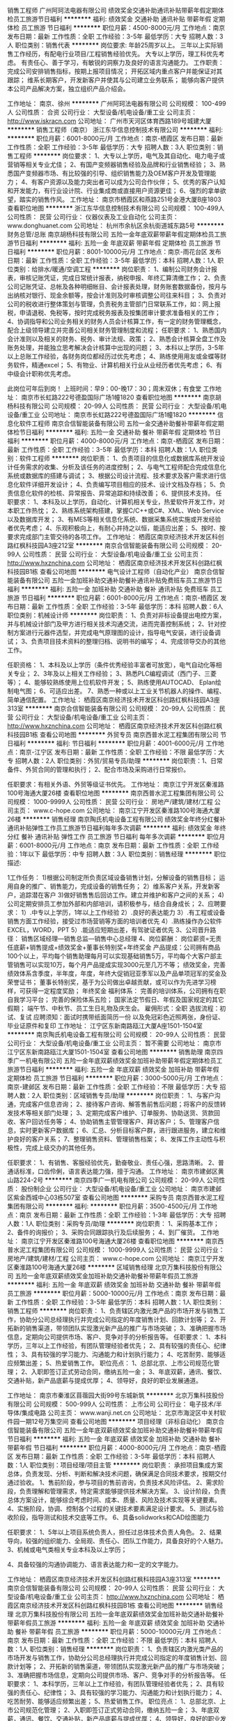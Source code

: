 销售工程师
广州阿珂法电器有限公司
绩效奖金交通补助通讯补贴带薪年假定期体检员工旅游节日福利
**********
福利:
绩效奖金
交通补助
通讯补贴
带薪年假
定期体检
员工旅游
节日福利
**********
职位月薪：4500-8000元/月 
工作地点：南京
发布日期：最新
工作性质：全职
工作经验：3-5年
最低学历：大专
招聘人数：3人
职位类别：销售代表
**********
岗位要求: 
年龄25周岁以上。
三年以上实际销售工作经历，有配电行业项目/工程销售经验优先。 
大专以上学历，理工科优先考虑。 
有责任心、善于学习，有敏锐的洞察力及良好的语言沟通能力。
 工作职责： 
完成公司安排销售指标，按期上报项目情况； 
开拓区域内重点客户并能保证对其跟踪； 
维系长期客户，开发新客户并使其与公司建立业务联系； 
能够向客户提供本公司产品解决方案，独立组织产品介绍会。

工作地址：
南京、徐州
**********
广州阿珂法电器有限公司
公司规模：
100-499人
公司性质：
合资
公司行业：
大型设备/机电设备/重工业
公司主页：
http://www.iskracn.com
公司地址：
广州市天河区体育西路189号城建大厦
**********
销售工程师（南京）
浙江东华信息控制技术有限公司
**********
福利:
**********
职位月薪：6001-8000元/月 
工作地点：南京-栖霞区
发布日期：最新
工作性质：全职
工作经验：3-5年
最低学历：大专
招聘人数：3人
职位类别：销售工程师
**********
岗位要求：
1、大专以上学历，电气及其自动化、电力电子或营销等相关专业尤佳；
2、有国产变频器销售经验及品牌和行业销售经验；
3、熟悉国产变频器市场、有比较强的引导、组织销售能力及OEM客户开发及管理能力；
4、有客户资源以及能力突出者可以成为公司合作伙伴； 
5、优秀的客户认知和开发能力，有行业设计院、行业集成商或直接用户资源更佳；
6、强烈的拿单欲望，踏实的销售作风。
工作地址：
南京市栖霞区和燕路251号金港大厦B座1803
查看职位地图
**********
浙江东华信息控制技术有限公司
公司规模：
100-499人
公司性质：
民营
公司行业：
仪器仪表及工业自动化
公司主页：
www.donghuanet.com
公司地址：
杭州市余杭区余杭街道城东路5号
**********
财务总管/总账
南京胡杨科技有限公司
五险一金年底双薪带薪年假定期体检员工旅游节日福利
**********
福利:
五险一金
年底双薪
带薪年假
定期体检
员工旅游
节日福利
**********
职位月薪：8001-10000元/月 
工作地点：南京-雨花台区
发布日期：最新
工作性质：全职
工作经验：3-5年
最低学历：本科
招聘人数：1人
职位类别：给排水/暖通/空调工程
**********
岗位职责：
1、编制公司财务会计报表，审核记账凭证，完成日常统计报表，纳税申报、年终汇算清缴工作；
2、负责公司记账凭证、总帐及各种明细帐目、会计报表处理，财务账套数据备份，按月与出纳核对银行、现金余额等，按会计准则及时审核调整公司往来科目；
3、负责对公司的税收进行整体策划与管理，负责税务主管部门日常联系工作，如：网上报税，申请退税、免税等，按时完成税务报表及按集团审计要求准备相关的工作；
4、协调指导和公司业务相关的财务人员会计核算工作，有一定的财务管理概念，配合上级领导建立并完善公司相关财务管理制度和流程；
任职要求：
1、熟悉国内会计准则以及相关的财务、税务、审计法规、政策；
2、熟悉会计核算全盘工作及账务处理，并能独立思考解决会计核算中出现的问题；
3、本科以上学历，3-5年以上总账工作经验，各财务岗位都经历过优先考虑；
4、熟练使用用友或金蝶等财务软件，精通excel；
5、有物业、计算机相关行业从业经历者优先考虑；
6、有中级会计职称优先考虑。

此岗位可年后到岗！
上班时间：早9：00-晚17：30；周末双休；有食堂
工作地址：
南京市长虹路222号德盈国际广场1幢1820
查看职位地图
**********
南京胡杨科技有限公司
公司规模：
20-99人
公司性质：
民营
公司行业：
大型设备/机电设备/重工业
公司地址：
南京市长虹路222号德盈国际广场1幢1820
**********
信息化软件工程师
南京合信智能装备有限公司
五险一金交通补助餐补带薪年假定期体检节日福利
**********
福利:
五险一金
交通补助
餐补
带薪年假
定期体检
节日福利
**********
职位月薪：4000-8000元/月 
工作地点：南京-栖霞区
发布日期：最新
工作性质：全职
工作经验：3-5年
最低学历：本科
招聘人数：1人
职位类别：软件工程师
**********
岗位职责： 
1、负责项目的信息化或数据库系统开发设计任务需求的收集、分析及该任务的进度控制；
2、与电气工程师配合完成信息化系统或数据库的搭建与调试；
3、根据公司设计流程、技术要求及客户需求进行信息化软件详细开发设计；
4、负责编写项目相应的技术、设计文档及存档；
5、负责信息化软件的检核、异常报告、异常追踪和持续改善；
6、提供技术支持。
 任职要求：
1、本科及以上学历，自动化、计算机相关专业，热爱软件开发工作，对本职工作热忱；
2、熟练系统架构搭建，掌握C/C++或C#、XML、Web Service以及数据库开发；
3、有MES等相关信息化系统、数据采集系统实施或开发经验者优先考虑；
4、乐观积极向上，有耐心并持之以恒，能适应出差；
5、按时、按要求完成部门主管交待的各项工作。
工作地址：
栖霞区南京经济技术开发区科创路红枫科技园A3座212室
**********
南京合信智能装备有限公司
公司规模：
20-99人
公司性质：
民营
公司行业：
大型设备/机电设备/重工业
公司主页：
http://www.hxznchina.com
公司地址：
栖霞区南京经济技术开发区科创路红枫科技园B1栋
查看公司地图
**********
电气设计工程师（自动化产业）
南京合信智能装备有限公司
五险一金加班补助交通补助餐补通讯补贴免费班车员工旅游节日福利
**********
福利:
五险一金
加班补助
交通补助
餐补
通讯补贴
免费班车
员工旅游
节日福利
**********
职位月薪：6001-8000元/月 
工作地点：南京-栖霞区
发布日期：最新
工作性质：全职
工作经验：3-5年
最低学历：本科
招聘人数：6人
职位类别：机械设计师
**********
岗位职责：
1、负责对非标设备提出电控方案，并与机械设计部门及甲方进行相关技术沟通交流，进而完善控制系统；
2、针对控制方案进行元器件选型，并完成电气原理图的设计，指导电气安装，进行设备调试； 
3、负责项目技术资料的整理归档、说明书的编写； 
4、完成领导交办的其他工作。

任职资格： 
1、本科及以上学历（条件优秀经验丰富者可放宽），电气自动化等相关专业； 
2、3年及以上相关工作经验； 
3、熟悉PLC编程调试（西门子、三菱等）；
4、能够较熟练使用上位机软件开发；
5、熟练使用AUTOCAD、 Eplan绘制电气图； 
6、可适应出差。
7、熟悉一种或以上工业关节机器人的操作、编程、简单通信配置。
工作地址：
栖霞区南京经济技术开发区科创路红枫科技园A3座313室
**********
南京合信智能装备有限公司
公司规模：
20-99人
公司性质：
民营
公司行业：
大型设备/机电设备/重工业
公司主页：
http://www.hxznchina.com
公司地址：
栖霞区南京经济技术开发区科创路红枫科技园B1栋
查看公司地图
**********
外贸专员
南京西普水泥工程集团有限公司
节日福利
**********
福利:
节日福利
**********
职位月薪：4001-6000元/月 
工作地点：南京-江宁区
发布日期：最新
工作性质：全职
工作经验：不限
最低学历：大专
招聘人数：2人
职位类别：外贸/贸易专员/助理
**********
岗位职责：1、日常备件、外贸合同的管理和执行；
                  2、配合市场及采购进行日常报价。

任职要求：有相关外语、外贸等级证书优先。
工作地址：
南京江宁开发区秦淮路100号海通大厦26楼
查看职位地图
**********
南京西普水泥工程集团有限公司
公司规模：
1000-9999人
公司性质：
民营
公司行业：
房地产/建筑/建材/工程
公司主页：
www.c-hope.com
公司地址：
南京江宁开发区秦淮路100号海通大厦26楼
**********
销售经理
南京陶氏机电设备工程有限公司
绩效奖金年终分红餐补通讯补贴弹性工作员工旅游节日福利每年多次调薪
**********
福利:
绩效奖金
年终分红
餐补
通讯补贴
弹性工作
员工旅游
节日福利
每年多次调薪
**********
职位月薪：6001-8000元/月 
工作地点：南京
发布日期：最新
工作性质：全职
工作经验：1年以下
最低学历：中专
招聘人数：3人
职位类别：销售经理
**********
职位描述:

1工作任务：
1)根据公司制定所负责区域设备销售计划，分解设备的销售目标；
运用自身的推广、销售能力，完成设备的销售任务；
2）维系客户关系，开发新客户，追踪潜在客户
3)做好销售售后回访工作。建立并维护和客户之间的关系；
4)公司定期安排员工参加外部和内部培训，请积极参与，结合自身成长；
2、应聘要求：
1）.中专以上学历，1年以上工作经验
2）.良好的表达能力
3）.有工程或设备销售方面工作经验，接受过市场营销等方面的培训者优先
4）.熟练操作办公软件EXCEL，WORD，PPT
5）.能适应短期出差，有驾驶证者优先
3、公司晋升路径：
      销售区域经理—销售总监—销售中心总经理
4、岗位薪酬：
岗位薪资=无责任底薪+销售提成+绩效奖金+董事长特别奖+年终奖金
产品提成：公司拥有商品100个以上，平均每个销售助理每月可以实现基础销售5万，平均每个大客户部主管销售可以实现10万，每个月产品提成实现3000元至几万不等；
绩效奖金，完善绩效体系含季度，半年度，年度，年终大促销冠亚季军以及产品单项冠军的奖金及荣誉证书；
董事长特别奖，基于为公司做出卓越贡献，或可以作为先进学习榜样，可获得一定程度奖励；
年终奖金
福利体系：
完善的培训体系，公司拥有在职自我学习平台；
完善的保险体系五险；
国家法定节假日、年假及国家规定的其它假期；
端午节、中秋节、员工生日礼物及庆生会。
雇佣形式：全职
选拔流程：初试、复试
应聘须知：面试时携带纸面简历一份 以及免冠彩色近照两张，身份证、毕业证原件和复印
工作地址：
江宁区东新南路瓯江大厦A座1501-1504室
**********
南京陶氏机电设备工程有限公司
公司规模：
20-99人
公司性质：
民营
公司行业：
大型设备/机电设备/重工业
公司主页：
暂不需要
公司地址：
南京市江宁区东新南路瓯江大厦1501-1504室
查看公司地图
**********
销售助理
南京四季广一机电有限公司
五险一金年底双薪绩效奖金加班补助带薪年假定期体检员工旅游节日福利
**********
福利:
五险一金
年底双薪
绩效奖金
加班补助
带薪年假
定期体检
员工旅游
节日福利
**********
职位月薪：3000-5000元/月 
工作地点：南京-建邺区
发布日期：最新
工作性质：全职
工作经验：不限
最低学历：大专
招聘人数：2人
职位类别：区域销售专员/助理
**********
岗位职责：
1、与客户沟通，完成客户信息咨询；
2、接待客户咨询、解答售前售后问题；将客户的反馈转发技术等相关部门处理；
3、定期完成客户维护、订单服务、协助送货、货款回收、客户回访任务等；
4、协助销售主管管理客户、拜访客户；
5、管理客户信息，实时更新客户数据库；
6、汇总、分析目标客户群，进行跟进服务，建立和维护良好的客户关系；
7、整理销售资料、管理销售档案；
8、发挥工作主动性与积极性，完成上级交办的其他任务。

任职要求：
1、有销售、客服经验优先，勤奋敬业、责任心强，思路清晰。
2、普通话标准，口齿伶俐，语言表达能力强，擅于沟通。
  工作地址：
南京市建邺区黄山路224-2号
**********
南京四季广一机电有限公司
公司规模：
20-99人
公司性质：
股份制企业
公司行业：
大型设备/机电设备/重工业
公司地址：
南京市建邺区紫金西城中心03栋507室
查看公司地图
**********
采购专员
南京西普水泥工程集团有限公司
**********
福利:
**********
职位月薪：3500-4500元/月 
工作地点：南京
发布日期：最新
工作性质：全职
工作经验：1-3年
最低学历：大专
招聘人数：1人
职位类别：采购专员/助理
**********
岗位职责：
    1、采购基本工作；
    2、备件的询报价；
    3、采购合同跟踪执行及后续服务；
    4、到厂催货。
工作地址：
南京江宁开发区秦淮路100号海通大厦26楼
查看职位地图
**********
南京西普水泥工程集团有限公司
公司规模：
1000-9999人
公司性质：
民营
公司行业：
房地产/建筑/建材/工程
公司主页：
www.c-hope.com
公司地址：
南京江宁开发区秦淮路100号海通大厦26楼
**********
区域销售经理
北京万集科技股份有限公司
五险一金年底双薪绩效奖金加班补助交通补助餐补带薪年假员工旅游
**********
福利:
五险一金
年底双薪
绩效奖金
加班补助
交通补助
餐补
带薪年假
员工旅游
**********
职位月薪：5000-10000元/月 
工作地点：南京
发布日期：最新
工作性质：全职
工作经验：3-5年
最低学历：本科
招聘人数：1人
职位类别：销售工程师
**********
岗位职责：
1、负责辖区内激光类产品的市场开发与销售工作，协助分公司总经理执行并完成公司指定的年度销售计划、回款计划等；
2、开拓新的销售渠道，带领团队实现激光新产品的推广与市场突破；
3、准确把握市场信息，定期向公司提供市场、客户、竞争对手的分析报告等。
任职要求：
1、本科学历，三年以上工作经验，有团队管理经验者优先；
2、具有较强的责任心、纪律性；
3、具有较强的学习能力、沟通能力和计划执行能力；
4、吃苦耐劳、能够适应频繁出差；
5、热爱销售工作。
职位亮点：
1、总部北京、上市公司规范化管理；
2、入职即签订正式劳动合同，缴纳五险一金；
3、年底双薪，通讯、餐饮、交通补贴，新产品底薪与提成优厚；
4、领导好，良好的职业发展通道。

工作地址：
南京市秦淮区苜蓿园大街99号东城新筑
**********
北京万集科技股份有限公司
公司规模：
500-999人
公司性质：
上市公司
公司行业：
电子技术/半导体/集成电路
公司主页：
www.wanji.net.cn
公司地址：
北京市海淀区中关村软件园一期12号万集空间
查看公司地图
**********
项目经理（非标自动化）
南京合信智能装备有限公司
五险一金年底双薪绩效奖金加班补助交通补助餐补带薪年假节日福利
**********
福利:
五险一金
年底双薪
绩效奖金
加班补助
交通补助
餐补
带薪年假
节日福利
**********
职位月薪：4000-8000元/月 
工作地点：南京-栖霞区
发布日期：最新
工作性质：全职
工作经验：3-5年
最低学历：本科
招聘人数：1人
职位类别：项目经理/项目主管
**********
岗位职责：
      承担项目集成方案总体，负责发现、分析、判断和解决技术问题，确保满足合同技术要求，按期交付通过验收。
1、售前阶段，参与项目的售前咨询，负责技术风险评估。
2、需求阶段，负责理解和管理需求，特定需求能够提供技术解决方案。
3、设计阶段，负责总体方案设计，能够综合考虑时间、成本、质量、风险及技术实现等关键要素。
4、实施阶段，协调、控制各个过程的关键技术要素满足设计要求。
5、测试与验收阶段，指导测试和技术交底等工作。
6、具备solidworks和CAD绘图能力

任职要求：
1、5年以上项目系统负责人，担任过总体技术负责人角色。
2、结果导向，较强的组织能力、全局观、责任心、团队工作能力，具备良好的个人魅力。
3、机械或电气类相关专业本科及以上学历； 

4、具备较强的沟通协调能力、语言表达能力和一定的文字能力。









工作地址：
栖霞区南京经济技术开发区科创路红枫科技园A3座313室
**********
南京合信智能装备有限公司
公司规模：
20-99人
公司性质：
民营
公司行业：
大型设备/机电设备/重工业
公司主页：
http://www.hxznchina.com
公司地址：
栖霞区南京经济技术开发区科创路红枫科技园B1栋
查看公司地图
**********
销售经理
北京万集科技股份有限公司
五险一金年底双薪绩效奖金加班补助交通补助餐补带薪年假员工旅游
**********
福利:
五险一金
年底双薪
绩效奖金
加班补助
交通补助
餐补
带薪年假
员工旅游
**********
职位月薪：5000-10000元/月 
工作地点：南京
发布日期：最新
工作性质：全职
工作经验：不限
最低学历：本科
招聘人数：1人
职位类别：销售经理
**********
岗位职责：
1、负责辖区内激光类产品的市场开发与销售工作，协助分公司总经理执行并完成公司指定的年度销售计划、回款计划等；
2、开拓新的销售渠道，带领团队实现激光新产品的推广与市场突破；
3、准确把握市场信息，定期向公司提供市场、客户、竞争对手的分析报告等。
任职要求：
1、本科学历，三年以上工作经验，有团队管理经验者优先；
2、具有较强的责任心、纪律性；
3、具有较强的学习能力、沟通能力和计划执行能力；
4、吃苦耐劳、能够适应频繁出差；
5、热爱销售工作。
职位亮点：
1、总部北京、上市公司规范化管理；
2、入职即签订正式劳动合同，缴纳五险一金；
3、年底双薪，通讯、餐饮、交通补贴，新产品底薪与提成优厚；
4、领导好，良好的职业发展通道。
工作地址
南京市秦淮区苜蓿园大街99号东城新筑
工作地址：
南京市秦淮区苜蓿园大街99号东城新筑
**********
北京万集科技股份有限公司
公司规模：
500-999人
公司性质：
上市公司
公司行业：
电子技术/半导体/集成电路
公司主页：
www.wanji.net.cn
公司地址：
北京市海淀区中关村软件园一期12号万集空间
查看公司地图
**********
总经理助理
南京合信智能装备有限公司
加班补助交通补助餐补定期体检节日福利五险一金绩效奖金
**********
福利:
加班补助
交通补助
餐补
定期体检
节日福利
五险一金
绩效奖金
**********
职位月薪：4001-6000元/月 
工作地点：南京-栖霞区
发布日期：最新
工作性质：全职
工作经验：3-5年
最低学历：本科
招聘人数：1人
职位类别：助理/秘书/文员
**********
岗位职责：
1、在总经理领导下负责办公室的全面工作，认真做到全方位服务。
2、在总经理领导下负责企业具体管理工作的布置、实施、检查、督促、落实执行情况。
3、协助总经理作好经营服务各项管理并督促、检查落实贯彻执行情况。
4、负责各类文件的分类呈送，请集团领导阅批并转有关部门处理。
5、协助总经理调查研究、了解公司经营管理情况并提出处理意见或建议，供总经理决策。
6、做好总经理办公会议和其他会议的组织工作和会议记录。做好决议、决定等文件的起草、发布。
7、负责企业内外的公文办理，解决来信、来访事宜，及时处理、汇报
8、负责上级领导机关或兄弟单位领导的接待、参观工作。
任职要求：
1、本科以上学历，3-5年工作经验。
2、文字功底扎实，熟练撰写各类文档。
3、有驾照者优先，男女不限。
工作地址：
栖霞区南京经济技术开发区科创路红枫科技园B1栋
**********
南京合信智能装备有限公司
公司规模：
20-99人
公司性质：
民营
公司行业：
大型设备/机电设备/重工业
公司主页：
http://www.hxznchina.com
公司地址：
栖霞区南京经济技术开发区科创路红枫科技园B1栋
查看公司地图
**********
销售经理
南京格诺维斯新材料有限公司
**********
福利:
**********
职位月薪：6001-8000元/月 
工作地点：南京-江宁区
发布日期：最新
工作性质：全职
工作经验：1-3年
最低学历：本科
招聘人数：10人
职位类别：销售经理
**********
岗位职责：
1、负责所辖区域的产品销售任务；
2、负责销售区域内销售活动的策划和执行，完成销售指标；
3、开拓新市场,发展新客户,增加产品销售范围；
4、维护及增进已有客户关系；
5、完成部分技术支持工作,与客户进行技术交流；
6、负责收集市场和行业信息,加深了解。
 任职要求：
1、本科及以上学历，市场营销、应用化学、热处理类相关专业；
2、1年以上销售工作经验,有独立销售工作经历者优先；
3、熟悉热处理行业产品市场，有相应产品销售经验，了解主流行业技术；
4、具备较强的客户沟通能力和较高的商务处理能力，具有良好的团队协作精神；
5、学习能力强，有挑战精神；
6、热爱销售工作优先录取。
有意向者可发送简历至邮箱：2083187699@qq.com.联系电话：18952021983
（公司为您提供养老、医疗、工伤、生育、失业等社会保险和各类带薪假期，还给予员工免费旅游、年度体检、生日福利、通讯津贴、社团活动补贴、部门活动等福利）

工作地址：
南京市江宁区迎翠路7号良匠工坊大创园A102
查看职位地图
**********
南京格诺维斯新材料有限公司
公司规模：
20-99人
公司性质：
民营
公司行业：
石油/石化/化工
公司主页：
null
公司地址：
南京市浦口区雨合北路11号浦江科技园办公楼6楼608室
**********
销售主管/经理
南京胡杨科技有限公司
五险一金绩效奖金餐补通讯补贴带薪年假定期体检员工旅游节日福利
**********
福利:
五险一金
绩效奖金
餐补
通讯补贴
带薪年假
定期体检
员工旅游
节日福利
**********
职位月薪：8001-10000元/月 
工作地点：南京
发布日期：最新
工作性质：全职
工作经验：1-3年
最低学历：大专
招聘人数：3人
职位类别：区域销售经理/主管
**********
岗位职责：
1、负责区域内产品的销售、市场渠道的开拓、经销商管理；
2、提升区域业绩和建立销售网络。
职位描述：
1、暖通、空调、制冷或其他相关工程类专业大专或以上学历； 
2、2年以上中央空调产品销售工作经验，有多联机产品销售经验优先考虑； 
3、较强的商务谈判能力、优秀的人际沟通能力以及承压能力；

工作地址：
南京市长虹路222号德盈国际广场1幢1820
**********
南京胡杨科技有限公司
公司规模：
20-99人
公司性质：
民营
公司行业：
大型设备/机电设备/重工业
公司地址：
南京市长虹路222号德盈国际广场1幢1820
查看公司地图
**********
售后服务
南京汇巨工程机械有限公司
五险一金绩效奖金包吃交通补助通讯补贴
**********
福利:
五险一金
绩效奖金
包吃
交通补助
通讯补贴
**********
职位月薪：4001-6000元/月 
工作地点：南京
发布日期：最新
工作性质：全职
工作经验：1-3年
最低学历：不限
招聘人数：10人
职位类别：售前/售后技术支持工程师
**********
负责本公司新机交付及设备的维修与保养工作
 职位要求：
1.性别：男
2.中专及以上学历，工程机械专业为佳
3.能够吃苦耐劳，1年以上工程机械维修等工作经验
4.具备C1驾照
  待遇：1.可提供住宿
      2.提供工作餐
      3.缴纳五险
      4.提供话费津贴
      5.提供车辆
      6.每年提供户外拓展培训机会
    注：本公司在江苏省内多个城市设有分公司。
工作地址：
南京市六合区龙池街道刘林村
**********
南京汇巨工程机械有限公司
公司规模：
20-99人
公司性质：
民营
公司行业：
房地产/建筑/建材/工程
公司地址：
南京市下关区幕府东路99-39号
查看公司地图
**********
暖通施工员
南京胡杨科技有限公司
五险一金年底双薪餐补补充医疗保险定期体检员工旅游高温补贴节日福利
**********
福利:
五险一金
年底双薪
餐补
补充医疗保险
定期体检
员工旅游
高温补贴
节日福利
**********
职位月薪：4001-6000元/月 
工作地点：南京-雨花台区
发布日期：最新
工作性质：全职
工作经验：不限
最低学历：大专
招聘人数：5人
职位类别：给排水/暖通/空调工程
**********
岗位职责：
1、按照公司进度计划要求，协助项目经理对施工现场进行暖通安装工程管理，确保工程各阶段的进度、质量等达标；
2、协助项目经理监督施工过程、质量、原材料检测、基础，中间结构和隐蔽工程验收，对工程资料的收集整理；
3、协助项目经理审查各分包的施工质量进度工作等，确保项目的进度质量达标；
4、负责本专业内的工程签证的审查核实，做好工程量增减控制；
5、参加分部分项工程的验收工作和竣工验收，并监督施工现场做好整改工作，确保项目的工程质量满意度达标。
 任职要求：
1、20～45岁。暖通相关专业，大专及以上学历；
2、有大型综合体施工暖通工程施工管理经验，熟悉暖通安装施工流程和施工质量、进度的把控；能根据施工现场情况，准确把握施工进度，安排进度并能为现场提供可行的质量和进度要求；
3、能对施工班组进行质量和进度安排，以及交底工作，有一定的处理施工现场交叉作业的协调能力；
4、熟练使用CAD制图，富有责任心、事业心及团队合作精神；
5、无经验者亦可，需好学上进，责任心强，熟练使用CAD。

此岗位可年后到岗！

工作地址：
南京市长虹路222号德盈国际广场1幢1820
查看职位地图
**********
南京胡杨科技有限公司
公司规模：
20-99人
公司性质：
民营
公司行业：
大型设备/机电设备/重工业
公司地址：
南京市长虹路222号德盈国际广场1幢1820
**********
市场主管
江苏越实机电工程有限公司
餐补带薪年假定期体检员工旅游节日福利不加班绩效奖金每年多次调薪
**********
福利:
餐补
带薪年假
定期体检
员工旅游
节日福利
不加班
绩效奖金
每年多次调薪
**********
职位月薪：6001-8000元/月 
工作地点：南京
发布日期：最新
工作性质：全职
工作经验：1-3年
最低学历：大专
招聘人数：1人
职位类别：市场营销主管
**********
1.负责制定每年产品活动计划并实施；
2.负责计划，实施消费者促销，渠道促销以及其他形式的品牌促销，以提高销售量和品牌认知；
3.负责电话营销、客服及活动支持等工作内容；
4.完成上级要求的其他工作。
任职要求：
1.男女不限，有相关工作经验或销售工作经验；
2.优秀的沟通能力，能够和公司内部其他同事有效协调沟通；
3.优秀的数据分析，发现并解决问题的能力；
4.富有活力和激情，为人开朗热情。

工作地址：
鼓楼区中央路399号天正国际广场6栋13C
查看职位地图
**********
江苏越实机电工程有限公司
公司规模：
20-99人
公司性质：
民营
公司行业：
大型设备/机电设备/重工业
公司地址：
南京市鼓楼区中央路399号天正国际广场13C。
**********
高级销售代表
北京万集科技股份有限公司
五险一金年底双薪绩效奖金加班补助交通补助餐补带薪年假员工旅游
**********
福利:
五险一金
年底双薪
绩效奖金
加班补助
交通补助
餐补
带薪年假
员工旅游
**********
职位月薪：5000-10000元/月 
工作地点：南京
发布日期：最新
工作性质：全职
工作经验：不限
最低学历：本科
招聘人数：2人
职位类别：区域销售经理/主管
**********
岗位职责：
1、负责辖区内激光类产品的市场开发与销售工作，协助分公司总经理执行并完成公司指定的年度销售计划、回款计划等；
2、开拓新的销售渠道，带领团队实现激光产品的推广与市场突破；
3、准确把握市场信息，定期向公司提供市场、客户、竞争对手的分析报告等。
任职要求：
1、本科学历，三年以上工作经验，有团队管理经验者优先；
2、具有较强的责任心、纪律性；
3、具有较强的学习能力、沟通能力和计划执行能力；
4、吃苦耐劳、能够适应频繁出差；
5、热爱销售工作。
职位亮点：
1、总部北京、上市公司规范化管理；
2、入职即签订正式劳动合同，缴纳五险一金；
3、年底双薪，通讯、餐饮、交通补贴，新产品底薪与提成优厚；
4、领导好，良好的职业发展通道。

工作地址：
南京市秦淮区苜蓿园大街99号东城新筑
**********
北京万集科技股份有限公司
公司规模：
500-999人
公司性质：
上市公司
公司行业：
电子技术/半导体/集成电路
公司主页：
www.wanji.net.cn
公司地址：
北京市海淀区中关村软件园一期12号万集空间
查看公司地图
**********
应用技术服务工程师
南京格诺维斯新材料有限公司
**********
福利:
**********
职位月薪：4001-6000元/月 
工作地点：南京-江宁区
发布日期：最新
工作性质：全职
工作经验：不限
最低学历：本科
招聘人数：5人
职位类别：质量管理/测试工程师
**********
岗位职责：1、负责公司产品售前的技术勘察；2、负责客户的产品现场调试，为产品使用提供现场技术支持；3、负责解决产品在现场使用中出现的问题；4、负责向客户提供技术支持及异常情况处理；5、进行产品所需要的应用工艺试验与数据搜集，并形成报告；6、完成上级交办的其他工作。
 任职要求：1、本科及以上学历；2、材料科学与工程、高分子材料、应用化学等相关专业；3、可适应短期出差，身体健康，符合岗位对于身体条件的要求。
工作地址：
南京市江宁区迎翠路7号良匠工坊大创园A102
**********
南京格诺维斯新材料有限公司
公司规模：
20-99人
公司性质：
民营
公司行业：
石油/石化/化工
公司主页：
null
公司地址：
南京市浦口区雨合北路11号浦江科技园办公楼6楼608室
查看公司地图
**********
项目经理
广州阿珂法电器有限公司
交通补助通讯补贴带薪年假定期体检员工旅游节日福利
**********
福利:
交通补助
通讯补贴
带薪年假
定期体检
员工旅游
节日福利
**********
职位月薪：4500-6000元/月 
工作地点：南京
发布日期：最新
工作性质：全职
工作经验：3-5年
最低学历：大专
招聘人数：2人
职位类别：销售经理
**********
岗位职责：
1、大专以上学历，电气工程自动化等相关专业；
2、3年以上电气类、服务类业务工作经验；
3、了解电网、发电公司以及工业用户的组织结构，熟悉项目运作流程；
4、为人上进，无不良嗜好，具备良好的沟通技巧以及好的团队合作意识；
5、有饱满的工作热情、坚定的工作目标，高效的执行力；
6、有一定的客户资源和项目累积。

任职要求：
1、完成公司安排销售指标， 按期上报项目情况；
2、开拓区域内重点客户并能保证对其跟踪；
3、维系长期客户，开发新客户并使其与公司建立业务联系；
4、能够向客户提供本公司产品解决方案，独立组织产品介绍会。

工作地址：
南京、徐州
**********
广州阿珂法电器有限公司
公司规模：
100-499人
公司性质：
合资
公司行业：
大型设备/机电设备/重工业
公司主页：
http://www.iskracn.com
公司地址：
广州市天河区体育西路189号城建大厦
**********
人事经理
南京魔迪多维数码科技有限公司
五险一金餐补
**********
福利:
五险一金
餐补
**********
职位月薪：8000-15000元/月 
工作地点：南京
发布日期：最新
工作性质：全职
工作经验：5-10年
最低学历：本科
招聘人数：2人
职位类别：人力资源经理
**********
岗位职责：
1、依据公司的年度经营目标及经营计划，拟定公司年度人力资源及行政后勤管理目标与年度工作规划，编制并控制部门年度财务成本预算，配合公司的“目标管理责任制”，确保人力资源规划目标及行政后勤管理目标的达成；   
2、根据本部门的年度人力资源及行政后勤管理目标与年度工作规划，拟定并实施部门的年度、月度、周工作计划，每月准时提交本部门的工作计划与工作总结；        
3、主导全公司“目标管理”绩效考核的推行，与财务部及各相关职能部门完成对各部门、各岗位、各员工的工作业绩量化考核；督导人力资源专员及时收集各部门及各岗位与“目标管理”绩效考核有关的年、季、月、周、日度报表，发现问题及时向上级汇报；
4、参与公司重大决策事项的讨论；依据公司的经营目标及经营计划，主导设置企业组织机构，进行全公司各岗位的定岗、定员、定编，进行职位分析与岗位描述，明确各岗位权、责、利及任职资格要求；
5、建立并执行公司的薪资、福利制度； 《员工提案奖励制度》的建立及督导实施；       
6、依公司经营发展战略的人力需求，开发短、中、长期人力资源，合理调配公司的人力资源；        
7、建立规范化的招聘系统，并实施各类管理、技术人员的招幕工作；建立并实施培训系统及编制、实施年度培训计划，外部培训机构及培训课程的评定与选择；协助帮助员工建立职业生涯规划；   
8、人事政策制订与修改、人事规章制度的规划、制定、检讨与修订，使员工的管理有章可循；各类人事表单及人事工作流程制定，修订及呈报；   
9、深化与宣传公司企业文化，将企业文化落实到企业管理制度与管理规范中；建立积极向上、团结友爱、协作忠诚的企业文化氛围，建立学习型企业；   
10、负责公司的各项管理变革与组建公司的团队；   
11、负责组织公司管理标准、规章制度的拟定、修改和编写工作，主导专用管理标准及管理制度的拟定、讨论、修改工作；呈报审批并监督实施；   
12、协助、督促各部门制定与公司人力资源管理政策、制度匹配的各项相关管理规定；   
13、组织商情资料，技术情报，文书档案及汇总公司年度综合性资料，掌握全公司主要活动情况；   
14、草拟公司年度总结，工作计划和其它综合性文稿，及时撰写上级发言稿和其他以公司名义发言文稿审核工作；   
15、培训各部门各级主管掌握人力资源管理知识、技能，站在人力资源的角度管理下属；   
16、根据公司实际营运状况，决定公司公休（星期天、法定节假日等）及加班时间之事宜；
17、负责撰写公司性质各类会议的会议记录，并检查督促会议决议的贯彻实施；   
18、协调各部门工作之间的冲突与矛盾。

任职要求：
1、本科以上学历，人力资源相关专业；
2、5年以上人事相关工作经验，3年以上担任中大型企业相关部门经理工作经验；
3、英语读写能力良好，英语交流能力良好者优先；
4、对人性的正确、全面的了解以及广博的知识；  
5、亲和力和优秀的人际关系处理技巧； 
6、优秀的组织能力、领导能力、表达能力、判断能力、自信力，高度的行动力；
7、形象气质佳者优先。

工作地址：
南京市栖霞区科创路红枫科技园C3-15六楼
查看职位地图
**********
南京魔迪多维数码科技有限公司
公司规模：
20-99人
公司性质：
外商独资
公司行业：
大型设备/机电设备/重工业
公司地址：
南京市栖霞区红枫科技园C3栋15口6楼
**********
总经理助理
南京珏晖电光源科技有限公司
年底双薪全勤奖餐补带薪年假员工旅游节日福利
**********
福利:
年底双薪
全勤奖
餐补
带薪年假
员工旅游
节日福利
**********
职位月薪：3000-6000元/月 
工作地点：南京-江宁区
发布日期：最新
工作性质：全职
工作经验：1-3年
最低学历：大专
招聘人数：2人
职位类别：行政经理/主管/办公室主任
**********
岗位职责：
保障公司日常业务销售工作正常运作，协助总经理完成销售工作的日常工作事务，做好台账记录。协助总经理管理销售人员。

任职要求：
1、有相关经验者优先；
2、有独立解决问题的能力，听从领导安排。
工作时间：周一至周五 早9:00 晚5:00，缴纳五险。
工作地址：
南京市江宁经济开发区静淮街128号中航樾府34栋
查看职位地图
**********
南京珏晖电光源科技有限公司
公司规模：
20-99人
公司性质：
民营
公司行业：
电子技术/半导体/集成电路
公司地址：
工厂地址：南京市江宁区秣陵工业集中区前晋路9号（东二层）
**********
商务跟单
南京四季广一机电有限公司
五险一金年底双薪绩效奖金加班补助带薪年假定期体检员工旅游节日福利
**********
福利:
五险一金
年底双薪
绩效奖金
加班补助
带薪年假
定期体检
员工旅游
节日福利
**********
职位月薪：3000-5000元/月 
工作地点：南京-建邺区
发布日期：最新
工作性质：全职
工作经验：不限
最低学历：大专
招聘人数：2人
职位类别：商务专员/助理
**********
岗位职责：
1、接受客户订单，制作销售订单，整理相关销售报表，并与财务对接；
2、及时跟踪及处理订单信息，为项目经理提供销售支持；
3、负责联络沟通出货、货运公司，协调公司内部车辆送货；
4、负责售后派单、跟踪、回访、记录及整理工作；
5、负责客户资料、销售资料及相关的销售协议、合同等存档管理；
6、协助仓库管理，安排协调进出仓、货物打包、邮寄运输；
7、协助主管完善部门规章制度和操作流程与规范，做好销售的后台支持；
8、其它主管交办事项。
 任职要求：
1、35岁以下，大专以上学历，营销类、管理类、商务类专业、文秘等相关专业优先；
2、有商务相关领域工作经验优先录用；
3、工作积极主动，耐心细致，责任心强，原则性强，富于团队协作精神，具备综合、系统分析驾驭能力，善于沟通，学习能力强；
4、具有较强的语言文字表达能力、组织协调力、统筹力、执行力；
5、熟悉各种办公设备及常用的办公软件，有一定财务知识者优先考虑。
  工作地址：
南京市建邺区黄山路224-2号
**********
南京四季广一机电有限公司
公司规模：
20-99人
公司性质：
股份制企业
公司行业：
大型设备/机电设备/重工业
公司地址：
南京市建邺区紫金西城中心03栋507室
查看公司地图
**********
项目计划
南京合信智能装备有限公司
五险一金加班补助交通补助餐补带薪年假定期体检节日福利
**********
福利:
五险一金
加班补助
交通补助
餐补
带薪年假
定期体检
节日福利
**********
职位月薪：4001-6000元/月 
工作地点：南京-栖霞区
发布日期：最新
工作性质：全职
工作经验：不限
最低学历：不限
招聘人数：1人
职位类别：项目专员/助理
**********
岗位职责：
      承担项目集成方案总体，负责发现、分析、判断和解决技术问题，确保满足合同技术要求，按期交付通过验收。
1、售前阶段，参与项目的售前咨询，负责技术风险评估。
2、需求阶段，负责理解和管理需求，特定需求能够提供技术解决方案。
3、设计阶段，负责总体方案设计，能够综合考虑时间、成本、质量、风险及技术实现等关键要素。
4、实施阶段，协调、控制各个过程的关键技术要素满足设计要求。
5、测试与验收阶段，指导测试和技术交底等工作。
6、具备solidworks和CAD绘图能力

任职要求：
1、2年以上项目系统助理，担任过总体技术助理角色。
2、结果导向，较强的组织能力、全局观、责任心、团队工作能力，具备良好的个人魅力。
3、机械或电气类相关专业本科及以上学历； 

4、具备较强的沟通协调能力、语言表达能力和一定的文字能力。

工作地址：
栖霞区南京经济技术开发区科创路红枫科技园B1栋
**********
南京合信智能装备有限公司
公司规模：
20-99人
公司性质：
民营
公司行业：
大型设备/机电设备/重工业
公司主页：
http://www.hxznchina.com
公司地址：
栖霞区南京经济技术开发区科创路红枫科技园B1栋
查看公司地图
**********
机械维修
南京汇巨工程机械有限公司
**********
福利:
**********
职位月薪：6001-8000元/月 
工作地点：南京
发布日期：最新
工作性质：全职
工作经验：1-3年
最低学历：不限
招聘人数：3人
职位类别：售前/售后技术支持工程师
**********
负责本公司设备的维护及维修
 职位要求：
1.性别：男
2.中专及以上学历，工程机械专业为佳
3.能够吃苦耐劳，1年以上工程机械维修等工作经验
4.具备C1驾照
  待遇：1.可提供住宿
      2.提供工作餐
      3.缴纳五险
      4.提供话费津贴
      5.提供车辆
      6.每年提供户外拓展培训机会
    注：本公司在江苏省内多个城市设有分公司：南京，苏州，无锡，盐城，溧阳，海安，连云港。因业务量的扩增，各分公司均诚聘售后服务人员。
工作地址：
南京市六合区龙池街道刘林村
**********
南京汇巨工程机械有限公司
公司规模：
20-99人
公司性质：
民营
公司行业：
房地产/建筑/建材/工程
公司地址：
南京市下关区幕府东路99-39号
查看公司地图
**********
总账会计
南京合信智能装备有限公司
五险一金年底双薪绩效奖金加班补助交通补助餐补带薪年假节日福利
**********
福利:
五险一金
年底双薪
绩效奖金
加班补助
交通补助
餐补
带薪年假
节日福利
**********
职位月薪：10001-15000元/月 
工作地点：南京-栖霞区
发布日期：最新
工作性质：全职
工作经验：1-3年
最低学历：大专
招聘人数：1人
职位类别：财务经理
**********
岗位职责：
1、负责会计电算化工作，登记总账，编制会计报表，编写财务情况说明书。
2、管理会计凭证和报表，认真执行安全、保密制度，管理好分管的会计印鉴和会计档案。
3、负责稽核工作，对记账凭证进行审核。对各项业务收支实行会计监督，监督检查各部门财务收支、资金使用、财产保管等工作。
4、分析财务收支情况，定期检查和分析财务计划、预算的执行情况，挖掘增收节支潜力，考核资金使用效果，提出加强资金管理的建议。
5、认真执行资金管理规定，及时收回并按期上缴各项收入款项。
6、加强业务学习，不断提高财会人员的业务技能。
7、按时完成领导交办的其它工作。

工作地址：
栖霞区红枫科技园B1栋
查看职位地图
**********
南京合信智能装备有限公司
公司规模：
20-99人
公司性质：
民营
公司行业：
大型设备/机电设备/重工业
公司主页：
http://www.hxznchina.com
公司地址：
栖霞区南京经济技术开发区科创路红枫科技园B1栋
**********
技术主管（储备）
南京绥德自动焊接装备有限公司
五险一金绩效奖金交通补助餐补带薪年假定期体检员工旅游节日福利
**********
福利:
五险一金
绩效奖金
交通补助
餐补
带薪年假
定期体检
员工旅游
节日福利
**********
职位月薪：6001-8000元/月 
工作地点：南京
发布日期：最新
工作性质：全职
工作经验：3-5年
最低学历：大专
招聘人数：1人
职位类别：技术研发经理/主管
**********
岗位职责：
1.组织实施企业新产品的研究试制工作及现有产品的改进工作;
2.组织企业专用设备的设计、制做和安装调试工作;
3.组织领导新工艺、新技术的试验研究工作，做好工艺实验课题的总结与成果鉴定，并组织推广应用新工艺、新技术;
4.定期或不定期检查、监督各生产车间技术标准和工艺标准的执行情况;
5.及时受理生产车间的技术问题报告，组织相关人员研究问题的性质，提出解决措施与办法;
6.对企业发生的质量事故进行分析和处理。

任职要求：
1.大专以上学历，机电一体化相关专业；
2.熟练操作二、三维制图软件；
3.具备3年以上技术支持服务工作经验，2年以上技术管理工作经验;
4.具备扎实的技术理论基础与实际操作经验;
5.尽快熟悉企业相关产品的相关技术原理等;
6.具备分析和解决问题的能力;
7.具备良好的沟通能力和团队合作精神;
8.能激发下属员工的工作热情，使其发挥潜力;
9.工作认真、负责、细致。

工作地址：
南京经济技术开发区恒通大道50-5号
查看职位地图
**********
南京绥德自动焊接装备有限公司
公司规模：
20-99人
公司性质：
民营
公司行业：
大型设备/机电设备/重工业
公司主页：
www.svide.com.cn
公司地址：
南京市经济技术开发区恒通大道50-5号
**********
网站维护专员
南京华讯方舟通信设备有限公司
五险一金交通补助通讯补贴带薪年假定期体检员工旅游高温补贴节日福利
**********
福利:
五险一金
交通补助
通讯补贴
带薪年假
定期体检
员工旅游
高温补贴
节日福利
**********
职位月薪：5000-8000元/月 
工作地点：南京
发布日期：最新
工作性质：全职
工作经验：1-3年
最低学历：大专
招聘人数：1人
职位类别：网站编辑
**********
岗位职责：
1、网站制作、编程语言、数据库，灾备，熟悉网站前、后台部署和维护；
2、能修改、维护已建成的主流程序编写的企业站点；
3、能排除简单的网络故障及维护服务器，确保网站的日常运营状况；
4、工作责任心强，有上进心.沟通、协调能力良好，团队合作；
5、能够独立完成一般网站的后台程序开发和相关环境部署、故障排除，能够使用PHP、ASP、ASPX、JS、JSP编程，熟悉HTML、javascript、CSS、XML等技术。

任职要求：
1、本科以上； 
2、外语要求：有一定的口语表达能力，能熟练阅读英文技术文档；
3、熟悉网站前台相关技术，熟悉web2.0相关技术；
4、熟悉HTML、DHTML、CSS、Javascript、ASP、JSP等web页面开发语言、photoshop/Flash/Dreamweaver/Fireworks/等网站相关软件工具和数据库技术；
5、根据需求完成网站信息的更新以及信息资源的整合。

工作地址：
南京市鼓楼区集慧路18号联创科技大厦B座10层
查看职位地图
**********
南京华讯方舟通信设备有限公司
公司规模：
100-499人
公司性质：
上市公司
公司行业：
电子技术/半导体/集成电路
公司地址：
南京市鼓楼区集慧路18号联创科技大厦B座10层
**********
制冷暖通项目经理
南京胡杨科技有限公司
五险一金年底双薪定期体检员工旅游高温补贴节日福利
**********
福利:
五险一金
年底双薪
定期体检
员工旅游
高温补贴
节日福利
**********
职位月薪：7000-14000元/月 
工作地点：南京
发布日期：最新
工作性质：全职
工作经验：不限
最低学历：大专
招聘人数：1人
职位类别：给排水/暖通/空调工程
**********
岗位职责
1、负责给排水/采暖、通风方案和消防系统工程设计、施工技术及现场管理工作；
2、审核给排水/采暖、通风方案等工程招标文件的技术部分；
3、协调施工单位，监理单位处理现场问题；
4、负责工程各项隐蔽验收、分项验收及竣工验收等验收工作；
5、做好本专业有关技术资料的整理工作；
6、完成主管领导交办的其他工作。

任职资格
1、工程、给排水、暖通、空调、制冷类类相关专业大学专科及以上学历；
2、2年以上相关工作经验；
3、具备本专业的基本理论知识，了解相关专业知识，熟练运用Office、Auto CAD等计算机软件系统；
4、细心严谨，能吃苦耐劳，具有团队精神及沟通协调能力；
5、具备项目经理资格证书。

此岗位可年后到岗！

工作地址：
南京市长虹路222号德盈国际广场1栋1820
查看职位地图
**********
南京胡杨科技有限公司
公司规模：
20-99人
公司性质：
民营
公司行业：
大型设备/机电设备/重工业
公司地址：
南京市长虹路222号德盈国际广场1幢1820
**********
销售代表
南京绥德自动焊接装备有限公司
五险一金交通补助餐补带薪年假节日福利绩效奖金通讯补贴员工旅游
**********
福利:
五险一金
交通补助
餐补
带薪年假
节日福利
绩效奖金
通讯补贴
员工旅游
**********
职位月薪：6001-8000元/月 
工作地点：南京
发布日期：最新
工作性质：全职
工作经验：1-3年
最低学历：大专
招聘人数：5人
职位类别：销售代表
**********
职位描述： 
1、负责产品全国范围内销售； 
2、制定销售工作计划，定期拜访客户，了解客户需求，收集市场信息；
3、做好客户的售后服务和销售合同的跟进；
4、负责销售合同款项的催收。 

任职要求： 
1、大专以上文化程度，机械类专业优先考虑；
2、2-5年大型机电设备行业销售经验优先；
3、较强的市场开拓能力；能够承受较强的工作压力；高度的工作热情和敬业精神；思维敏捷，具备良好的沟通能力；
4、公司提供车位，免费停车。

其他：固定工资+浮动工资+提成+交通补贴+通讯补贴+餐补+其他（年收入10-30万左右） 周末双休。 

公司福利： 固定工资、周末双休、五险一金、带薪年假、交通补贴、餐补、节日福利、项目奖金、奖励制度、体检、旅游、奖金、带薪培训、自建厂房、良好的办公环境！
工作地址：
南京经济技术开发区恒通大道50-5号
**********
南京绥德自动焊接装备有限公司
公司规模：
20-99人
公司性质：
民营
公司行业：
大型设备/机电设备/重工业
公司主页：
www.svide.com.cn
公司地址：
南京市经济技术开发区恒通大道50-5号
查看公司地图
**********
总经理助理
江苏越实机电工程有限公司
每年多次调薪年底双薪绩效奖金餐补带薪年假定期体检员工旅游节日福利
**********
福利:
每年多次调薪
年底双薪
绩效奖金
餐补
带薪年假
定期体检
员工旅游
节日福利
**********
职位月薪：5000-8000元/月 
工作地点：南京
发布日期：最新
工作性质：全职
工作经验：3-5年
最低学历：大专
招聘人数：1人
职位类别：总裁助理/总经理助理
**********
岗位职责：
1、完成总经理相关会议记录及呈报工作；
2、协助总经理进行公司经营管理参与公司营销策略、销售策略，并提出建议；
3、完成总经理的指示，并与各职能部门的高管进行协调和沟通，做好承上启下之角色；
4、负责关键客户的关系维护，并协助总经理做好外联公关事务工作；
5、完成总经理安排的其他工作任务。

任职资格：
1、2年以上相关工作经验，具备业务管理、公关工作经验者优先考虑；
2、形象气质好，仪表端庄、普通话标准；
3、具有良好书面写作及表达能力，语言表达能力强；
4、工作认真细致，有条理性、逻辑性，良好的职业素养和职业操守；
5、具有严格的保密意识、纪律观念，有较强的统筹安排和协调能力，有较强的分析能力和判断能力。
  工作地址：
南京市鼓楼区中央路399号天正国际广场13C。
**********
江苏越实机电工程有限公司
公司规模：
20-99人
公司性质：
民营
公司行业：
大型设备/机电设备/重工业
公司地址：
南京市鼓楼区中央路399号天正国际广场13C。
查看公司地图
**********
技术工程师（南京）
浙江东华信息控制技术有限公司
**********
福利:
**********
职位月薪：4001-6000元/月 
工作地点：南京-栖霞区
发布日期：最新
工作性质：全职
工作经验：3-5年
最低学历：大专
招聘人数：1人
职位类别：售前/售后技术支持工程师
**********
职责:
1、传动产品，技术和行业应用的全方位支持；
2、产品配置和选型，方案设计和优化，原理图施工图设计，标书制作和技术答疑；
3、出厂调试和现场调试，产品维护和维修；
4、内部外部培训和客户关系维护
 
要求：
1、正确的支持和服务意识：及时响应，解决问题；
2  理论基础扎实，实际经验丰富，思维清晰务实，动手能力强；
3、作风朴实顽强，为人可靠负责，有发展欲望和成长潜力；
4、大专以上学历，三年以上经验，特殊人才无限制；
5、能适应长期出差。
 （注：不符合以上条件者请勿投递简历。）
工作地址：
南京市栖霞区和燕路251号金港大厦B栋2106.
查看职位地图
**********
浙江东华信息控制技术有限公司
公司规模：
100-499人
公司性质：
民营
公司行业：
仪器仪表及工业自动化
公司主页：
www.donghuanet.com
公司地址：
杭州市余杭区余杭街道城东路5号
**********
资料员
南京胡杨科技有限公司
**********
福利:
**********
职位月薪：2001-4000元/月 
工作地点：南京
发布日期：最新
工作性质：全职
工作经验：不限
最低学历：不限
招聘人数：2人
职位类别：工程资料管理
**********
1、大专以上学历，或两年以上相关工作经验；
2、工民建、工程管理、建筑管理、土木工程专业，并有档案管理相关理论基础者优先；
3、具有资料员上岗证书优先考虑；
4、有一定的写作基础和文字处理能力，有良好的沟通、协调能力和人人际关系；
5、熟悉资料编制，能独立完成项目的资料管理；
6、办事认真、细心，责任心强，有敬业精神，注重团队合作，有良好的职业操守；
7、熟悉WORD、EXCEL、CAD等软件。

长期驻工地，本岗位接收实习生。
工作地址：
南京市长虹路222号德盈国际广场1幢1820
查看职位地图
**********
南京胡杨科技有限公司
公司规模：
20-99人
公司性质：
民营
公司行业：
大型设备/机电设备/重工业
公司地址：
南京市长虹路222号德盈国际广场1幢1820
**********
投标专员
南京拓展科技有限公司
五险一金绩效奖金带薪年假补充医疗保险定期体检员工旅游节日福利
**********
福利:
五险一金
绩效奖金
带薪年假
补充医疗保险
定期体检
员工旅游
节日福利
**********
职位月薪：4001-6000元/月 
工作地点：南京
发布日期：最新
工作性质：全职
工作经验：1-3年
最低学历：本科
招聘人数：1人
职位类别：项目招投标
**********
岗位职责
1、负责项目报名、资格预审资料的准备及递交；
2、全国各地公共资源交易中心注册，公司资质、人员证书、企业业绩等资料备案入库，以及资质、证书等资料的维护及更新；
3、标书、投标文件的制作，标书打印、盖章、装订、封标等；特殊情况下协助销售参与项目开标。
4、公司外联单位的协调事宜。
岗位要求：
1、 工作认真负责、细心并有耐心；
2、 有标书制作经验，短期培训能够独立完成投标文件；
3、 具有一定的抗压能力，心理素质好，能够妥善解决投标过程中的各种突发状况；
4、 适应短期性出差。

工作地址：
南京市建邺区广聚路31号安科大厦6楼
**********
南京拓展科技有限公司
公司规模：
100-499人
公司性质：
民营
公司行业：
房地产/建筑/建材/工程
公司主页：
http://www.to-sun.com
公司地址：
南京市建邺区广聚路31号安科大厦6楼
查看公司地图
**********
销售/高薪/双休
南京艾可顿环境设备有限公司
**********
福利:
**********
职位月薪：6001-8000元/月 
工作地点：南京-雨花台区
发布日期：最新
工作性质：全职
工作经验：不限
最低学历：不限
招聘人数：6人
职位类别：网络/在线销售
**********
岗位职责：
1、利用网络进行公司产品的销售及推广；
2、负责公司网上贸易平台的操作管理和产品信息的发布；
3、了解和搜集网络上各同行及竞争产品的动态信息；
4、通过网络进行渠道开发和业务拓展；
5、按时完成销售任务。
任职资格：
不要被生活所捆绑，勇于迈出你的第一步！敢于奋斗！敢于挑战！只要你想要没有什么做不到！迈出你的第一步，不惧困难，不怕拒绝，去相信，去证明，梦想一触即发！高薪不是幻影，只要你愿意！还在等什么，在这里，你能收获的不仅仅是高薪，还有技能，知识和家人！寻找新的自己，赶快加入我们吧！（20-35岁哦）
工作时间：8:30-5:30
工作地址：
南京市雨花台区板桥花生唐4-317
**********
南京艾可顿环境设备有限公司
公司规模：
20-99人
公司性质：
民营
公司行业：
大型设备/机电设备/重工业
公司地址：
南京市玄武区沧波门村上甘岭12号
查看公司地图
**********
销售工程师
江苏景田机电有限公司
五险一金节日福利高温补贴员工旅游定期体检补充医疗保险带薪年假餐补
**********
福利:
五险一金
节日福利
高温补贴
员工旅游
定期体检
补充医疗保险
带薪年假
餐补
**********
职位月薪：8001-10000元/月 
工作地点：南京
发布日期：最新
工作性质：全职
工作经验：3-5年
最低学历：本科
招聘人数：1人
职位类别：销售工程师
**********
职位要求：
1、稳重、踏实、细心；
2、认真负责、积极主动、吃苦耐劳，具有良好的敬业精神及团队合作精神；
3、有较好的语言表达能力，思维敏捷，性格开朗，善于人际关系的协调与沟通；
4、资质：本科及以上学历，机电类相关专业，熟练使用AutoCAD等办公软件，熟悉机电设备产品的招投标流程。25至35周岁，
5、有2年以上的机电设备产品/家电产品/工程材料销售经验者优先。

薪资待遇：面谈
工作地址：
南京市江东中路102号万达中心
查看职位地图
**********
江苏景田机电有限公司
公司规模：
20-99人
公司性质：
合资
公司行业：
大型设备/机电设备/重工业
公司地址：
南京市江东中路102号万达中心
**********
市场推广专员
江苏东佰源智能科技有限公司
创业公司五险一金绩效奖金年终分红通讯补贴节日福利弹性工作
**********
福利:
创业公司
五险一金
绩效奖金
年终分红
通讯补贴
节日福利
弹性工作
**********
职位月薪：4001-6000元/月 
工作地点：南京
发布日期：最新
工作性质：全职
工作经验：1年以下
最低学历：大专
招聘人数：5人
职位类别：市场营销专员/助理
**********
室内空气净化 除甲醛
1.根据市场以及工作具体需要进行市场推广活动的策划并制定具备的活动方案;
  2.联系和协调合作单位，配合市场推广活动;
  3.负责市场推广所需的资料以及礼品等，并做好市场推广的活动预算，控制活动成本;
 4.根据市场推广活动的效果进行评估，并编写市场推广活动效果评估报告;
  5.定期进行市场信息的收集和整理以及分析工作，提出合适的市场推广创意。
职位描述：
    1、口齿清晰，具有吃苦耐劳精神；
    2、性格乐观开朗，善于主动与人沟通及自我激励；
    3、乐于从事销售工作，有强烈的事业心，抗压能力强；
    4、针对不同的客户需求，为客户提供个性化的解决方案，参与谈判及合同签订 达成销售目标。

有团队工作经验或有房产销售经验的优先考虑 。公司提供免费培训。

工作地址：
南京市秦淮区中山东路532-1号
查看职位地图
**********
江苏东佰源智能科技有限公司
公司规模：
20人以下
公司性质：
民营
公司行业：
大型设备/机电设备/重工业
公司地址：
南京市秦淮区中山东路532-1号
**********
项目经理（零售类行业融资租赁）
中恒国际租赁有限公司
五险一金绩效奖金交通补助餐补带薪年假定期体检员工旅游节日福利
**********
福利:
五险一金
绩效奖金
交通补助
餐补
带薪年假
定期体检
员工旅游
节日福利
**********
职位月薪：8001-10000元/月 
工作地点：南京
发布日期：最新
工作性质：全职
工作经验：1-3年
最低学历：本科
招聘人数：2人
职位类别：业务拓展经理/主管
**********
【岗位职责】
1、负责零售类行业融资租赁业务的客户开发和维护，业务区域为全国；
2、负责完成公司下达的融资租赁业务规模及利润指标；
3、负责客户资料审查、项目审批、合同签订整个过程的管理和推进；
4、负责项目审批过程中，公司内部及外部工作程序的推进和管理；
5、负责租金催收等日常贷后管理工作。

【任职要求】
1、年龄25-35周岁，本科，金融、财会、经济等相关专业，有融资租赁公司信审岗经验或银行相关从业经验者优先；
2、二年以上融资租赁行业工作经验，拥有项目资源者优先考虑；
3、具备较强的市场开拓能力，良好的协调沟通、团队培养及合作能力；
4、能适应国内经常性出差要求。

南京办公地址：南京市建邺区



工作地址：
南京市建邺区庐山路168号新地中心二期1109室
**********
中恒国际租赁有限公司
公司规模：
100-499人
公司性质：
合资
公司行业：
基金/证券/期货/投资
公司主页：
www.sinoever.com.cn
公司地址：
北京亦庄经济开发区景园北街2号 BDA国际企业大道53栋（地铁亦庄线荣昌东街向南）
**********
商务助理
南京胡杨科技有限公司
五险一金年底双薪带薪年假定期体检员工旅游节日福利
**********
福利:
五险一金
年底双薪
带薪年假
定期体检
员工旅游
节日福利
**********
职位月薪：5000-10000元/月 
工作地点：南京
发布日期：最新
工作性质：全职
工作经验：1-3年
最低学历：本科
招聘人数：5人
职位类别：商务专员/助理
**********
岗位职责：
1、 具备良好的沟通、协调、组织能力及突发事件应对能力；
2、 协助起草合同及修改相关协议及合同；
3、 负责与客户协调与沟通；
4、 按时完成领导交办的其他任务；
职位描述：
1、大专及以上学历，暖通空调专业有相关售后服务维修的管理经验者优先；
2、沟通协调和统筹能力强，具备很好的服务意识；
3、有团队协作精神，吃苦耐劳。
上班时间：早9：00-晚17：30；周末双休；有食堂

此岗位可年后到岗！
工作地址：
南京市长虹路222号德盈国际广场1幢1820
查看职位地图
**********
南京胡杨科技有限公司
公司规模：
20-99人
公司性质：
民营
公司行业：
大型设备/机电设备/重工业
公司地址：
南京市长虹路222号德盈国际广场1幢1820
**********
统计专员
江苏其厚智能电气设备有限公司
五险一金年底双薪餐补带薪年假节日福利
**********
福利:
五险一金
年底双薪
餐补
带薪年假
节日福利
**********
职位月薪：4001-6000元/月 
工作地点：南京
发布日期：最新
工作性质：全职
工作经验：1-3年
最低学历：大专
招聘人数：1人
职位类别：销售数据分析
**********
岗位职责：
1、协助公司经营统计体系的建立，设计数据统计模型。                         
2、负责公司生产经营数据的收集与汇总。                                     
3、负责对公司经营数据的初步分析，并提出运行改进的建议。                   
4、接受并完成上级下达的临时任务
任职要求：
1.大专及以上学历，管理、统计、计算机等相关专业；
2.一年以上相关岗位工作经验；
3.有一定的管理经验佳，了解公司的产品及生产过程，良好的沟通技巧，缜密的工作思路。
工作地址：
栖霞区仙林街道紫东国际创意园F3幢405室
查看职位地图
**********
江苏其厚智能电气设备有限公司
公司规模：
100-499人
公司性质：
民营
公司行业：
电气/电力/水利
公司地址：
栖霞区仙林街道紫东国际创意园F3幢405室
**********
嵌入式软件工程师
江苏其厚智能电气设备有限公司
五险一金餐补带薪年假节日福利
**********
福利:
五险一金
餐补
带薪年假
节日福利
**********
职位月薪：8001-10000元/月 
工作地点：南京
发布日期：最新
工作性质：全职
工作经验：1-3年
最低学历：本科
招聘人数：1人
职位类别：嵌入式软件开发
**********
岗位职责：
1、  软件模块的需求分析设计，功能模块方案设计，功能模块代码编写；
2、  深入理解开发任务后制定开发计划，兼顾开发进度及阶段成果；
3、  负责应用软件开发工作，计划时间内确保功能实现与稳定运行；
4、  开发过程的程序版本控制；
5、  进行质量测试验证，保证设计的稳定性、可靠性，符合量产、现场使用要求等；
6、  设计必要的测试工具，提出开发需求；
7、  相关开发文档（含生产工艺文件）的编写，保证质量、完整性，进行资料备份；
8、  参与产品开发过程中的评审会议。审核方案的可行性、经济性，协助评估并控制项目制造的风险；
9、完成上级领导安排的其它任务。
任职要求：


1、学历/专业：本科及以上学历/电子类相关专业；
2、技能要求
（1）精通C语言、嵌入式操作系统；
（2）熟悉电力终端产品行业标准、技术规范知识；
（3）熟悉电力行业业务流程、基本知识、电力终端产品功能与应用。

3、工作经验：1年以上电子企业研发经验。
   


   

   
   

工作地址：
栖霞区仙林街道紫东国际创意园F3幢405室
查看职位地图
**********
江苏其厚智能电气设备有限公司
公司规模：
100-499人
公司性质：
民营
公司行业：
电气/电力/水利
公司地址：
栖霞区仙林街道紫东国际创意园F3幢405室
**********
采购工程师
南京胡杨科技有限公司
五险一金年底双薪带薪年假定期体检员工旅游节日福利
**********
福利:
五险一金
年底双薪
带薪年假
定期体检
员工旅游
节日福利
**********
职位月薪：4001-6000元/月 
工作地点：南京-雨花台区
发布日期：最新
工作性质：全职
工作经验：1年以下
最低学历：本科
招聘人数：2人
职位类别：给排水/暖通/空调工程
**********
岗位职责：
1、基建项目供应商的引进、开发、考察、审核及维护工作；  
2、执行基建项目采购全过程工程，包括询价、比价、议价及采购；  
3、采购行情的信息的收集整理工作。
4、负责整理好各类文件资料（含订购物料之规格、图纸、技术要求、产品技术精度、等级要求等）并进行归档；
5、协助上级和具体经办人员，每月对供应商就品质、交期、价格、服务等项目作评鉴；
6、协助部门内外部审核的配合工作；
7、领导交办的其他工作事项。
岗位要求：
1、全日制统招本科以上学历，责任心强；
2、掌握基建项目、设备采购知识、供应商管理知识，熟悉制造企业采购管理流程，了解ISO质量管理体系，要有成本意识；
3、具有2年以上生产型企业的综合性采购经验。

此岗位可年后到岗！

工作地址：
南京市长虹路222号德盈国际广场1幢1820
查看职位地图
**********
南京胡杨科技有限公司
公司规模：
20-99人
公司性质：
民营
公司行业：
大型设备/机电设备/重工业
公司地址：
南京市长虹路222号德盈国际广场1幢1820
**********
减速机销售
北京盈冲机电科技有限公司
五险一金
**********
福利:
五险一金
**********
职位月薪：4001-6000元/月 
工作地点：南京
发布日期：最新
工作性质：全职
工作经验：1-3年
最低学历：大专
招聘人数：7人
职位类别：销售工程师
**********
北京德源东力机械设备有限公司招减速机销售
   1、品行端正，形象气质优良，有良好的沟通能力和亲和力；

    2、负责地区销售，一年以上销售工作经验；

    3、有吃苦精神，能适应在省内出差；

    4、机械、电气、自动化、液压等及相关专业优先；

    5、有减速机/电机/联轴器销售经验优先;
    6、有机电产品，煤炭行业，工程机械产品销售工作经验优先考虑；
    7、其他专业或行业销售能力出色者优先考虑，业绩优秀者公司可酌情配车； 
   
    8、收入与能力挂钩，上不封顶，公司提供充分展现自我能力的舞台；

    9、签订劳务合同，提供北京标准的福利待遇及其他公司福利补贴；
 
   工作地点： 北京：2-3名；南京：1名；宁夏银川：1名；
陕西神木 2名。
工作内容：弗兰德产品在所属销售区域的销售、推广、服务工作。

工作地址：
北京市望京诚盈中心
查看职位地图
**********
北京盈冲机电科技有限公司
公司规模：
20-99人
公司性质：
民营
公司行业：
大型设备/机电设备/重工业
公司主页：
http://www.bjwinup.com/
公司地址：
北京市海淀区永定路88号长银大厦5b10室
**********
暖通设计师
江苏锦恒电器设备有限公司
绩效奖金餐补带薪年假弹性工作员工旅游节日福利
**********
福利:
绩效奖金
餐补
带薪年假
弹性工作
员工旅游
节日福利
**********
职位月薪：4001-6000元/月 
工作地点：南京
发布日期：最新
工作性质：全职
工作经验：1-3年
最低学历：大专
招聘人数：5人
职位类别：给排水/暖通/空调工程
**********
岗位职责
1、协助业务员根据客户提供的图纸，制作家庭中央空调、家庭采暖方案预算书；
2、家装中央空调、家庭采暖系统根据客户提供的图纸绘制施工图并核算材料；
3、制作施工工程资料，跟踪施工进程，并与业务、客户、售后进行协调施工状况；
4、材料出入库及时整理填写到公司管理系统软件中；
5、有招投标业务的负责制作标书、方案报价书、设计图纸及售后工程资料报告验收等事宜。
6、公司领导交办的其它事务。
任职要求：1、大专以上学历、熟练使用CAD制图，一年以上工作经验；
2、熟悉多联机系统，或者熟悉家庭锅炉采暖水暖系统即地暖散热片系统，能绘制施工图纸优先；
3、认真细致，学习能力强，能积极主动完成公司交办任务；
4、会制作标书，熟悉招投标流程并能制作工程资料或验收报告的优先考虑；
工作地址：
南京市江东中路211号凤凰文化广场A座16层
查看职位地图
**********
江苏锦恒电器设备有限公司
公司规模：
20-99人
公司性质：
民营
公司行业：
大型设备/机电设备/重工业
公司主页：
www.njjinheng.com
公司地址：
南京市江东中路211号凤凰文化广场A座16层
**********
工程部经理
南京拓展科技有限公司
五险一金年底双薪带薪年假定期体检员工旅游节日福利补充医疗保险
**********
福利:
五险一金
年底双薪
带薪年假
定期体检
员工旅游
节日福利
补充医疗保险
**********
职位月薪：10000-20000元/月 
工作地点：南京-秦淮区
发布日期：最新
工作性质：全职
工作经验：10年以上
最低学历：大专
招聘人数：1人
职位类别：项目经理/项目主管
**********
岗位职责：
1、工程部项目的全面统筹与管控；
2、项目计划与人员调配管理；
3、负责工程部整体人员能力的提升与优化，以及项目的规范化管理；

岗位要求：
1、大专以上学历，工程类相关专业；
2、8年以上机电相关工程项目管理工作经历，其中至少3年以上部门管理、人员管理经验尤佳（如有潜力者也可培养）；
3、善于沟通，处事灵活；
4、优秀的工作计划性与执行力；团队协调性及配合度佳；
5、环境适应性好，承压能力强。

工作地址：
南京市建邺区广聚路31号安科大厦6楼
查看职位地图
**********
南京拓展科技有限公司
公司规模：
100-499人
公司性质：
民营
公司行业：
房地产/建筑/建材/工程
公司主页：
http://www.to-sun.com
公司地址：
南京市建邺区广聚路31号安科大厦6楼
**********
外贸业务员
南京珏晖电光源科技有限公司
年底双薪绩效奖金全勤奖餐补通讯补贴带薪年假员工旅游节日福利
**********
福利:
年底双薪
绩效奖金
全勤奖
餐补
通讯补贴
带薪年假
员工旅游
节日福利
**********
职位月薪：5000-8000元/月 
工作地点：南京-江宁区
发布日期：最新
工作性质：全职
工作经验：1-3年
最低学历：大专
招聘人数：5人
职位类别：外贸/贸易经理/主管
**********
主要工作：国外市场的开发与销售，维护等；
1.有1年以上外销工作经验 ，精通英语听说读写能力好，口语流利,书面表达清晰,顺畅；
2.熟悉整个外贸流程，具备独立开拓国外市场的能力 ，寻找开发海外客户及订单；
3.具备较好的沟通交流能力、工作踏实认真、工作态度积极上进，应对快捷敏锐,责任心强；
4.能够充分利用互联网发布产品信息和利用其它手段搜寻潜在客户，努力建立与客户的友好关系；
5.遵守职业道德，尽职尽责，按时完成销售目标并达成各项绩效考核标准；
6.负责国外客户关系的建立和维护，做好新客户的开发与老客户的跟进；
7.有过开发客户经验者优先，对销售有强烈兴趣者优先；大专以上学历。
工资待遇：基本工资+销售提成+奖金奖励+全勤奖+五险

工作时间：周一至周五  早9：00-晚5：00

工作地址：
南京市江宁经济开发区静淮街128号
查看职位地图
**********
南京珏晖电光源科技有限公司
公司规模：
20-99人
公司性质：
民营
公司行业：
电子技术/半导体/集成电路
公司地址：
工厂地址：南京市江宁区秣陵工业集中区前晋路9号（东二层）
**********
路桥技术员
江苏东佰源智能科技有限公司
绩效奖金包吃包住交通补助节日福利高温补贴
**********
福利:
绩效奖金
包吃
包住
交通补助
节日福利
高温补贴
**********
职位月薪：4001-6000元/月 
工作地点：南京
发布日期：招聘中
工作性质：全职
工作经验：1-3年
最低学历：大专
招聘人数：8人
职位类别：道路/桥梁/隧道工程技术
**********
路桥技术员岗位职责 ：
1、 认真熟悉施工图纸，提出图纸中存在的问题，搞好图纸的会审工作。
2、 编制施工图纸（施工）预算，计算出材料分析汇总表，按分部分项工程提出材料计划表。
3、 做好向各班组进行技术交底。
4、 负责本工程的定位、复线、放线、测平、沉降、观测记录。
5、 负责测量用具、仪器的保管及领交，并定期监督校正测量仪器。
6、 收集、整理工程施工中的变更签证资料。
7、 认真配合好技术负责人（施工员）的工作。

工作地址：
南京市秦淮区中山东路532-1号
查看职位地图
**********
江苏东佰源智能科技有限公司
公司规模：
20人以下
公司性质：
民营
公司行业：
大型设备/机电设备/重工业
公司地址：
南京市秦淮区中山东路532-1号
**********
暖通施工员（无经验亦可）
南京胡杨科技有限公司
五险一金年底双薪餐补补充医疗保险定期体检员工旅游高温补贴节日福利
**********
福利:
五险一金
年底双薪
餐补
补充医疗保险
定期体检
员工旅游
高温补贴
节日福利
**********
职位月薪：2001-4000元/月 
工作地点：南京-雨花台区
发布日期：最新
工作性质：实习
工作经验：不限
最低学历：不限
招聘人数：1人
职位类别：给排水/暖通/空调工程
**********
岗位职责：
1、  按照公司进度计划要求，协助项目经理对施工现场进行暖通安装工程管理，确保工程各阶段的进度、质量等达标；
2、协助项目经理监督施工过程、质量、原材料检测、基础，中间结构和隐蔽工程验收，对工程资料的收集整理；
3、协助项目经理审查各分包的施工质量进度工作等，确保项目的进度质量达标；
4、负责本专业内的工程签证的审查核实，做好工程量增减控制；
5、参加分部分项工程的验收工作和竣工验收，并监督施工现场做好整改工作，确保项目的工程质量满意度达标。

工作地址：
南京市长虹路222号德盈国际广场1幢1820
**********
南京胡杨科技有限公司
公司规模：
20-99人
公司性质：
民营
公司行业：
大型设备/机电设备/重工业
公司地址：
南京市长虹路222号德盈国际广场1幢1820
查看公司地图
**********
八千起聘施工员安全员测量员/可招实习生
上海遂商实业有限公司
包住包吃全勤奖定期体检五险一金每年多次调薪带薪年假高温补贴
**********
福利:
包住
包吃
全勤奖
定期体检
五险一金
每年多次调薪
带薪年假
高温补贴
**********
职位月薪：10001-15000元/月 
工作地点：南京
发布日期：最新
工作性质：全职
工作经验：1-3年
最低学历：中专
招聘人数：7人
职位类别：施工员
**********
 报名需到上海总公司！无法到上海面试者勿扰；
简历符合公司要求者会在1-2天会接到公司的面试通知短信
有意者可电话预约面试时间：夏经理15026437368
 基本要求：
1、年龄18-55岁，身体健康，做事小心仔细；
2、能吃苦耐劳、热爱岗位工作；
3、面试合格后需做好随时上班的准备；面试合格安排入职；
任职资格：
1、中专学历，工程测量、航测，地理信息等相关专业毕业；
2、有相关行业工程施工经验者优先考虑；
3、能分析处理运行技术问题，指导操作人员作业；有较强的沟通能力和敬业精神。

工作内容：
1、熟悉施工图纸、编制各项施工组织设计方案和施工安全、质量、技术方案，编制各单项工程进度计划及人力物力计划和机具、用具、设备计划；
2、合理安排、引导、顺利完成工程的各项施工任务；
3、督促施工材料、设备按时进场，并处于合格状态，确保工程顺利进行；
4、编制工程总进度计划表和月进度计划表及各施工班组的月进度计划表；
5、组织参加分部分项工程验收和质量评定。
6、对工程重点部位要制定书面安全措施。
7、发现重大安全隐患，应立即采取有效补救措施，并及时汇报，将隐患消灭在萌芽状态。
8、做好项目安全防护、文明施工等工作，争创安全文明达标工地。
9、严格履行职责，杜绝事故发生。
薪资待遇：
1、试用期底薪8500元/月，试用期为一个月，转正综合薪资9000——13000元/月
2、公司可缴纳各项保险；
3、公司统一安排食宿，被褥免费发放；
4、每月5号准时发放工资，不押工资； 

工作地址：
上海市杨浦区宁国路218号
**********
上海遂商实业有限公司
公司规模：
500-999人
公司性质：
股份制企业
公司行业：
房地产/建筑/建材/工程
公司地址：
上海市杨浦区宁国路218号郡江国际
查看公司地图
**********
高级机械设计师
江苏东旭亿泰智能装备有限公司
五险一金绩效奖金包吃包住通讯补贴带薪年假
**********
福利:
五险一金
绩效奖金
包吃
包住
通讯补贴
带薪年假
**********
职位月薪：5000-10000元/月 
工作地点：南京
发布日期：最新
工作性质：全职
工作经验：3-5年
最低学历：本科
招聘人数：5人
职位类别：机械研发工程师
**********
岗位职责：
1、根据客户订单要求，设计非标自动化设备产品技术方案、图纸
2、根据公司发展战略规划，研发新的装备产品
3、根据产品技术方案，负责订单产品成本核算，协助完成订单报价
4、协助市场开拓部业务拓展，获取订单技术支持
5、协助客服部及时解决产品售后技术问题
6、协助制造部完成订单产品生产任务
任职要求：
1、3年以上机械设计经验，有TFT行业经验者优先
2、熟练应用设计制图软件
3、性别：不限      年龄：25-40

工作地址：
宿迁市经济技术开发区金鸡湖路178号
**********
江苏东旭亿泰智能装备有限公司
公司规模：
100-499人
公司性质：
民营
公司行业：
仪器仪表及工业自动化
公司主页：
http://www.dong-xu.com
公司地址：
宿迁市经济技术开发区金鸡湖路178号
查看公司地图
**********
售后工程师
广州泽比机械设备有限公司
绩效奖金交通补助通讯补贴弹性工作员工旅游节日福利
**********
福利:
绩效奖金
交通补助
通讯补贴
弹性工作
员工旅游
节日福利
**********
职位月薪：4001-6000元/月 
工作地点：南京-江宁区
发布日期：最新
工作性质：全职
工作经验：1-3年
最低学历：不限
招聘人数：3人
职位类别：售前/售后技术支持工程师
**********
任职要求：
1.可以出差。
2.有电工证，懂机械制冷设备。
3.有一年以上从业经验者优先。
4.25岁以上，负责设备维修。
5.负责公司产品安装/调试/维修等售后服务工作

工作地址：
南京市江宁区龙眠大道688号天正天御溪岸7栋1702室
查看职位地图
**********
广州泽比机械设备有限公司
公司规模：
100-499人
公司性质：
股份制企业
公司行业：
大型设备/机电设备/重工业
公司地址：
江苏省南京市江宁区天御溪岸花园7栋1702室
**********
铁路销售工程师(南区)
北京天泽电力集团有限公司
五险一金绩效奖金交通补助餐补房补通讯补贴带薪年假高温补贴
**********
福利:
五险一金
绩效奖金
交通补助
餐补
房补
通讯补贴
带薪年假
高温补贴
**********
职位月薪：4001-6000元/月 
工作地点：南京
发布日期：最新
工作性质：全职
工作经验：1-3年
最低学历：大专
招聘人数：1人
职位类别：销售工程师
**********
岗位职责：
a)根据事业部下达任务，执行并达成预算目标；
b)积极开拓目标客户，完成新客户开发数量；
c)签订销售合同，跟踪发货、到货，及时办理验收工作，开具销售发票并收回销售货款；
d)对辖区客户售后工作提供支持、及时向服务中心反馈客户售后服务需求，并配合售后服务人员完成售后服务工作，提高客户满意度。
 任职资格：
a)大专以上学历，机械、市场营销或相关专业；
b)一年以上工业产品终端直销、招投标工作经验；
c)具有较强的沟通、协调能力，懂业务流程，具备独立跟踪计划及完成订单能力；
d)身体素质好，抗压性强，能适应周期性出差。

工作区域：广铁集团、南昌铁路局、南宁铁路局 每路局各1人


工作地址：
北京市朝阳区朝阳路八里庄西里100号住邦2000大厦1号楼B1801
查看职位地图
**********
北京天泽电力集团有限公司
公司规模：
100-499人
公司性质：
民营
公司行业：
仪器仪表及工业自动化
公司主页：
http://www.tze.com.cn
公司地址：
北京市朝阳区朝阳路八里庄西里100号住邦2000大厦1号楼B1801
**********
企划人员
南京赛宁格机电设备有限公司
五险一金年终分红通讯补贴带薪年假员工旅游节日福利
**********
福利:
五险一金
年终分红
通讯补贴
带薪年假
员工旅游
节日福利
**********
职位月薪：4000-6000元/月 
工作地点：南京
发布日期：最新
工作性质：全职
工作经验：1-3年
最低学历：大专
招聘人数：5人
职位类别：市场策划/企划经理/主管
**********
岗位职责：
1、公司各类会议会场展会的设计和布置；
2、负责构建官方微信、微博、APP新媒体推广和运营管理；
3、产品手册、招商手册、终端POP物料、样板店标准、市场促销活动相关材料、拉单手册设计；
4、负责新媒体平台内容规划、组织编撰、发布与推广；
5、负责新媒体资源整合、关系维护、跟踪应用、推广效果跟踪、数据分析、用户反馈及优化调整工作；
7、负责新媒体产品挖掘与运营，紧跟和掌握新媒体趋势，充分利用互联网特点，迅速将互联网产品与公司、品牌、业务相结合，进行网络营销推广。

任职要求：
1、有1年以上平面设计的工作经验，有一定的文字编辑功底；
2、有公司官微的运作、策划、推广经验，有新媒体运作经验；
3、明锐的洞察力和对新事物的学习能力；
4、及时处理领导安排的工作。

工作地址：
秦淮区光华路158号B幢必得科技研发中心7层702室
**********
南京赛宁格机电设备有限公司
公司规模：
20-99人
公司性质：
民营
公司行业：
大型设备/机电设备/重工业
公司主页：
null
公司地址：
秦淮区光华路158号B幢必得科技研发中心7层702室
查看公司地图
**********
项目申报专员
南京合信智能装备有限公司
五险一金加班补助交通补助餐补定期体检节日福利
**********
福利:
五险一金
加班补助
交通补助
餐补
定期体检
节日福利
**********
职位月薪：4001-6000元/月 
工作地点：南京-栖霞区
发布日期：最新
工作性质：全职
工作经验：1-3年
最低学历：本科
招聘人数：1人
职位类别：行政专员/助理
**********
岗位职责：
1.公司相关申报项目计划统筹运作；
2.负责起草公司申报材料；
3.负责各类申报事项；
5.完成上级交给的其它事务性工作。
任职要求：
1.本科以上学历，三年以上相关工作经验；
2.有非标自动化工作经验优先；
3.工作细致、认真、有责任心，较强的文字撰写能力，较强的沟通协调以及语言
表达能力；
4.熟练使用办公软件，具备基本的网络知识；
5.形象气质佳。

工作地址：
栖霞区南京经济技术开发区科创路红枫科技园B1栋
**********
南京合信智能装备有限公司
公司规模：
20-99人
公司性质：
民营
公司行业：
大型设备/机电设备/重工业
公司主页：
http://www.hxznchina.com
公司地址：
栖霞区南京经济技术开发区科创路红枫科技园B1栋
查看公司地图
**********
诚聘高级医疗销售经理
南京舒普思达医疗设备有限公司
年终分红全勤奖交通补助餐补房补通讯补贴免费班车节日福利
**********
福利:
年终分红
全勤奖
交通补助
餐补
房补
通讯补贴
免费班车
节日福利
**********
职位月薪：4500-8200元/月 
工作地点：南京
发布日期：最新
工作性质：全职
工作经验：1-3年
最低学历：大专
招聘人数：5人
职位类别：医疗器械推广
**********
职位描述
一、任职资格：
1.大专及以上学历，专业不限；
2.具有2年以上销售工作经验，热爱销售，善于与人沟通；
3.有责任心，能吃苦耐劳，能承受较大的工作压力。
二、岗位职责：
1.根据公司发展战略，结合部门销售目标，详细制定个人销售目标及计划；
2.拓展并负责行业和区域的客户关系，扩大产品销售范围，实现销售目标；
3. 收集竞争对手产品信息和客户反馈意见，对比、发掘公司产品的亮点；
4.积极参加培训，丰富专业知识，提高销售团队素质，为客户提供专业咨询。
三、福利及待遇：
1.基本工资4500-10000元+月奖金+单台奖+提成（最高可达3万以上），优秀销售人员年收入最高可达40万以上，实现您工作三到四年有房、有车；
2.完善的福利制度，合理的假期，准点的工作机制，保证您兼顾工作赚钱和陪伴家人；
3.提供免费工作午餐、宿舍近在咫尺、班车四通八达，解决您吃住行的后顾之忧；
4.医疗器械行业是最火的朝阳行业，公司又是本行业排名前列的企业，入对行选对企业是您成功的基本保证；
5.公司坐落于南京江北新区，比北上广深闲适，比二线城市霸气，是您工作、居住的最佳选择。
工作地址：
南京市沿江工业开发区博富路9号6号楼
查看职位地图
**********
南京舒普思达医疗设备有限公司
公司规模：
100-499人
公司性质：
股份制企业
公司行业：
医疗设备/器械
公司主页：
http://www.superstar-med.com/
公司地址：
南京市沿江工业开发区博富路9号6号二三楼
**********
渠道助理
江苏越实机电工程有限公司
员工旅游定期体检节日福利全勤奖带薪年假通讯补贴餐补绩效奖金
**********
福利:
员工旅游
定期体检
节日福利
全勤奖
带薪年假
通讯补贴
餐补
绩效奖金
**********
职位月薪：6001-8000元/月 
工作地点：南京
发布日期：最新
工作性质：全职
工作经验：1-3年
最低学历：大专
招聘人数：2人
职位类别：渠道/分销专员
**********
岗位职责：
1.协助上级领导的渠道建设、维护，及时沟通，反馈渠道商信息；
2.配合公司其他团队完成渠道销售任务；
3.负责处理客户提出的问题，及时上报给公司，落实解决方案
4.能有效对接设计师，获取有效信息形成文档；
5、完成上级交办的其他工作

任职要求：
1、年龄20~35周岁，形象气质良好，男女不限；
2、有驾照，能熟练驾驶车辆；
3、能熟练操作办公软件，有相关工作经验者优先录用。

工作地址：
建邺区江东中路80号金盛国际家居二楼
查看职位地图
**********
江苏越实机电工程有限公司
公司规模：
20-99人
公司性质：
民营
公司行业：
大型设备/机电设备/重工业
公司地址：
南京市鼓楼区中央路399号天正国际广场13C。
**********
行政 前台
江苏东佰源智能科技有限公司
创业公司五险一金年终分红加班补助节日福利不加班
**********
福利:
创业公司
五险一金
年终分红
加班补助
节日福利
不加班
**********
职位月薪：2800-3500元/月 
工作地点：南京
发布日期：最新
工作性质：全职
工作经验：1-3年
最低学历：大专
招聘人数：1人
职位类别：前台/总机/接待
**********
岗位职责：
1、接听电话，按要求转接电话和记录信息;
2、对来访客人做好接待、登记、引导工作，及时通知被访人员;
3、负责接收、寄送公司快递;负责公司用品的盘点工作，做好登记存档入库，并对办公用品的领用、发放、出入库做好记录;
4、负责每个月员工工资考勤表。
5、做好新进或离职人员的社会保险的嫁接和沟通工作。
6、负责前台区域和会客区域的环境维护，保证设备安全及正常运转（打印机、电话总机、打卡机等）

任职要求：具有大专以上文凭（有人事行政经验优先）
性别：女
年龄：20-35岁身高160cm以上，形象气质佳。

工作时间：上午9:00-12:00下午：13:00-18：00（双休）

工作地址
南京市秦淮区中山东路532-1号


工作地址：
南京市秦淮区中山东路532-2号
查看职位地图
**********
江苏东佰源智能科技有限公司
公司规模：
20人以下
公司性质：
民营
公司行业：
大型设备/机电设备/重工业
公司地址：
南京市秦淮区中山东路532-1号
**********
机械设计工程师（非标自动化产业）
南京合信智能装备有限公司
五险一金绩效奖金加班补助交通补助餐补通讯补贴带薪年假定期体检
**********
福利:
五险一金
绩效奖金
加班补助
交通补助
餐补
通讯补贴
带薪年假
定期体检
**********
职位月薪：8000-15000元/月 
工作地点：南京-栖霞区
发布日期：最新
工作性质：全职
工作经验：5-10年
最低学历：本科
招聘人数：10人
职位类别：机械工程师
**********
本职位工资4000—15000元/月；
本职位根据实际工作经验及工作能力年薪10万-15万元；

岗位职责：
1、进行非标设备的设计，主要涉及新产品研发； 
2、产品机械结构、机械部件的设计、材料选用； 
3、与电气工程师配合完成产品设计； 
4、整理技术文献编写技术文档； 
5、设计方向为：生产线线体及总体设计、非标专机设计、焊装夹具设计。

请看清任职要求后再投递简历！！（无相关经验者勿扰！！）

任职要求：
1、本科及以上学历（优秀者可放宽要求），机械或机电一体化等相关专业；
2、五年以上非标设计类相关工作经验，并有一定的大型非标设计相关工作经验，对自动化产业发展有一定了解；
3、熟练使用所在岗位的多种绘图软件(AUTOCAD/SOLIDWORKS/UG等)；
4、具备机械设计领域的各种基础知识和基础技能，熟悉气动控制原理等各种元器件选型使用办法；
5、对各种机械传动机构（丝杆传动机构及齿轮齿条传动机构等）、导向滑动机构等相关标准元器件的熟练掌握； 
6、熟悉并掌握各种零部件生产加工工艺方法与流程；
7、有生产线线体及总体设计、非标机械设备设计、焊装夹具、焊接专机设计者优先。

面试地址：栖霞区南京经济技术开发区科创路红枫科技园A3座212室。（312国道宁镇公路旁，摄山星城对面）
工作地址：
栖霞区南京经济技术开发区科创路红枫科技园B1栋
**********
南京合信智能装备有限公司
公司规模：
20-99人
公司性质：
民营
公司行业：
大型设备/机电设备/重工业
公司主页：
http://www.hxznchina.com
公司地址：
栖霞区南京经济技术开发区科创路红枫科技园B1栋
查看公司地图
**********
油漆工
南京奥特电气股份有限公司
五险一金包吃包住交通补助带薪年假免费班车高温补贴
**********
福利:
五险一金
包吃
包住
交通补助
带薪年假
免费班车
高温补贴
**********
职位月薪：4001-6000元/月 
工作地点：南京-溧水区
发布日期：最新
工作性质：全职
工作经验：3-5年
最低学历：不限
招聘人数：1人
职位类别：技工
**********
任职要求：
1、45岁以内，至少3年以上工作经验；
2、会喷漆，刮腻子,手持磨光机；
3、能吃苦耐劳，有良好的团队合作精神。

工作地址：
南京市溧水经济开发区中心西路1号
查看职位地图
**********
南京奥特电气股份有限公司
公司规模：
100-499人
公司性质：
股份制企业
公司行业：
能源/矿产/采掘/冶炼
公司主页：
www.autowelds.com
公司地址：
南京市江宁开发区清水亭西路芳园西路1号
**********
生产调度
南京昌欣机械设备有限公司
五险一金绩效奖金加班补助包吃包住免费班车节日福利
**********
福利:
五险一金
绩效奖金
加班补助
包吃
包住
免费班车
节日福利
**********
职位月薪：6000-7000元/月 
工作地点：南京
发布日期：最新
工作性质：全职
工作经验：3-5年
最低学历：大专
招聘人数：1人
职位类别：生产运营管理
**********
任职资格:
1、 3-5年以上制造业生产调度从业经验，较熟悉调度工作，担任过同等职位优先；
2、 具备良好的沟通、协调、公关能力，富有责任心。
岗位职责：
1、根据公司整体计划制定车间周生产计划，掌握车间生产计划的日生产进度，清楚每天的派工情况。及时纠正影响整体计划的错误现象。
2、协助车间主任做好一线职工的生产动员和准备工作，保证原材料，工装，夹具等及时到位，清楚一线职工生产动态，做好信息反馈工作。
3、以车间生产计划为依据，做出每种配件的完成预期。对急需配件，敢于下达限期指令。
4、负责车间内的定额考核工作，本着公平、公正公开的原则，对每道工序各种加工配件的考核数据负责。
5、负责车间内成品的入库工作，并对接收的原材料、毛坯以及完成产品的种类、数量等数据负责。
6、对设备或人员影响车间生产计划的情况及时汇报。并积极提出自己的解决措施建议。
7、坚持实事求是的工作作风，保障各个工种之间均衡生产。确保车间生产计划完成。

工作地址：
南京市江宁区江宁滨江开发区盛安大道727号
查看职位地图
**********
南京昌欣机械设备有限公司
公司规模：
100-499人
公司性质：
民营
公司行业：
大型设备/机电设备/重工业
公司主页：
http://www.cxmach.com/
公司地址：
南京市江宁区江宁滨江开发区盛安大道727号
**********
财务助理
南京奎鑫物资有限公司
绩效奖金年终分红包吃包住带薪年假员工旅游节日福利不加班
**********
福利:
绩效奖金
年终分红
包吃
包住
带薪年假
员工旅游
节日福利
不加班
**********
职位月薪：2001-4000元/月 
工作地点：南京
发布日期：最新
工作性质：全职
工作经验：不限
最低学历：不限
招聘人数：2人
职位类别：财务助理
**********
公司地址：南京市新港经济开发区新港大道8号（奎鑫钢首）
关于奎鑫——
    领先的钢铁贸易商、传统钢贸行业创新标志、逆势增长的行业典范、较高的职业化程度、占有率区域市场首位（官网：www.kxsteel.com）。

一、岗位职责：
1.对采购单据进行数据审核录入；
2.对销售单据进行结算；
3.费用的核算及录入工作等；
4.维护系统库存，协助仓库进行盘点。

二、岗位要求：
1.专科以上学历,经济相关专业；
2.综合素质高，良好的数据分析能力；
3.工作细致、认真、有责任心,沟通能力好,处事灵活；
4.良好的团队协作精神,为人诚实可靠、品行端正；
5.熟练使用办公软件，尤其是Excel。
三、福利待遇
1.公司提供免费食宿；
2.安排参加集团总部人才储备培训，职位发展方向：业务主管/区域主管/销售总监；
3.预算完成奖、业绩嘉奖、优秀员工/团队奖、年终奖、工龄工资、年终岗位级别津贴...
4.员工体检、春节长假、员工旅游、节日福利...
本公司提供免费食宿，欢迎应届大专毕业生加入！

工作地址：
南京市新港经济开发区新港大道8号（奎鑫钢首）
查看职位地图
**********
南京奎鑫物资有限公司
公司规模：
100-499人
公司性质：
民营
公司行业：
零售/批发
公司主页：
www.kxsteel.com
公司地址：
南京市新港经济开发区新港大道8号（奎鑫钢首）
**********
机器人调试工程师
南京合信智能装备有限公司
五险一金加班补助交通补助餐补定期体检节日福利创业公司
**********
福利:
五险一金
加班补助
交通补助
餐补
定期体检
节日福利
创业公司
**********
职位月薪：6001-8000元/月 
工作地点：南京-栖霞区
发布日期：最新
工作性质：全职
工作经验：1-3年
最低学历：本科
招聘人数：3人
职位类别：其他
**********
岗位职责：
1.了解或熟悉一种或两种以上工业关节机器人的基本操作，投入运行（日系或欧系）。
2.掌握一到两种以上工业机器人的编程语言。
3.了解或熟悉机器人与上位机、下位从站设备的通讯配置（如CC-LINK,DEVICENET,PROFINET等）。

任职要求：
1.有调试过弧焊机器人工作经验的优先考虑。
2.本科及以上学历（条件优秀经验丰富者可放宽）。
3.热爱机器人，学习能力和接受能力强，具有团队合作精神。
4.可适应出差。

工作地址：
栖霞区南京经济技术开发区科创路红枫科技园B1栋
**********
南京合信智能装备有限公司
公司规模：
20-99人
公司性质：
民营
公司行业：
大型设备/机电设备/重工业
公司主页：
http://www.hxznchina.com
公司地址：
栖霞区南京经济技术开发区科创路红枫科技园B1栋
查看公司地图
**********
机械制图员
南京优凯奇能源科技有限公司
五险一金年底双薪绩效奖金弹性工作员工旅游节日福利
**********
福利:
五险一金
年底双薪
绩效奖金
弹性工作
员工旅游
节日福利
**********
职位月薪：4001-6000元/月 
工作地点：南京
发布日期：最新
工作性质：全职
工作经验：3-5年
最低学历：中专
招聘人数：5人
职位类别：机械制图员
**********
接收应届毕业生！
 岗位职责：
1、负责机械设备的设计工作，完成图纸和相关技术资料；
2、根据企业战略目标研发新产品；
3、负责新产品的试制及调试；
4、提供工程项目调试及使用过程中的技术支持与服务；
5、参与产品使用情况调研及技术改进；
7、熟练掌握AUTOCAD及三维设计软件，PRO-E或SolidWorks和办公软件。
任职要求：
1、机械设计相关专业；
2、具有机械设计相关工作经验优先考虑；
3、有大型设计院机械设计工作经历者优先；
4、能够承受较强的工作压力，能适应出差。
福利待遇：
1、一份在同行业有竞争力的薪资；
2、公平公正的多渠道晋升通道，多层次的培训体系；
3、缴纳五险一金及商业保险；
4、通讯、交通等补贴；
5、法定假日慰问礼金、礼品。
工作地址：
南京市建邺区庐山路158号嘉业国际城3幢1105室
查看职位地图
**********
南京优凯奇能源科技有限公司
公司规模：
20-99人
公司性质：
民营
公司行业：
大型设备/机电设备/重工业
公司地址：
南京市建邺区庐山路158号嘉业国际城3幢1105室
**********
销售经理、销售工程师、客户经理、
南京中瑞工程技术有限公司
每年多次调薪年底双薪加班补助交通补助通讯补贴
**********
福利:
每年多次调薪
年底双薪
加班补助
交通补助
通讯补贴
**********
职位月薪：4001-6000元/月 
工作地点：南京
发布日期：最新
工作性质：全职
工作经验：3-5年
最低学历：大专
招聘人数：5人
职位类别：销售工程师
**********
工作要求：
1、有强烈的事业心和责任感，热爱销售工作；喜欢广结朋友、善于与人交谈，具备良好的人际交往、社会活动能力及公关谈判能力；
2、对工作有激情、执着、敬业，思维清晰、活跃；有进取心、有忍耐心、勤奋，富创新精神，环境适应能力强，抗压力能力强；
3、工作积极主动，耐心细致，责任心强，富于团队协作精神，为人宽厚，有亲和力，敢于向高难度、高回报工作挑战；
4、学历原则上要求大学专科以上，年龄36岁以下。3年以上机电设备、矿山设备、冶炼设备、化工设备、化工工艺等销售行业工作经验者优先考虑；
工作内容：
1、在销售总部领导下，和各部门密切配合完成工作。
2、严格遵守公司各项规章制度，处处起到表率作用。

工作地址：
南京市雨花台区玉兰路88号南部创业园2号楼301室
查看职位地图
**********
南京中瑞工程技术有限公司
公司规模：
20-99人
公司性质：
民营
公司行业：
大型设备/机电设备/重工业
公司地址：
南京市雨花台区玉兰路88号南部创业园2号楼301室
**********
空调安装、调试、维修服务工程师
南京拓展科技有限公司
五险一金绩效奖金带薪年假补充医疗保险定期体检员工旅游节日福利
**********
福利:
五险一金
绩效奖金
带薪年假
补充医疗保险
定期体检
员工旅游
节日福利
**********
职位月薪：5000-7000元/月 
工作地点：南京
发布日期：最新
工作性质：全职
工作经验：3-5年
最低学历：中专
招聘人数：1人
职位类别：空调工/电梯工/锅炉工
**********
岗位职责：
    负责工程项目中的空调安装、调试、维修，故障分析判断等一系列上门服务工作。
岗位要求： 
 1、中专以上学历；
 2、熟悉制冷、空调维修工作，懂水冷机组、组合式空调箱；
 3、有电工证或焊工证；
 4、适应出差。
以上岗位一经录用，签订正规的劳动合同，五险一金，节假日福利，定期体检，各类带薪假期，同时公司给员工提供良好的职业晋升空间。
工作地址：
南京市建邺区广聚路31号安科大厦6楼
**********
南京拓展科技有限公司
公司规模：
100-499人
公司性质：
民营
公司行业：
房地产/建筑/建材/工程
公司主页：
http://www.to-sun.com
公司地址：
南京市建邺区广聚路31号安科大厦6楼
查看公司地图
**********
研究开发人员
可利亚多元醇（南京）有限公司
五险一金年底双薪绩效奖金全勤奖通讯补贴带薪年假定期体检免费班车
**********
福利:
五险一金
年底双薪
绩效奖金
全勤奖
通讯补贴
带薪年假
定期体检
免费班车
**********
职位月薪：4001-6000元/月 
工作地点：南京-六合区
发布日期：最新
工作性质：全职
工作经验：不限
最低学历：本科
招聘人数：2人
职位类别：化工研发工程师
**********
工作内容：
-          新产品开发及技术服务
-          提高公司开发能力
-          组合聚醚多元醇、聚醚多元醇开发、分析、改善等
 资格条件：
-          能适应经常出差
-          语言：韩语：有较好的听、说能力（朝鲜族优先）
-                      英语： 有较好的听、说、读写能力
-          具有大局观、团队精神和协调能力、以客户为中心
-          有组合聚醚多元醇以及聚醚多元醇专业知识者优先考虑
-           吃苦耐劳

福利待遇：
-          薪资面议
-          有五项社会保险及住房公积金，另外有意外伤害保险
-          南京市区上下班有班车接送，提供工作餐
-          子女教育费补贴
-          年终奖、效益奖等

工作地点：南京市六合区化学工业园白龙路8号
工作地址：
南京市化学工业园区白龙路8号
查看职位地图
**********
可利亚多元醇（南京）有限公司
公司规模：
100-499人
公司性质：
外商独资
公司行业：
石油/石化/化工
公司地址：
南京化学工业园白龙路8号
**********
售后服务工程师
南京铁工机械有限公司
**********
福利:
**********
职位月薪：3000-6000元/月 
工作地点：南京
发布日期：最新
工作性质：全职
工作经验：不限
最低学历：不限
招聘人数：1人
职位类别：售前/售后技术支持管理
**********
岗位职责：
机械设备的售后服务
任职要求：
1、电气专业毕业，有电工证者优先
2、能经常出差，身体健康（会出差全国各地，时间每次一周以内）
3、有工作经验者优先考虑。
4、有较好的升职空间
5、工作地点：江宁区麒麟门天赋广场公司办事处或六合区新篁工业园公司。
工作地址：
南京江宁区麒麟天赋广场或六合新篁工业园
查看职位地图
**********
南京铁工机械有限公司
公司规模：
20-99人
公司性质：
股份制企业
公司行业：
大型设备/机电设备/重工业
公司主页：
//www.jl-tg.com
公司地址：
南京六合区新篁工业园三美路二号
**********
销售代表
南京淼海数码科技有限公司
五险一金包住绩效奖金全勤奖餐补高温补贴节日福利每年多次调薪
**********
福利:
五险一金
包住
绩效奖金
全勤奖
餐补
高温补贴
节日福利
每年多次调薪
**********
职位月薪：5000-8000元/月 
工作地点：南京
发布日期：最新
工作性质：全职
工作经验：不限
最低学历：大专
招聘人数：3人
职位类别：销售代表
**********
提供单身宿舍、午餐补贴、五险一金！
岗位职责：
1、负责广告图文专业打印设备的专业销售！
2、江苏省、浙江省内出差、上门服务！
 任职要求：
1、通信、电子工程、自动化、计算机等相关专业，大专或以上学历，
2、熟悉计算机软硬件；
3、工作主动性强，耐心细致，有责任心，具备团队合作精神。
4、有一定的沟通能力。

工作时间：每周6天班
                   8:30-17:00；
 试用期间：工资起薪2500-3000元。
正式录用：起薪5000元标准
工作地址：
江苏省南京市珠江路648号数码港01幢8楼
**********
南京淼海数码科技有限公司
公司规模：
20-99人
公司性质：
民营
公司行业：
电子技术/半导体/集成电路
公司地址：
江苏省南京市珠江路648号数码港01幢8楼
查看公司地图
**********
钳工
南京合信智能装备有限公司
交通补助餐补带薪年假定期体检节日福利创业公司
**********
福利:
交通补助
餐补
带薪年假
定期体检
节日福利
创业公司
**********
职位月薪：3000-6000元/月 
工作地点：南京-栖霞区
发布日期：最新
工作性质：全职
工作经验：不限
最低学历：不限
招聘人数：6人
职位类别：钳工/机修工/钣金工
**********
岗位职责：
1.保持装配工作区域的良好环境； 
2.负责装配的质量，按时完成工作； 
3.提高机械装配的质量及效率； 
4.与项目装配专员配合，确保每个项目根据正确的程序和规则完成；项目装配专员的其他工作安排。
任职要求：
1.职业技校以上学历，有钳工上岗证优先； 
2.良好的机械和气动装配图纸理解能力； 
3.装配程序的基本知识； 
4.良好的机械制造图纸理解能力； 
5.三年以上在工业精密设备，滚道、非标设备装配经验。
工作地址：
栖霞区南京经济技术开发区科创路红枫科技园B1栋
**********
南京合信智能装备有限公司
公司规模：
20-99人
公司性质：
民营
公司行业：
大型设备/机电设备/重工业
公司主页：
http://www.hxznchina.com
公司地址：
栖霞区南京经济技术开发区科创路红枫科技园B1栋
查看公司地图
**********
c++软件工程师
安徽英釜航空科技有限公司
每年多次调薪五险一金绩效奖金交通补助餐补带薪年假不加班年底双薪
**********
福利:
每年多次调薪
五险一金
绩效奖金
交通补助
餐补
带薪年假
不加班
年底双薪
**********
职位月薪：8000-15000元/月 
工作地点：南京
发布日期：最新
工作性质：全职
工作经验：不限
最低学历：本科
招聘人数：50人
职位类别：软件工程师
**********
英釜航空为您提供的优渥条件：
1.成为航空业从业者，国家大力扶持的高端行业，发展前景广阔；
2.行业内最顶尖的人才与您并肩作战，携手开拓国内空白领域；
3.开放、创新的科研氛围，鼓励您提出新颖、实用的方法；
4.唯才是举，一年四次升职机会，广阔的晋升通道助您实现满腔抱负；
5.全英语工作环境，半年后基本可以和老外无障碍沟通；
6.周末双休，充足的休息时间让您有机会充电。

您应聘的岗位职责：
1.数据采集处理算法方面的研究和开发工作；
2.软件编码、调试、测试及设计过程文档编写；
3.飞行模拟器控制系统算法实现；
4.飞行控制系统的开发测试。

您应聘的岗位任职要求：
1.有一定的英语沟通交流能力，有强烈地学习英语的欲望；
2.精通Windows下的C++开发，能够熟练使用Visual Studio开发调试程序；熟练掌握多进程、多线程、动态库等常用技术；熟悉常用数据结构和算法；
3.熟悉面向对象程序设计，了解常用的设计模式，有良好的编码风格；
4.熟悉GDI/GDI+编程者优先；熟悉自动控制、飞行器原理、1553B、FC-AE、AFDX、CAN等航电总线者优先；有使用第三方界面库开发经验者优先，例如BCG、DuiLib等。
工作地址：
南京市江宁开发区迎翠路7号千人大厦2楼207室
查看职位地图
**********
安徽英釜航空科技有限公司
公司规模：
20-99人
公司性质：
民营
公司行业：
航空/航天研究与制造
公司主页：
www.axaviation.com
公司地址：
安徽省芜湖市芜湖县湾沚镇芜湖机械工业园阳光半岛B区6幢
**********
销售代表
广州泽比机械设备有限公司
五险一金绩效奖金包住交通补助通讯补贴弹性工作员工旅游节日福利
**********
福利:
五险一金
绩效奖金
包住
交通补助
通讯补贴
弹性工作
员工旅游
节日福利
**********
职位月薪：6001-8000元/月 
工作地点：南京-江宁区
发布日期：最新
工作性质：全职
工作经验：不限
最低学历：不限
招聘人数：3人
职位类别：销售代表
**********
岗位职责：
主要负责烘培产品的的销售与推广。
2、有自己的想法，并有计划性进行实践。
3、维护客户关系以及客户间的长期战略合作。
4、根据市场营销计划，完成销售指标。
任职要求：
1、反应敏捷、表达能力强，具有较强的沟通能力及交际技巧，具有亲和力；
2、有团队协作精神，善于挑战，不甘于平庸，工资不封顶。
3、热爱销售工作，坦诚自信，乐观进取，能够吃苦耐劳；
4、态度端正，有激情，为了自己理想努力进取。
福利待遇：
1、提供员工宿舍
2、交五险
3、交通补助、 餐补、通讯补助
4、底薪+奖金上不封顶，月薪过万不是问题，期待你们的加入

工作地址：
南京市江宁区龙眠大道688号天御溪岸花园B区7栋
查看职位地图
**********
广州泽比机械设备有限公司
公司规模：
100-499人
公司性质：
股份制企业
公司行业：
大型设备/机电设备/重工业
公司地址：
江苏省南京市江宁区天御溪岸花园7栋1702室
**********
国内区域经理
长沙天盾重工有限责任公司
五险一金年底双薪全勤奖绩效奖金包住通讯补贴餐补交通补助
**********
福利:
五险一金
年底双薪
全勤奖
绩效奖金
包住
通讯补贴
餐补
交通补助
**********
职位月薪：3000-5000元/月 
工作地点：南京
发布日期：最新
工作性质：全职
工作经验：5-10年
最低学历：大专
招聘人数：1人
职位类别：区域销售经理/主管
**********
职责描述：
1.负责个人所辖大区销售目标的达成；
2.负责销售人员、服务人员管理，办事处网点建设与管理。
3.帮助区域内销售经理谈单和出单，实现对区域内销售经理的管理。
任职要求：
1.大专以上学历，有3-5年制造行业销售经验；
2.接受长期外派、热爱营销，吃苦耐劳，沟通表达能力强；
3.持有C1驾照。

高额提成+议价提成
工作地址：
长沙经济技术开发区漓湘路98号和祥科技园
查看职位地图
**********
长沙天盾重工有限责任公司
公司规模：
20-99人
公司性质：
民营
公司行业：
大型设备/机电设备/重工业
公司主页：
www.skyboom.cn
公司地址：
经济技术开发区漓湘路98号和祥科技园
**********
售后安装维修工程师
南京迈冠工贸有限公司
包吃包住五险一金绩效奖金
**********
福利:
包吃
包住
五险一金
绩效奖金
**********
职位月薪：4001-6000元/月 
工作地点：南京-栖霞区
发布日期：最新
工作性质：全职
工作经验：1-3年
最低学历：不限
招聘人数：2人
职位类别：机械维修/保养
**********
岗位职责：

汽车设备安装指导及调试、售后维护维修（必要时需短途出差，不超过3天）

任职要求：
1、具有相关工作经验者或汽修、交通运输类相关专业优先；
2、具有相关弱电系统维修知识，懂强电安装或维修优先考虑；
3、应变能力较强，性格外向，擅长与人沟通；
4、必须有驾驶证。


福利待遇：
1、基本工资+工龄津贴+岗位津贴
2、缴纳社保
3、男性员工包吃包住，住宿是独栋别墅，空调、WiFi、热水器、洗衣机一应俱全，有商务厨师负责一日三餐。


本公司面试只有一轮，没有多次面试等繁琐环节；
我们的目标就是打造一支好团队，遇见一群彼此适合的小伙伴，爱工作爱生活，享受工作享受生活。
有意向者可电联：王小姐，13145605110；025-85569358

工作地址：
南京市栖霞区迈皋桥创业园迈越路28号薪加德47栋别墅

工作地址：
南京市栖霞区迈皋桥创业园迈越路28号薪加德47栋别墅
查看职位地图
**********
南京迈冠工贸有限公司
公司规模：
20-99人
公司性质：
民营
公司行业：
贸易/进出口
公司主页：
http://www.njmgqb.com/
公司地址：
南京市栖霞区迈皋桥创业园迈越路28号薪加德47栋别墅
**********
销售工程师
南京永研环保科技有限责任公司
五险一金加班补助交通补助餐补通讯补贴带薪年假高温补贴节日福利
**********
福利:
五险一金
加班补助
交通补助
餐补
通讯补贴
带薪年假
高温补贴
节日福利
**********
职位月薪：5000-10000元/月 
工作地点：南京
发布日期：最新
工作性质：全职
工作经验：1-3年
最低学历：不限
招聘人数：3人
职位类别：销售工程师
**********
职位描述：
1.通过电话与客户进行有效沟通了解客户需求，寻找销售机会并完成销售业绩；
2.维护老客户的业务，挖掘客户的最大潜力；
3.定期与合作客户进行沟通，建立良好的长期合作关系；
4.反应敏捷、表达能力强，具有较强的沟通能力及交际技巧，具有亲和力；
5.具备一定的市场分析及判断能力，良好的客户服务意识。
岗位要求：
1.有相关销售工作经验者优先；
2.工作勤奋踏实，有责任心、能承受较大的工作压力；
3.有较强的学习能力、语言表达能力；
4.团队合作意识强，有挑战高薪的信心。
福利待遇:
1.五险一金，双休8小时工作制，法定节假日按国家规定休息。
2.试用期1-3个月，一经正式录用，将享受公司各项补贴。
  工作地址：
江宁区清水亭西路2号百家湖科技产业园16-2
**********
南京永研环保科技有限责任公司
公司规模：
100-499人
公司性质：
民营
公司行业：
大型设备/机电设备/重工业
公司地址：
江宁区清水亭西路2号百家湖科技产业园16-2
查看公司地图
**********
装配工（双休）
南京绥德自动焊接装备有限公司
五险一金绩效奖金交通补助餐补带薪年假定期体检员工旅游节日福利
**********
福利:
五险一金
绩效奖金
交通补助
餐补
带薪年假
定期体检
员工旅游
节日福利
**********
职位月薪：3500-5000元/月 
工作地点：南京
发布日期：最新
工作性质：全职
工作经验：不限
最低学历：不限
招聘人数：3人
职位类别：组装工
**********
要求：1、有相关工作经验；
   2、能看懂图纸；
   3、责任心强，吃苦耐劳；
   4、30-45岁左右为优；
   5、家住尧化门、栖霞等附近优先考虑；
   6、公司提供车位，可免费停车。

待遇：3000-3500元/月，补贴、奖金另算，另缴纳五险、年休假、节日福利、年终奖金、双休、高温费、体检、旅游。
工作地址：
南京经济技术开发区恒通大道50-5号
查看职位地图
**********
南京绥德自动焊接装备有限公司
公司规模：
20-99人
公司性质：
民营
公司行业：
大型设备/机电设备/重工业
公司主页：
www.svide.com.cn
公司地址：
南京市经济技术开发区恒通大道50-5号
**********
品管员（双休）
南京绥德自动焊接装备有限公司
五险一金绩效奖金交通补助餐补带薪年假定期体检员工旅游节日福利
**********
福利:
五险一金
绩效奖金
交通补助
餐补
带薪年假
定期体检
员工旅游
节日福利
**********
职位月薪：4001-6000元/月 
工作地点：南京
发布日期：最新
工作性质：全职
工作经验：1-3年
最低学历：大专
招聘人数：2人
职位类别：质量管理/测试工程师
**********
岗位职责： 
1、负责监督检查生产过程质量参数符合性，根据工艺参数特性，设定检查频次；  
2、对不合格工艺要求的参数进行报告、分析、跟踪、监督改善直至问题解决；  
3、负责组织生产部门的产品质量事故（包括客诉品）的分析和改善，并及时提交产品质量报告，跟踪验证改善效果；  
4、负责不合格品的确认和处置，并组织原因分析和填写纠正预防措施报告及跟踪改善措施的落实、验证改善效果； 
5、负责日常巡检； 
6、负责编写作业指导书及品质培训； 
7、负责来料检查，并出具供应商产品不合格报告。 

任职要求： 
1、大专以上学历，机械或机电一体化相关专业； 
2、具有机械识图能力,较强的实操与逻辑分析能力； 
3、3年以上品质管理工作经验； 
4、具有良好的组织管理能力、推动执行能力、业务指导能力、分析判断能力； 
5、家住新港开发区附近优先考虑。   

公司福利： 固定工资、周末双休、五险一金、带薪年假、交通补贴、餐补、节日福利、项目奖金、奖励制度、体检、旅游、奖金、带薪培训、自建厂房、良好的办公环境！
工作地址：
南京市经济技术开发区恒通大道50-5号
**********
南京绥德自动焊接装备有限公司
公司规模：
20-99人
公司性质：
民营
公司行业：
大型设备/机电设备/重工业
公司主页：
www.svide.com.cn
公司地址：
南京市经济技术开发区恒通大道50-5号
查看公司地图
**********
CAD设计师 给排水工程
南京科易特机械设备有限公司
**********
福利:
**********
职位月薪：4001-6000元/月 
工作地点：南京
发布日期：招聘中
工作性质：全职
工作经验：1-3年
最低学历：大专
招聘人数：5人
职位类别：给排水/暖通/空调工程
**********
任职资格：
1.大专及以上学历，给排水及相关专业；
2.熟练使用CAD绘图工具；
3.有设计院工作背景优先；
4.从事过给排水专业设计工作优先；
5.责任心强，诚实、敬业、爱岗。

一经录用，待遇从优，提供广大的发展空间。

岗位职责： 1、进行给排水施工图的绘制 2、与其他专业协调进行设计 3、工地现场的图纸会审及技术服务 任职要求： 1、暖通及给排水专业本科毕业，1年以上的施工图设计经验 2、良好的责任心
工作地址：
南京栖霞区新港开发区
查看职位地图
**********
南京科易特机械设备有限公司
公司规模：
20-99人
公司性质：
外商独资
公司行业：
加工制造（原料加工/模具）
公司地址：
南京栖霞区经济技术开发区1-1号
**********
焊接工程师（非标自动化）
南京合信智能装备有限公司
五险一金绩效奖金加班补助交通补助餐补带薪年假定期体检节日福利
**********
福利:
五险一金
绩效奖金
加班补助
交通补助
餐补
带薪年假
定期体检
节日福利
**********
职位月薪：4000-8000元/月 
工作地点：南京-栖霞区
发布日期：最新
工作性质：全职
工作经验：3-5年
最低学历：本科
招聘人数：1人
职位类别：焊接工程师/技师
**********
岗位职责：
1、负责项目前期的有关焊机选型的问题。
2、配合营销部、技术部对涉及焊接工艺方面的方案进行技术支持。
3、负责与客户方的现场交流，解释有关焊接工艺方面的问题。
4、负责按客户的焊接工艺要求完成设备调试和验收的焊接试验。
5、培训和指导客户及相关人员使用公司设备解决现场焊接工艺问题。
6、及时做好焊接工艺方面的售后服务，与客户现场保存良好沟通。
7、完成领导交办的其他工作。
任职要求：
1、本科及以上学历，焊接、材料加工或机械（电气）设计等相关专业。
2、在管道焊接、球罐焊接、电阻焊、铝合金焊接、不锈钢焊接、窄间隙焊接（含埋弧、TIG、MIG）其中一个方面有超过3年以上的现场焊接操作经验，对中厚板焊接有较深的理解，有一定的焊接工艺基础。
3、会操作福尼斯、OTC、肯比、Miller、ESAB等常见的焊机一种或几种，具有自动化专机或机器人等设备的实际操作经验，满足独立焊接工艺调试能力。
4、能熟练操作绘图软件及办公软件（AUTOCAD/WORD/EXCEL）。
5、具备较强的沟通协调能力。

工作地址：
栖霞区南京经济技术开发区科创路红枫科技园A3座313室
**********
南京合信智能装备有限公司
公司规模：
20-99人
公司性质：
民营
公司行业：
大型设备/机电设备/重工业
公司主页：
http://www.hxznchina.com
公司地址：
栖霞区南京经济技术开发区科创路红枫科技园B1栋
查看公司地图
**********
销售工程师
新干线数控（南京）有限公司
五险一金绩效奖金年终分红
**********
福利:
五险一金
绩效奖金
年终分红
**********
职位月薪：4001-6000元/月 
工作地点：南京
发布日期：最新
工作性质：全职
工作经验：3-5年
最低学历：本科
招聘人数：2人
职位类别：销售工程师
**********
岗位职责：销售欧美、日本机械设备、汽车冲压模具。

任职要求：
          1）机械或机电一体化，工科专业毕业；
          2）有相关销售经验或热爱销售工作者；
          3）有毅力能持之以恒干事；
          4）必须有驾照：
          5）英语熟练。

工资：基本工资＋绩效奖金

工作地址：
鼓楼区中山北路105号中环国际1916-1918室
查看职位地图
**********
新干线数控（南京）有限公司
公司规模：
20人以下
公司性质：
外商独资
公司行业：
大型设备/机电设备/重工业
公司主页：
www.skscnc.com
公司地址：
鼓楼区中山北路105号中环国际1916-1918室
**********
会计
江苏泊朗智能科技有限公司
五险一金包吃通讯补贴节日福利
**********
福利:
五险一金
包吃
通讯补贴
节日福利
**********
职位月薪：4001-6000元/月 
工作地点：南京-雨花台区
发布日期：最新
工作性质：全职
工作经验：1-3年
最低学历：本科
招聘人数：1人
职位类别：会计/会计师
**********
岗位职责：
1、 对原始凭证的合规性、完整性、预算执行进行审核；严格按制度办理各部门有关人员的借款、报销等手续。
2、 审核记账凭证，严格按照会计内部控制程序进行记账、对帐、结账；编制会计报表，按期申报。
3、对各种成本费用的核算归集分析；编制财务分析报告，按时上报；定期对现金流情况进行系统分析，为决策提供依据。
4、各种应收、应付款项的清理；公司资产的定期盘点、核对。
5、依照会计档案管理办法建立和管理财务档案，做到资料齐全、保密。
6、组织配合内、外部审计。
7、做好银行、税务、统计局、工商等其他政府部门的工作对接。
8、完成领导安排的其他工作。
任职要求
1、 本科及以上学历，财务、审计相关专业，3年以上财务工作经验，1年以上总帐工作经验。
2、熟悉会计准则以及相关的财务、税务、审计法规、政策。
3、为人正直、责任心强、作风严谨、工作仔细认真。
4、有较强的沟通协调能力、有良好的纪律性、团队合作精神。


*不接受工作地点请勿投递。


工作地址：
南京市雨花经济技术开发区三鸿路3号
**********
江苏泊朗智能科技有限公司
公司规模：
100-499人
公司性质：
民营
公司行业：
大型设备/机电设备/重工业
公司主页：
null
公司地址：
南京市雨花经济技术开发区三鸿路3号
查看公司地图
**********
材料开发工程师
南京雷尔伟新技术有限公司
五险一金年底双薪加班补助包吃带薪年假定期体检高温补贴节日福利
**********
福利:
五险一金
年底双薪
加班补助
包吃
带薪年假
定期体检
高温补贴
节日福利
**********
职位月薪：6001-8000元/月 
工作地点：南京-浦口区
发布日期：最新
工作性质：全职
工作经验：3-5年
最低学历：本科
招聘人数：1人
职位类别：材料工程师
**********
岗位职责：
1、负责收集复合材料新产品项目图纸及技术资料，并完成新产品设计、工艺及供应商调研。
2、编写新产品技术规范和工艺技术文件，以及各种试验跟踪，并进行归纳总结；
3、负责进行新产品试制工作，并制定工艺标准，完成相关工艺性审查；
4、产品量产后的技术工艺问题的整改、优化，提高产品质量。
5、产品的鉴定、审核等相关工作。
6、领导安排的其他相关事项。

任职要求：
1、材料化学、高分子材料、高分子加工成型、材料物理与化学等相关专业全日制本科及以上，树脂基复合材料研究方向；
2、一年以上高分子材料行业工作经验，可独立设计产品及工装、成型模具；
3、熟悉常用的高分子材料基体树脂及材料的成型方法和表征手段；
4、熟练操作CAD/CATIA相关软件，英语CET-4以上，良好的听说读写能力，可以独立查阅并总结文献资料；
5、良好的沟通能力和团队协作精神，善于学习钻研，工作主动性强。

工作地址：
南京市浦口高新技术开发区龙泰路19号
**********
南京雷尔伟新技术有限公司
公司规模：
100-499人
公司性质：
股份制企业
公司行业：
加工制造（原料加工/模具）
公司地址：
南京市浦口高新技术开发区龙泰路19号
查看公司地图
**********
体系工程师
南京雷尔伟新技术有限公司
五险一金年底双薪包吃通讯补贴带薪年假定期体检员工旅游高温补贴
**********
福利:
五险一金
年底双薪
包吃
通讯补贴
带薪年假
定期体检
员工旅游
高温补贴
**********
职位月薪：6001-8000元/月 
工作地点：南京-浦口区
发布日期：最新
工作性质：全职
工作经验：3-5年
最低学历：本科
招聘人数：1人
职位类别：认证/体系工程师/审核员
**********
岗位职责：
1、  公司质量体系的维持和相关体系的审核；
2、  质量报表及产品质量分析；
3、  过程质量控制；
4、  成品质量检验及产品放行；
4、质量文件和检验记录的编制；
5、产品质量问题的处理；
6、领导交代的其他工作事项。
任职要求：1、理工科专业全日制本科及以上学历，3年以上机械制造行业质量体系相关工作经验；
2、具备质量管理相关理论知识，有ISO9001体系管理、审核的相关经验；
3、有良好的沟通能力和协作能力，独立工作能力强；
4、具备一定英语听说读写能力。
 
工作地址：
南京市浦口高新技术开发区龙泰路19号
**********
南京雷尔伟新技术有限公司
公司规模：
100-499人
公司性质：
股份制企业
公司行业：
加工制造（原料加工/模具）
公司地址：
南京市浦口高新技术开发区龙泰路19号
查看公司地图
**********
出纳
南京雷尔伟新技术有限公司
五险一金加班补助包吃通讯补贴定期体检员工旅游高温补贴节日福利
**********
福利:
五险一金
加班补助
包吃
通讯补贴
定期体检
员工旅游
高温补贴
节日福利
**********
职位月薪：3000-5000元/月 
工作地点：南京-浦口区
发布日期：最新
工作性质：全职
工作经验：1-3年
最低学历：本科
招聘人数：1人
职位类别：出纳员
**********
岗位职责：
1.审核记帐凭证及原始凭证的合法性、准确性，及时完成现金、银行收付工作及报销工作，
2.每日现金盘存；
3.员工工资、福利的按期发放，税款及时划转；
4.关注回款业务，及时与市场营销部联络；
5.收付款凭证的编制，并登记现金日记账；
6.对本公司的货币资金和有价证券进行详细地记录、核算与保管；
7.负责银行结存、月报表的编制；
8.依据内部控制制度，保管好各类印章、空白收据；
9.办理各种支票、汇票等票据的购买、收付款业务及外协付款业务；
10.完成领导交办的其他工作。
任职要求：
1.全日制本科及以上财务专业；
2.一年以上出纳工作经验，优秀应届毕业生亦可；
3.工作认真仔细，责任心强，有原则性；
4.住桥北者优先考虑。
 周末双休，8小时工作制，五险一金。

工作地址：
南京市浦口高新技术开发区龙泰路19号
**********
南京雷尔伟新技术有限公司
公司规模：
100-499人
公司性质：
股份制企业
公司行业：
加工制造（原料加工/模具）
公司地址：
南京市浦口高新技术开发区龙泰路19号
查看公司地图
**********
橡胶件检查员
南京雷尔伟新技术有限公司
五险一金年底双薪加班补助包吃带薪年假定期体检高温补贴节日福利
**********
福利:
五险一金
年底双薪
加班补助
包吃
带薪年假
定期体检
高温补贴
节日福利
**********
职位月薪：4001-6000元/月 
工作地点：南京-浦口区
发布日期：最新
工作性质：全职
工作经验：1-3年
最低学历：大专
招聘人数：1人
职位类别：质量检验员/测试员
**********
岗位职责：
1、负责橡胶制品及相关工区的质量检验工作（包括产品外协外购件、产品生产过程、成品检验）；
2、负责日常的质量问题处理；
3、负责所管辖产品的质量报表统计和分析；
4、负责产品质量计划，产品检验指导书等质量检验文件的编制；
5、负责质量管理部的其他临时工作；
任职资格：
1、橡胶专业或高分子材料等相关专业，大专及以上学历，优秀应届生本科亦可；
2、具有实际橡胶类质量检验2年以上工作经验，对橡胶制品工艺熟悉；
工作时间：周一至周五（早8:00至17:00）（节假日加班支付加班费）
工作地址：
南京市浦口高新技术开发区龙泰路19号
**********
南京雷尔伟新技术有限公司
公司规模：
100-499人
公司性质：
股份制企业
公司行业：
加工制造（原料加工/模具）
公司地址：
南京市浦口高新技术开发区龙泰路19号
查看公司地图
**********
焊接监督
南京雷尔伟新技术有限公司
五险一金年底双薪通讯补贴员工旅游节日福利定期体检高温补贴包吃
**********
福利:
五险一金
年底双薪
通讯补贴
员工旅游
节日福利
定期体检
高温补贴
包吃
**********
职位月薪：5000-8000元/月 
工作地点：南京-浦口区
发布日期：最新
工作性质：全职
工作经验：不限
最低学历：本科
招聘人数：1人
职位类别：焊接工程师/技师
**********
岗位职责：
1、现场产品的工艺监督并形成工作日志；
2、现场焊工技能进行指导，负责焊工取证与复证；
3、产品焊缝问题的返修及指导；
4、配合焊接工程师进行新产品开发和试制；
5、工艺评定及验证工艺的工作试件制作； 

任职要求：
1、具有焊接技师证书（IWS），可以后期培训考证；
2、具有一定的沟通交流能力，能回答或解释评审中的各种问题；
3、具有突出的焊工技能，能够指导其它焊工和培训；
4、有一定的责任心，能对产品质量负责。
5、工作相对稳定
6、具有一定的学习能力，需要在短期内学会焊接标准与体系

工作地址：
南京市浦口高新技术开发区龙泰路19号
**********
南京雷尔伟新技术有限公司
公司规模：
100-499人
公司性质：
股份制企业
公司行业：
加工制造（原料加工/模具）
公司地址：
南京市浦口高新技术开发区龙泰路19号
查看公司地图
**********
质量工程师
南京雷尔伟新技术有限公司
五险一金年底双薪包吃带薪年假定期体检员工旅游高温补贴节日福利
**********
福利:
五险一金
年底双薪
包吃
带薪年假
定期体检
员工旅游
高温补贴
节日福利
**********
职位月薪：5000-10000元/月 
工作地点：南京
发布日期：最新
工作性质：全职
工作经验：3-5年
最低学历：本科
招聘人数：1人
职位类别：质量管理/测试主管
**********
岗位职责：
1、成品质量检验及产品放行；
2、过程质量控制；
3、质量报表及质量情况分析；
4、质量文件和检验记录的编制；
5、产品质量问题的处理；
6、公司质量体系的维持及相关体系审核。

任职要求：1、理工科专业本科及以上学历，3年以上机械制造行业相关工作经验；
          2、具备质量管理相关理论知识，有ISO9001体系管理、审核的相关经验；
          3、有良好的沟通能力和协作能力，独立工作能力强。

工作地址：
南京市浦口高新技术开发区龙泰路19号
**********
南京雷尔伟新技术有限公司
公司规模：
100-499人
公司性质：
股份制企业
公司行业：
加工制造（原料加工/模具）
公司地址：
南京市浦口高新技术开发区龙泰路19号
查看公司地图
**********
销售经理
南京雷尔伟新技术有限公司
五险一金年底双薪包吃带薪年假定期体检员工旅游高温补贴节日福利
**********
福利:
五险一金
年底双薪
包吃
带薪年假
定期体检
员工旅游
高温补贴
节日福利
**********
职位月薪：8001-10000元/月 
工作地点：南京-浦口区
发布日期：最新
工作性质：全职
工作经验：3-5年
最低学历：大专
招聘人数：1人
职位类别：销售经理
**********
岗位职责：
1、组织制定市场推广管理、销售管理、售后服务管理等方面的规章制度并监督执行；
2、负责市场开发管理。制定所辖区市场开发计划、销售计划和回款计划；搜集市场信息，把握市场动向，利用多种销售手段提高市场占有率，扩大市场影响力；完成所辖区销售任务。
3、客户关系管理。
4、针对销售任务完成情况进行分析，提供建议；搜集竞争对手产品信息并分析，为公司决策提供支持。
5、客户订单的管理。对客户进行报价、对账等。
6、投标和合同管理。
7、领导交办的其他事项。
任职要求：
1、大专及以上学历；
2、3-5年以上销售管理工作经验，担任大中型企业或外资企业相应职位经历者优先考虑；
3、熟练操作办公软件，具备基本的网络知识。
4、具有良好的综合素质和较强的沟通协调能力。

工作地址：
南京市浦口高新技术开发区龙泰路19号
**********
南京雷尔伟新技术有限公司
公司规模：
100-499人
公司性质：
股份制企业
公司行业：
加工制造（原料加工/模具）
公司地址：
南京市浦口高新技术开发区龙泰路19号
查看公司地图
**********
质检员
南京雷尔伟新技术有限公司
五险一金年底双薪包吃带薪年假定期体检员工旅游高温补贴节日福利
**********
福利:
五险一金
年底双薪
包吃
带薪年假
定期体检
员工旅游
高温补贴
节日福利
**********
职位月薪：4001-6000元/月 
工作地点：南京-浦口区
发布日期：最新
工作性质：全职
工作经验：1-3年
最低学历：大专
招聘人数：2人
职位类别：质量检验员/测试员
**********
岗位职责：
1、负责机加工工区及相关工区的质量检验工作（包括产品外协外购件、产品生产过程、成品检验）；
2、负责日常的质量问题处理；
3、负责所管辖产品的质量报表统计和分析；
4、负责产品质量计划，产品检验指导书等质量检验文件的编制；
5、负责质量管理部的其他临时工作；
任职资格：
1、高分子材料相关专业，大专及以上学历；
2、具有实际机加工工作经验，对机加工工艺熟悉，相关检验工作2年以上工作经验；
工作时间：周一至周五（早8:00至17:00）（节假日加班支付加班费）

工作地址：
南京市浦口高新技术开发区龙泰路19号
**********
南京雷尔伟新技术有限公司
公司规模：
100-499人
公司性质：
股份制企业
公司行业：
加工制造（原料加工/模具）
公司地址：
南京市浦口高新技术开发区龙泰路19号
查看公司地图
**********
销售经理
南京汇巨工程机械有限公司
五险一金绩效奖金包吃交通补助通讯补贴
**********
福利:
五险一金
绩效奖金
包吃
交通补助
通讯补贴
**********
职位月薪：6001-8000元/月 
工作地点：南京
发布日期：最新
工作性质：全职
工作经验：不限
最低学历：大专
招聘人数：5人
职位类别：销售经理
**********
负责江苏省内原装日立挖掘机整机销售
 1.性别不限
2.大专及以上学历
3.有一定销售经验，热爱销售。
4.持有驾照.
5.薪资根据绩效情况确定。
   待遇：1.可提供住宿
      2.提供工作餐
      3.缴纳五险
      4.提供话费津贴
      5.提供车辆
      6.每年提供户外拓展培训机会
     工作地址：
南京市六合区龙池街道刘林村
**********
南京汇巨工程机械有限公司
公司规模：
20-99人
公司性质：
民营
公司行业：
房地产/建筑/建材/工程
公司地址：
南京市下关区幕府东路99-39号
查看公司地图
**********
三坐标检测员
南京昌欣机械设备有限公司
五险一金绩效奖金加班补助包吃包住免费班车节日福利
**********
福利:
五险一金
绩效奖金
加班补助
包吃
包住
免费班车
节日福利
**********
职位月薪：4000-6000元/月 
工作地点：南京
发布日期：最新
工作性质：全职
工作经验：1-3年
最低学历：大专
招聘人数：2人
职位类别：质量检验员/测试员
**********
任职资格：

1、有2年以上三坐标操作相关经验，能够熟练测量产品及模具，熟悉并正确认别图纸上描述的测量数据信息，能够熟练操作MS office办公软件；
2、能熟练识别机械零件图纸，能熟练使用海克斯康系统测量机进行产品的测量（产品的尺寸公差、形位公差等）；  

3、按照检验指导书和检验计划进行相关产品的CMM检测 ， 填写检验记录，并生成和归档检验报告。
岗位职责：
1、按照工艺规范或技术要求负责生产过程中产品工序及成品检测，并编制相应的测量程序；
2、及时向上级报告发现的不合格零件，标识并隔离不合格零件；
3、测量机6S的整理和保持；
4、主动学习，不断提高专业技能和质量意识。
福利待遇：
1、薪资面议。
2、公司提供住宿，在麦德龙（地铁3号线明发广场站）有班车接送。

工作地址：
南京市江宁区江宁滨江开发区盛安大道727号
查看职位地图
**********
南京昌欣机械设备有限公司
公司规模：
100-499人
公司性质：
民营
公司行业：
大型设备/机电设备/重工业
公司主页：
http://www.cxmach.com/
公司地址：
南京市江宁区江宁滨江开发区盛安大道727号
**********
体系运营专员
江苏其厚智能电气设备有限公司
五险一金年底双薪餐补带薪年假节日福利
**********
福利:
五险一金
年底双薪
餐补
带薪年假
节日福利
**********
职位月薪：6001-8000元/月 
工作地点：南京
发布日期：最新
工作性质：全职
工作经验：3-5年
最低学历：大专
招聘人数：1人
职位类别：认证/体系工程师/审核员
**********
岗位职责：
1.协助组织公司制度、流程的规划与编制。                                    
2.负责审核公司制度、流程与公司管理体系的符合性。                          
3.负责审核公司制度、流程与部门/岗位职责的匹配性。                         
4.负责组织公司制度、流程的执行检查。                                      
5.负责收集、汇总公司制度流程运行情况，并提出修改完善建议。                
6.协助公司体系运行监督审核。                                             
7.接受并完成上级下达的临时任务。
任职要求：
1.大专及以上学历，管理或工程相关专业；
2.三年以上相关岗位工作经验，有外审员证优先；
3.熟悉管理体系要求，有一定的管理经验，了解公司的产品及生产过程，良好的沟通技巧，缜密的工作思路。
工作地址：
栖霞区仙林街道紫东国际创意园F3幢405室
查看职位地图
**********
江苏其厚智能电气设备有限公司
公司规模：
100-499人
公司性质：
民营
公司行业：
电气/电力/水利
公司地址：
栖霞区仙林街道紫东国际创意园F3幢405室
**********
销售助理（带薪培训 + 晋升 + 免费食宿）
南京奎鑫物资有限公司
五险一金绩效奖金包吃包住带薪年假定期体检员工旅游节日福利
**********
福利:
五险一金
绩效奖金
包吃
包住
带薪年假
定期体检
员工旅游
节日福利
**********
职位月薪：3000-6000元/月 
工作地点：南京-栖霞区
发布日期：最新
工作性质：全职
工作经验：不限
最低学历：大专
招聘人数：4人
职位类别：区域销售专员/助理
**********
公司：南京奎鑫物资有限公司
地址：南京市栖霞区新港经济开发区新港大道8号

关于奎鑫——
    领先的钢铁贸易商、传统钢贸行业创新标志、逆势增长的行业典范、较高的职业化程度、占有率区域市场首位（官网：www.kxsteel.com）。

一、岗位职责
1.协助辖区业务报价、跟进、合同实施、结算等；
2.协助销售区域内客情维护和日常拜访，达成既定目标；
3.关注所在区域市场和行业信息，并及时反馈和提出初步解决方案。
二、任职要求
1.专科及以上学历；
2.性格外向、思维敏捷、沟通能力较好、有亲和力； 
3.吃苦耐劳，有责任心，能承受一定的工作压力，能熟练驾驶优先；
三、福利待遇
1.免费食宿、定期体检、春节长假、员工旅游、节日福利……
2.新人有专人带教，定期参加集团总部人才储备培训……
3.职位发展方向：业务主管/区域主管/销售总监……晋升通道清晰；
4.奖励机制：预算完成奖、优秀员工/团队奖、年终奖、工龄工资、管理岗级别津贴和分红...

此岗位同时向应届毕业生开放，公司每年战略发展招聘8名“业务管培生”岗位，欢迎投递简历！
联系电话：025-8562-8930
工作地址：
南京市新港经济开发区新港大道8号（奎鑫钢首）

工作地址：
南京市新港经济开发区新港大道8号（奎鑫钢首）
查看职位地图
**********
南京奎鑫物资有限公司
公司规模：
100-499人
公司性质：
民营
公司行业：
零售/批发
公司主页：
www.kxsteel.com
公司地址：
南京市新港经济开发区新港大道8号（奎鑫钢首）
**********
安全员
南京派飞特机械有限公司
五险一金包吃包住带薪年假定期体检员工旅游高温补贴节日福利
**********
福利:
五险一金
包吃
包住
带薪年假
定期体检
员工旅游
高温补贴
节日福利
**********
职位月薪：3000-5000元/月 
工作地点：南京
发布日期：最新
工作性质：全职
工作经验：3-5年
最低学历：大专
招聘人数：1人
职位类别：安全管理
**********
岗位职责：
1.认真落实公司各项安全规章管理制度
2.负责工作中的安全生产隐患的排查治理，落实现场管理中各项不安全因素的及时整改
3.加强日常安全管理，建立、完善应急预案

任职要求：
1.大专及以上学历
2.掌握安全技术专业知识
3.3年及以上安全生产管理工作经验
4.有安全员资格证者优先考虑

工作地址：
南京市
查看职位地图
**********
南京派飞特机械有限公司
公司规模：
100-499人
公司性质：
民营
公司行业：
大型设备/机电设备/重工业
公司主页：
www.paifeite.com
公司地址：
南京市秦淮区洪武路359号福鑫大厦3401东
**********
销售项目经理(国内）
南京奥特电气股份有限公司
五险一金交通补助通讯补贴带薪年假定期体检免费班车
**********
福利:
五险一金
交通补助
通讯补贴
带薪年假
定期体检
免费班车
**********
职位月薪：6700-10000元/月 
工作地点：南京-江宁区
发布日期：最新
工作性质：全职
工作经验：3-5年
最低学历：本科
招聘人数：4人
职位类别：销售经理
**********
岗位职责
1、行业及大型项目销售工作，负责行业或区域项目推进；
2、完成所负责行业的市场策划、销售规划、项目销售计划的制定，并执行销售计划；
3 、协助销售总监设置销售目标、销售模式、销售战略、销售预算和奖励计划， 销售需求挖掘及跟进；
4 、建立和管理销售队伍，完成销售目标，项目售后协调以及客户关系维护；
5 、从销售和客户需求的角度，对产品的研发提供指导性建议。
6、带领团队进行项目销售；

任职资格
1、本科及以上学历，市场营销等相关专业；
2、3年以上销售行业工作经验；
3、具有大客户或大项目销售经历 ，业绩优秀；
4、具备较强的市场分析、营销、推广能力和良好的人际沟通、协调能力，分析和解决问题的能力；
5、有较强的事业心，具备一定的领导能力。
6、具备“价值销售”能力；

工作地址：
南京市江宁开发区清水亭西路芳园西路1号
**********
南京奥特电气股份有限公司
公司规模：
100-499人
公司性质：
股份制企业
公司行业：
能源/矿产/采掘/冶炼
公司主页：
www.autowelds.com
公司地址：
南京市江宁开发区清水亭西路芳园西路1号
查看公司地图
**********
销售经理
北京华创瑞风空调科技有限公司（暖通/机械设计/制冷）
五险一金加班补助全勤奖交通补助餐补通讯补贴采暖补贴带薪年假
**********
福利:
五险一金
加班补助
全勤奖
交通补助
餐补
通讯补贴
采暖补贴
带薪年假
**********
职位月薪：4001-6000元/月 
工作地点：南京
发布日期：最新
工作性质：全职
工作经验：不限
最低学历：大专
招聘人数：2人
职位类别：销售经理
**********
岗位职责：
1.根据销售工作需要，与设计院或甲方沟通，介绍公司产品；
2.负责销售产品方面的工作，与业主、总包等直接采购单位接洽公关；
3.协助上级做好客户维护工作；
4.负责寻找项目开拓市场

任职要求：
1.35岁以下，专科以上学历，理科专业背景，暖通专业优先。
2.从事机电产品销售3年以上经验，有中央空调产品销售经验并有良好业绩者优先。
3.吃苦耐劳，能够适应出差工作。
4.有创新精神，思维活跃，头脑灵活，社交能力较强。
5.熟悉经销商的发展业管理。
6.有良好的团队合作精神。

工作地址：
南京
**********
北京华创瑞风空调科技有限公司（暖通/机械设计/制冷）
公司规模：
100-499人
公司性质：
民营
公司行业：
大型设备/机电设备/重工业
公司地址：
总部：北京市海淀区中关村东路1号院搜狐网络大厦409A
**********
商务投标主管
南京裕舜建筑科技有限公司
**********
福利:
**********
职位月薪：4000-7000元/月 
工作地点：南京
发布日期：最新
工作性质：全职
工作经验：3-5年
最低学历：大专
招聘人数：1人
职位类别：工程造价/预结算
**********
岗位职责：
1、认真仔细研读招标文件，制作投标文件；
2、确保标书的及时性、准确性和美观性；
3、能够熟悉制作中央空调图纸设计方案；
4、做好暖通工程预（决）算编制；
5、根据客户需求，及时做好相应调整；
6、项目结束，及时做好决算；
7、做好项目资料整理、归档与保管工作；
任职要求：
1、有空调行业投标经验3年以上；
2、空调专业、预决算专业；
3、能熟练应用Photoshop，word，Office办公软件；
4、懂投标流程，
5、个性沉稳，细心、有耐心。
作息及其他：
1、五险（养老、医疗、失业、工伤、生育保险）；
2、双休，9：00-17：30，中午休息1.5小时；
3、过年放假12天左右；
4、每年一次国内旅游；
5、各项节目福利，年终奖金。
6、如有二建（机电专业）等证书，额外补贴。
工作地址：
南京市鼓楼区江东北路88号清江苏宁广场2401室
查看职位地图
**********
南京裕舜建筑科技有限公司
公司规模：
20-99人
公司性质：
民营
公司行业：
房地产/建筑/建材/工程
公司地址：
南京市鼓楼区江东北路88号清江苏宁广场2401室
**********
业务经理
南京安力叉车有限公司
**********
福利:
**********
职位月薪：3000-6000元/月 
工作地点：南京
发布日期：最新
工作性质：全职
工作经验：不限
最低学历：不限
招聘人数：10人
职位类别：销售代表
**********
岗位职责：
1、根据公司下达的目标，负责完成销量等相关目标；
2、掌握销售业务流程，按流程要求走访客户，最终达成销售；
3、按流程办理新车交付手续，建立并巩固客户关系，做好售后工作。
 任职要求：
1、男女不限，户籍不限，大专学历，形象气质较好；
2、良好的表达沟通能力和应变技巧，服务意识强，待人热情，有亲和力；
3、了解基本的机电产品知识和销售技巧；
4、良好的团队合作意识和敬业精神，能承受工作压力，有驾照；
5、营销、机械工程、自动化等专业优先；
6、相关行业从事销售工作1年以上，且有强烈的成功欲望；
7、有良好的市场判断能力和开拓能力；
8、有较强的组织管理能力和交际能力；
9、对电力、化工行业有所了解或有销售经验者优先考虑；
10、电脑操作熟练，普通话标准.
 工作地址：南京

工作地址：
栖霞区燕子矶街道晓庄村381号
**********
南京安力叉车有限公司
公司规模：
20-99人
公司性质：
民营
公司行业：
大型设备/机电设备/重工业
公司地址：
栖霞区燕子矶街道晓庄村381号
查看公司地图
**********
销售工程师 双休+福利 月薪4000-8000
南京友来机电设备有限公司
年底双薪绩效奖金带薪年假通讯补贴餐补交通补助高温补贴不加班
**********
福利:
年底双薪
绩效奖金
带薪年假
通讯补贴
餐补
交通补助
高温补贴
不加班
**********
职位月薪：4000-8000元/月 
工作地点：南京
发布日期：最新
工作性质：全职
工作经验：1-3年
最低学历：大专
招聘人数：5人
职位类别：销售工程师
**********
岗位职责：
1、根据部门个人销售目标，负责所在区域内机械业务的开拓；
2、开拓新市场,发展新客户,增加产品销售范围；
3、负责渠道开发、合同签单直到产品发货    
4、负责收集市场和行业信息；
5、负责做好重点客户的维护工作；并深层次开发老客户的购买需求；
6、及时进行客户回访，协助、协调解决客户技术难题等；

任职要求：
1、大专以上学历，年龄22-35岁；
2、机电、机械相关专业
3、思维敏捷，观察能力强
4、具有强烈的责任心，进取心，优秀的沟通技巧和团队协作意识；
5、有亲和力，热爱销售工作，学习能力强，有挑战精神；
6、有机械类的销售经验者优先考虑；
7、热爱销售工作，有诚实守信的职业道德、较强的商务沟通能力和团队合作精神；
工作地址：
南京市六合区桥西苑12幢2105室
查看职位地图
**********
南京友来机电设备有限公司
公司规模：
20-99人
公司性质：
民营
公司行业：
贸易/进出口
公司主页：
http://www.nj-youlai.com/
公司地址：
南京市六合区桥西苑12幢2105室
**********
2018年春季校园招聘
中建城市建设发展有限公司
五险一金包吃包住交通补助带薪年假补充医疗保险节日福利通讯补贴
**********
福利:
五险一金
包吃
包住
交通补助
带薪年假
补充医疗保险
节日福利
通讯补贴
**********
职位月薪：5500-7000元/月 
工作地点：南京
发布日期：最新
工作性质：全职
工作经验：无经验
最低学历：本科
招聘人数：55人
职位类别：土木/土建/结构工程师
**********
需求专业：
土木工程、道桥工程、工程造价、工程管理、电气工程及其自动化、建筑环境与设备工程、会计学、融投资、政治学、安全工程及其他相关专业

任职资格：
——具有国家统招高校全日制大学本科（含）以上学历，研究生优先
——达到英语四级425分以上（或托福、雅思等相应水平），或其它语种相应水平（有相应的语言成绩证明）
——电脑办公软件和相关专业软件操作熟练
——身体健康，肢体协调能力和感官能力等符合岗位要求
——积极进取，乐观诚信，富有责任感和上进心，注重自我成长
——表达能力较强，具有较好的组织协调能力及团队合作精神

工作地址：
北京市海淀区三里河路13号中国建筑文化中心一层南侧
查看职位地图
**********
中建城市建设发展有限公司
公司规模：
1000-9999人
公司性质：
国企
公司行业：
房地产/建筑/建材/工程
公司主页：
http://www.cscecc.com
公司地址：
北京市海淀区三里河路13号中国建筑文化中心一层南侧
**********
硫化工
江苏泊朗智能科技有限公司
包住包吃节日福利高温补贴
**********
福利:
包住
包吃
节日福利
高温补贴
**********
职位月薪：4001-6000元/月 
工作地点：南京
发布日期：最新
工作性质：全职
工作经验：不限
最低学历：中技
招聘人数：3人
职位类别：普工/操作工
**********
 南京亚通橡塑有限公司成立于2005年10月，经过十多年的发展。主要客户为Bridgestone、Goodyear、Cooper、Toyo、Kumho Tire、双钱、风神、金宇、森麒麟等60多家，已发展成国内第二大轮胎硫化胶囊生产企业。其中高导热轮胎硫化胶囊已获得国家发明专利。获得国家科技创新基金的支持，其技术含量国内领先。

此工种主要操作橡胶硫化机机，负责产品模压成型，生熟手不限。
工作时间：12小时制，一早一晚一休
早班：7:30-19:30
晚班：19:30-次日7:30
工作地址：
南京市雨花经济技术开发区三鸿路3号
查看职位地图
**********
江苏泊朗智能科技有限公司
公司规模：
100-499人
公司性质：
民营
公司行业：
大型设备/机电设备/重工业
公司主页：
null
公司地址：
南京市雨花经济技术开发区三鸿路3号
**********
人力资源专员
南京格诺维斯新材料有限公司
**********
福利:
**********
职位月薪：4001-6000元/月 
工作地点：南京
发布日期：最新
工作性质：全职
工作经验：1-3年
最低学历：本科
招聘人数：1人
职位类别：人力资源专员/助理
**********
岗位职责：
1、执行并完善公司的人事制度与计划，培训与发展，绩效评估，员工社会保障福利等方面的管理工作；2、组织并协助各部门进行招聘、培训和绩效考核等工作；3、执行并完善员工入职、转正、异动、离职等相关政策及流程；4、员工人事信息管理与员工档案的维护，核算员工的薪酬福利等事宜；5、其他人事日常工作。
任职要求：
1、本科及以上学历，人力资源相关专业；
2、有1年及以上人力资源相关工作经验；
3、做事审慎细致，为人正直，爱岗敬业，责任心强，有良好职业操守；
工作时间：周一至周五，周末双休。法定假日正常休息。
有意向者可发送简历至邮箱：2083187699@qq.com.联系电话：18952021983
公司为您提供养老、医疗、工伤、生育、失业等社会保险和各类带薪假期。
工作地址：
南京市江宁区迎翠路7号良匠工坊
**********
南京格诺维斯新材料有限公司
公司规模：
20-99人
公司性质：
民营
公司行业：
石油/石化/化工
公司主页：
null
公司地址：
南京市浦口区雨合北路11号浦江科技园办公楼6楼608室
查看公司地图
**********
机械工艺师
南京雷尔伟新技术有限公司
五险一金年底双薪包吃带薪年假定期体检员工旅游高温补贴节日福利
**********
福利:
五险一金
年底双薪
包吃
带薪年假
定期体检
员工旅游
高温补贴
节日福利
**********
职位月薪：5000-8000元/月 
工作地点：南京
发布日期：最新
工作性质：全职
工作经验：3-5年
最低学历：本科
招聘人数：1人
职位类别：机械工艺/制程工程师
**********
岗位职责：
1.新产品项目策划、产品开发信息收集；
2.工艺图纸及相关组装类工艺编制；
3.工艺策划实施、文件的编制指导、工艺验证、开发实施跟踪、评审合格直至产品交至客户；     
4.批量生产产品的跟踪和维护；                                 5.产品质量异常现场处理及跟踪；
6.精益生产，涉及技术部相关工作的推广及跟进；
7.现场产品的工艺优化、改善等工作；                             8.监督工装设计方案的确定及工装日常管理工作；
9.领导交办的其他工作事项。
任职要求：
1.四年以上结构工艺实际工作经验；
2.精通材料（45#、40Cr、42CrMo等）热处理（淬火、回火、退火、正火、调质等）工艺；
3.熟悉探伤工艺（VT、PT、MT、RT、UT等）及探伤设备的性能及评定方法等级；
4.具有铁路行业工作经验者及熟悉锻造、铸造产品工艺者优先；
5.能够熟练使用AUTOCAD、PROE等绘图软件；
6.具有一定的上进心、责任心，能够吃苦耐劳；
7.有一定的英语能力。

工作地址：
南京浦口高新技术开发区龙泰路19号
**********
南京雷尔伟新技术有限公司
公司规模：
100-499人
公司性质：
股份制企业
公司行业：
加工制造（原料加工/模具）
公司地址：
南京市浦口高新技术开发区龙泰路19号
查看公司地图
**********
销售工程师（工业项目）
北京华创瑞风空调科技有限公司（暖通/机械设计/制冷）
五险一金加班补助全勤奖交通补助餐补通讯补贴带薪年假定期体检
**********
福利:
五险一金
加班补助
全勤奖
交通补助
餐补
通讯补贴
带薪年假
定期体检
**********
职位月薪：6001-8000元/月 
工作地点：南京
发布日期：2018-03-07 10:00:01
工作性质：全职
工作经验：不限
最低学历：不限
招聘人数：1人
职位类别：售前/售后技术支持管理
**********
岗位职责：1、根据销售工作需要，与设计院或甲方沟通，介绍公司产品；
          2、负责工业市场方面的工作，参加行业交流会、行业年会等；
          3、协助上级做好客户维护工作；
          4、负责寻找工业项目开拓如医药、动物房、电子、烟草等行业市场。

任职要求：1、暖通空调及相关专业，本科及以上学历；
          2、从事机电产品销售3年以上经验，有中央空调产品在工业行业销售经验并              有良好业绩者优先；
          3、性格开朗，有较强的团队意识和责任心，具备良好的沟通和协调能力，              执行力强，学习能力强；
          4、吃苦耐劳，能适应出差。
工作地址：
南京
**********
北京华创瑞风空调科技有限公司（暖通/机械设计/制冷）
公司规模：
100-499人
公司性质：
民营
公司行业：
大型设备/机电设备/重工业
公司地址：
总部：北京市海淀区中关村东路1号院搜狐网络大厦409A
**********
市场开拓经理（非标自动化）
江苏东旭亿泰智能装备有限公司
五险一金绩效奖金包吃包住通讯补贴带薪年假节日福利
**********
福利:
五险一金
绩效奖金
包吃
包住
通讯补贴
带薪年假
节日福利
**********
职位月薪：5000-10000元/月 
工作地点：南京
发布日期：最新
工作性质：全职
工作经验：3-5年
最低学历：本科
招聘人数：5人
职位类别：业务拓展经理/主管
**********
岗位职责：
1、负责装备制造项目市场开拓、订单沟通、洽谈，取得订单，完成公司销售目标任务 2、负责销售回款工作，控制回款期、项目欠款
3、负责客户关系维护，拓展营业渠道。
4、负责市场信息收集、整理、分析，为公司发展提供有价值的方案或建议
5、负责订单项目招投标工作，按照公司要求完成招投标
6、协助产品开发部、采购部解决产品设计、备件等问题
7、了解装备制造行业市场情况，了解TFT面板、彩膜厂等自动化生产流程
8、具有一定的装备制造专业技术知识
9、具有良好的沟通、交际能力，了解客户需求
10、能按照公司要求，适应出差工作
任职要求：
1、3年以上自动化设备工作经验，有TFT行业经验者优先
2、口才较好，善于交流，形象较好，性格开朗
3、性别：不限      年龄：25-40

工作地址：
宿迁市经济技术开发区金鸡湖路178号
**********
江苏东旭亿泰智能装备有限公司
公司规模：
100-499人
公司性质：
民营
公司行业：
仪器仪表及工业自动化
公司主页：
http://www.dong-xu.com
公司地址：
宿迁市经济技术开发区金鸡湖路178号
查看公司地图
**********
法务、律师（福利好+待遇高）
江苏三翼工程机械有限公司
五险一金包住交通补助餐补通讯补贴带薪年假定期体检节日福利
**********
福利:
五险一金
包住
交通补助
餐补
通讯补贴
带薪年假
定期体检
节日福利
**********
职位月薪：10001-15000元/月 
工作地点：南京
发布日期：最新
工作性质：全职
工作经验：不限
最低学历：不限
招聘人数：1人
职位类别：律师
**********
岗位职责：
1、负责起草和审核公司法律文件，包括各类合同、协议；
2、负责代表公司解决相关的法律纠纷，处理有关仲裁、诉讼等相关问题；
3、协助有关部门认真履行合同，及时发现和处理合同管理工作中的问题；
4、对公司项目出现的风险事件提出法律处理意见。
任职要求：
1、大专及以上学历，法律相关专业；
2、有律师从业资格证，熟悉公司法、合同法、经济法等法律法规；
3、一年以上经济诉讼或律师事务所工作经验；
4、从事过工程机械行业的优先考虑。
薪资待遇：
1. 合理优厚的薪金：基本工资+提成奖金+补贴+年终奖+优秀员工激励奖金等；
2. 完善的假期组合：带薪年假、带薪病假及法定假期；
3. 优厚的福利体系：养老保险、医疗保险、生育保险、工伤保险、失业保险；
4. 丰富多彩的员工活动：员工聚餐、年度体检、节日晚会、旅游活动、运动会、优秀员工表彰活动等；
5. 多元化培训课程：带薪岗前培训，在职个人提升计划；
6. 良好晋升机会：内部转职（横向发展）、纵向提升；
7. 舒适工作环境。
工作地址：
南京市江宁开发区禄口街道信城大道55号
**********
江苏三翼工程机械有限公司
公司规模：
500-999人
公司性质：
上市公司
公司行业：
大型设备/机电设备/重工业
公司主页：
www.sany.com.cn
公司地址：
南京市江宁开发区禄口街道信城大道55号
查看公司地图
**********
工艺工程师
江苏普塞斯金属设备有限公司
包吃包住通讯补贴节日福利
**********
福利:
包吃
包住
通讯补贴
节日福利
**********
职位月薪：6001-8000元/月 
工作地点：南京-溧水区
发布日期：最新
工作性质：全职
工作经验：3-5年
最低学历：大专
招聘人数：2人
职位类别：机械工艺/制程工程师
**********
岗位职责：
1. 对外来图纸进行消化，编制材料明细表
2. 按照公司通用工艺要求编制项目生产制造工艺，焊缝排版工作
3. 负责技术文件的编制、发放工作
4. 负责对生产过程指导，及时解决生产过程中图纸有关问题
5. 负责工艺纪律执行情况检查，确保公司内部流通的技术文件的一致性，有效性
6. 协助市场部进行产品报价工作
7. 负责及时文件、图纸资料的保管和存档工作
8. 完成部门经理安排的其它工作

任职要求：
1. 机械及相关专业大专及以上学历，具有机械方面的专业知识
2. 熟练掌握office等办公软件，能熟练运用CAD, Excel 等办公软件
3. 具有2年以上压力容器行业工作经验
4. 具有较强的沟通、协调和团队合作能力
5. 具有良好的职业道德，务实、能吃苦耐劳
6. 具备良好的英语听说读写能力者优先


工作地址：
溧水区东屏工业集中区东岗路6-2号
**********
江苏普塞斯金属设备有限公司
公司规模：
20-99人
公司性质：
民营
公司行业：
大型设备/机电设备/重工业
公司地址：
溧水区东屏工业集中区东岗路6-2号
**********
客服经理（售前/售后技术支持）
江苏东旭亿泰智能装备有限公司
五险一金绩效奖金包吃包住通讯补贴带薪年假
**********
福利:
五险一金
绩效奖金
包吃
包住
通讯补贴
带薪年假
**********
职位月薪：3000-5000元/月 
工作地点：南京
发布日期：最新
工作性质：全职
工作经验：3-5年
最低学历：本科
招聘人数：2人
职位类别：售前/售后技术支持工程师
**********
岗位职责：
1、负责公司装备产品售后服务，处理现场设备故障，提供有价值的方案或建议
2、负责现场客户关系维护，满足客户需求，维护公司利益、公司形象
3、负责现场客户端产品维护记录、客户信息收集、整理、分析、报告
4、协助产品开发部、采购部解决产品设计、备件等问题
5、具有良好的沟通、交际能力，了解客户需求
6、熟悉解产品售后服务业务流程，按照公司要求开展客服业务
7、了解装备制造专业技术知识
任职要求：
1、能接受长期出差工作安排，服从管理
2、3年以上自动化设备行业工作经验，有TFT行业经验者优先
3、具有一定的电气、机械、自动化设备组装基础
4、性别：不限  25岁-40岁
工作地址：
宿迁市经济技术开发区金鸡湖路178号
**********
江苏东旭亿泰智能装备有限公司
公司规模：
100-499人
公司性质：
民营
公司行业：
仪器仪表及工业自动化
公司主页：
http://www.dong-xu.com
公司地址：
宿迁市经济技术开发区金鸡湖路178号
查看公司地图
**********
人事主管/人力资源主管（员工关系方向）
南京派格斯游乐设备有限公司
交通补助餐补通讯补贴节日福利
**********
福利:
交通补助
餐补
通讯补贴
节日福利
**********
职位月薪：5000-8000元/月 
工作地点：南京
发布日期：最新
工作性质：全职
工作经验：3-5年
最低学历：大专
招聘人数：1人
职位类别：人力资源主管
**********
岗位职责
1、协助部门领导建立和完善公司的员工关系管理体系；
2、办理员工录用、迁调、奖惩、离职等手续；
3、对人力资源数据进行统计与分析，透过数据看人力资源，捕捉问题，为人力资源管理与发展提出建议；
4、针对公司人事等规章制度，负责妥善解答员工疑问；
5、负责处理员工投诉，负责处理劳资纠纷；
6、负责协助公司文化系统的建设工作，策划各类公司文化活动，丰富员工生活，提升员工的满意度和敬业度，建立员工与公司之间的和谐关系。
7、参与人力资源系统的完善与建设，提高自身工作效率，让人力资源系统为人力资源管理与发展提供有效支撑。
8、完成上级领导交办的其他工作；
任职要求：
1、人力资源管理或相关专业大专以上学历；
2、3年以上人力资源管理经验；
3、熟练的办公软件操作技能，如Office软件；
4、参加过劳动法规、人力资源管理技术等方面的培训，具有员工关系处理、劳资纠纷处理、员工访谈等相关工作经验；具有零售行业、集团管理模式企业的从业背景优先；
5、熟悉人力资源管理各项实务的操作流程，熟悉国家各项劳动人事法规政策，并能实际操作运用；
6、具有良好的职业道德，踏实稳重，工作细心，责任心强，有较强的沟通、协调能力，有团队协作精神；
 工作地址：南京市建邺区江东中路289号联强大厦（地铁2号线奥体东站3号出口）（江苏奇乐儿文化发展有限公司）

工作地址：
南京市建邺区江东中路289号联强大厦（地铁2号线奥体东站3号出口）
**********
南京派格斯游乐设备有限公司
公司规模：
100-499人
公司性质：
外商独资
公司行业：
大型设备/机电设备/重工业
公司地址：
南京市江宁区禄口街道空港工业园蓝天路17号
查看公司地图
**********
计划管理
江苏其厚智能电气设备有限公司
五险一金餐补带薪年假节日福利
**********
福利:
五险一金
餐补
带薪年假
节日福利
**********
职位月薪：6001-8000元/月 
工作地点：南京-栖霞区
发布日期：最新
工作性质：全职
工作经验：3-5年
最低学历：大专
招聘人数：1人
职位类别：营运主管
**********
岗位职责：
1、各部门绩效考评标准收集汇总、计划制定合理性审核；
2、各部门计划完成情况收集汇总，差异分析；
3、组织及跟进各部门计划及完成情况及时提交；
4、协助绩效考评申诉处理；
5、负责月度会议经营报告资料收集汇总；
6、月度会议中心汇报材料汇总及会议通知发布和准备；
7、月度会议记录及纪要发布
任职要求：
1、大专及以上学历，公关管理、数据分析相关专业佳；
2、3年工作经验，2年公司计划管理/运营管理/绩效管理经验；
3、沟通协调能力较强，抗压能力较强
工作地址：
栖霞区仙林街道紫东国际创意园F3幢405室
查看职位地图
**********
江苏其厚智能电气设备有限公司
公司规模：
100-499人
公司性质：
民营
公司行业：
电气/电力/水利
公司地址：
栖霞区仙林街道紫东国际创意园F3幢405室
**********
销售人员
南京格瑞森节能设备有限公司
**********
福利:
**********
职位月薪：3000-6000元/月 
工作地点：南京
发布日期：最新
工作性质：全职
工作经验：无经验
最低学历：不限
招聘人数：10人
职位类别：销售总监
**********
岗位职责 1、销售人员职位，在上级的领导和监督下定期完成量化的工作要求，并能独立处理和解决所负责的任务； 2、管理客户关系，完成销售任务； 3、了解和发掘客户需求及购买愿望，介绍自己产品的优点和特色； 4、对客户提供专业的咨询； 5、收集潜在客户资料； 6、收取应收帐款。 任职资格 1、专科及以上学历，市场营销等相关专业； 2、1年以上销售行业工作经验，业绩突出者优先； 3、性格外向、反应敏捷、表达能力强，具有较强的沟通能力及交际技巧，具有亲和力； 4、具备一定的市场分析及判断能力，良好的客户服务意识； 5、有责任心，能承受较大的工作压力。 工作地址 南京市江宁区高湖路9号8楼
公司介绍：
      公司成立于2004年，致力于在工业领域为客户提供优质的产品和服务。我们是美国英格索兰空压机、纽曼泰克空气净化设备、特灵冷水机江苏地区的授权经销商。同时我们自主研发、生产空压机热能回收机组、零耗气智能排水器等节能产品，为客户提供节能环保的解决方案。在成长和发展的道路上，我们坚持以人为本，为员工提供可持续发展的平台，为客户提供最好的用户体验。找到一份合适的工作，或选到一位优秀的员工，都是双方尝试了解、诚信合作、坚持与共的结果，我们期待优秀的你的加入。

工作地址：
南京 南京市江宁区高湖路9号
查看职位地图
**********
南京格瑞森节能设备有限公司
公司规模：
20-99人
公司性质：
民营
公司行业：
大型设备/机电设备/重工业
公司地址：
南京市雨花台区玉兰路86号04幢505室
**********
成本会计
南京雷尔伟新技术有限公司
五险一金年底双薪包吃通讯补贴带薪年假定期体检员工旅游高温补贴
**********
福利:
五险一金
年底双薪
包吃
通讯补贴
带薪年假
定期体检
员工旅游
高温补贴
**********
职位月薪：5000-8000元/月 
工作地点：南京-浦口区
发布日期：最新
工作性质：全职
工作经验：5-10年
最低学历：本科
招聘人数：2人
职位类别：成本会计
**********
岗位职责：
1.  对公司重大项目、产品等进行成本预算、编制项目成本计划，提供有关的成本资料；
2.  负责在建工程及其他资产相关会计核算及账务处理；
3.  公司推行全面成本核算管理时，协助相关人员制定总体方案和实施办法，确定各类成本定额、标准，并协助各部门推广培训；
4.  原材料、半成品入库原始单据与ERP材料入库单核对工作；
5.  材料出库单与ERP材料出库单核对；
6.  开展成本相关预算编制工作；
7.  完成期末成本计价，调整及存货结转工作；
8.  负责产品成本的日常核算，正确进行成本的归集与分配；
9.  完成各类板块业务成本核算和编制各项成本计算表；
10.进行成本预测、控制、核算、分析和考核，降低成本消耗，节约费用；
11.根据企业运营的实际，适时提出成本控制方案并监督实施；
12.负责相关成本资料的整理、数据库建立、查询、更新、分析工作；
13.组织财务分析，提交财务分析报告，为公司决策提出依据；
14.办理相关存货报损手续及时进行账务处理；
15.依据内部控制制度，组织实施财务监督，确保公司各项业务在受控的情况下运行；
  16．完成领导交办的其他工作。
任职要求:
1. 财务专业或金融专业全日制本科毕业；
2.五年以上财务岗位工作经验，熟练操作各种财务办公软件；
3.熟悉机械制造成本会计工作流程及国家财政法规，有大中型企业或外资企业总账会计工作经历者优先；
4.有较强的工作独立性，主动性和责任心，有良好的团队合作精神。

工作地址：
南京高新技术开发区龙泰路19号 （鼓扬、159、131、汉六、盐葛、盐浦、中六路至浦口泰山新村站下，坐606路裕民家园下往北走30米）
**********
南京雷尔伟新技术有限公司
公司规模：
100-499人
公司性质：
股份制企业
公司行业：
加工制造（原料加工/模具）
公司地址：
南京市浦口高新技术开发区龙泰路19号
查看公司地图
**********
会计
南京汇巨工程机械有限公司
五险一金
**********
福利:
五险一金
**********
职位月薪：4001-6000元/月 
工作地点：南京
发布日期：最新
工作性质：全职
工作经验：3-5年
最低学历：大专
招聘人数：1人
职位类别：会计/会计师
**********
主要职责：
1、  处理销售账务：主营业务收入、应收账款、预收账款的凭证编制、录入、账簿登记及账务处理；增值税专用发票的开具和增值税专用发票、普通发票的登记、保管；
2、  处理公司财务账务：审核原始凭证，编制记账凭证，登记明细账和分类账，进行会计核算，编制会计报表，进行财务分析，管理财务档案；
3、  公司日常税费申报：负责公司日常税费申报；
4、  根据企业要求出具财务数据统计及分析报表；
5、  完成领导交办的其他事项。
 任职要求：
1、大专以上学历，3-5年及以上工作经验，有会计从业资格；
2、能力独立处理小型公司总账；
3、熟悉财务相关的法律法规，熟悉银行、税务等方面的工作，熟练使用财务软件。

工作地址：
南京市六合区刘林村（634路楼庄站）
查看职位地图
**********
南京汇巨工程机械有限公司
公司规模：
20-99人
公司性质：
民营
公司行业：
房地产/建筑/建材/工程
公司地址：
南京市下关区幕府东路99-39号
**********
销售主管
南京陶氏机电设备工程有限公司
绩效奖金年终分红餐补通讯补贴弹性工作员工旅游节日福利每年多次调薪
**********
福利:
绩效奖金
年终分红
餐补
通讯补贴
弹性工作
员工旅游
节日福利
每年多次调薪
**********
职位月薪：6001-8000元/月 
工作地点：南京
发布日期：最新
工作性质：全职
工作经验：1年以下
最低学历：中专
招聘人数：3人
职位类别：销售主管
**********
职位描述:

1工作任务：
1)根据公司制定所负责区域设备销售计划，分解设备的销售目标；
运用自身的推广、销售能力，完成设备的销售任务；
2）维系客户关系，开发新客户，追踪潜在客户
3)做好销售售后回访工作。建立并维护和客户之间的关系；
4)公司定期安排员工参加外部和内部培训，请积极参与，结合自身成长；
2、应聘要求：
1）.中专以上学历，1年以上工作经验
2）.良好的表达能力 
3）.有工程或设备销售方面工作经验，接受过市场营销等方面的培训者优先 
4）.熟练操作办公软件EXCEL，WORD，PPT
5）.能适应短期出差，有驾驶证者优先
3、公司晋升路径：
     主管级销售—销售区域经理—销售总监—销售中心总经理  
4、岗位薪酬： 
岗位薪资=无责任底薪+销售提成+绩效奖金+董事长特别奖+年终奖金 
产品提成：公司拥有商品100个以上，平均每个销售助理每月可以实现基础销售5万，平均每个大客户部主管销售可以实现10万，每个月产品提成实现3000元至几万不等； 
绩效奖金，完善绩效体系含季度，半年度，年度，年终大促销冠亚季军以及产品单项冠军的奖金及荣誉证书； 
董事长特别奖，基于为公司做出卓越贡献，或可以作为先进学习榜样，可获得一定程度奖励； 
年终奖金 
福利体系： 
完善的培训体系，公司拥有在职自我学习平台； 
完善的保险体系五险； 
国家法定节假日、年假及国家规定的其它假期； 
端午节、中秋节、员工生日礼物及庆生会。 
雇佣形式：全职 
选拔流程：初试、复试 
应聘须知：面试时携带纸面简历一份 以及免冠彩色近照两张，身份证、毕业证原件和复印
工作地址：
江宁区东新南路瓯江大厦A座1501-1504室
**********
南京陶氏机电设备工程有限公司
公司规模：
20-99人
公司性质：
民营
公司行业：
大型设备/机电设备/重工业
公司主页：
暂不需要
公司地址：
南京市江宁区东新南路瓯江大厦1501-1504室
查看公司地图
**********
电气工程师
南京优凯奇能源科技有限公司
交通补助通讯补贴节日福利五险一金年底双薪
**********
福利:
交通补助
通讯补贴
节日福利
五险一金
年底双薪
**********
职位月薪：8001-10000元/月 
工作地点：南京
发布日期：最新
工作性质：全职
工作经验：3-5年
最低学历：本科
招聘人数：3人
职位类别：机电工程师
**********
岗位职责：
1、负责项目的售后及技术支持，跟进项目安装施工进度。
2、协助销售人员和客户进行技术交流和解答；响应及解决客户的技术要求及疑问 。
3、协助上级领导完成各类工程的技术方案、项目的技术可行性评估、主要设备的技术选型等工作，及时掌握各类标准和政策、业务流程及相关规定，提出落实意见 ；
4、参与本部门各项技术管理流程的制定工作，跟踪和学习最新的技术动态。
任职资格：
1、本科以上学历，3年以上电气工程及其自动化、电力工程等电力专业工作经验 ；
2. 熟悉电气辅助设计软件（如EPLAN或AUTOCAD等），熟悉西门子、三菱PLC相关软件，办公软件；
3、精通相关专业知识，有较强的表达和协调能力，能够有创造性的开展工作；
4、善于合作，具有良好的团队精神及较强的沟通能力。
5、能够承受较强的工作压力，能适应出差。
福利待遇：
1、一份在同行业有竞争力的薪资；
2、公平公正的多渠道晋升通道，多层次的培训体系；
3、缴纳五险一金及商业保险；
4、通讯、交通等补贴；
5、法定假日慰问礼金、礼品。

工作地址：
南京市建邺区庐山路158号嘉业国际城3栋1105
**********
南京优凯奇能源科技有限公司
公司规模：
20-99人
公司性质：
民营
公司行业：
大型设备/机电设备/重工业
公司地址：
南京市建邺区庐山路158号嘉业国际城3幢1105室
查看公司地图
**********
门店总经理
众能联合租赁有限公司
创业公司五险一金餐补通讯补贴带薪年假节日福利
**********
福利:
创业公司
五险一金
餐补
通讯补贴
带薪年假
节日福利
**********
职位月薪：8000-16000元/月 
工作地点：南京
发布日期：最新
工作性质：全职
工作经验：5-10年
最低学历：大专
招聘人数：1人
职位类别：分公司/代表处负责人
**********
岗位职责：
1、 负责门店所在区域内的租赁市场业务拓展以达成业绩指标；
2、 根据公司规定的各类管理制度、工作标准，贯彻及实施所属门店的日常运营管理，包括：高空作业平台的陈列、定购、调配、运输及配件等材料的库存管理；
3、 负责所属门店团队绩效管理及人员日常培训辅导；
4、 负责门店的总体费用控制以及设备租赁的租金回收，有效控制应收风险；
5、 根据规定对固定资产进行管理，包括：设备的养护、巡检等。

任职要求：
1、 大专以上学历，专业不限，男女不限；
2、 具备5年以上相关工作经验，3年以上区域营销管理经验，4S店、工程机械、汽车租赁或租赁行业相关工作经验者优先；
3、 熟悉租赁流程以及5S现场管理；
4、 持汽车驾驶证，能够熟练使用办公软件；
5、 具有市场的调研、分析及决策能力，组织纪律性强；
6、 具有良好的沟通和谈判能力，具备良好的客户服务意识和团队管理意识。

工作地址：
江宁区淳化街道
查看职位地图
**********
众能联合租赁有限公司
公司规模：
100-499人
公司性质：
民营
公司行业：
大型设备/机电设备/重工业
公司地址：
众能联合租赁有限公司
**********
项目经理（汽车金融租赁方向）
中恒国际租赁有限公司
五险一金绩效奖金交通补助带薪年假定期体检节日福利
**********
福利:
五险一金
绩效奖金
交通补助
带薪年假
定期体检
节日福利
**********
职位月薪：8001-10000元/月 
工作地点：南京-建邺区
发布日期：最新
工作性质：全职
工作经验：1-3年
最低学历：大专
招聘人数：3人
职位类别：汽车销售
**********
【岗位职责】
1、在业务总监指导下，按照公司业务策略开发客户，完成公司规定的业务指标。
2、负责渠道建设和相关市场营销工作，推进汽车金融产品的销售。
3、负责客户资料审查、项目审批、合同签订整个过程的管理和推进。
4、负责租金催收等日常贷后管理工作。
5、负责合作伙伴销售人员的培训和协调工作。
【任职要求】
1、本科及以上学历，性别不限；
2、1年以上工作经验，有汽车按揭业务及车险业务从业经验优先者优先；
3、工作认真负责，性格开朗，善于沟通，能适应出差。

南京办公地址：南京市建邺区庐山路168号新地中心二期1109室
工作地址：
南京市建邺区庐山路168号新地中心二期1109室
**********
中恒国际租赁有限公司
公司规模：
100-499人
公司性质：
合资
公司行业：
基金/证券/期货/投资
公司主页：
www.sinoever.com.cn
公司地址：
北京亦庄经济开发区景园北街2号 BDA国际企业大道53栋（地铁亦庄线荣昌东街向南）
**********
技术支持
南京雷励数码科技有限公司
餐补全勤奖年底双薪绩效奖金高温补贴五险一金包住交通补助
**********
福利:
餐补
全勤奖
年底双薪
绩效奖金
高温补贴
五险一金
包住
交通补助
**********
职位月薪：3000-6000元/月 
工作地点：南京
发布日期：最新
工作性质：全职
工作经验：不限
最低学历：大专
招聘人数：10人
职位类别：售前/售后技术支持工程师
**********
岗位职责：数码打印机的安装、培训、维修。
任职要求：熟练掌握计算机维护、系统安装、了解简单的电子电路，动手能力强，会使
用PHOTOSHOP等做图软件者优先，能适应短期出差，吃苦耐劳，积极向上，有团队协作精神

公司简介：
   公司成立于2005年，是专业数码喷印方案提供商。总部位于南京，在宿迁、常州、苏州、上海设有分公司。
  公司产品有：锐诺斯写真机UV机、晶绘喷绘机、汉拓UV机，激光条幅机，热裱机等产品。广泛运用广告、纺织、装饰、建筑、皮革等行业。
工作地址：
南京市玄武区徐庄软件园研发三区F栋A区101

工作地址：
南京市玄武区徐庄软件园研发三区F栋A区101
查看职位地图
**********
南京雷励数码科技有限公司
公司规模：
20-99人
公司性质：
民营
公司行业：
计算机硬件
公司地址：
南京市玄武区徐庄软件园研发三区F栋A区
**********
车工
南京铁工机械有限公司
**********
福利:
**********
职位月薪：4000-7000元/月 
工作地点：南京-六合区
发布日期：最新
工作性质：全职
工作经验：不限
最低学历：中专
招聘人数：3人
职位类别：车床/磨床/铣床/冲床工
**********
岗位职责：
车床操作
任职要求：
1年以上工作经验，工作认真负责，身体健康。
工作地址：
南京六合区新篁工业园三美路二号
**********
南京铁工机械有限公司
公司规模：
20-99人
公司性质：
股份制企业
公司行业：
大型设备/机电设备/重工业
公司主页：
//www.jl-tg.com
公司地址：
南京六合区新篁工业园三美路二号
查看公司地图
**********
销售经理
南京益万强轴承有限公司
五险一金交通补助餐补通讯补贴带薪年假定期体检高温补贴
**********
福利:
五险一金
交通补助
餐补
通讯补贴
带薪年假
定期体检
高温补贴
**********
职位月薪：5000-10000元/月 
工作地点：南京
发布日期：最新
工作性质：全职
工作经验：5-10年
最低学历：本科
招聘人数：3人
职位类别：销售经理
**********
职责：
1、为团队和团队成员设定和监控销售目标
2、通过周、月、季度和年中会议,考核团队及个人
3、了解团队大客户和潜在客户
4、辅导培训，培养和激励团队，达成业绩目标
5、促成、拥有并实施销售战略
6、在团队内外鼓励团队合作
7、确保团队遵守公司各项规程制度
 要求：
1、本科及以上学历，机械、电气自动化等相关专业
2、5年以上销售行业经验。有润滑油品销售经验优先
3、有责任心，有销售团队管理经验
4、有团队协作精神，善于挑战
5、持有C照驾驶证优先考虑
   工作地址：
南京市鼓楼区定淮门12号世界之窗科技软件园15号楼西一层
查看职位地图
**********
南京益万强轴承有限公司
公司规模：
20-99人
公司性质：
合资
公司行业：
零售/批发
公司地址：
南京市鼓楼区定淮门12号熊猫新兴软件园15号楼西一层
**********
销售工程师
南京益万强轴承有限公司
**********
福利:
**********
职位月薪：4001-6000元/月 
工作地点：南京
发布日期：最新
工作性质：全职
工作经验：3-5年
最低学历：大专
招聘人数：2人
职位类别：销售工程师
**********
职责：
1、  在销售经理领导下，负责润滑油产品的销售及推广，完成销售目标与计划
2、  开拓市场，发展新客户
3、  负责销售区域内市场信息的收集和分析，销售活动策化与执行
4、  管理和推广客户关系，定期与合作客户沟通，建立长期合作关系
 要求：
1、本科及以上学历，有技加工，金属加工介质，化学品，刀具相关工作经验者优先考虑
2、2年以上销售行业经验。有润滑油品及工业用品销售经验优先
3、有强烈的进取心，责任心，能吃苦，富有开拓精神
4、反应敏捷，语言表达清晰，良好的沟通能力，善于把握客户心理，应变能力强，敢于接受挑战性的工作
5、有良好的职业素质、合作意识和团队精神，能接受较大压力
6、懂英语，有驾照者优先


工作地址：
南京市鼓楼区定淮门12号熊猫新兴软件园15号楼西一层
查看职位地图
**********
南京益万强轴承有限公司
公司规模：
20-99人
公司性质：
合资
公司行业：
零售/批发
公司地址：
南京市鼓楼区定淮门12号熊猫新兴软件园15号楼西一层
**********
制冷暖通维保维修
南京胡杨科技有限公司
**********
福利:
**********
职位月薪：5000-10000元/月 
工作地点：南京
发布日期：最新
工作性质：全职
工作经验：不限
最低学历：不限
招聘人数：1人
职位类别：给排水/暖通/空调工程
**********
岗位职责
一、定期对中央空调系统和设备进行巡回检查，发现问题及时处理。
二、严格按照有关规程的要求进行计划检修和处理日常故障，力求使所修设备尽快恢复原有功能，并确保检修工作的质量和安全。
三、认真详细地做好维修记录，并上报公司。
四、爱惜检修工具、设备、仪器仪表，不浪费检修消耗性物料。
五、承担本专业更新改造项目的主要施工工作。
六、严格遵守劳动纪律，坚守岗位。
七、努力学习理论知识，刻苦钻研维修技能，熟悉设备结构、性能及系统情况，注意总结实际经验，不断提高维修水平。
工作地址：
南京市长虹路222号德盈国际广场1栋1820室。
**********
南京胡杨科技有限公司
公司规模：
20-99人
公司性质：
民营
公司行业：
大型设备/机电设备/重工业
公司地址：
南京市长虹路222号德盈国际广场1幢1820
查看公司地图
**********
C/C++ Software Engineer
安徽英釜航空科技有限公司
五险一金年底双薪绩效奖金交通补助餐补带薪年假每年多次调薪不加班
**********
福利:
五险一金
年底双薪
绩效奖金
交通补助
餐补
带薪年假
每年多次调薪
不加班
**********
职位月薪：8000-15000元/月 
工作地点：南京
发布日期：最新
工作性质：全职
工作经验：不限
最低学历：本科
招聘人数：50人
职位类别：软件工程师
**********
Job Summary:
Develops the software simulated system by designing, developing, installing and tuning software solutions in the simulator, including but not limiting aerodynamic, control performance, avionics system, engine system, fuel system, electric system, hydraulic system, air-condition system.
 Responsibilities:
Responsible for making sure that the requirements of the aerodynamic, control performance, avionics system, engine system, fuel system, electric system, hydraulic system, air-condition system and other software simulated systems are met in the product designed;
Responsible for modeling, simulation and system design;
Responsible for the technical documentation related to simulation systems;
Responsible for the preparation of related simulation system design, code, code review, software optimization, test, site integration and debugging of the models;
Complete system simulation capabilities in cooperation with hardware engineers;
Help the department manager identify the risks in the program development and build the software development plan with the department manager;
Assist in troubleshooting process work product.
Assist in customer support.
 Job Skills and Attributes:
Fluent in English in both oral and written;
Mastering the basic C / C ++ development skills;
Mastering the software development process;
Mastering the working principle of aerodynamic, control performance, avionics system, engine system or the other system in aircraft;
Good knowledge of ARINC-708, ARINC429 and experience in related development is a plus;
工作地址：
南京市江宁开发区迎翠路7号千人大厦二楼207室
**********
安徽英釜航空科技有限公司
公司规模：
20-99人
公司性质：
民营
公司行业：
航空/航天研究与制造
公司主页：
www.axaviation.com
公司地址：
安徽省芜湖市芜湖县湾沚镇芜湖机械工业园阳光半岛B区6幢
查看公司地图
**********
项目经理（中央空调工装项目）
南京裕舜建筑科技有限公司
交通补助弹性工作
**********
福利:
交通补助
弹性工作
**********
职位月薪：10000-20000元/月 
工作地点：南京
发布日期：最新
工作性质：全职
工作经验：不限
最低学历：不限
招聘人数：1人
职位类别：项目经理/项目主管
**********
职责描述：
1、全面负责工装项目工程事宜；
2、负责项目的前期技术介入、进展把控以及竣工验收；
3、负责项目施工过程中与甲方、总包、监理等多方沟通协调工作；
4、负责项目成本控制、账款回收事宜；
5、负责项目资料及时、完整、存档工作。
 任职要求：
1、暖通、机电安装项目管理5年以上工作经验；
2、熟悉项目现场管理、施工规范及验收标准；
3、具备较好的团队意识及外联能力，具有高度的责任心；
4、有一级机电建造师资格优先。
作息及其他：
1、五险（养老、医疗、失业、工伤、生育保险）；
2、单休，9：00-17：30，中午休息1.5小时，以项目需求为主；
3、过年放假13天左右；
4、各项节目福利，年终奖金；
5、综合年薪15-30W。
联系人：黄主任
联系方式：025-83291630-8037、13776570913
工作地址：
南京市鼓楼区江东北路88号清江苏宁广场2401室
查看职位地图
**********
南京裕舜建筑科技有限公司
公司规模：
20-99人
公司性质：
民营
公司行业：
房地产/建筑/建材/工程
公司地址：
南京市鼓楼区江东北路88号清江苏宁广场2401室
**********
大客户经理
南京明诺环保设备有限公司
五险一金绩效奖金餐补房补员工旅游节日福利
**********
福利:
五险一金
绩效奖金
餐补
房补
员工旅游
节日福利
**********
职位月薪：6001-8000元/月 
工作地点：南京-玄武区
发布日期：最新
工作性质：全职
工作经验：3-5年
最低学历：本科
招聘人数：3人
职位类别：客户经理
**********
岗位职责：
1、负责实施和完成大客户年度销售目标。 
2、负责公司行业大客户的开发与关系维护工作，与目标大客户建立良好的业务关系；挖掘大客户的需求，灵活有效的完成销售任务。
3、参与市场调查、竞争对手研究、营销策划等，并定期或不定期地为营销决策提供相关市场信息和开拓市场的建设性意见；及时反馈市场开发与营销进展的情况。
4、做好大客户的咨询和相关服务，并及时处理大客户投诉等事宜。
5、负责建立大客户信息档案和管理工作，并进行科学的客户关系管理，及时高效的为大客户提供高品质服务以保证客户满意度。 
6、组织并制定实施售后服务标准和计划。
任职要求：
1、本科及以上学历。 
2、对市场营销工作有较深刻认知，有良好的市场判断能力和开拓能力，有极强的组织管理能力和决策力。
3、较强的观察力和应变能力，高度的工作热情，良好的团队合作精神。
4、须有驾照，能适应经常出差。
工作地点：南京
薪资结构：
基础工资+绩效考核+销售提成

工作地址：
南京市长江后街6号东大科技园4幢301室
**********
南京明诺环保设备有限公司
公司规模：
20-99人
公司性质：
民营
公司行业：
大型设备/机电设备/重工业
公司地址：
南京市长江后街6号东大科技园4幢301室
查看公司地图
**********
CAD绘图员
南京胡杨科技有限公司
五险一金绩效奖金餐补通讯补贴带薪年假定期体检员工旅游节日福利
**********
福利:
五险一金
绩效奖金
餐补
通讯补贴
带薪年假
定期体检
员工旅游
节日福利
**********
职位月薪：4000-8000元/月 
工作地点：南京
发布日期：最新
工作性质：全职
工作经验：1-3年
最低学历：大专
招聘人数：1人
职位类别：给排水/暖通/空调工程
**********
岗位职责：
1、能配合工程师、客户的要求出好施工绘图工作；
2、完成领导交办的其他事情。
职位描述：
1、 排水暖通相关专业;土木工程相关专业；
2、 一年以上的工作经验；
3、熟练运用Office、Auto CAD等计算机软件系统；
4、细心严谨，能吃苦耐劳，踏实勤恳。

工作地址：
南京市长虹路222号德盈国际广场1幢1820
**********
南京胡杨科技有限公司
公司规模：
20-99人
公司性质：
民营
公司行业：
大型设备/机电设备/重工业
公司地址：
南京市长虹路222号德盈国际广场1幢1820
查看公司地图
**********
业务员
上海连成(集团)有限公司江苏分公司
**********
福利:
**********
职位月薪：3000-5000元/月 
工作地点：南京
发布日期：最新
工作性质：全职
工作经验：不限
最低学历：不限
招聘人数：1人
职位类别：销售代表
**********
工作职责：
1、负责公司产品的销售及推广；
2、开拓新市场、发展新客户、增加产品销售范围；
3、负责辖区市场信息的收集及竞争对手的分析；
4、管理维护客户关系以及客户间的长期战略合作计划。
 任职要求：
1、大专及以上学历，电气、自动化、机电等相关专业；
2、具有工业自动化相关技术或一年以上销售工作经历； 
3、熟悉控制柜等电气自动化产品优先考虑；
4、具备一定的市场分析及判断能力、良好的客户服务意识；
5、有责任心、能承受较大的工作压力；
6、有团队协作精神、善于挑战、能够适应出差。
 薪资待遇：
基本工资+提成+奖金、具体面议。交五险、双休
 工作地点：南京
工作地址：
南京市玄武区龙蟠路155号紫金联合立方4栋412室
**********
上海连成(集团)有限公司江苏分公司
公司规模：
10000人以上
公司性质：
民营
公司行业：
大型设备/机电设备/重工业
公司主页：
www.lcpumps.com
公司地址：
南京市玄武区龙蟠路155号紫金联合立方4-412
查看公司地图
**********
销售 专员 双休
南京艾可顿环境设备有限公司
**********
福利:
**********
职位月薪：6001-8000元/月 
工作地点：南京-雨花台区
发布日期：最新
工作性质：全职
工作经验：不限
最低学历：不限
招聘人数：6人
职位类别：销售业务跟单
**********
岗位职责：
1、利用网络进行公司产品的销售及推广；
2、负责公司网上贸易平台的操作管理和产品信息的发布；
3、了解和搜集网络上各同行及竞争产品的动态信息；
4、通过网络进行渠道开发和业务拓展；
5、按时完成销售任务。
任职资格：
不要被生活所捆绑，勇于迈出你的第一步！敢于奋斗！敢于挑战！只要你想要没有什么做不到！迈出你的第一步，不惧困难，不怕拒绝，去相信，去证明，梦想一触即发！高薪不是幻影，只要你愿意！还在等什么，在这里，你能收获的不仅仅是高薪，还有技能，知识和家人！寻找新的自己，赶快加入我们吧！（20-35岁哦）
工作时间：8:30-5:30
工作地址：
南京市雨花台区板桥花生唐4-316
**********
南京艾可顿环境设备有限公司
公司规模：
20-99人
公司性质：
民营
公司行业：
大型设备/机电设备/重工业
公司地址：
南京市玄武区沧波门村上甘岭12号
查看公司地图
**********
区域销售专员
南京尊克机械实业有限公司
五险一金年底双薪绩效奖金全勤奖通讯补贴带薪年假高温补贴节日福利
**********
福利:
五险一金
年底双薪
绩效奖金
全勤奖
通讯补贴
带薪年假
高温补贴
节日福利
**********
职位月薪：6001-8000元/月 
工作地点：南京-玄武区
发布日期：最新
工作性质：全职
工作经验：不限
最低学历：不限
招聘人数：3人
职位类别：区域销售专员/助理
**********
岗位职责：1、根据公司区域划分进行客户资料搜集、整理。
          2、对负责区域内客户进行电话营销，需求分类。
          3、对有需求客户进行上门拜访，技术交流（公司有技术辅助交流）、商务谈判、签定供货合同。
          4、负责客户合同收款。
任职要求：1、大专以上学历。
          2、有电话销售、销售工程师、销售跟单等售类工作经验一年以上。
          3、为人正直、真诚，有责任心。              
工作地址：
中央路258-27号新立基大厦1301室
查看职位地图
**********
南京尊克机械实业有限公司
公司规模：
20-99人
公司性质：
其它
公司行业：
大型设备/机电设备/重工业
公司地址：
中央路258-27号新立基大厦1301室
**********
移动开发工程师
众能联合租赁有限公司
创业公司五险一金绩效奖金餐补通讯补贴带薪年假节日福利
**********
福利:
创业公司
五险一金
绩效奖金
餐补
通讯补贴
带薪年假
节日福利
**********
职位月薪：8000-15000元/月 
工作地点：南京-雨花台区
发布日期：最新
工作性质：全职
工作经验：1-3年
最低学历：本科
招聘人数：2人
职位类别：IOS开发工程师
**********
移动开发工程师：安卓和IOS各1名
1、根据产品需求开发相关的移动产品,并验证和修正测试中发现的问题。
2、分析了解客户需求，制定移动端技术方案，参与移动端产品设计。
3、学习和研究新技术以满足产品的需求，根据开发过程中的体验对产品提出改进建议。
4、配合市场等其他部门，提供产品相关技术支持



任职条件
1、本科及以上，25-35岁
2、2年以上互联网或软件企业移动APP开发经验
3、熟悉Android SDK，并且开发过2款以上成熟产品，熟悉 Android 应用打包、签名、验证和安装机制。对Android系统应用管理、进程管理、内存管理机制有深入理解；
4、熟悉Android平台网络数据传输，本地数据存储，以及UI框架部分；熟悉与常见网络地图、位置服务等的结合开发。
5、具有微信应用开发能力和经验。具有微信电商开发经验者，优先。
6、有IOS的开发经验者优先考虑，熟悉JAVA开发者优先。

工作地址：
众能联合租赁有限公司
**********
众能联合租赁有限公司
公司规模：
100-499人
公司性质：
民营
公司行业：
大型设备/机电设备/重工业
公司地址：
众能联合租赁有限公司
查看公司地图
**********
机械维修工程师
众能联合租赁有限公司
五险一金餐补通讯补贴
**********
福利:
五险一金
餐补
通讯补贴
**********
职位月薪：4500-7000元/月 
工作地点：南京-江宁区
发布日期：最新
工作性质：全职
工作经验：不限
最低学历：中专
招聘人数：1人
职位类别：机械维修/保养
**********
岗位职责:
1、负责工程机械设备（高空平台作业车）的日常保养及维护工作；
2、负责设备与客户的交接工作；
3、其他领导交办的事宜。

具体要求：
1.有驾照者优先考虑
2.发动机、液压设备、电气设备等的故障排除和维修
3.中专学历以上，服从工作安排，吃苦耐劳，富有团队精神
4.能胜任出差和外派至客户工作现场

备注：上六休一、餐补、话补、五险一金、发展空间较好
晋升途径：【服务工程师】——【服务主管】--【服务经理】
工作地址：
淳化街道
**********
众能联合租赁有限公司
公司规模：
100-499人
公司性质：
民营
公司行业：
大型设备/机电设备/重工业
公司地址：
众能联合租赁有限公司
查看公司地图
**********
空调暖通造价员/预算员
南京胡杨科技有限公司
五险一金年底双薪定期体检员工旅游高温补贴节日福利
**********
福利:
五险一金
年底双薪
定期体检
员工旅游
高温补贴
节日福利
**********
职位月薪：4000-8000元/月 
工作地点：南京
发布日期：最新
工作性质：全职
工作经验：不限
最低学历：本科
招聘人数：1人
职位类别：给排水/暖通/空调工程
**********
任职资格：
1、工程造价、暖通、机电等相关专业本科或以上学历；
2、有专业安装公司、房地产公司或造价咨询从业经验，熟悉空调、通风、给排水、消防、室外管网等施工工艺优先考虑；
3、有暖通造价工作经验优先考虑；
4、有造价工程师或造价员证优先考虑；
5、应届毕业生及无工作经验者：有团队合作精神，勤奋好学上进心强，熟练使用CAD

此岗位可年后到岗！

工作地址：
南京市长虹路222号德盈国际广场1幢1820
查看职位地图
**********
南京胡杨科技有限公司
公司规模：
20-99人
公司性质：
民营
公司行业：
大型设备/机电设备/重工业
公司地址：
南京市长虹路222号德盈国际广场1幢1820
**********
渠道专员
江苏越实机电工程有限公司
绩效奖金餐补通讯补贴带薪年假弹性工作定期体检员工旅游节日福利
**********
福利:
绩效奖金
餐补
通讯补贴
带薪年假
弹性工作
定期体检
员工旅游
节日福利
**********
职位月薪：2001-4000元/月 
工作地点：南京-高淳区
发布日期：最新
工作性质：全职
工作经验：1-3年
最低学历：不限
招聘人数：2人
职位类别：销售工程师
**********
岗位职责：
1.负责所属渠道的建设、维护、更新、管理，及时沟通，反馈渠道商信息，做出处理意见；
2.配合公司其他团队完成渠道销售任务，承担销售指标；
3.负责处理销售商提出的问题，及时反馈、上报给公司，落实解决方案
4.能有效对接设计师，获取有效信息

任职要求：
1、年龄20~35周岁，形象气质良好；
2、应届毕业生亦可；
3、有相关工作经验者优先录用；
4、待遇面议。

工作地址：
南京市高淳区淳溪镇北岭路168号大金空调店
**********
江苏越实机电工程有限公司
公司规模：
20-99人
公司性质：
民营
公司行业：
大型设备/机电设备/重工业
公司地址：
南京市鼓楼区中央路399号天正国际广场13C。
查看公司地图
**********
工程机械销售经理
江苏通源机械销售服务有限公司
五险一金绩效奖金加班补助交通补助餐补通讯补贴节日福利
**********
福利:
五险一金
绩效奖金
加班补助
交通补助
餐补
通讯补贴
节日福利
**********
职位月薪：3500-7000元/月 
工作地点：南京
发布日期：最新
工作性质：全职
工作经验：不限
最低学历：中专
招聘人数：1人
职位类别：销售工程师
**********
岗位职责：
1、主要负责区域内公司产品(装载机、压路机等工程机械)的销售；
2、当地市场的开发；
3、完成公司的销售目标及拜访指标；
4、外出拜访客户，开发新客户，搜集客户资料，建立客户档案；
5、签订销售合同并跟踪执行过程，保证售后货款的回收。 

任职资格：
1、25周岁-40周岁，市场营销，机械专业优先，专科学历（条件好可放宽）；
2、能够独立进行销售工作，具有一定的销售技巧；
3、有一至两年机械行业背景；
4、沟通能力强，有挑战精神；
5、有C1驾照，能够熟练驾驶小汽车。（有车） 

员工福利：
1、社会保险（养老、医疗、工伤、事业、生育）。
2、交通补贴（油补），餐费补贴，话费补贴，生日礼金，节假日福利。
3、专业和技能培训。
4、晋升渠道：销售专员-销售经理-区域经理-分公司总经理。
5、薪资构成：底薪+绩效奖金+提成。

联系方式：刘经理TEL:13057560656      QQ :779481584 
工作地址：
南京市江宁区东麒路6号
**********
江苏通源机械销售服务有限公司
公司规模：
100-499人
公司性质：
民营
公司行业：
大型设备/机电设备/重工业
公司地址：
南京市江宁区上坊社区新润路20号
查看公司地图
**********
电梯维修保养员（南京分公司）
华升富士达电梯有限公司上海分公司
五险一金餐补带薪年假定期体检高温补贴节日福利通讯补贴绩效奖金
**********
福利:
五险一金
餐补
带薪年假
定期体检
高温补贴
节日福利
通讯补贴
绩效奖金
**********
职位月薪：4000-5000元/月 
工作地点：南京
发布日期：最新
工作性质：全职
工作经验：1-3年
最低学历：中专
招聘人数：4人
职位类别：空调工/电梯工/锅炉工
**********
岗位职责：
1. 具备一定电梯专业知识，能处理电梯常见故障，熟悉电梯日常保养和维护；
2. 电梯年检、整改、配合大修等工作；
3、完成领导交办的其他工作。
任职要求：
1.中专以上学历，20-40岁；
2.持有效期内的电梯上岗证；
3.较好的沟通能力、责任心强；
4.身体健康、无不良嗜好；
5.具备团队意识，服从管理。

工作地址：
南京市及周边
查看职位地图
**********
华升富士达电梯有限公司上海分公司
公司规模：
1000-9999人
公司性质：
合资
公司行业：
大型设备/机电设备/重工业
公司主页：
http://www.fujitec.com.cn
公司地址：
上海市古北路555号金虹桥商务楼9F
**********
大客户经理
锐莱特精密光电技术无锡有限公司
绩效奖金全勤奖带薪年假员工旅游节日福利弹性工作通讯补贴交通补助
**********
福利:
绩效奖金
全勤奖
带薪年假
员工旅游
节日福利
弹性工作
通讯补贴
交通补助
**********
职位月薪：10001-15000元/月 
工作地点：南京
发布日期：最新
工作性质：全职
工作经验：3-5年
最低学历：大专
招聘人数：5人
职位类别：大客户销售代表
**********
工作地点：无锡市
岗位职责：
1、依据公司整体销售目标，确保销售任务的完成。
2、收集市场信息及竞争情况的信息。
3、建立并维护客户关系。
4、上级交办的其他工作任务。
任职要求：
1、4年以上工业产品销售经验，熟悉终端市场销售流程。
2、吃苦耐劳，有较强的团队合作意识，能适应长期出差
工作地址：
无锡市滨湖区高浪路999号国家传感信息中心D1幢
查看职位地图
**********
锐莱特精密光电技术无锡有限公司
公司规模：
20-99人
公司性质：
民营
公司行业：
电子技术/半导体/集成电路
公司地址：
无锡市滨湖区高浪路999号国家传感信息中心D1幢
**********
销售工程师
南京佳成能源设备有限公司
绩效奖金员工旅游高温补贴节日福利
**********
福利:
绩效奖金
员工旅游
高温补贴
节日福利
**********
职位月薪：6001-8000元/月 
工作地点：南京
发布日期：最新
工作性质：全职
工作经验：1-3年
最低学历：大专
招聘人数：10人
职位类别：销售工程师
**********
负责日常个人销售工作推进，配合个人及团队的业务跟进拓展及客户维护，负责日常销售工作的商务及技术跟进，协调配合其他部分日常工作的开展。
任职要求：1、全日制大专或以上学历，暖通或给排水专业优先考虑；2、形象气质佳、无不良嗜好；3、具有全职销售1年或以上工作经验；4、为人诚实、勤恳、具有一定的抗压能力。

工作地址：
南京市雨花区凤集大道15号创业创新城北釉13栋
查看职位地图
**********
南京佳成能源设备有限公司
公司规模：
20-99人
公司性质：
民营
公司行业：
大型设备/机电设备/重工业
公司地址：
南京市雨花区凤集大道15号创业创新城北釉13栋
**********
测试工程师
众能联合租赁有限公司
创业公司五险一金餐补通讯补贴带薪年假节日福利
**********
福利:
创业公司
五险一金
餐补
通讯补贴
带薪年假
节日福利
**********
职位月薪：6000-10000元/月 
工作地点：南京
发布日期：最新
工作性质：全职
工作经验：1-3年
最低学历：本科
招聘人数：1人
职位类别：软件测试
**********
岗位职责:
1、理解系统需求，制定测试流程、规范；
2、制定产品的测试计划、方案及设计测试用例，搭建测试环境；
3、执行测试，报告软件缺陷并跟踪缺陷的解决，协助开发人员对问题进行重现和定位；有效的进行缺陷管理以及测试结果的统计分析工作；
4、跟踪售后过程中软件所存在的问题，及时更新版本；
5、与产品经理、开发人员、项目管理人员沟通和协作，推动整个项目的顺利进行；
6、参与项目开发各个阶段的评审工作，以便提早发现问题，组织并参与测试后的讨论工作；
7、研发标准化文档的收集与建立，编写用户使用手册。

任职条件：
1、计算机相关专业，本科及以上学历
2、熟悉测试理论知识，熟悉软件开发周期；
3、两年及两年以上的工作经验，至少完整参与过一个以上的软件测试项目；软件整个生命周期，都有独立负责相关的测试工作。
4、熟悉基本SQL、Linux 命令，有IOS/Android手机APP测试经验优先；
5、抗压力较强。职位的工作压力较大，面对强工作压力时能够有效完成工作。
6、熟练掌握软件测试文档的编写，具有较强的学习，沟通，协调，以及独立工作能力。
工作地址：
雨花台区郁金香路17号雨花国际外包产业园
查看职位地图
**********
众能联合租赁有限公司
公司规模：
100-499人
公司性质：
民营
公司行业：
大型设备/机电设备/重工业
公司地址：
众能联合租赁有限公司
**********
总账会计
江苏泊朗智能科技有限公司
五险一金绩效奖金交通补助节日福利
**********
福利:
五险一金
绩效奖金
交通补助
节日福利
**********
职位月薪：4001-6000元/月 
工作地点：南京-雨花台区
发布日期：最新
工作性质：全职
工作经验：1-3年
最低学历：大专
招聘人数：1人
职位类别：会计/会计师
**********
岗位职责：
1、 对原始凭证的合规性、完整性、预算执行进行审核；严格按制度办理各部门有关人员的借款、报销等手续。
2、 审核记账凭证，严格按照会计内部控制程序进行记账、对帐、结账；编制会计报表，按期申报。
3、对各种成本费用的核算归集分析；编制财务分析报告，按时上报；定期对现金流情况进行系统分析，为决策提供依据。
4、各种应收、应付款项的清理；公司资产的定期盘点、核对。
5、依照会计档案管理办法建立和管理财务档案，做到资料齐全、保密。
6、组织配合内、外部审计。
7、做好银行、税务、统计局、工商等其他政府部门的工作对接。
8、完成领导安排的其他工作。
任职要求
1、 专科及以上学历，财务、审计相关专业，3年以上财务工作经验，1年以上总帐工作经验。
2、熟悉会计准则以及相关的财务、税务、审计法规、政策。
3、为人正直、责任心强、作风严谨、工作仔细认真。
4、有较强的沟通协调能力、有良好的纪律性、团队合作精神。


*不接受工作地点请勿投递。
工作地址：
南京市雨花经济技术开发区三鸿路3号
**********
江苏泊朗智能科技有限公司
公司规模：
100-499人
公司性质：
民营
公司行业：
大型设备/机电设备/重工业
公司主页：
null
公司地址：
南京市雨花经济技术开发区三鸿路3号
查看公司地图
**********
化工技术员
无锡有数科技有限公司
五险一金绩效奖金加班补助全勤奖包吃包住高温补贴节日福利
**********
福利:
五险一金
绩效奖金
加班补助
全勤奖
包吃
包住
高温补贴
节日福利
**********
职位月薪：4001-6000元/月 
工作地点：南京-高淳区
发布日期：最新
工作性质：全职
工作经验：不限
最低学历：大专
招聘人数：5人
职位类别：化学实验室技术员/研究员
**********
岗位职责：
主要负责新产品的研发以及老产品的维护。

任职要求：
化工专业，大专及以上学历。
有润滑油脂从业经验尤佳，良好的学习能力。
坦诚自信，乐观进取，高度的工作热情；
有良好的团队合作精神，有敬业精神；
具有独立的分析和解决问题的能力；
良好的沟通技巧和说服能力，能承受较大的工作压力。

待遇：
基本工资：3500元+五险+双休，提供食宿
工作地点：南京高淳区

工作地址：
南京高淳区
**********
无锡有数科技有限公司
公司规模：
20-99人
公司性质：
民营
公司行业：
石油/石化/化工
公司主页：
www.nyooo.net, www.doluber.com
公司地址：
无锡新区长江路7号
查看公司地图
**********
高级文案
南京魔迪多维数码科技有限公司
五险一金餐补
**********
福利:
五险一金
餐补
**********
职位月薪：4001-6000元/月 
工作地点：南京-栖霞区
发布日期：最新
工作性质：全职
工作经验：1-3年
最低学历：本科
招聘人数：1人
职位类别：助理/秘书/文员
**********
岗位职责：
1. 负责公司项目申报相关工作。 
2. 负责办公室的文秘、信息管理工作，做好办公室档案收集、整理工作。 
3. 负责起草各类行政文件。 
4. 做好会议纪要。 
5. 负责传真件的收发工作。 
6. 做好公司宣传专栏的组稿。 
7. 完成领导交代的其他工作。

任职要求：
1、拥有本科以上学历
2、能熟练应用书面英语，或有出色中文写作功底。
3、能熟练使用办公软件。
4、工作认真负责，有较强的团队意识。
  工作地址：
南京市栖霞区红枫科技园C3栋15口6楼
**********
南京魔迪多维数码科技有限公司
公司规模：
20-99人
公司性质：
外商独资
公司行业：
大型设备/机电设备/重工业
公司地址：
南京市栖霞区红枫科技园C3栋15口6楼
查看公司地图
**********
车工
江苏泊朗智能科技有限公司
五险一金绩效奖金交通补助节日福利
**********
福利:
五险一金
绩效奖金
交通补助
节日福利
**********
职位月薪：4001-6000元/月 
工作地点：南京-雨花台区
发布日期：最新
工作性质：全职
工作经验：不限
最低学历：不限
招聘人数：1人
职位类别：车床/磨床/铣床/冲床工
**********
岗位职责：
1、数控车床操作；
2、普通车床操作；
3、模具图绘制（CAD）；
4、模具总装研磨；
5、设备维修协助。
任职要求：
有胶囊轮胎胶囊模具制作工作经验优先
工作地址：
南京市雨花经济技术开发区三鸿路3号
**********
江苏泊朗智能科技有限公司
公司规模：
100-499人
公司性质：
民营
公司行业：
大型设备/机电设备/重工业
公司主页：
null
公司地址：
南京市雨花经济技术开发区三鸿路3号
查看公司地图
**********
出纳
南京汇巨工程机械有限公司
五险一金绩效奖金包吃交通补助通讯补贴
**********
福利:
五险一金
绩效奖金
包吃
交通补助
通讯补贴
**********
职位月薪：3000-4000元/月 
工作地点：南京
发布日期：最新
工作性质：全职
工作经验：不限
最低学历：大专
招聘人数：1人
职位类别：出纳员
**********
岗位职责：
负责财务出纳工作。

任职要求：
1 财会类相关专业毕业；
2 有出纳相关工作经验；
3 为人诚实可靠。
工作地址：
南京市六合区龙池街道刘林村(634路楼庄站)
查看职位地图
**********
南京汇巨工程机械有限公司
公司规模：
20-99人
公司性质：
民营
公司行业：
房地产/建筑/建材/工程
公司地址：
南京市下关区幕府东路99-39号
**********
售后主管
南京胡杨科技有限公司
五险一金年底双薪定期体检员工旅游节日福利
**********
福利:
五险一金
年底双薪
定期体检
员工旅游
节日福利
**********
职位月薪：4001-6000元/月 
工作地点：南京
发布日期：最新
工作性质：全职
工作经验：不限
最低学历：大专
招聘人数：1人
职位类别：售前/售后技术支持管理
**********
岗位职责：
1、负责中央空调系统维修、维护保养团队的组建工作及整体管理。
2、负责与厂家售后协调及沟通。
3、负责中央空调系统维修、维护保养方案制作以及实施。
4、负责为用户培训操作人员，对用户施加影响，使其正确操作设备；努力做好增值服务，做好有偿服务维修工作。
5、实施空调设备的调试、排故、维修工作，领导服务人员按期完成工作任务。
任职资格：
1、从事大型制冷设备维修3年以上管理工作经历。
2、具有良好的服务意识，能独立处理工作上的问题。
3、有优秀的团队领导能力，较强的沟通和协调能力。
4、有海尔、大金、A.O.史密斯工作经历者优先考虑。

此岗位可年后到岗！

工作地址：
南京
查看职位地图
**********
南京胡杨科技有限公司
公司规模：
20-99人
公司性质：
民营
公司行业：
大型设备/机电设备/重工业
公司地址：
南京市长虹路222号德盈国际广场1幢1820
**********
成本会计
南京佳力图机房环境技术股份有限公司
五险一金包吃带薪年假免费班车员工旅游高温补贴节日福利
**********
福利:
五险一金
包吃
带薪年假
免费班车
员工旅游
高温补贴
节日福利
**********
职位月薪：5000-10000元/月 
工作地点：南京
发布日期：最新
工作性质：全职
工作经验：3-5年
最低学历：本科
招聘人数：1人
职位类别：成本会计
**********
岗位职责：
1、核算设备类产品的原材料成本，保证产品原材料成本的准确性、及时性；
2、每月负责监督盘点车间在产品、原材料、产成品、不良产品的数据，做好成本分析；
3、供应商应付账款和员工费用报销的发票校验，付款申请审核及相关账务处理；
4、存货及固定资产管理，负责年度盘点的相关工作；
5、协助部门完成月度、年度结账以及审计所需的工作；
6、职责范围内的会计资料整理及保管；
7、及时完成部门领导交办的其他相关工作。
任职要求：
1、本科，3年以上制造行业成本会计工作经验；
2、熟练操作办公软件以及ERP系统；
3、良好的职业操守及团队合作精神，较强的沟通和承压能力；
4、具有独立工作和学习的能力，工作认真负责。

工作地址：
南京市江宁经济技术开发区苏源大道88号
**********
南京佳力图机房环境技术股份有限公司
公司规模：
100-499人
公司性质：
合资
公司行业：
大型设备/机电设备/重工业
公司主页：
www.canatal.com.cn
公司地址：
南京市江宁经济技术开发区苏源大道88号
**********
项目申报专员
南京魔迪多维数码科技有限公司
五险一金
**********
福利:
五险一金
**********
职位月薪：4001-6000元/月 
工作地点：南京
发布日期：最新
工作性质：全职
工作经验：1-3年
最低学历：本科
招聘人数：2人
职位类别：助理/秘书/文员
**********
岗位职责：
1、对研究院各项资质及科技项目进行准备及申请，如：软件企业、高新技术企业，人才类项目，资金类项目等；
2、整理研究院全年项目申报计划、对申报项目进行可行性分析、推进意见及前期准备；
3、协调并整合研究院资源，参与项目的立项、申报、审批、验收等各环节工作，并负责申报项目的报送跟踪，直至项目完成；
4、收集项目申报、批复文件等相关数据，并进行文字汇总、编写申报材料；
5、为研究院入驻企业提供日常的项目咨询和建议；
6、及时了解行业动态及相关政府部门的政策，并搜集有价值的行业信息及政策信息。

任职要求：
1、具有1-3年项目申报工作经验，熟悉项目申报流程及要点，能够独立完成项目申报工作并有成功案例；
2、有扎实的文字功底，具备优秀的书面和口头表达能力；
3、了解相关科技政策，关注科技局、经贸委、工信局网站相关政策；
4、能够熟练使用办公软件，高度的团队协作精神，有一定的组织协调能力和良好的人际交往能力。

工作地址：
南京市栖霞区红枫科技园C3栋15口6楼
查看职位地图
**********
南京魔迪多维数码科技有限公司
公司规模：
20-99人
公司性质：
外商独资
公司行业：
大型设备/机电设备/重工业
公司地址：
南京市栖霞区红枫科技园C3栋15口6楼
**********
售后技术支持工程师
南京永研环保科技有限责任公司
五险一金加班补助交通补助餐补通讯补贴带薪年假高温补贴节日福利
**********
福利:
五险一金
加班补助
交通补助
餐补
通讯补贴
带薪年假
高温补贴
节日福利
**********
职位月薪：3500-5000元/月 
工作地点：南京
发布日期：最新
工作性质：全职
工作经验：1-3年
最低学历：大专
招聘人数：2人
职位类别：IT技术支持/维护工程师
**********
岗位职责：
1、电子相关专业，熟悉模拟电路等知识，具有较好的动手能力；
2、在技术部经理的协助下熟悉企业产品的结构、性能、机理、使用方法等；
3、负责仪器仪表、设备技术支持、
4、身体健康，能够适应短期出差，现场调试安装、调试等；
5、能服从公司管理，完成领导交办的其他工作。
任职要求：
1.仪器仪表设备或相关专业，1年及以上工作经验；
2.有技术服务等相关工作经验。
岗位待遇：
1.双休8小时工作制，法定节假日按国家规定休息；
2.试用期1-3个月，一经正式录用，将享受公司各项补贴。
  工作地址：
江宁区清水亭西路2号百家湖科技产业园16-2
**********
南京永研环保科技有限责任公司
公司规模：
100-499人
公司性质：
民营
公司行业：
大型设备/机电设备/重工业
公司地址：
江宁区清水亭西路2号百家湖科技产业园16-2
查看公司地图
**********
销售助理
南京阿克赛斯科技有限公司
五险一金绩效奖金交通补助通讯补贴带薪年假补充医疗保险员工旅游高温补贴
**********
福利:
五险一金
绩效奖金
交通补助
通讯补贴
带薪年假
补充医疗保险
员工旅游
高温补贴
**********
职位月薪：3500-5000元/月 
工作地点：南京
发布日期：最新
工作性质：全职
工作经验：不限
最低学历：大专
招聘人数：2人
职位类别：销售行政专员/助理
**********
岗位职责：
1、电话网络营销；
2、负责整理客户资料； 
3、接受客户订单，制作销售订单，并与财务对接； 
4、负责联络沟通客户； 做好销售的后台支持； 
5、相关的销售协议、合同等存档管理；
6、定期电话回访跟踪客户；
7、根据销售需要协助区域销售做好其他辅助工作；


任职资格：
1、大专学历及以上学历
2、一年以上相关工作经历；
3、良好沟通能力，工作细致有责任心，熟练使用办公软件。
4、英语优秀者优先，
5、具有市场营销工作经验者优先；
6、有网络营销经验的优先；
7、有政府事务专员经验的优先；
8、有财务经验的优先；
工作地址：暂时在南京市江宁区文靖路文华街88号，明年下半年工厂搬迁到栖霞区管委会附近
工作地址：
南京市江宁区文靖路文华街88号
查看职位地图
**********
南京阿克赛斯科技有限公司
公司规模：
20-99人
公司性质：
民营
公司行业：
大型设备/机电设备/重工业
公司主页：
http://www.njaces.com/
公司地址：
南京市江宁区文靖路文华街88号
**********
售后经理
南京胡杨科技有限公司
五险一金带薪年假定期体检员工旅游节日福利
**********
福利:
五险一金
带薪年假
定期体检
员工旅游
节日福利
**********
职位月薪：5000-10000元/月 
工作地点：南京
发布日期：最新
工作性质：全职
工作经验：1年以下
最低学历：大专
招聘人数：1人
职位类别：售前/售后技术支持管理
**********
岗位职责
一、定期对中央空调系统和设备进行巡回检查，发现问题及时处理。
二、严格按照有关规程的要求进行计划检修和处理日常故障，力求使所修设备尽快恢复原有功能，并确保检修工作的质量和安全。
三、认真详细地做好维修记录，并上报公司。
四、爱惜检修工具、设备、仪器仪表，不浪费检修消耗性物料。
五、承担本专业更新改造项目的主要施工工作。
六、严格遵守劳动纪律，坚守岗位。
七、努力学习理论知识，刻苦钻研维修技能，熟悉设备结构、性能及系统情况，注意总结实际经验，不断提高维修水平。

此岗位可年后到岗！

工作地址：
南京市长虹路222号德盈国际广场1幢1820
查看职位地图
**********
南京胡杨科技有限公司
公司规模：
20-99人
公司性质：
民营
公司行业：
大型设备/机电设备/重工业
公司地址：
南京市长虹路222号德盈国际广场1幢1820
**********
项目执行
南京西普水泥工程集团有限公司
**********
福利:
**********
职位月薪：4001-6000元/月 
工作地点：南京-江宁区
发布日期：最新
工作性质：全职
工作经验：不限
最低学历：大专
招聘人数：2人
职位类别：项目专员/助理
**********
岗位职责：1、负责项目执行的具体事宜；
          2、项目计划的制订和实施；
          3、项目内部协调工作，包括发图、发货、设备售后等问题的跟踪解决，业主往         来函件的起草和回复；
          4、项目收款的跟踪、协调并解决项目出现的其它问题。

任职要求：cet-4以上，外贸类专业优先。
工作地址：
南京江宁开发区秦淮路100号海通大厦26楼
**********
南京西普水泥工程集团有限公司
公司规模：
1000-9999人
公司性质：
民营
公司行业：
房地产/建筑/建材/工程
公司主页：
www.c-hope.com
公司地址：
南京江宁开发区秦淮路100号海通大厦26楼
查看公司地图
**********
机器人及电气销售工程师
南京三迪自动化设备有限公司
五险一金交通补助餐补通讯补贴定期体检员工旅游
**********
福利:
五险一金
交通补助
餐补
通讯补贴
定期体检
员工旅游
**********
职位月薪：6001-8000元/月 
工作地点：南京
发布日期：最新
工作性质：全职
工作经验：3-5年
最低学历：本科
招聘人数：1人
职位类别：销售工程师
**********
职位描述/岗位要求：
1有很强的事业心、责任心；为人正派、自律有爱心；乐观向上做事有恒心有毅力。
2.有很好的沟通协调能力；有很好的学习能力。
3.学历及专业：本科及以上，工科类，自动化、电气工程及其自动化专业优先。
4.阅历及年龄：三年以上工作经验，35岁以内。有公司相关产品销售经验者优先。
5.专业经验：熟悉机器人应用；熟悉伺服马达、PLC、变频器、继电器、HMI等产品的应用；了解 siemens、omron、mitsubishi等主流PLC编程。
6.工作地点：南京
根据工作经验和能力，公司会支付有竞争力的薪酬。
 一旦录用，享受国家规定的养老保险等五险一金。
如需异地面试，交通费将由公司负担。
三迪集团是一家在国内工控市场享有美誉、发展健康快速的企业。对外，公司与数十家传动、控制行业内国际领先品牌厂家建立了紧密合作关系，服务于数千家最终客户；对内，实行了将企业做成事业平台，创建了员工在平台上实现创业梦想的先进机制，从而达到企业与个人共赢的目标。
欢迎登录我司网站www.sadetec.com
工作地址：
南京市白下区御道街29号D楼108室
**********
南京三迪自动化设备有限公司
公司规模：
20-99人
公司性质：
民营
公司行业：
仪器仪表及工业自动化
公司主页：
暂时无需求
公司地址：
南京市白下区御道街29号D楼108室
查看公司地图
**********
财务会计专员
南京三迪自动化设备有限公司
五险一金交通补助餐补通讯补贴定期体检员工旅游
**********
福利:
五险一金
交通补助
餐补
通讯补贴
定期体检
员工旅游
**********
职位月薪：4001-6000元/月 
工作地点：南京-秦淮区
发布日期：最新
工作性质：全职
工作经验：3-5年
最低学历：本科
招聘人数：1人
职位类别：会计/会计师
**********
职位描述/岗位要求：
1.进行公司收入、支出及成本费用等财务核算，对公司的经营活动、往来款项、财产物资如实进行全面的记录、反映、监督
2. 完成业务的结算，主要是应收、应付款项的清理、催收与结算，并定期完成相关报表。
3. 涉税事项的核算及处理，日常纳税申报，税务筹划及建议，税务事项分析。 
4. 具备良好的职业道德，工作细致、严谨， 具备良好的沟通能力、团队精神。
5. 学历及专业：本科及以上学历，初级及以上职称；财会专业。
6. 阅历及年龄：熟悉国家税收政策，熟练掌握财务管理，35岁以内，有涉税财务工作经验者优先。
7.工作地点：南京市秦淮区
该岗位要求提供近照1张。
根据工作经验和能力，公司会支付有竞争力的薪酬。
一旦录用，享受国家规定的养老保险等五险一金。
如需异地面试，交通费将由公司负担。
三迪集团是一家在国内工控市场享有美誉、发展健康快速的企业，公司与数十家传动、控制行业内国际领先品牌厂家建立了紧密合作关系，服务于数千家最终客户，有着优秀的经营业绩、企业文化和工作氛围。
公司已确立了远大的发展目标，邀请有志之士的加入。
欢迎登录我司网站www.sadetec.com

工作地址：
南京市秦淮区御道街29号D楼108室
**********
南京三迪自动化设备有限公司
公司规模：
20-99人
公司性质：
民营
公司行业：
仪器仪表及工业自动化
公司主页：
暂时无需求
公司地址：
南京市白下区御道街29号D楼108室
查看公司地图
**********
WPF程序员
南京宜热纵联节能科技有限公司
加班补助绩效奖金五险一金餐补带薪年假弹性工作
**********
福利:
加班补助
绩效奖金
五险一金
餐补
带薪年假
弹性工作
**********
职位月薪：7000-14000元/月 
工作地点：南京
发布日期：最新
工作性质：全职
工作经验：1-3年
最低学历：本科
招聘人数：2人
职位类别：软件研发工程师
**********
职位描述：
           1、参与系统设计讨论和技术可行性分析；
           2、根据项目进度和任务分配，完成符合功能要求和质量标准的软件开发产品； 
           3、根据工作任务的安排，及时对项目问题、故障进行处理。
 任职要求：
           1、计算机、软件工程相关专业，本科以上学历，
           2. 两年及以上WPF开发经验； 
           3、精通C#开发语言、.NET框架和OOP编程；
            4、熟悉WPF或Silverlight开发平台及框架； 
            5、熟悉WPF 的基本原理，如属性、数据绑定、样式、模板、常用控件；                        6.有项目管理经验优先 
            7.有大型erp经验优先

工作地址：
南京市长江后街6号(东南大学科技园）
查看职位地图
**********
南京宜热纵联节能科技有限公司
公司规模：
100-499人
公司性质：
民营
公司行业：
大型设备/机电设备/重工业
公司主页：
www.njhrq.cn
公司地址：
南京市长江后街6号(东南大学科技园）
**********
医疗设备销售经理（六险一金+双休）
南京苏富通科技有限公司第二分公司
五险一金绩效奖金高温补贴节日福利不加班带薪年假餐补
**********
福利:
五险一金
绩效奖金
高温补贴
节日福利
不加班
带薪年假
餐补
**********
职位月薪：6001-8000元/月 
工作地点：南京-江宁区
发布日期：最新
工作性质：全职
工作经验：1-3年
最低学历：大专
招聘人数：12人
职位类别：销售经理
**********
岗位职责
1、负责公司产品的销售及推广；
2、根据公司销售战略与目标计划，完成分管区域与产品的销售指标；
3、开拓新市场，发展新客户，增加产品销售范围；
4、负责辖区市场信息的收集及竞争对手的分析，从客户需求的角度提出改善建议；

岗位要求：
1、形象气质佳，专科及以上学历，医药、营销、电子、机械类相关专业；
2、有医疗设备销售经验者学历可适当放宽；
3、两年以上销售工作经验，有医疗器械销售经验者优先；
4、具备较强的销售推广能力和谈判能力；
5、具备很强的学习能力和沟通能力，良好的执行力和应变能力；
6、不怕挫折，能承受工作压力，吃苦耐劳；

*公司正处于发展阶段，有较多晋升机会！(每3个月一次晋升机会！)
*无责底薪3500起+高提成+六险+公积金+丰厚福利； 
*公司提供午餐补贴，3节礼金，生日礼金，高温食品，每月集体娱乐活动

公司地址：江宁开发区利源南路79号（地铁3号线天元西路站1#出口往南100米即到 或地铁1号线百家湖站）

电话：52781496，13770951587
联系人：柏经理

工作地址：
南京江宁开发区利源南路79号
**********
南京苏富通科技有限公司第二分公司
公司规模：
20-99人
公司性质：
民营
公司行业：
医疗设备/器械
公司主页：
WWW.SUFUTONG.COM
公司地址：
南京江宁开发区利源南路79号
查看公司地图
**********
汽车工程师
苏州阿福机器人有限公司
五险一金加班补助全勤奖包住餐补弹性工作免费班车员工旅游
**********
福利:
五险一金
加班补助
全勤奖
包住
餐补
弹性工作
免费班车
员工旅游
**********
职位月薪：4001-6000元/月 
工作地点：南京-江宁区
发布日期：最新
工作性质：全职
工作经验：3-5年
最低学历：本科
招聘人数：2人
职位类别：汽车电子工程师
**********
岗位职责：1.负责汽车电子标定等；
          2.售后跟踪。

任职要求：1.全日制本科及以上学历，汽车电子或汽车电机相关专业；
          2.能出差及独立完成工作任务，3年以上工作经验，优秀的应届毕业生亦可考虑。
工作地址：
南京市江宁区淳化街道虎啸路2号
**********
苏州阿福机器人有限公司
公司规模：
20-99人
公司性质：
民营
公司行业：
仪器仪表及工业自动化
公司地址：
苏州工业园区星汉街5号腾飞新苏工业坊5幢103单元
查看公司地图
**********
工程项目经理
南京拓展科技有限公司
五险一金绩效奖金通讯补贴带薪年假补充医疗保险定期体检员工旅游节日福利
**********
福利:
五险一金
绩效奖金
通讯补贴
带薪年假
补充医疗保险
定期体检
员工旅游
节日福利
**********
职位月薪：6000-10000元/月 
工作地点：南京
发布日期：最新
工作性质：全职
工作经验：5-10年
最低学历：大专
招聘人数：1人
职位类别：建筑施工现场管理
**********
岗位职责：
1、负责工程项目现场的全面管理，控制项目质量与进度；
2、项目成本控制，资源调配；
3、及时与各方沟通，处理协调一切与工程相关的事宜。

岗位要求：
1、大专以上学历，暖通、制冷、工程管理相关专业；
2、5年以上暖通工程、机电安装或装饰行业工程项目管理经验，熟悉净化工程更佳；
3、优秀的沟通能力以及责任心；电脑操作技能良好（如CAD、Office）；
4、有机电二建、工程师等资质的优先考虑。

工作地址：
南京市广聚路路31号安科大厦六层
**********
南京拓展科技有限公司
公司规模：
100-499人
公司性质：
民营
公司行业：
房地产/建筑/建材/工程
公司主页：
http://www.to-sun.com
公司地址：
南京市建邺区广聚路31号安科大厦6楼
查看公司地图
**********
电气自控设计师
南京拓展科技有限公司
五险一金绩效奖金餐补带薪年假补充医疗保险定期体检员工旅游节日福利
**********
福利:
五险一金
绩效奖金
餐补
带薪年假
补充医疗保险
定期体检
员工旅游
节日福利
**********
职位月薪：6001-8000元/月 
工作地点：南京
发布日期：最新
工作性质：全职
工作经验：3-5年
最低学历：本科
招聘人数：1人
职位类别：电气工程师
**********
岗位职责：
1、负责项目中电气、自控相关方案、图纸把控；
2、配合销售部门，进行客户需求以及自控方案的客户推介与技术支持；
3、设备选型、规格、招标量项清单和概预算等技术资料等技术参数确认；
4、项目调试、技术支持的安排等。
 
岗位要求：
1、本科以上学历，电气相关专业；
2、5年以上工业自控、电气设计相关经验；
3、熟练应用各种PLC、CAD、Protel99、计算机语言、PLC等各种编程软件；熟悉人机界面设计（WINCC、组态王、三维力控等）；
4、良好的学习与沟通能力；
5、有暖通空调、洁净空调自控经验优先。

工作地址：
建邺区广聚路31号安科大厦6楼
查看职位地图
**********
南京拓展科技有限公司
公司规模：
100-499人
公司性质：
民营
公司行业：
房地产/建筑/建材/工程
公司主页：
http://www.to-sun.com
公司地址：
南京市建邺区广聚路31号安科大厦6楼
**********
财务经理
南京拓展科技有限公司
五险一金绩效奖金全勤奖带薪年假补充医疗保险定期体检员工旅游节日福利
**********
福利:
五险一金
绩效奖金
全勤奖
带薪年假
补充医疗保险
定期体检
员工旅游
节日福利
**********
职位月薪：8001-10000元/月 
工作地点：南京
发布日期：最新
工作性质：全职
工作经验：5-10年
最低学历：不限
招聘人数：1人
职位类别：财务主管/总帐主管
**********
岗位职责：
1、制定、参与或协助上层执行相关的财务政策和制度；
2、负责部门的日常管理工作及部门员工的管理、指导、培训及评估；
3、指导并协调财务稽核、审计、会计的工作并监督其执行；
4、制定、维护、改进公司财务管理程序和政策，制定年度、季度财务计划；
5、向公司管理层提供各项财务报告和必要的财务分析；
6、负责组织公司的成本管理工作,；
7、进行成本预测、控制、核算、分析和考核，确保公司利润指标的完成。
任职要求：
1、财会、金融、经济、管理等相关专业大专以上学历，有注册会计师资格者优先；
2、五年以上财务管理或三年以上同等管理岗位工作经验，有上市公司财务背景或参与公司上市经验者优先；
3、熟悉国家金融政策、企业财务制度及流程、会计电算化，精通相关财税法律法规；
4、较强的成本管理、风险控制和财务分析的能力；
5、良好的组织、协调、沟通能力，和团队协作精神，能承受较大工作压力。
工作地址：
南京市建邺区广聚路31号安科大厦6楼
**********
南京拓展科技有限公司
公司规模：
100-499人
公司性质：
民营
公司行业：
房地产/建筑/建材/工程
公司主页：
http://www.to-sun.com
公司地址：
南京市建邺区广聚路31号安科大厦6楼
查看公司地图
**********
打磨工
江苏泊朗智能科技有限公司
包住包吃节日福利高温补贴五险一金
**********
福利:
包住
包吃
节日福利
高温补贴
五险一金
**********
职位月薪：4001-6000元/月 
工作地点：南京
发布日期：最新
工作性质：全职
工作经验：1年以下
最低学历：中技
招聘人数：1人
职位类别：普工/操作工
**********
 南京亚通橡塑有限公司成立于2005年10月，经过十多年的发展。主要客户为Bridgestone、Goodyear、Cooper、Toyo、Kumho Tire、双钱、风神、金宇、森麒麟等60多家，已发展成国内第二大轮胎硫化胶囊生产企业。其中高导热轮胎硫化胶囊已获得国家发明专利。获得国家科技创新基金的支持，其技术含量国内领先。

上班时间：8:30-17:30，周末单休
工作地址：
南京市雨花经济技术开发区三鸿路3号
查看职位地图
**********
江苏泊朗智能科技有限公司
公司规模：
100-499人
公司性质：
民营
公司行业：
大型设备/机电设备/重工业
公司主页：
null
公司地址：
南京市雨花经济技术开发区三鸿路3号
**********
CNC/数控工程师
南京昌欣机械设备有限公司
五险一金绩效奖金加班补助包吃包住免费班车节日福利
**********
福利:
五险一金
绩效奖金
加班补助
包吃
包住
免费班车
节日福利
**********
职位月薪：7000-9000元/月 
工作地点：南京
发布日期：2018-03-12 09:41:15
工作性质：全职
工作经验：3-5年
最低学历：大专
招聘人数：1人
职位类别：CNC/数控工程师
**********
任职资格：
1、  两年以上实际工作经验（有机械零部件产品加工经验优先）；
2、  能熟练操作Mastercam、UG、SolidWord等软件编制CNC加工程式及图纸制作；
3、  能根据工程图纸熟练绘制3D模型。安排编程加工工艺，做出加工程序；
4、  能吃苦耐劳、有团队精神，工作认真负责，有敬业精神。
岗位职责：
1、  严格按图纸、工艺文件要求加工产品，确保产品合格；
2、  熟悉加工中心及其刀具，并做好设备日常维护、保养工作；
积极完成领导交办的工作。
福利待遇：
1、薪资面议。
2、公司提供住宿，在麦德龙（地铁3号线明发广场站）有班车接送。


工作地址：
南京市江宁区江宁滨江开发区盛安大道727号
**********
南京昌欣机械设备有限公司
公司规模：
100-499人
公司性质：
民营
公司行业：
大型设备/机电设备/重工业
公司主页：
http://www.cxmach.com/
公司地址：
南京市江宁区江宁滨江开发区盛安大道727号
**********
电气工程师
南京腾越机电科技有限公司
五险一金年底双薪全勤奖包吃餐补定期体检节日福利不加班
**********
福利:
五险一金
年底双薪
全勤奖
包吃
餐补
定期体检
节日福利
不加班
**********
职位月薪：4001-6000元/月 
工作地点：南京
发布日期：最新
工作性质：全职
工作经验：1-3年
最低学历：中专
招聘人数：8人
职位类别：电气工程师
**********
岗位职责：
1、负责高低压电气柜、变频柜、软启动柜指导生产及出厂检验
2、负责售前技术支持、以及售后现场调试
3、负责自动化系统和自动化仪表现场指导安装与调试，确定最终产品或系统


任职要求：
1、电子、电气或相关专业，中专及以上学历，能适应国外出差，时间1-4个月左右
2、两年以上电气产品调试经验
3、熟悉电气布线、高低压开关柜、电气部件选型
4、有一定的高低压电气柜和变频柜调试经验
5、会DCS/PLC系统编程调试优先录取
6、有较强的责任心、良好的团队协作能力、沟通能力、谦虚踏实

公司福利：
出差每天有额外补贴、中午包吃、节假日福利、全勤奖、年底双薪等，欢迎有志之士加入。

工作时间：
上午8:30-12:00    下午1:00-5:00
周末双休，法定节假日正常休息



工作地址：
南京浦口区浦泗路19-5号慧港电商创业园B栋4楼
查看职位地图
**********
南京腾越机电科技有限公司
公司规模：
20-99人
公司性质：
合资
公司行业：
仪器仪表及工业自动化
公司主页：
//www.njtyjd.com.cn/
公司地址：
南京市浦口区浦泗路19-5号慧港电商创业园B栋4楼
**********
维保部经理
南京润拓机电工程有限公司
五险一金加班补助弹性工作节日福利
**********
福利:
五险一金
加班补助
弹性工作
节日福利
**********
职位月薪：8001-10000元/月 
工作地点：南京-鼓楼区
发布日期：最新
工作性质：全职
工作经验：不限
最低学历：不限
招聘人数：2人
职位类别：空调工/电梯工/锅炉工
**********
岗位职责：
做好维保人员的工作计划、安排；配合行政部门做好工作的进程、沟通客户、安全教育、培训等；对维保人员进行考核

工作地址：
南京鼓楼区凤凰西街
查看职位地图
**********
南京润拓机电工程有限公司
公司规模：
20-99人
公司性质：
民营
公司行业：
大型设备/机电设备/重工业
公司地址：
南京鼓楼区凤凰西街龙凤玫瑰园
**********
行政助理
南京魔迪多维数码科技有限公司
五险一金餐补
**********
福利:
五险一金
餐补
**********
职位月薪：3000-4000元/月 
工作地点：南京
发布日期：最新
工作性质：全职
工作经验：1-3年
最低学历：本科
招聘人数：3人
职位类别：行政专员/助理
**********
职位描述：
1、  做好行政部本部门工作，办公室及厂房的行政事务； 
2、  协助其他各部门做好辅助服务工作； 
3、  负责各个团队行程安排；
4、完成上级主管交办的其它工作； 
5、认真热情，态度和蔼，做到积极主动、不推诿、不拖拉； 
6、工作有条理，细致、认真、有责任心，办事严谨；
任职要求： 
1、熟练电脑操作及Office办公软件，具备基本的网络知识； 
2、具备驾驶资格。 
3、英语交流能力良好者优先，形象气质佳者优先。

工作地址：
南京市栖霞区红枫科技园C3栋15口6楼
查看职位地图
**********
南京魔迪多维数码科技有限公司
公司规模：
20-99人
公司性质：
外商独资
公司行业：
大型设备/机电设备/重工业
公司地址：
南京市栖霞区红枫科技园C3栋15口6楼
**********
IOS开发工程师
众能联合租赁有限公司
创业公司五险一金绩效奖金餐补通讯补贴带薪年假节日福利
**********
福利:
创业公司
五险一金
绩效奖金
餐补
通讯补贴
带薪年假
节日福利
**********
职位月薪：8000-15000元/月 
工作地点：南京-雨花台区
发布日期：最新
工作性质：全职
工作经验：1-3年
最低学历：本科
招聘人数：2人
职位类别：IOS开发工程师
**********
1、根据产品需求开发相关的移动产品,并验证和修正测试中发现的问题。
2、分析了解客户需求，制定移动端技术方案，参与移动端产品设计。
3、学习和研究新技术以满足产品的需求，根据开发过程中的体验对产品提出改进建议。
4、配合市场等其他部门，提供产品相关技术支持

任职条件
1、本科及以上，25-35岁
2、2年以上互联网或软件企业移动APP开发经验
3、熟悉Android SDK，并且开发过2款以上成熟产品，熟悉 Android 应用打包、签名、验证和安装机制。对Android系统应用管理、进程管理、内存管理机制有深入理解；
4、熟悉Android平台网络数据传输，本地数据存储，以及UI框架部分；熟悉与常见网络地图、位置服务等的结合开发。
5、具有微信应用开发能力和经验。具有微信电商开发经验者，优先。
6、有IOS的开发经验者优先考虑，熟悉JAVA开发者优先。

工作地址：
众能联合租赁有限公司
**********
众能联合租赁有限公司
公司规模：
100-499人
公司性质：
民营
公司行业：
大型设备/机电设备/重工业
公司地址：
众能联合租赁有限公司
查看公司地图
**********
设备维修工
江苏泊朗智能科技有限公司
包住包吃五险一金节日福利高温补贴
**********
福利:
包住
包吃
五险一金
节日福利
高温补贴
**********
职位月薪：4001-6000元/月 
工作地点：南京
发布日期：最新
工作性质：全职
工作经验：1-3年
最低学历：中技
招聘人数：1人
职位类别：机械维修/保养
**********
 南京亚通橡塑有限公司成立于2005年10月，经过十多年的发展。主要客户为Bridgestone、Goodyear、Cooper、Toyo、Kumho Tire、双钱、风神、金宇、森麒麟等60多家，已发展成国内第二大轮胎硫化胶囊生产企业。其中高导热轮胎硫化胶囊已获得国家发明专利。获得国家科技创新基金的支持，其技术含量国内领先。

岗位职责：
1、了解性能组内设备工作原理
2、熟练掌握维修保养要求
3、能看懂电气图纸，会简单的PLC编程
4、熟练使用各种维修工具，会对故障进行判断。
职位要求：
1、 中专或以上机电一体化方面相关学历
2、 一年或以上制造业方面维护保养工作经验
工作地址：
南京市雨花经济技术开发区三鸿路3号
查看职位地图
**********
江苏泊朗智能科技有限公司
公司规模：
100-499人
公司性质：
民营
公司行业：
大型设备/机电设备/重工业
公司主页：
null
公司地址：
南京市雨花经济技术开发区三鸿路3号
**********
销售工程师
南京拓展科技有限公司
五险一金年底双薪带薪年假定期体检员工旅游节日福利
**********
福利:
五险一金
年底双薪
带薪年假
定期体检
员工旅游
节日福利
**********
职位月薪：5000-8000元/月 
工作地点：南京
发布日期：最新
工作性质：全职
工作经验：1-3年
最低学历：大专
招聘人数：5人
职位类别：销售工程师
**********
以下岗位一经录用，签订正规的劳动合同，双休，五险一金，丰厚年终绩效奖金，节假日福利，定期体检，各类带薪假期，同时公司给员工提供良好的发展平台。

岗位职责：
1、负责公司工程项目的区域市场开发，完成年度销售任务；
2、市场分析、客户开发与商务关系维护；
3、工程项目信息挖掘、招投标、合同签订以及回款等全过程把控。
岗位要求：
1、全日制正规大专以上学历，1年以上销售工作经验（如应届生条件优秀的可放宽）；
2、学习能力强，良好的沟通能力与处事灵活性； 
3、工作积极主动，计划性强，具备优秀的职业习惯与团队协作意识。

工作地址：
南京市建邺区广聚路31号安科大厦6楼
**********
南京拓展科技有限公司
公司规模：
100-499人
公司性质：
民营
公司行业：
房地产/建筑/建材/工程
公司主页：
http://www.to-sun.com
公司地址：
南京市建邺区广聚路31号安科大厦6楼
查看公司地图
**********
人事行政专员
南京格福林信息技术有限公司
五险一金绩效奖金交通补助通讯补贴带薪年假节日福利不加班
**********
福利:
五险一金
绩效奖金
交通补助
通讯补贴
带薪年假
节日福利
不加班
**********
职位月薪：3000-5000元/月 
工作地点：南京
发布日期：最新
工作性质：全职
工作经验：1-3年
最低学历：大专
招聘人数：2人
职位类别：人力资源专员/助理
**********
工作内容：
1、负责招聘工作，简历筛选，应聘人员的预约，接待及面试;
2、新员工入职与培训，员工劳动合同的管理，员工档案管理;
3、负责统计汇总员工考勤及工资绩效的核算;
4、办公用品的采购与管理，车辆的缴费与管理，办公室报销事宜；
5、负责办理社保、终止、退费手续与员工离职手续；
6、负责公司日常行政人事事务，配合上级做好行政人事方面的工作；
7、公司微信公众号的维护与网站的更新和管理。
工作地址：
南京雨花区软件大道109号天隆寺地铁站雨花客厅4幢1502室
**********
南京格福林信息技术有限公司
公司规模：
20-99人
公司性质：
民营
公司行业：
IT服务(系统/数据/维护)
公司主页：
www.njgreentech.com
公司地址：
南京市雨花台区软件大道109号雨花客厅3栋802
查看公司地图
**********
Account Manager
思达耐精密机电（常熟）有限公司
五险一金年底双薪绩效奖金交通补助通讯补贴带薪年假定期体检员工旅游
**********
福利:
五险一金
年底双薪
绩效奖金
交通补助
通讯补贴
带薪年假
定期体检
员工旅游
**********
职位月薪：15001-20000元/月 
工作地点：南京
发布日期：最新
工作性质：全职
工作经验：5-10年
最低学历：本科
招聘人数：1人
职位类别：客户经理
**********
岗位职责：
1.Collects marketing info on emission regulation, OEM customers and competitors to support products R&D work of engineering.
2.Understands company biz short term and long term strategy, to meet the customer requirement.
3.Knows how to close contract negotiation with the customer.
4.Builds up and maintains good relationship with customers.
5.Achieves the assigned sales revenue target of the company.
6.Follows up company strategies and sales plans to develop the business in the defined regions.
7.New customer and business management (RFP&RFQ).
8.Establishes the initial of internal business unit and external contact channel with the customers.
9.Manages customer commitments and obligations, customer payment and account receivable management.
10.Works with customers for forecasting and purchase order gaining.
11.Weekly updates the project status and supports for regular report.   
 任职要求： 
1.  A university degree or above in engineering course, mechatronics or automotive is preferred.
2.  5+ years working experience in engine or auto industry.
3.  3+ years working experience in marketing or sales.
4.  Familiar with the operating principle of diesel engine and fuel injection system
5.  Problem-solving and analytical skills to interpret sales performance and market trend information.
6.  Experience in developing marketing and sales strategies.
7.  Excellent communication and coordination skills.
8.  Excellent oral and written communication skills in English.
9.  Excellent working knowledge of office is required.

工作地址
苏州工业园区2.5产业园
工作地址：
苏州工业园区
**********
思达耐精密机电（常熟）有限公司
公司规模：
100-499人
公司性质：
外商独资
公司行业：
汽车/摩托车
公司地址：
东南开发区金门路黄山路交口
查看公司地图
**********
焊接工程师
南京雷尔伟新技术有限公司
五险一金年底双薪加班补助带薪年假定期体检员工旅游高温补贴节日福利
**********
福利:
五险一金
年底双薪
加班补助
带薪年假
定期体检
员工旅游
高温补贴
节日福利
**********
职位月薪：5000-10000元/月 
工作地点：南京
发布日期：最新
工作性质：全职
工作经验：1-3年
最低学历：本科
招聘人数：1人
职位类别：焊接工程师/技师
**********
岗位职责：
1、负责新产品开发前期工艺试验及策划工作；
2、负责现场生产过程指导及监督工作；
3、焊接培训考试评定及体系审核维护工作；
4、改善提案及方案实施；

任职要求：
1、三年以上相关行业工作经验；持有IWE国际焊接工程师证书；
2、能吃苦耐劳，承受压力！

工作地址：
南京市浦口高新技术开发区龙泰路19号
**********
南京雷尔伟新技术有限公司
公司规模：
100-499人
公司性质：
股份制企业
公司行业：
加工制造（原料加工/模具）
公司地址：
南京市浦口高新技术开发区龙泰路19号
查看公司地图
**********
总账会计
南京奇胜电气有限公司
五险一金加班补助年底双薪包住包吃员工旅游免费班车餐补
**********
福利:
五险一金
加班补助
年底双薪
包住
包吃
员工旅游
免费班车
餐补
**********
职位月薪：6001-8000元/月 
工作地点：南京-江宁区
发布日期：最新
工作性质：全职
工作经验：3-5年
最低学历：大专
招聘人数：2人
职位类别：财务主管/总帐主管
**********
岗位职责：1. 根据规定的成本、费用开支范围和标准，审核原始凭证的合法性、合理性和               真实性 
          2. 独立编制记账凭证，负责账薄登记工作 
          3. 进行账账、账实核对，编制会计报表，定期报送报表 

任职要求：1.有三年以上工业总账会计工作经验者优先。
          2.获得相关会计从业资格证书。 
          3.学习能力强，有吃苦耐劳、努力进取的精神，团队意识强。 
          4.全职工作；责任心强；能够承受一定的工作压力。 
工作地址：
南京市江宁区科学园茶岗工业园区
查看职位地图
**********
南京奇胜电气有限公司
公司规模：
20-99人
公司性质：
民营
公司行业：
电气/电力/水利
公司主页：
www.njqsdq.com
公司地址：
南京市江宁区科学园茶岗工业园区
**********
音频设计工程师
北京太平宝迪科技发展有限公司
五险一金弹性工作补充医疗保险
**********
福利:
五险一金
弹性工作
补充医疗保险
**********
职位月薪：10001-15000元/月 
工作地点：南京
发布日期：最新
工作性质：全职
工作经验：5-10年
最低学历：大专
招聘人数：1人
职位类别：音频/视频工程师/技术员
**********
职责描述：
1.负责音频系统的设计、安装、调试；
2.负责音频系统的技术培训及产品培训；
3.负责现场技术支持；
4.负责制作工程标书及述标事宜；
5.熟悉本行业各类品牌、产品的情况、为销售人员开发市场提供参考。
职位要求：
1.音响工程、电子技术等相关专业；
2.熟悉专业音视频基础理论知识；
3.具备专业音响工程的设计、施工和现场经验；
4.能熟练运用AutoCAD等绘图设计软件，Office办公软件；熟练运用EASE、SmarrtLive等相关专业声场设计软件；
5.3年以上专业音响技术工程师从业经历，具备丰富的专业音响工程的施工和投标经验；
6.具有大型场馆、剧院的招投标和项目设计经验，具有扎实的技术功底，可以独立完成工程标书制作；具有丰富的客户培训经验；
7.有上进心及工作热情、善于主动沟通、良好的团队合作精神，能承受较大工作压力，吃苦耐劳。
工作地址：
南京紫东创意园
查看职位地图
**********
北京太平宝迪科技发展有限公司
公司规模：
100-499人
公司性质：
民营
公司行业：
IT服务(系统/数据/维护)
公司主页：
http://www.budee.com
公司地址：
北京云谷电子商务产业园（丰台区南方庄乙56号院）2号楼6层
**********
质量检测员
南京昌欣机械设备有限公司
节日福利免费班车包吃包住加班补助五险一金绩效奖金
**********
福利:
节日福利
免费班车
包吃
包住
加班补助
五险一金
绩效奖金
**********
职位月薪：4000-6000元/月 
工作地点：南京
发布日期：最新
工作性质：全职
工作经验：3-5年
最低学历：中专
招聘人数：1人
职位类别：质量检验员/测试员
**********
任职资格：
1、 2年以上质检工作经验，机械行业相关产品检验经验者优先；
2、能看懂机械加工图纸，熟悉量具和检测设备的使用方法或操作步骤；
3、 吃苦耐劳，学习能力强，对工作认真负责，有质量意识及有良好的团队协作精神。
岗位职责：
1、 负责产品的日常检验，并对检验后的产品进行状态标识；
2 、按照检验标准进行检验，对检验数据的准确性负责，并填写检验记录；及时向工程师或经理报告检查中发现的不合格情况，做好不合格品隔离工作；
3 、完成上级交办的其他QC工作。
福利待遇：
1、薪资面议。
2、公司提供住宿，在麦德龙（地铁3号线明发广场站）有班车接送。

工作地址：
南京市江宁区江宁滨江开发区盛安大道727号
查看职位地图
**********
南京昌欣机械设备有限公司
公司规模：
100-499人
公司性质：
民营
公司行业：
大型设备/机电设备/重工业
公司主页：
http://www.cxmach.com/
公司地址：
南京市江宁区江宁滨江开发区盛安大道727号
**********
销售经理
江苏恒润交通科技有限公司
五险一金加班补助带薪年假定期体检员工旅游节日福利
**********
福利:
五险一金
加班补助
带薪年假
定期体检
员工旅游
节日福利
**********
职位月薪：5000-10000元/月 
工作地点：南京
发布日期：招聘中
工作性质：全职
工作经验：3-5年
最低学历：大专
招聘人数：4人
职位类别：销售经理
**********
岗位职责：
1、智能机械立体车库相关工程类项目销售洽谈工作；
2、独立完成项目招投标的整套流程；
3、建立、维护所辖区域的客户关系，进行商务谈判，提供解决方案，对潜在客户进行定期跟踪，定期提交进度报告；
4、负责所辖区域各种突发性事件的协调、处理。
任职要求：
1、大专以上学历,三年以上营销工作经验，营销专业优先；
2、对机械行业、地产行业有一定了解，熟悉政府及企业招投标流程；
3、具备很强的人际关系交往能力和应变能力。

工作地址：
雨花区大周路88号科创城
查看职位地图
**********
江苏恒润交通科技有限公司
公司规模：
20-99人
公司性质：
民营
公司行业：
交通/运输
公司地址：
江苏恒润交通科技有限公司
**********
销售经理（双休+福利）
南京友来机电设备有限公司
年底双薪餐补交通补助不加班高温补贴带薪年假全勤奖
**********
福利:
年底双薪
餐补
交通补助
不加班
高温补贴
带薪年假
全勤奖
**********
职位月薪：4000-8000元/月 
工作地点：南京
发布日期：最新
工作性质：全职
工作经验：1-3年
最低学历：大专
招聘人数：5人
职位类别：销售经理
**********
岗位职责：
1、根据部门个人销售目标，负责所在区域内机械业务的开拓；
2、开拓新市场,发展新客户,增加产品销售范围；
3、负责渠道开发、合同签单直到产品发货    
4、负责收集市场和行业信息；
5、负责做好重点客户的维护工作；并深层次开发老客户的购买需求；
6、及时进行客户回访，协助、协调解决客户技术难题等；

任职要求：
1、大专以上学历，年龄22-35岁；
2、机电、机械相关专业
3、思维敏捷，观察能力强
4、具有强烈的责任心，进取心，优秀的沟通技巧和团队协作意识；
5、有亲和力，热爱销售工作，学习能力强，有挑战精神；
6、有机械类的销售经验者优先考虑；
7、热爱销售工作，有诚实守信的职业道德、较强的商务沟通能力和团队合作精神；

工作地址：
南京市六合区桥西苑12幢2105室
查看职位地图
**********
南京友来机电设备有限公司
公司规模：
20-99人
公司性质：
民营
公司行业：
贸易/进出口
公司主页：
http://www.nj-youlai.com/
公司地址：
南京市六合区桥西苑12幢2105室
**********
硬件工程师，产品设计
南京智真电子科技股份有限公司
五险一金绩效奖金股票期权餐补房补带薪年假定期体检节日福利
**********
福利:
五险一金
绩效奖金
股票期权
餐补
房补
带薪年假
定期体检
节日福利
**********
职位月薪：8000-10000元/月 
工作地点：南京
发布日期：最新
工作性质：全职
工作经验：不限
最低学历：硕士
招聘人数：4人
职位类别：硬件工程师
**********
岗位职责：
              电子电路设计，硬件开发

任职要求：
             计算机科学技术、检测技术、测控技术、仪器仪表等相关专业
工作地址：
南京汉中门大街301号B座13层
**********
南京智真电子科技股份有限公司
公司规模：
20-99人
公司性质：
股份制企业
公司行业：
大型设备/机电设备/重工业
公司地址：
南京汉中门大街301号B座13层
查看公司地图
**********
挤出工
江苏泊朗智能科技有限公司
包住包吃节日福利高温补贴五险一金
**********
福利:
包住
包吃
节日福利
高温补贴
五险一金
**********
职位月薪：4001-6000元/月 
工作地点：南京
发布日期：最新
工作性质：全职
工作经验：1-3年
最低学历：中技
招聘人数：1人
职位类别：普工/操作工
**********
 南京亚通橡塑有限公司成立于2005年10月，经过十多年的发展。主要客户为Bridgestone、Goodyear、Cooper、Toyo、Kumho Tire、双钱、风神、金宇、森麒麟等60多家，已发展成国内第二大轮胎硫化胶囊生产企业。其中高导热轮胎硫化胶囊已获得国家发明专利。获得国家科技创新基金的支持，其技术含量国内领先。

岗位职责：
1.按生产任务进行分料、混料、拌料；按清机标准进行清机、洗机作业；
2.负责挤出开关机、拉条、挤条、混色、称重、封装、码板、品检和拌料作业。
上班时间：
8:30-17:30，每周日休息
工作地址：
南京市雨花经济技术开发区三鸿路3号
查看职位地图
**********
江苏泊朗智能科技有限公司
公司规模：
100-499人
公司性质：
民营
公司行业：
大型设备/机电设备/重工业
公司主页：
null
公司地址：
南京市雨花经济技术开发区三鸿路3号
**********
高级产品经理
众能联合租赁有限公司
创业公司五险一金股票期权餐补通讯补贴带薪年假弹性工作节日福利
**********
福利:
创业公司
五险一金
股票期权
餐补
通讯补贴
带薪年假
弹性工作
节日福利
**********
职位月薪：15000-25000元/月 
工作地点：南京-雨花台区
发布日期：最新
工作性质：全职
工作经验：3-5年
最低学历：本科
招聘人数：1人
职位类别：互联网产品经理/主管
**********
岗位职责：
1、 负责产品规划、业务流程设计、功能设计、产品优化等工作；
2、 根据产品规划，组织需求调研及产品设计及组织产品可行性分析及设计；
3、 制定产品需求开发计划，撰写产品功能需求说明书，负责需求的跟踪和需求控制；
4、 构思新的产品思路，设计新的产品模式，完善公司产品线，使客户有更多产品可供选择；
5、 负责参与设计创新产品业务系统，系统研发及业务管理，制定产品业务规范，整理、完善产品文档、业务流程及相关内容；
6、 负责部门间的协调沟通，产品项目实施及推进；负责产品案例设计、产品培训及拓展等工作的支持和配合。
任职要求：
1、2年以上互联网产品相关工作经验，独立完成过完整的产品循环具备DAU 50W以上经验的优先；电商背景、支付背景、社区及资讯背景优先考虑。；
2、能够设计高保真的原型交互，撰写详细的产品设计文档，并协调和推动UI设计实现，具备良好的产品设计和文档撰写能力，对2B和2C端产品有深入的见解。
3、懂得基本的技术和运营知识，能够持续监控和分析产品上线后的反馈和使用数据，不断改善用户体验；
4、对具体行业的业务模式、未来趋势有深入理解与独特思考，具备良好的业务敏感度和视野，能够敏锐的捕获产品机会和数据价值；
5、熟悉用研方法、项目管理，追求用户体验，注重数据驱动，有强烈的结果导向意识；
工作地址：
众能联合租赁有限公司
**********
众能联合租赁有限公司
公司规模：
100-499人
公司性质：
民营
公司行业：
大型设备/机电设备/重工业
公司地址：
众能联合租赁有限公司
查看公司地图
**********
外贸专员双休包吃住
南京舒普思达医疗设备有限公司
年终分红全勤奖交通补助餐补房补通讯补贴免费班车节日福利
**********
福利:
年终分红
全勤奖
交通补助
餐补
房补
通讯补贴
免费班车
节日福利
**********
职位月薪：6001-8000元/月 
工作地点：南京
发布日期：最新
工作性质：全职
工作经验：3-5年
最低学历：本科
招聘人数：3人
职位类别：外贸/贸易经理/主管
**********
1. 2年以上外贸行业相关工作经验，有医疗设备行业外贸经验者优先考虑
2. 英语6级以上，口语流利，熟悉商务英语邮件写作和外贸出口相关流程
3. 具备出国拜访客户的能力和素质，有独立开发国外市场经验和开发客户能力
4. 懂得如何维护国外经销商和平衡各经销商之间的关系
5. 工作态度认真，吃苦耐劳，抗压能力强，认可公司的企业文化和理念，执行力强。

工作地址：
南京市沿江工业开发区博富路9号6号二三楼
查看职位地图
**********
南京舒普思达医疗设备有限公司
公司规模：
100-499人
公司性质：
股份制企业
公司行业：
医疗设备/器械
公司主页：
http://www.superstar-med.com/
公司地址：
南京市沿江工业开发区博富路9号6号二三楼
**********
机械设计工程师
南京一擎机械制造有限公司
五险一金年底双薪加班补助全勤奖包吃包住带薪年假高温补贴
**********
福利:
五险一金
年底双薪
加班补助
全勤奖
包吃
包住
带薪年假
高温补贴
**********
职位月薪：6000-10000元/月 
工作地点：南京
发布日期：最新
工作性质：全职
工作经验：5-10年
最低学历：大专
招聘人数：3人
职位类别：机械工程师
**********
岗位职责：
1、负责有关产品的总体规划、图纸绘制。 
2、负责新产品设备及整个系统的设计和改进。 
3、能够对生产、工程安装和售后服务中出现的相关问题给予有力的技术支持。 
4、能够根据市场信息的反馈，开发出具有竞争优势且满足用户的需求的创新性产品。 

任职要求：
1、机械设计专业，本科以上学历。
2、精通三维和两维机械设计 CAD 软件的应用和机械结构分析软件的应用。 
3、熟悉机械工程相关国际和国家标准，国家法律法规。 
4、优秀的对新知识，新技术的学习能力，快速的应变能力，高效率的工作处理能力。 
5、具有较强的组织纪律性，良好的团队协作精神，能够吃苦耐劳。
6、有相关机械行业研发设计能力，五年以上工作经验。

工作地址：
南京市高淳县经济开发区古檀大道21号
查看职位地图
**********
南京一擎机械制造有限公司
公司规模：
20-99人
公司性质：
民营
公司行业：
大型设备/机电设备/重工业
公司主页：
http://www.dajiangpack.net/
公司地址：
南京市高淳区经济开发区古檀大道21号
**********
储备干部、销售工程师[南京]
南京中瑞工程技术有限公司
绩效奖金加班补助节日福利通讯补贴交通补助每年多次调薪
**********
福利:
绩效奖金
加班补助
节日福利
通讯补贴
交通补助
每年多次调薪
**********
职位月薪：4001-6000元/月 
工作地点：南京
发布日期：最新
工作性质：全职
工作经验：3-5年
最低学历：大专
招聘人数：5人
职位类别：销售主管
**********
一、工作要求：
1、有强烈的事业心和责任感，热爱销售工作；喜欢广结朋友、善于与人交谈，具备良好的人际交往、社会活动能力及公关谈判能力；
2、学历原则上要求大学专科以上，年龄35岁以下。2年以上机电设备、矿山设备、冶炼设备、化工设备等销售行业工作经验者和有驾照者优先考虑；
二、销售产品：搅拌装置，浓密机,进口住友重机械减速机， 德国诺德减速机，国产减速机，等产品。

工作地址：
雨花台区玉兰路88号南部创业园
**********
南京中瑞工程技术有限公司
公司规模：
20-99人
公司性质：
民营
公司行业：
大型设备/机电设备/重工业
公司地址：
南京市雨花台区玉兰路88号南部创业园2号楼301室
**********
(资深)销售主任-工程，南京(职位编号：req12457_1519713982)
科勒中国
**********
福利:
**********
职位月薪：面议 
工作地点：南京
发布日期：最新
工作性质：全职
工作经验：3-5年
最低学历：大专
招聘人数：若干
职位类别：销售工程师
**********
(资深)销售主任-工程，南京
(资深)销售主任-工程，南京

1.在指定区域内，建立及保持与经销商，承建商，建筑商和工程师及建筑师紧密的联系，介绍及推广科勒产品的销售，以符合公司所制订的销售计划，目标政策和工作方式；研究市场及预测市场潜力，完成销售指标。
2.独立完成大工程项目的跟踪以扩大市场份额完成销售任务。
3.为经销商提供销售指引，培训及协助解决有关销售或技术上的问题，并对经销商的销售活动作出评估。
4.根据区域销售趋势，竞争和经济业务状况，协助区域销售经理计划及预测下年度销量，做好全年销售预算。
5.出席及参与公司的销售会议，经销商会议及各类展览会，处理有关日常活动支出及投诉的各类文件，报告和表格。

技能/要求
1.专科以上学历，市场类或工商管理类或设计类专业为佳
2.至少有两年以上的相关建材销售工作经验
3.工作负责，踏实，有责任心，热爱销售工作
4.有拜访设计院和房产商经验者尤佳
5.良好的中英文电脑软件的操作技能，能用英语交流者优先
6.愿意经常出差


我们是谁？
创立于1873年的美国威斯康辛州，科勒(Kohler)公司是迄今美国最庞大的家族企业之一。科勒公司拥有33，000名员工。在全球超过48个地区设有办事处和工厂，科勒公司主要业务包括:
厨卫业务
电力系统及引擎业务
家具和装饰品业务
高尔夫和酒店业务

为什么在科勒工作？
科勒公司及每位公司员工均负有使命要为喜爱我们产品和服务的人们提供更高水平的优雅生活。我们认识到这需要我们在员工发展中做出努力。因此，我们在每一位的员工发展过程中提供持续的关注和跨部门发展的机会。除了对于员工发展方面的关注以外，科勒公司提供有竞争力的福利（包括薪资，公司远景，员工健康等）
关于我们
除去有竞争力的福利和薪资，科勒是一家拥有悠久历史的公司，我们充满创造力并时刻关注员工和团队。想了解更多科勒信息点击www.kohler.com
科勒在所有职级中招聘、雇佣和晋升合适的人选，并且这不会受到种族、宗教、地区、年龄、性别、婚姻状况、出生、伤残或者资历的影响。

工作地址：
江苏-南京
**********
科勒中国
公司规模：
1000-9999人
公司性质：
外商独资
公司行业：
房地产/建筑/建材/工程
公司主页：
http://www.kohlerco.com.cn
公司地址：
上海闸北区江场三路158号
查看公司地图
**********
焊接工程师
江苏普塞斯金属设备有限公司
**********
福利:
**********
职位月薪：4001-6000元/月 
工作地点：南京-溧水区
发布日期：最新
工作性质：全职
工作经验：1-3年
最低学历：大专
招聘人数：1人
职位类别：焊接工程师/技师
**********
岗位职责：
1、焊接工艺文件编制
1.1焊接工艺作业指导书     
1.2焊接工艺评定
2、 焊接工艺试验
2.1焊接工艺试验计划
2.2现场试验跟踪
2.3试验数据分析及文件的编制
3、车间技术服务
3.1班组的焊接过程中技术问题解决
3.2生产过程中的焊接工艺标准、技术要点与生产部门以及公司的外分包单位进行技术交底
4、热处理工艺文件编制
4.1热处理通用工艺
4.2热处理专用工艺卡
5、焊工培训
5.1焊工培训计划
5.2焊工内部培训考试
6、焊接工艺文件资料归档
6.1产品完工后，将最新版工艺文件存放在工艺文件归档资料下
7、.配合公司相关的资质取证及维护工作。 
任职要求：
1、过程装备与控制工程专业、材料、焊接相关专业，大专及以上学历业； 
2、具有二年以上从事焊接相关工作经验（应届生无工作经验者，公司可安排车间实习）；
3、熟悉焊接标准，熟悉焊接工艺(气体保护焊）； 
4、熟悉自动化弧焊设备； 
5、熟练操作办公用软件，二维及三维制图软件； 
6、熟悉GB、ASME 标准；
7、良好的英语读写能力。

工作地址：
溧水区东屏工业集中区东岗路6-2号
**********
江苏普塞斯金属设备有限公司
公司规模：
20-99人
公司性质：
民营
公司行业：
大型设备/机电设备/重工业
公司地址：
溧水区东屏工业集中区东岗路6-2号
**********
人事主管
南京合信智能装备有限公司
五险一金绩效奖金加班补助交通补助餐补通讯补贴定期体检节日福利
**********
福利:
五险一金
绩效奖金
加班补助
交通补助
餐补
通讯补贴
定期体检
节日福利
**********
职位月薪：4001-6000元/月 
工作地点：南京
发布日期：最新
工作性质：全职
工作经验：3-5年
最低学历：本科
招聘人数：1人
职位类别：人力资源主管
**********
岗位职责：


岗位职责：  
1． 负责各部门员工招募工作，对部门缺员进行推荐；  2． 负责执行及规划员工培训工作；  3． 考核员工的绩效，并提出改进的建议；  
4． 负责档案的整理、记录、收集、存档和保管工作；  5． 确保有关人事规定遵循政府有关部门的劳动法规；  6． 落实员工薪资核发及福利金、奖金等的正确发放；  7． 协助各部门人事及预算的控管；  
8． 负责监督检查各部门、员工执行规范的情况。   
主要工作：  
1． 检查全体员工出勤状况，按照公司有关规定，督促员工遵守公司规范和人事纪律；  2． 收集及存档相应的劳动、人事法规及公司下发文件，向店内管理人员提供人事规范咨询；  
3． 负责各部门各项人事制度的传达，实施和检查；  4． 负责各部门员工的招聘工作；  
5． 部门全体员工的合同、档案管理和薪资管理；  6． 负责部门全体员工绩效考核的组织、实施和总结；  7． 负责规划、执行员工的培训工作；  
8． 与政府有关职能部门保持联系，保证商场良好的外部环境。 

工作地址：
栖霞区南京经济技术开发区科创路红枫科技园B1栋
查看职位地图
**********
南京合信智能装备有限公司
公司规模：
20-99人
公司性质：
民营
公司行业：
大型设备/机电设备/重工业
公司主页：
http://www.hxznchina.com
公司地址：
栖霞区南京经济技术开发区科创路红枫科技园B1栋
**********
总账会计
江苏普塞斯金属设备有限公司
**********
福利:
**********
职位月薪：6001-8000元/月 
工作地点：南京-溧水区
发布日期：最新
工作性质：全职
工作经验：3-5年
最低学历：大专
招聘人数：1人
职位类别：财务主管/总帐主管
**********
岗位职责：
1、按照国家财务制度规定，负责审查会计凭证，正确、及时的做好记账、算账、报章和清帐工作。做到手续完备、数字准确、内容真实、账目清楚；
2、负责编制记账凭证，妥善保管好各种会计凭证、账簿、报表；
3、负责编制财务会计报表，要求做到数字真实、内容完整、帐表一致、报送及时；
4、依法实行会计监督、遵守、维护国家财务制度和财经纪律；
5、每月按人事部统计的考勤表及时做好工资表、按时发放.
6、完成领导交办的其他任务。
7、具体面谈
该岗位在溧水办公，公司提供午餐，双休，有班车接送下班，班车在建邺区文体路与集庆门大街交口，请仔细阅读再投递简历！！！
任职要求：
1、学历背景:大专以上学历，会计、财务、经济、审计、金融等专业。具有会计中级及以上职称。
2、工作经验：生产制造型企业五年以上财务管理工作经验，
3、基本技能与素质：熟悉国家财务政策、企业财务制度及流程、精通相关财税法律法规；较强的成本管理、风险控制和财务分析的能力；熟悉出口退税等税务政策，熟练掌握财务软件，良好的组织、协调、沟通能力和团队协作精神。
4、个性特征：正直诚实、性格外向。
5.懂生产制造型企业的退税，我司主营产品是出口的
5.工作地点在南京溧水区，请勿误投递简历

工作地址：
溧水区东屏工业集中区东岗路6-2号
**********
江苏普塞斯金属设备有限公司
公司规模：
20-99人
公司性质：
民营
公司行业：
大型设备/机电设备/重工业
公司地址：
溧水区东屏工业集中区东岗路6-2号
**********
厂家直聘医疗设备电话销售经理
南京舒普思达医疗设备有限公司
年终分红全勤奖交通补助餐补房补通讯补贴免费班车节日福利
**********
福利:
年终分红
全勤奖
交通补助
餐补
房补
通讯补贴
免费班车
节日福利
**********
职位月薪：4500-8800元/月 
工作地点：南京
发布日期：最新
工作性质：全职
工作经验：1-3年
最低学历：大专
招聘人数：5人
职位类别：医疗器械推广
**********
任职资格：
1.大专及以上学历，专业不限，条件优秀者可放宽学历要求；
2.具有2年以上销售的工作经验，热爱销售，善于与人沟通；
3.有责任心，能吃苦耐劳，能承受较大的工作压力。
二、岗位职责：
1.根据公司发展战略，结合部门销售目标，详细制定个人销售目标及计划；
2.拓展并负责行业和区域的客户关系，扩大产品销售范围，实现销售目标；
3. 收集竞争对手产品信息和客户反馈意见，对比、发掘公司产品的亮点；
4.积极参加培训，丰富专业知识，提高销售团队素质，为客户提供专业咨询：
5.电话销售模式为主，出差为辅；
6.呼吸机，麻醉机厂家，辐射全国市场，区域销售，产品线分工明确，职责明确。
三、福利及待遇：
1.基本工资4500-10000元+月奖金+单台奖+提成（最高可达3万以上），优秀销售人员年收入最高可达40万以上，实现您工作三到四年有房、有车；
2.完善的福利制度，合理的假期，准点的工作机制，保证您兼顾工作赚钱和陪伴家人；
3.提供免费工作午餐、宿舍近在咫尺、班车四通八达，解决您吃住行的后顾之忧；
4.医疗器械行业是最火的朝阳行业，公司又是本行业排名前列的企业，入对行选对企业是您成功的基本保证；
5.公司坐落于南京江北新区，比北上广深闲适，比二线城市霸气，是您工作、居住的最佳选择。

工作地址：
南京市沿江工业开发区博富路9号6号楼
查看职位地图
**********
南京舒普思达医疗设备有限公司
公司规模：
100-499人
公司性质：
股份制企业
公司行业：
医疗设备/器械
公司主页：
http://www.superstar-med.com/
公司地址：
南京市沿江工业开发区博富路9号6号二三楼
**********
装配员
南京智真电子科技股份有限公司
住房补贴交通补助餐补高温补贴节日福利定期体检免费班车五险一金
**********
福利:
住房补贴
交通补助
餐补
高温补贴
节日福利
定期体检
免费班车
五险一金
**********
职位月薪：4001-6000元/月 
工作地点：南京
发布日期：最新
工作性质：全职
工作经验：不限
最低学历：大专
招聘人数：10人
职位类别：装配工程师/客户经理
**********
生产部产品装配、调试，需要机电一体化相关专业
工作地址：
南京浦口经济开发区江苏膜科技产业园
查看职位地图
**********
南京智真电子科技股份有限公司
公司规模：
20-99人
公司性质：
股份制企业
公司行业：
大型设备/机电设备/重工业
公司地址：
南京汉中门大街301号B座13层
**********
操作工
可利亚多元醇（南京）有限公司
五险一金年底双薪绩效奖金全勤奖带薪年假补充医疗保险定期体检免费班车
**********
福利:
五险一金
年底双薪
绩效奖金
全勤奖
带薪年假
补充医疗保险
定期体检
免费班车
**********
职位月薪：3000-5000元/月 
工作地点：南京
发布日期：最新
工作性质：全职
工作经验：不限
最低学历：大专
招聘人数：2人
职位类别：普工/操作工
**********
工作经历：
1. 化工、制药等工厂工作一年以上者优先考虑
具备技能：
1. 化工或相关专业
2. 较强团队精神
3. 能以班长为核心开展工作，完成本职工作
4. 轮班，4班3倒
工作内容：
1. 化工操作，能进行反应、处理、混合、原料进出库等常规化工操作
2. 现场的巡检，及时发现问题并汇报
3. 现场5S整理
4. 化工设备的单元操作
5. 领导指示的其他工作  
 公司福利：
1. 五险一金
2.  子女教育费补贴
3.  班车接送，工作餐
4.  年终奖、效益奖、节日补贴
工作地址：
南京市化学工业园区白龙路8号
查看职位地图
**********
可利亚多元醇（南京）有限公司
公司规模：
100-499人
公司性质：
外商独资
公司行业：
石油/石化/化工
公司地址：
南京化学工业园白龙路8号
**********
滚齿工
南京昌欣机械设备有限公司
五险一金绩效奖金加班补助包吃包住免费班车节日福利
**********
福利:
五险一金
绩效奖金
加班补助
包吃
包住
免费班车
节日福利
**********
职位月薪：4001-6000元/月 
工作地点：南京
发布日期：最新
工作性质：全职
工作经验：3-5年
最低学历：中专
招聘人数：1人
职位类别：普工/操作工
**********
任职资格：
1、  三年以上实际工作经验（有机械零部件产品加工经验优先）；
2、  能独立识图、熟练操作普同滚齿机（3150/3180等型号）；
3、  能吃苦耐劳、有团队精神，工作认真负责，有敬业精神。
岗位职责：
1、  严格按图纸、工艺文件要求加工产品，确保产品合格；
2、  熟悉机床并做好设备日常维护、保养工作；
3、  积极完成领导交办的工作。
福利待遇：
1、薪资面议。
2、公司提供住宿，在麦德龙（地铁3号线明发广场站）有班车接送。

工作地址：
南京市江宁区江宁滨江开发区盛安大道727号
**********
南京昌欣机械设备有限公司
公司规模：
100-499人
公司性质：
民营
公司行业：
大型设备/机电设备/重工业
公司主页：
http://www.cxmach.com/
公司地址：
南京市江宁区江宁滨江开发区盛安大道727号
**********
制图员
南京一擎机械制造有限公司
年底双薪加班补助全勤奖包吃包住带薪年假高温补贴
**********
福利:
年底双薪
加班补助
全勤奖
包吃
包住
带薪年假
高温补贴
**********
职位月薪：2000-4000元/月 
工作地点：南京
发布日期：最新
工作性质：全职
工作经验：1-3年
最低学历：大专
招聘人数：2人
职位类别：机械制图员
**********
岗位职责：
1、负责有关产品的图纸绘制。 
2、负责生产工艺设计和改进。 
3、能够对生产中出现的相关问题给予有力的技术支持。 
4、能够根据市场信息的反馈，完善生产工艺流程。 

任职要求：
1、机械设计专业，能熟练操作制图软件，独立测绘简单零部件。
2、懂得看三维图纸，了解本行业，会solidworks制图软件，学徒也可。  
3、优秀的对新知识，新技术的学习能力，快速的应变能力，高效率的工作处理能力。 
4、具有较强的组织纪律性，良好的团队协作精神，能够吃苦耐劳。
工作地址：
南京市高淳县经济开发区古檀大道21号
查看职位地图
**********
南京一擎机械制造有限公司
公司规模：
20-99人
公司性质：
民营
公司行业：
大型设备/机电设备/重工业
公司主页：
http://www.dajiangpack.net/
公司地址：
南京市高淳区经济开发区古檀大道21号
**********
质量主管
南京宁庆数控机床制造有限公司
五险一金加班补助全勤奖包吃包住不加班节日福利免费班车
**********
福利:
五险一金
加班补助
全勤奖
包吃
包住
不加班
节日福利
免费班车
**********
职位月薪：4001-6000元/月 
工作地点：南京
发布日期：最新
工作性质：全职
工作经验：3-5年
最低学历：大专
招聘人数：1人
职位类别：质量管理/测试主管
**********
岗位职责：
1、负责品质控制，编制相应标准和方法以确保品检员明确检查要求；
2、组织记录、报告、标识、评审跟进处理不良品；
3、负责处理客户投诉并提出因质量问题所需的纠正预防措施，并跟进落实；
4、负责管理检测仪器；
5、负责质量体系管理的维护，确保其持续有效，不断改进；
6、负责对品检人员的培训，以提高其检查水平；
任职要求：
1、男    25—40岁，大专以上学历，机械类相关专业；
2、2年以上相关工作经验，熟练掌握行业标准并准确运用；
3、熟悉质量体系的管理；

                                                                                                                                               
2、

工作地址：
南京市江宁滨江开发区翔凤路11号
查看职位地图
**********
南京宁庆数控机床制造有限公司
公司规模：
100-499人
公司性质：
民营
公司行业：
大型设备/机电设备/重工业
公司地址：
南京市江宁滨江开发区翔凤路11号
**********
高薪诚聘医疗设备销售五险一金双休
南京舒普思达医疗设备有限公司
全勤奖交通补助餐补房补通讯补贴定期体检免费班车节日福利
**********
福利:
全勤奖
交通补助
餐补
房补
通讯补贴
定期体检
免费班车
节日福利
**********
职位月薪：3500-5800元/月 
工作地点：南京
发布日期：最新
工作性质：全职
工作经验：不限
最低学历：大专
招聘人数：5人
职位类别：医疗器械销售
**********
任职资格：
1.大专及以上学历，专业不限，条件优秀者可放宽学历要求；
2.具有2年以上销售的工作经验，热爱销售，善于与人沟通；
3.有责任心，能吃苦耐劳，能承受较大的工作压力。
二、岗位职责：
1.根据公司发展战略，结合部门销售目标，详细制定个人销售目标及计划；
2.拓展并负责行业和区域的客户关系，扩大产品销售范围，实现销售目标；
3. 收集竞争对手产品信息和客户反馈意见，对比、发掘公司产品的亮点；
4.积极参加培训，丰富专业知识，提高销售团队素质，为客户提供专业咨询：
5.电话销售模式为主，出差为辅；
6.呼吸机，麻醉机厂家，辐射全国市场，区域销售，产品线分工明确，职责明确。
三、福利及待遇：
1.基本工资3500-10000元+月奖金+单台奖+提成（最高可达3万以上），优秀销售人员年收入最高可达40万以上，实现您工作三到四年有房、有车；
2.完善的福利制度，合理的假期，准点的工作机制，保证您兼顾工作赚钱和陪伴家人；
3.提供免费工作午餐、宿舍近在咫尺、班车四通八达，解决您吃住行的后顾之忧；
4.医疗器械行业是最火的朝阳行业，公司又是本行业排名前列的企业，入对行选对企业是您成功的基本保证；
5.公司坐落于南京江北新区，比北上广深闲适，比二线城市霸气，是您工作、居住的最佳选择。

工作地址：
南京市沿江工业开发区博富路9号6号楼
查看职位地图
**********
南京舒普思达医疗设备有限公司
公司规模：
100-499人
公司性质：
股份制企业
公司行业：
医疗设备/器械
公司主页：
http://www.superstar-med.com/
公司地址：
南京市沿江工业开发区博富路9号6号二三楼
**********
数控车工
南京昌欣机械设备有限公司
五险一金绩效奖金包吃包住免费班车节日福利
**********
福利:
五险一金
绩效奖金
包吃
包住
免费班车
节日福利
**********
职位月薪：4001-6000元/月 
工作地点：南京
发布日期：最新
工作性质：全职
工作经验：3-5年
最低学历：中专
招聘人数：2人
职位类别：车床/磨床/铣床/冲床工
**********
任职资格：
1、  三年以上实际工作经验，会编程FANUC系统（有机械零部件加工经验优先）；
2、  能熟练操作机床及图纸制作；
3、  熟悉各种材质加工特性，踏实肯干，吃苦耐劳；
4、  有团队精神，工作认真负责，有敬业精神。
岗位职责：
1、  严格按图纸、工艺文件要求加工产品，确保产品合格；
2、  熟悉机床及其刀具，做好设备日常维护、保养工作；
3、  积极完成领导交办的工作。
福利待遇：
1、薪资面议。
2、公司提供住宿，在麦德龙（地铁3号线明发广场站）有班车接送。

工作地址：
南京市江宁区江宁滨江开发区盛安大道727号
**********
南京昌欣机械设备有限公司
公司规模：
100-499人
公司性质：
民营
公司行业：
大型设备/机电设备/重工业
公司主页：
http://www.cxmach.com/
公司地址：
南京市江宁区江宁滨江开发区盛安大道727号
**********
总经理助理
安徽英釜航空科技有限公司
创业公司每年多次调薪五险一金年底双薪绩效奖金交通补助餐补带薪年假
**********
福利:
创业公司
每年多次调薪
五险一金
年底双薪
绩效奖金
交通补助
餐补
带薪年假
**********
职位月薪：5000-10000元/月 
工作地点：南京
发布日期：最新
工作性质：全职
工作经验：不限
最低学历：本科
招聘人数：1人
职位类别：总裁助理/总经理助理
**********
岗位职责：
1、 协助总经理进行日常管理工作的追踪、检查、落实及贯彻执行；
2、 协助总经理安排各项会议，并做好会议纪要及文件的草拟、存档；
3、 协助总经理处理商务谈判、资料翻译等相关工作；
4、 负责重要来宾的接待及高层管理人员出席重要商务活动的陪同；
5、 总经理交办的其他临时性工作。
任职要求：
1、 英语精通，可以与外国人无障碍交流；
2、 具备出色的驾驶能力，丰富的高速公路驾驶经验；
3、 思维敏捷、理解力强、学习能力强，具备良好的公文写作能力、语言表达能力，熟练使用办公软件；
4、 工作积极主动、认真细心、有责任心，性格成熟稳定，保密意识强；
5、 航空爱好者优先。
工作地址：
南京市江宁区南佑路千人创业大厦207室
查看职位地图
**********
安徽英釜航空科技有限公司
公司规模：
20-99人
公司性质：
民营
公司行业：
航空/航天研究与制造
公司主页：
www.axaviation.com
公司地址：
安徽省芜湖市芜湖县湾沚镇芜湖机械工业园阳光半岛B区6幢
**********
电话销售
南京永研环保科技有限责任公司
五险一金加班补助通讯补贴带薪年假高温补贴节日福利
**********
福利:
五险一金
加班补助
通讯补贴
带薪年假
高温补贴
节日福利
**********
职位月薪：6001-8000元/月 
工作地点：南京-江宁区
发布日期：最新
工作性质：全职
工作经验：1-3年
最低学历：大专
招聘人数：2人
职位类别：电话销售
**********
岗位职责：
1.通过电话与客户进行有效沟通了解客户需求，寻找销售机会并完成销售业绩；
2.维护老客户的业务，挖掘客户的最大潜力；
3.定期与合作客户进行沟通，建立良好的长期合作关系；
4.反应敏捷、表达能力强，具有较强的沟通能力及交际技巧，具有亲和力；
5.具备一定的市场分析及判断能力，良好的客户服务意识。
任职要求：
1.有相关的工作经验者优先；
2.工作勤奋踏实，有责任心、能承受较大的工作压力；
3.有较强的学习能力、语言表达能力；
4.团队合作意识强，有挑战高薪的决心和信心。
注：
1.五险一金，双休，8小时工作制，法定节假日按国家规定休息；
2.试用期1-3个月，一经正式录用，将享受公司各项补贴；
3、为员工提供一定的晋升空间。

工作地址
江宁区清水亭西路2号百家湖科技产业园16-2

工作地址：
江宁区清水亭西路2号百家湖科技产业园16-2
**********
南京永研环保科技有限责任公司
公司规模：
100-499人
公司性质：
民营
公司行业：
大型设备/机电设备/重工业
公司地址：
江宁区清水亭西路2号百家湖科技产业园16-2
查看公司地图
**********
检验员
江苏普塞斯金属设备有限公司
包吃包住节日福利
**********
福利:
包吃
包住
节日福利
**********
职位月薪：4000-5000元/月 
工作地点：南京-溧水区
发布日期：最新
工作性质：全职
工作经验：不限
最低学历：大专
招聘人数：2人
职位类别：其他
**********
岗位职责：
负责公司产品的检验，记录和汇报等工作。

任职要求：
男女不限，可接受毕业生。
会基本的办公软件，做事认真踏实。
最好有化工机械，压力容器方面的经验，不会可以教。
南京市溧水区本地人优先考虑。
工作地址：
溧水区东屏工业集中区东岗路6-2号
**********
江苏普塞斯金属设备有限公司
公司规模：
20-99人
公司性质：
民营
公司行业：
大型设备/机电设备/重工业
公司地址：
溧水区东屏工业集中区东岗路6-2号
**********
销售代表
南京珏晖电光源科技有限公司
年底双薪全勤奖餐补通讯补贴带薪年假弹性工作员工旅游节日福利
**********
福利:
年底双薪
全勤奖
餐补
通讯补贴
带薪年假
弹性工作
员工旅游
节日福利
**********
职位月薪：6000-12000元/月 
工作地点：南京-江宁区
发布日期：最新
工作性质：全职
工作经验：1-3年
最低学历：中专
招聘人数：5人
职位类别：销售代表
**********
1、负责公司产品销售，公司老客户的维护，市场客户开发及维护等；
2、迅速捕捉客户需求并做出产品推荐方案；
3、收集、整理客户的反馈建议，对产品内容、市场营销策略以及售后服务等提出可行性意见。
 工作积极主动，善与人沟通交流，有过销售经验者优先，对销售有强烈兴趣者优先。
上班时间：周一至周五 9:00-17:00
工作地址：
南京市江宁经济开发区静淮街128号(中航樾府34栋)
查看职位地图
**********
南京珏晖电光源科技有限公司
公司规模：
20-99人
公司性质：
民营
公司行业：
电子技术/半导体/集成电路
公司地址：
工厂地址：南京市江宁区秣陵工业集中区前晋路9号（东二层）
**********
机械设计员
南京昌欣机械设备有限公司
五险一金绩效奖金加班补助包吃包住免费班车节日福利
**********
福利:
五险一金
绩效奖金
加班补助
包吃
包住
免费班车
节日福利
**********
职位月薪：4500-6500元/月 
工作地点：南京
发布日期：最新
工作性质：全职
工作经验：1-3年
最低学历：大专
招聘人数：1人
职位类别：机械制图员
**********
任职资格：
1、  两年以上实际工作经验（有传动机械设计经验优先）；
2、  能熟练操作CAD、SolidWorks等制图软件；
3、  能吃苦耐劳、有团队精神，工作认真负责，有敬业精神。
补充：
1、  试用期最长不超过1个月；
2、  悟性良好、包容性强、具有上进心、勤奋好学者企业将提供优异的锻炼机会和学习环境。
福利待遇：
1、薪资面议。
2、公司提供住宿，在麦德龙（地铁3号线明发广场站）有班车接送。

工作地址：
南京市江宁区江宁滨江开发区盛安大道727号
**********
南京昌欣机械设备有限公司
公司规模：
100-499人
公司性质：
民营
公司行业：
大型设备/机电设备/重工业
公司主页：
http://www.cxmach.com/
公司地址：
南京市江宁区江宁滨江开发区盛安大道727号
**********
诚聘+广告喷绘设备+计算机硬件维护/技术支持与维修
南京淼海数码科技有限公司
五险一金绩效奖金全勤奖交通补助餐补员工旅游节日福利包住
**********
福利:
五险一金
绩效奖金
全勤奖
交通补助
餐补
员工旅游
节日福利
包住
**********
职位月薪：3000-5000元/月 
工作地点：南京
发布日期：最新
工作性质：全职
工作经验：不限
最低学历：中专
招聘人数：6人
职位类别：计算机硬件维护工程师
**********
**该岗位公司有系统专业培训
岗位职责：
    1、负责公司所售广告喷印设备（大型打印机）的保养与维修；
    2、负责公司产品的售后技术支持。

任职要求：
    1、通信、电子工程、自动化、计算机等相关专业，大专或以上学历，
    2、熟悉计算机软硬件；
    3、工作主动性强，耐心细致，有责任心；
    4、能独立出差（江苏省内）。

工作时间：
      8:30-17:00，
      每周工作6天，国家规定假期一致；   
  薪资待遇：
    实习期间：无责任底薪2500-3000元。
    正式录用：3500-5000元

*可提供单身宿舍、*年底双薪、*午餐补贴、*五险齐全，1.1倍奖金待遇！

工作地址：
江苏省南京市珠江路648号数码港01幢8楼
**********
南京淼海数码科技有限公司
公司规模：
20-99人
公司性质：
民营
公司行业：
电子技术/半导体/集成电路
公司地址：
江苏省南京市珠江路648号数码港01幢8楼
查看公司地图
**********
销售经理
南京欧诺仓储设备制造有限公司
全勤奖弹性工作不加班节日福利年终分红五险一金绩效奖金带薪年假
**********
福利:
全勤奖
弹性工作
不加班
节日福利
年终分红
五险一金
绩效奖金
带薪年假
**********
职位月薪：6001-8000元/月 
工作地点：南京
发布日期：最新
工作性质：全职
工作经验：1-3年
最低学历：大专
招聘人数：10人
职位类别：销售经理
**********
1、负责市场调研、市场分析，负责市场销售预测，并提交其销售统计、分析报告；
2、积极拜访客户，协调客户关系，维护现有客户关系,开发新客户，及时追单,以达成业绩之要求；
3、 完成上级交办的其他工作。1年以上工作经验，熟悉电脑操作，熟练运用办公软件，机械类专业及会CAD者优先考虑；
4、熟悉销售技巧，思维活跃，反应敏捷，工作认真细致；
5、学习能力强，有上进心、责任心强、工作踏实，具有良好的沟通协调能力；
6、具有良好的团队合作精神和敬业精神,积极进取,能够承受适当的工作压力；
7、具有独立开发新客户，发展潜力客户的能力。

工作地址：
南京市白下区光华路2号鑫园北门二楼
查看职位地图
**********
南京欧诺仓储设备制造有限公司
公司规模：
20-99人
公司性质：
民营
公司行业：
大型设备/机电设备/重工业
公司地址：
南京市白下区光华路2号鑫园会所北门二楼
**********
项目申报专员
南京雷尔伟新技术有限公司
五险一金年底双薪加班补助包吃带薪年假定期体检高温补贴节日福利
**********
福利:
五险一金
年底双薪
加班补助
包吃
带薪年假
定期体检
高温补贴
节日福利
**********
职位月薪：3500-4500元/月 
工作地点：南京-浦口区
发布日期：最新
工作性质：全职
工作经验：不限
最低学历：本科
招聘人数：1人
职位类别：行政专员/助理
**********
职位描述：
1、负责整理公司全年项目申报计划、对申报项目进行前期准备； 
2、收集项目申报相关数据，并进行文字汇总、编写申报材料；
3、参与项目的立项、申报、审批、验收等各环节工作，并负责申报项目的报送跟踪，直至项目完成；
4、负责行政和人力资源部分工作；
岗位要求：
1、全日制大学本科毕业；
2、文笔佳，善于各类公文写作；优秀的应届毕业生亦可考虑；
3、良好的综合素质，具有较强的组织、协调、沟通能力； 
4、定居浦口者佳。

工作地址：
南京市浦口高新技术开发区龙泰路19号
**********
南京雷尔伟新技术有限公司
公司规模：
100-499人
公司性质：
股份制企业
公司行业：
加工制造（原料加工/模具）
公司地址：
南京市浦口高新技术开发区龙泰路19号
查看公司地图
**********
销售工程师
南京陶氏机电设备工程有限公司
绩效奖金年终分红餐补通讯补贴弹性工作员工旅游节日福利每年多次调薪
**********
福利:
绩效奖金
年终分红
餐补
通讯补贴
弹性工作
员工旅游
节日福利
每年多次调薪
**********
职位月薪：6001-8000元/月 
工作地点：南京
发布日期：最新
工作性质：全职
工作经验：1年以下
最低学历：中专
招聘人数：3人
职位类别：销售工程师
**********
职位描述:

1工作任务：
1)根据公司制定所负责区域设备销售计划，分解设备的销售目标；
运用自身的推广、销售能力，完成设备的销售任务；
2）维系客户关系，开发新客户，追踪潜在客户
3)做好销售售后回访工作。建立并维护和客户之间的关系；
4)公司定期安排员工参加外部和内部培训，请积极参与，结合自身成长；
2、应聘要求：
1）.中专以上学历，1年以上工作经验
2）.良好的表达能力
3）.有工程或设备销售方面工作经验，接受过市场营销等方面的培训者优先
4）.熟练操作办公软件EXCEL，WORD，PPT
5）.能适应短期出差，有驾驶证者优先
3、公司晋升路径：
主管级销售—销售区域经理—销售总监—销售中心总经理
4、岗位薪酬：
岗位薪资=无责任底薪+销售提成+绩效奖金+董事长特别奖+年终奖金
产品提成：公司拥有商品100个以上，平均每个销售助理每月可以实现基础销售5万，平均每个大客户部主管销售可以实现10万，每个月产品提成实现3000元至几万不等；
绩效奖金，完善绩效体系含季度，半年度，年度，年终大促销冠亚季军以及产品单项冠军的奖金及荣誉证书；
董事长特别奖，基于为公司做出卓越贡献，或可以作为先进学习榜样，可获得一定程度奖励；
年终奖金
福利体系：
完善的培训体系，公司拥有在职自我学习平台；
完善的保险体系五险；
国家法定节假日、年假及国家规定的其它假期；
端午节、中秋节、员工生日礼物及庆生会。
雇佣形式：全职
选拔流程：初试、复试
应聘须知：面试时携带纸面简历一份 以及免冠彩色近照两张，身份证、毕业证原件和复印
工作地址：
江宁区东新南路瓯江大厦A座1501-1504室
**********
南京陶氏机电设备工程有限公司
公司规模：
20-99人
公司性质：
民营
公司行业：
大型设备/机电设备/重工业
公司主页：
暂不需要
公司地址：
南京市江宁区东新南路瓯江大厦1501-1504室
查看公司地图
**********
标书制作员
南京富尔登科技发展有限公司
五险一金绩效奖金加班补助全勤奖餐补员工旅游高温补贴节日福利
**********
福利:
五险一金
绩效奖金
加班补助
全勤奖
餐补
员工旅游
高温补贴
节日福利
**********
职位月薪：2001-4000元/月 
工作地点：南京
发布日期：最新
工作性质：全职
工作经验：1-3年
最低学历：大专
招聘人数：2人
职位类别：内勤人员
**********
职位描述：
1. 制作报名文件、资格预审文件；
2. 投标文件的制作、审查、盖章、封装、发运，确保按时参与项目投标；
3. 负责企业资质文件的外借和回收管理；
负责与销售代表、项目报价相关业务部门接口；
负责与销售代表就投标事宜的沟通，负责投标问题澄清回复；
4. 负责项目招投标档案资料管理； 准确、及时做好投标项目进度跟踪。
任职要求：
1. 大专以上学历，年龄在20-40岁，男女不限；
2. 有制作标书经验者优先；
3. 擅长数字计算，熟练使用office等办公软件，如Word、Excel；
4. 具备较强的时间管理、抗压能力、组织协调能力；
5. 工作细致严谨、责任心强；
6. 优秀的团队合作、执行力和良好的学习习惯； 优秀的文档分类管理经验，熟悉标书设备的使用。
 注：此岗位要会PS，家住附近者优先

工作地址：
六合区雄州镇工业园骁骑路2号
**********
南京富尔登科技发展有限公司
公司规模：
100-499人
公司性质：
民营
公司行业：
加工制造（原料加工/模具）
公司地址：
六合区雄州镇工业园骁骑路2号
查看公司地图
**********
销售工程师
江苏谷英系统工程有限公司
五险一金绩效奖金带薪年假员工旅游节日福利
**********
福利:
五险一金
绩效奖金
带薪年假
员工旅游
节日福利
**********
职位月薪：3000-6000元/月 
工作地点：南京
发布日期：最新
工作性质：全职
工作经验：不限
最低学历：不限
招聘人数：3人
职位类别：销售工程师
**********
任职资格：
1.具有较强的沟通能力、人际交往能力及良好的工作态度；
2.有较强的工作责任感和事业心，有积极进取的精神及接受挑战的性格；
3.负责区域内客户的维护以及市场的拓展；
4.做好团队协作、绩效提升工作，关注团队建设；
5.在上级的领导的监督下定期完成量化的工作要求，并能独立处理和解决所负责的任务；
6.具备机房配电系统、UPS系统、精密空调系统、监控系统等销售优先考虑。
   无工作经验也可，公司给予定期的岗位培训，

福利待遇：1、基本工资+岗位工资+五金一金+业绩提成，
        2、超长带薪年假、节日福利、双休。
         3、公司提供住宿、定期培训。
诚挚邀请有梦想，有开拓精神的您加入！

工作地址：
南京市鼓楼区建宁路61号中央金地B栋1111室
**********
江苏谷英系统工程有限公司
公司规模：
20-99人
公司性质：
民营
公司行业：
通信/电信/网络设备
公司地址：
南京市鼓楼区建宁路61号中央金地2栋1111
查看公司地图
**********
CNC/卧式加工中心操作员
南京昌欣机械设备有限公司
五险一金绩效奖金加班补助包吃包住免费班车节日福利
**********
福利:
五险一金
绩效奖金
加班补助
包吃
包住
免费班车
节日福利
**********
职位月薪：7000-9000元/月 
工作地点：南京
发布日期：最新
工作性质：全职
工作经验：3-5年
最低学历：中专
招聘人数：2人
职位类别：车床/磨床/铣床/冲床工
**********
任职资格：
1、  两年以上实际工作经验（熟悉法兰克、三菱系统，熟悉零部件加工经验优先）；
2、  能熟练操作卧式加工中心，并能够熟练应用刀具进行精镗孔加工；
3、  能简单的运用Mastercam进行程式的输出；
4、  对刀具（钻、镗、绞、铣）有足够的了解，会磨钻头；
5、  能吃苦耐劳、有团队精神，工作认真负责，有敬业精神。
岗位职责：
1、  严格按图纸、工艺文件要求加工产品，确保产品合格；
2、  熟悉加工中心及其刀具并做好设备日常维护、保养工作；
3、  积极完成领导交办的工作。
福利待遇：
1、薪资面议。
2、公司提供住宿，在麦德龙（地铁3号线明发广场站）有班车接送。
工作地址：
南京市江宁区江宁滨江开发区盛安大道727号
查看职位地图
**********
南京昌欣机械设备有限公司
公司规模：
100-499人
公司性质：
民营
公司行业：
大型设备/机电设备/重工业
公司主页：
http://www.cxmach.com/
公司地址：
南京市江宁区江宁滨江开发区盛安大道727号
**********
CNC/加工中心操作员
南京昌欣机械设备有限公司
五险一金绩效奖金加班补助包吃包住免费班车节日福利
**********
福利:
五险一金
绩效奖金
加班补助
包吃
包住
免费班车
节日福利
**********
职位月薪：5000-7000元/月 
工作地点：南京
发布日期：最新
工作性质：全职
工作经验：3-5年
最低学历：中专
招聘人数：4人
职位类别：车床/磨床/铣床/冲床工
**********
任职资格：
1、  两年以上实际工作经验（熟悉法兰克、三菱系统，熟悉零部件加工经验优先）；
2、  能熟练操作立式加工中心，并能够熟练应用刀具进行精镗孔加工；
3、  能简单的运用Mastercam进行程式的输出；
4、  对刀具（钻、镗、绞、铣）有足够的了解，会磨钻头；
5、  能吃苦耐劳、有团队精神，工作认真负责，有敬业精神。
岗位职责：
1、  严格按图纸、工艺文件要求加工产品，确保产品合格；
2、  熟悉加工中心及其刀具并做好设备日常维护、保养工作；
3、  积极完成领导交办的工作。
福利待遇：
1、薪资面议。
2、公司提供住宿，在麦德龙（地铁3号线明发广场站）有班车接送。

工作地址：
南京市江宁区江宁滨江开发区盛安大道727号
**********
南京昌欣机械设备有限公司
公司规模：
100-499人
公司性质：
民营
公司行业：
大型设备/机电设备/重工业
公司主页：
http://www.cxmach.com/
公司地址：
南京市江宁区江宁滨江开发区盛安大道727号
**********
成熟财务管理岗位[南京]
中国国投国际贸易南京有限公司
五险一金绩效奖金包吃带薪年假定期体检节日福利
**********
福利:
五险一金
绩效奖金
包吃
带薪年假
定期体检
节日福利
**********
职位月薪：4001-6000元/月 
工作地点：南京
发布日期：最新
工作性质：全职
工作经验：1-3年
最低学历：本科
招聘人数：2人
职位类别：财务助理
**********
1、有大型企业财务工作经验者优先；
2、专业为会计、财务管理、审计等相关专业，男女不限；
3、英语4级以上，能进行基本的交流，能熟练操作office办公软件；
4、具备良好的沟通表达能力和文本书写能力；
5、做事稳重、细致、有耐心，吃苦耐劳，具有较强的组织协调和抗压能力；
6、具备良好的团队合作意识及创新意识。

公司将为应届毕业生岗位提供：
1、相应岗位的入职培训；
2、在所分配岗位部门协助正式员工逐步开展工作；
3、实习期（毕业前）内保证正常出勤时间，公司有相应的实习补助；
4、表现良好者，可优先签订三方协议，毕业后录用为公司正式员工。
  简历可投至公司招聘邮箱：hr@sdicnj.com
联系人：李先生
联系电话：025-83163933
备注：请将简历（请必附生活照片）发往：Email：hr@sdicnj.com，
邮件标题格式请一定按：实习+毕业院校+专业+性别+姓名
条件合格者我司将通知面试。
工作地址：
南京市长江路2号凯润金城17层
查看职位地图
**********
中国国投国际贸易南京有限公司
公司规模：
500-999人
公司性质：
国企
公司行业：
贸易/进出口
公司主页：
http://www.sdictradenj.com
公司地址：
南京市长江路2号凯润金城17层
**********
铁道工程师
南京华创交通设备有限公司
五险一金节日福利带薪年假高温补贴员工旅游免费班车定期体检
**********
福利:
五险一金
节日福利
带薪年假
高温补贴
员工旅游
免费班车
定期体检
**********
职位月薪：8001-10000元/月 
工作地点：南京
发布日期：最新
工作性质：全职
工作经验：不限
最低学历：本科
招聘人数：2人
职位类别：地铁轨道设计
**********
薪资：6000-10000
 岗位职责：
1、轨道工程设计；
2、配合销售进行技术交流；
3、轨道工程项目管理。
任职要求：
1、专业要求：铁道工程或土木工程（铁道工程方向），本科或以上学历；
2、经验要求：优秀应届毕业生或有两年以上铁路相关工作经验；
3、能力素质要求：了解铁路相关规定和政策，熟练操作CAD、OFFICE等软件；
4、其他要求：责任心强，有敬业精神，能吃苦，可加班，可短期出差，沟通协调能力强；
5、工作地点：南京。
工作地址：
江宁区高桥工业园远泰路31号
查看职位地图
**********
南京华创交通设备有限公司
公司规模：
100-499人
公司性质：
民营
公司行业：
交通/运输
公司地址：
南京市江宁区高桥经济开发区市井路北1#
**********
进出口及内贸业务助理
中国国投国际贸易南京有限公司
五险一金绩效奖金包吃带薪年假定期体检员工旅游节日福利
**********
福利:
五险一金
绩效奖金
包吃
带薪年假
定期体检
员工旅游
节日福利
**********
职位月薪：5000-6000元/月 
工作地点：南京-鼓楼区
发布日期：最新
工作性质：全职
工作经验：1-3年
最低学历：本科
招聘人数：2人
职位类别：单证员
**********
岗位描述：
1、本科及以上学历，35岁以内； 
2、熟悉贸易进出口操作流程，能独立操作信用证、合同等相关贸易单证，熟悉商务函电； 
3、负责进口报关报检进度跟踪、与银行和客户的沟通及公司内外部的协调； 
4、本科学历，英语四级以上，能熟练操作office办公软件；
5、具备良好的沟通表达能力和文本书写能力；
6、做事稳重、细致、有耐心，吃苦耐劳，具有较强的组织协调和抗压能力 ；
7、有大型贸易公司、货代公司、报关行等相关工作经验优先；

详细合作方式可进一步面议。

公司网址：   http://www.sdictradenj.com
总公司网址： http://www.sdictrade.com
国家开发投资公司网址：http://www.sdic.com.cn
联系方式如下：请将简历（请必附免冠照和生活照各一张）
邮件标题格式请一定按：业务品种+性别+姓名
条件合格者我司将通知面试。
公司地址:南京市长江路2号17楼（凯润金城）  
电话:025-83163933  邮箱：sdicnj@163.com   
  工作地址：
南京市长江路2号凯润金城17层
**********
中国国投国际贸易南京有限公司
公司规模：
500-999人
公司性质：
国企
公司行业：
贸易/进出口
公司主页：
http://www.sdictradenj.com
公司地址：
南京市长江路2号凯润金城17层
查看公司地图
**********
装饰设计师
南京拓展科技有限公司
五险一金绩效奖金带薪年假定期体检员工旅游节日福利
**********
福利:
五险一金
绩效奖金
带薪年假
定期体检
员工旅游
节日福利
**********
职位月薪：5000-7000元/月 
工作地点：南京
发布日期：最新
工作性质：全职
工作经验：1-3年
最低学历：本科
招聘人数：3人
职位类别：室内装潢设计
**********
公司管理正规，薪资福利体系完善，有良好的职业晋升空间。现对外诚聘各类优秀人才加盟，欢迎大家加入我们，共同发展。

以下岗位一经录用，签订正规的劳动合同，双休，五险一金，丰厚年终绩效奖金，节假日福利，定期体检，各类带薪假期，同时公司给员工提供良好的发展平台。

岗位职责：
1、负责项目中装饰设计方案,3D效果图的制作；
2、项目平面布局与规划、施工图绘制；
3、关于项目方案的客户技术支持、施工答疑等。
岗位要求：
1、本科及以上学历，艺术设计及相关专业毕业（如经验合适者学历可适当放宽）；
2、2年以上公装设计经验；
3、熟练操作CAD、PS、3DMAX；
4、良好的沟通与执行力，工作独立性强，善于学习；
5、能适应短途的技术支持出差。




工作地址：
南京建邺区广聚路31号安科大厦6楼
**********
南京拓展科技有限公司
公司规模：
100-499人
公司性质：
民营
公司行业：
房地产/建筑/建材/工程
公司主页：
http://www.to-sun.com
公司地址：
南京市建邺区广聚路31号安科大厦6楼
查看公司地图
**********
采购
江苏普塞斯金属设备有限公司
**********
福利:
**********
职位月薪：3000-5000元/月 
工作地点：南京-溧水区
发布日期：最新
工作性质：全职
工作经验：1-3年
最低学历：中技
招聘人数：2人
职位类别：采购专员/助理
**********
岗位职责：
1．服从分配，听从指挥，并严格遵守公司的各项规章制度和有关规定；
 2．负责公司的物资、设备的采购工作；
 3．负责对所采购材料质量、数量核对工作；
4．有权拒绝末经领导同意批准的采购定单；
5．负责办理交验、报账手续；
6．负责保存采购工作的必要原始记录，做好统计，定期上报；
7．对所承担的工作全面负责；
8．对所采购的物资、设备要有申购单并上报采购主管；
9．协助做好有关物资采购工作的事项；
任职要求：
 5年以上行业内 采购经验，头脑灵活，善于沟通，对价格敏感，化机专业者优先
工作地址：
溧水区东屏工业集中区东岗路6-2号
**********
江苏普塞斯金属设备有限公司
公司规模：
20-99人
公司性质：
民营
公司行业：
大型设备/机电设备/重工业
公司地址：
溧水区东屏工业集中区东岗路6-2号
**********
诚聘+广告喷绘设备行业+市场专员+业务拓展
南京淼海数码科技有限公司
五险一金交通补助餐补节日福利高温补贴加班补助包住全勤奖
**********
福利:
五险一金
交通补助
餐补
节日福利
高温补贴
加班补助
包住
全勤奖
**********
职位月薪：3000-5000元/月 
工作地点：南京
发布日期：最新
工作性质：全职
工作经验：不限
最低学历：大专
招聘人数：3人
职位类别：市场专员/助理
**********
该岗位公司有行业知识培训
岗位职责：
1、负责江苏省内、各地县城以上地区的广告公司市场拜访、调研、归档；
2、主动回访、有效沟通、解决客户问题，及时反馈客户需求并跟进进度；
3、认真贯彻公司相关规定和实施细则，致力提高公司的业务水平以及售后服务质量。

任职要求：
1、有一定口头表达能力、能适应省内出差；
2、学习能力强、

工作时间：
    *8:30-17:00，每周工作6天；
    *遇国家规定假期待遇一致。
    *提供单身宿舍、午餐补贴、五险齐全！
薪资待遇：
    *实习期间：无责任底薪2500-3000元。
    *正式录用：4000-6000元
工作地址：
江苏省南京市珠江路648号数码港01幢8楼
**********
南京淼海数码科技有限公司
公司规模：
20-99人
公司性质：
民营
公司行业：
电子技术/半导体/集成电路
公司地址：
江苏省南京市珠江路648号数码港01幢8楼
查看公司地图
**********
销售代表
广州泽比机械设备有限公司
五险一金绩效奖金包住交通补助通讯补贴弹性工作员工旅游节日福利
**********
福利:
五险一金
绩效奖金
包住
交通补助
通讯补贴
弹性工作
员工旅游
节日福利
**********
职位月薪：6001-8000元/月 
工作地点：南京-江宁区
发布日期：最新
工作性质：全职
工作经验：不限
最低学历：不限
招聘人数：3人
职位类别：渠道/分销专员
**********
岗位职责：
主要负责烘培产品的的销售与推广。
2、有自己的想法，并有计划性进行实践。
3、维护客户关系以及客户间的长期战略合作。
4、根据市场营销计划，完成销售指标。
任职要求：
1、反应敏捷、表达能力强，具有较强的沟通能力及交际技巧，具有亲和力；
2、有团队协作精神，善于挑战，不甘于平庸，工资不封顶。
3、热爱销售工作，坦诚自信，乐观进取，能够吃苦耐劳；
福利待遇：
1、提供员工宿舍
2、交五险
3、交通补助、 餐补、通讯补助
4、底薪+奖金上不封顶，月薪过万不是问题，期待你们的加入

工作地址：
南京市江宁区龙眠大道688号天御溪岸花园7栋1702室
查看职位地图
**********
广州泽比机械设备有限公司
公司规模：
100-499人
公司性质：
股份制企业
公司行业：
大型设备/机电设备/重工业
公司地址：
江苏省南京市江宁区天御溪岸花园7栋1702室
**********
生产质量主管
康保安防系统(中国)有限公司
住房补贴每年多次调薪五险一金加班补助交通补助餐补补充医疗保险高温补贴
**********
福利:
住房补贴
每年多次调薪
五险一金
加班补助
交通补助
餐补
补充医疗保险
高温补贴
**********
职位月薪：6001-8000元/月 
工作地点：南京
发布日期：最新
工作性质：全职
工作经验：不限
最低学历：不限
招聘人数：1人
职位类别：质量管理/测试主管
**********
岗位描述：
质量保证工作：quality guarantee
1． 对原材料，外购外协件进厂到成品出厂生产全过程的质量、工艺、现场管理进行检查监控。
Check and monitor the quality, process and management on site to raw materials and outsourced cooperation parts during the period form in to out of factory.
2． 对生产全过程、顾客抱怨案件、产品退货等质量事故，召集质量分析例会，制订纠正预防措施，跟踪并验证纠正预防措施的效果。
For quality issues like production, customer complain, sales return etc. convene regular meeting, work out measures of correction and prevention, track and verify the effect of these measures.
3． 参与产品的研究开发与试制；负责产品型式试验和公司内部产品试验的确认；负责新产品小批量试生产中质量改进提出建议。Participate in R&D and trial-manufacture of products; confirm the type tests of products and test of inner products; advise for the quality improvements of small amount pilot production of new products.
4． 负责对供应厂商质量能力进行调查、考核、评价，确定合格供方。监督并协助厂商改善质量，建立质量管理制度。
Instigate, examine and evaluate the quality of suppliers, and choose qualified suppliers. Monitor and assist supplier to improve quality, build quality management system.
5． 稽核检查有关质量检验人员是否确实实施质量管理文件。Examine if the quality inspectors execute the quality management.
6． 对产品、原料、加工件等规格及作业标准，提出改善意见和建议。Give positive suggestions to performance standards such as products, raw materials and machined parts.
7． 协同生产部，技术部门解决产品生产中的重大质量问题。Cooperate with production department and technical department to solve serious quality issues of production.
严格按公司的规章制度，工作程序等相关文件办事。Work as rules, regulations, working procedure etc. strictly.
数据统计分析: Statistic analysis of data
1． 对产品合格率、返工率、报废率、退货率等进行系统分析，编制分析图表。
Analyze present of pass, rework, rejection and refund rate systematically, tabulate analysis chart.
2． 汇总每月的质量情况向生产总监报告。Report the summary of quality condition monthly to Production Director。
质量投诉处理：Quality complain settling
收集客户质量投诉，意见反馈，产品退货等信息，组织调查退货产品，不合格产品的原因，提出处理意见和解决方案的建议，进而改善和提高服务质量，以不断提高内外客户的满意度。Collect informations like customer complain about quality, feedback and sales return, organize and survey returned goods and reasons, present handling suggestions, handle quality rejection and provide proposal for solution to improve service quality in order to improve the customer satisfaction.
宣传教育培训：publicity and education training
1. 负责组织贯彻国家和上级管理部门的质量方针、法律法规。
Organize and implement quality policy, laws and regulations of state and management.
2.负责制定质量管理培训，质量意识教育培训计划，并负责实施。Formulate and implement training of quality management and quality awareness.
部门管理及团队建设：Divisional management and team building.
进行部门工作规划，开展团队和人员建设，并进行日常监督、检查、指导、绩效考核等工作，提高团队凝聚力和工作效率。Plan works of department, march team building, monitor, check, guidance and performance appraisal, enhance group cohesiveness and effectiveness.
计量检测设备：Measure and check equipment
1． 组织督促建立计量器具台账，编制周期检定计划，对监视和测量装置进行管理。
Organize and urge the settlement of measuring instrument ledger, make plan of periodic verification, manage to monitoring and measuring devices.
2． 负责监视测量装置检定的实施。确保在用的监视和测量装置保持良好的有效状态。
Monitor the verification of monitoring and measuring devices, ensure the significant condition of used monitoring and measuring devices.
组织督促自制检测设备的自校工作。Organize and march on the self-correction of self-made measuring devices.
质量体系运行：Quality system operation
1. 负责组织质量体系管理文件的编写。
Organize compilation of quality system management documentation.
2.负责本部门质量体系相关要素有效贯彻执行。In charge of valid execution of related elements.
3.参与内部体系审核，对执行不力的部门提出改进建议。积极配合认证工作的开展。
  Participate in inner-systematical verification, give advice to department with poor implementation.
5S管理规范：5S management standard
1.组织督促本部门开展5S活动。Organize and march on 5S activity of quality department.
2.规范5S管理，定期和不定期对下属进行考核。Regular 5s management, examine subordinates in- and without day.
临时任务：Temporary tasks
按时完成领导交办的其他临时任务。Accomplish other works given by leader timely.
合理化建议：Rational advice
对公司现状在管理、技术、品质提升、现场管理、体系运行、内部沟通等方面提出改进建议。
Make suggestions in management, technology, quality improvement, operation of system, internal communication and etc.

任职要求：
1.本科以上学历（包括本科）   Bachelor or above
2.理工类（机械加工、自动化等）专业   Science & engineering (machining, automation etc.)
3.8年以上相关工作经验    8 years` relevant working experience
4.较强的分析、解决问题的能力   good at analysis and solution to problems;
5.良好的方沟通协调能力   Good at communication;
6.高度的责任心和质量意识   High sense of responsibility and quality.
7.熟悉ISO9001/14001体系，有体系审核管理经验   Know well ISO9001/14001 system, with experience of audition and management upon system
8.接受过系统化的质量培训   had systematical quality training
9.参加过六西格玛培训，英语口语流利者优先考虑    Participated in 6 sigma, with good ability of spoken English preferred.

注意：此岗位前期需在北京工作半年，后期到常州来工作！

工作地址：
江苏省常州市武进国家高新技术产业开发区创新产业园11号楼二楼
**********
康保安防系统(中国)有限公司
公司规模：
100-499人
公司性质：
合资
公司行业：
大型设备/机电设备/重工业
公司主页：
www.kaba-pas.com
公司地址：
北京市顺义区空港工业区B区裕安路29号康保工业园（地铁15号线花梨坎站附近,另提供班车，交补，食宿）
**********
前台兼行政助理
江苏国源动力设备有限公司
全勤奖餐补员工旅游
**********
福利:
全勤奖
餐补
员工旅游
**********
职位月薪：3000-5000元/月 
工作地点：南京-江宁区
发布日期：最新
工作性质：全职
工作经验：不限
最低学历：不限
招聘人数：1人
职位类别：前台/总机/接待
**********
岗位职责：
1、负责公司来客的接待工作（访客的控制、接听电话等）;
2、负责公司办公用品和设备的管理、使用及维护，对各部门提供相关支持；
3、 负责公司传真、信件的收发及文件的打印、复印、保管相关行政档案的工作；
4、负责公司名片的制作和公司外事活动的辅助组织协调工作；
5、负责公司日常考勤工作及协助相关的人力资源实务工作；
6、负责公司行政费用的统计、申报、结算工作；
7、完成上级交办的其他工作。
任职资格：
1、年龄20-28岁，身高1米65以上，女性；
2、专科以上学历，行政管理等相关专业，1年以上行政工作经验；
3、熟练操作各类办公软件及办公设备，打字速度快；
4、具备良好的文字写作和语言表达能力，普通话标准，有一定英语基础；
5、具备良好的事务处理能力及服务精神；
6、责任心强，有较强的团队合作精神与应变处理能力；
7、性格稳重，热爱本职工作，外型端庄大方，谈吐条理清晰；
8、一年以上前台文秘工作经验者优先;


工作地址：
南京江宁区竹山路68号江宁万达B座1101
**********
江苏国源动力设备有限公司
公司规模：
20-99人
公司性质：
民营
公司行业：
大型设备/机电设备/重工业
公司主页：
http://www.njguoyuan.com/index.asp
公司地址：
南京江宁区竹山路68号江宁万达b座1101
查看公司地图
**********
售后工程师
艾西阀门(南京)有限公司
五险一金年底双薪节日福利高温补贴餐补带薪年假
**********
福利:
五险一金
年底双薪
节日福利
高温补贴
餐补
带薪年假
**********
职位月薪：5000-6000元/月 
工作地点：南京-秦淮区
发布日期：最新
工作性质：全职
工作经验：不限
最低学历：不限
招聘人数：1人
职位类别：售前/售后技术支持工程师
**********
岗位职责：
1、 负责客户报修电话咨询，电话沟通解决技术问题；
2、负责工地现场维修保养服务；
3、按公司安排进行阀门、系统调试及其他工作。

岗位要求：
1、有空调、阀门行业工作经验一年以上者优先； 暖通、电气、制冷专业者优先；
2、 熟悉掌握电路原理，能看懂图纸、简单的CAD，懂接线优先考虑；
3、有单独出差解决问题的经验；
4、有很强的学习能力、能适应经常出差、执行力强、服从管理。
工作地址：
南京市中山东路300号长发中心A座16G（地铁大行宫站下3号出口）
**********
艾西阀门(南京)有限公司
公司规模：
20-99人
公司性质：
外商独资
公司行业：
贸易/进出口
公司地址：
南京市中山东路300号长发中心A座16G（地铁大行宫站下3号出口）
查看公司地图
**********
区域销售经理-南京
际高建业有限公司
五险一金绩效奖金全勤奖餐补带薪年假定期体检节日福利
**********
福利:
五险一金
绩效奖金
全勤奖
餐补
带薪年假
定期体检
节日福利
**********
职位月薪：8001-10000元/月 
工作地点：南京
发布日期：最新
工作性质：全职
工作经验：5-10年
最低学历：大专
招聘人数：1人
职位类别：销售经理
**********
岗位职责：
 1.负责公司主要技术和业务在房地产行业的整体推广，保证市场推广工作的覆盖面和有效性。
2.负责合作伙伴和客户资源的挖掘筛选工作，维护重点客户与合作伙伴关系。
3.负责对项目信息的分析，筛选有效项目进行全程跟踪，保证项目销售的实现。
任职要求：
1.具有建筑和能源等相关专业大学专科及以上教育背景。
2.具有5年以上从事区域市场开发的运作实践和工作经验，有开发商资源或行业合作伙伴资源优先考虑。
3.具有较强的组织能力与执行能力，能组织销售团队完成既定的工作任务。
工作地址：
南京市
**********
际高建业有限公司
公司规模：
100-499人
公司性质：
股份制企业
公司行业：
房地产/建筑/建材/工程
公司主页：
www.hundred.com.cn
公司地址：
北京市朝阳区望京西园221号博泰大厦7层
查看公司地图
**********
项目经理-南京
际高建业有限公司
五险一金绩效奖金全勤奖餐补带薪年假定期体检节日福利
**********
福利:
五险一金
绩效奖金
全勤奖
餐补
带薪年假
定期体检
节日福利
**********
职位月薪：10001-15000元/月 
工作地点：南京
发布日期：最新
工作性质：全职
工作经验：10年以上
最低学历：大专
招聘人数：1人
职位类别：建筑施工现场管理
**********
岗位职责： 
1、指导监控项目工程的生产计划与统计的编制与履行情况，监督各项目工程的资金回收； 
2、指导并控制项目工程对生产要素实现优化配置及合理使用； 
3、协同项目管理部经理完成工程分承包方的评定和管理； 
4、负责本部门质量管理体系文件的编制与修改； 
5、监督并控制施工机具的选用、购置、验收、使用、调配和报废等； 
6、组织工程的回访服务与维修； 
7、指导直接下属的日常工作，并配合部门经理通过效绩管理来评估其业绩； 
8、组织项目目标责任书的签定及实施工程的完工清查。 
任职资格： 
1.建筑环境与设备工程、机电安装、电气自动化等相关专业，5年及以上的项目管理经验； 
2.具有比较系统的思考能力； 
3.较强的沟通能力、洞察力、对突发事件的处理能力及创新能力； 
4.工作态度认真，能在较大的压力下保持良好的工作状态； 
5.具有项目管理理论与实践经验，熟悉并熟知项目管理程序； 
6.具有一级建造师资格者优先考虑。
工作地址：
北京市朝阳区望京西园221号博泰大厦7层
**********
际高建业有限公司
公司规模：
100-499人
公司性质：
股份制企业
公司行业：
房地产/建筑/建材/工程
公司主页：
www.hundred.com.cn
公司地址：
北京市朝阳区望京西园221号博泰大厦7层
查看公司地图
**********
成本员-机电-南京
际高建业有限公司
五险一金绩效奖金全勤奖餐补通讯补贴带薪年假定期体检节日福利
**********
福利:
五险一金
绩效奖金
全勤奖
餐补
通讯补贴
带薪年假
定期体检
节日福利
**********
职位月薪：4001-6000元/月 
工作地点：南京
发布日期：最新
工作性质：全职
工作经验：3-5年
最低学历：大专
招聘人数：1人
职位类别：工程造价/预结算
**********
岗位职责 
1.执行公司制定的造价管理制度和办法，正确执行和运用定额标准，并能够及时反映相关情况； 
2.承担工程成本定期分析工作，并提出相应的改进措施和意见； 
3.参与工程招标评标、合同谈判、预算和审核、验收计价、结算与决算工作； 
4.协助工程质量验收工作。 
任职资格： 
1.工程概预算或者建筑环境与设备工程专业，从事暖通行业5年以上工作经验，具备建筑部门或造价部门核发的概（预）算证书（注册造价师优先）； 
2.能够独立完成编制标底、招投标工作； 
3.能够独立完成工程预算、结算编制工作； 
4.会使用Auto CAD，熟练使用office办公软件； 
5.对中央空调系统施工有一定的经验； 
6.会分析施工成本； 
7.有一定得沟通能力； 
8.具有职业资格证书。
工作地址：
北京市朝阳区望京西园221号博泰大厦7层
**********
际高建业有限公司
公司规模：
100-499人
公司性质：
股份制企业
公司行业：
房地产/建筑/建材/工程
公司主页：
www.hundred.com.cn
公司地址：
北京市朝阳区望京西园221号博泰大厦7层
查看公司地图
**********
销售代表（环保设备）
南京永研环保科技有限责任公司
五险一金加班补助交通补助餐补通讯补贴带薪年假高温补贴节日福利
**********
福利:
五险一金
加班补助
交通补助
餐补
通讯补贴
带薪年假
高温补贴
节日福利
**********
职位月薪：5000-10000元/月 
工作地点：南京-江宁区
发布日期：最新
工作性质：全职
工作经验：不限
最低学历：不限
招聘人数：3人
职位类别：销售代表
**********
岗位职责：
1、负责公司产品的销售及推广、客户的开发和维护，根据公司提供的信息外出探访客户；
2、反应敏捷、表达能力强，具有较强的沟通能力及交际技巧，具有亲和力；
3、具备一定的市场分析及判断能力，良好的客户服务意识；
4、有团队协作精神，善于挑战。
任职要求：
1、热爱营销工作，语言表达清晰，思维敏捷；
2、具有较强的责任心，良好的学习能力和团队协作精神，有销售行业从业经验的优先考虑；
3、能独立寻找潜在客户，并与公司配合积极开发、维护客户；
4、不满足于现状，想通过自己的努力实现自身价值；
5、大专及以上学历，有同行经验者可适当放宽条件。
公司待遇：
1.双休8小时工作制,法定节假日按国家规定休息；
2.试用期1-3个月，一经正式录用，将享受公司各项补贴（话补、餐补、交通补贴等）；缴纳五险一金。

工作地址：
江宁区清水亭西路2号百家湖科技产业园16-2
**********
南京永研环保科技有限责任公司
公司规模：
100-499人
公司性质：
民营
公司行业：
大型设备/机电设备/重工业
公司地址：
江宁区清水亭西路2号百家湖科技产业园16-2
查看公司地图
**********
培训经理
众能联合租赁有限公司
创业公司五险一金餐补通讯补贴节日福利
**********
福利:
创业公司
五险一金
餐补
通讯补贴
节日福利
**********
职位月薪：6001-8000元/月 
工作地点：南京-雨花台区
发布日期：最新
工作性质：全职
工作经验：3-5年
最低学历：本科
招聘人数：1人
职位类别：培训经理/主管
**********
岗位职责：
1、编写年度、月度培训计划； 
2、根据培训计划具体落实培训工作； 
3、负责培训讲师及课件的开发； 
4、建立员工培训档案，跟踪员工培训效果；对员工培训进行考核，评估培训效果；
5、收集各部门每月培训计划，日常进行督促检查； 
6、深入工作一线，对员工工作情况进行检查，评估培训，整理问题后调整培训讲义，增强培训工作针对性； 
7、定期举办店内部技能竞赛，形成店内业务服务技能竞争氛围； 
8、完成行政中心经理交办的其他各项工作。 

职位要求： 
1、本科及以上学历，3年以上企业培训工作经历，熟悉内外部培训课程，有组织培训和课件开发、授课的经验； 
2、分析能力、沟通能力、执行能力及抗压能力强。 
3、熟练使用MS OFFICE办公软件，擅长PPT制作； 
4、普通话标准，有优秀的口头、书面语言表达能力； 
5、对构建企业文化及贯彻执行有独到见解者优先

工作地址：
郁金香路17号雨花外包产业园
**********
众能联合租赁有限公司
公司规模：
100-499人
公司性质：
民营
公司行业：
大型设备/机电设备/重工业
公司地址：
众能联合租赁有限公司
查看公司地图
**********
自动化工程师
南京铁工机械有限公司
创业公司绩效奖金
**********
福利:
创业公司
绩效奖金
**********
职位月薪：4000-8000元/月 
工作地点：南京
发布日期：最新
工作性质：全职
工作经验：不限
最低学历：不限
招聘人数：2人
职位类别：自动化工程师
**********
岗位职责：
1、机械设备控制电路设计及控制程序编写
任职要求：
1、自动化控制专业，对PLC编程熟悉，能自行设计控制电路及控制柜接线图。
2、一年以上工作经验；
3、身体徤康，责任心强，在适当的时候能出差。
工作地址：
南京六合区新篁工业园三美路二号或南京江宁区麒麟天赋广场22幢1018室
**********
南京铁工机械有限公司
公司规模：
20-99人
公司性质：
股份制企业
公司行业：
大型设备/机电设备/重工业
公司主页：
//www.jl-tg.com
公司地址：
南京六合区新篁工业园三美路二号
查看公司地图
**********
财务助理
南京魔迪多维数码科技有限公司
五险一金餐补
**********
福利:
五险一金
餐补
**********
职位月薪：2001-4000元/月 
工作地点：南京-栖霞区
发布日期：最新
工作性质：全职
工作经验：1-3年
最低学历：本科
招聘人数：3人
职位类别：出纳员
**********
岗位职责：
1、负责所在单位各类款项的收取，办理银行存款、取款、转账和对账等银行结算业务，以及网银查询； 
2、按照公司费用报销和付款的相关规定，办理备用金的日常收支、申领、核销等业务； 
3、登记现金、银行日记账，做到日清月结，帐实相符、账单相符； 
4、负责所在单位应收账款的信用预警和提示付款； 
5、认真审核费用报销和付款申请单及其附件，跟进费用报销和付款申请单的流转和付款； 
6、负责所在单位财务专用章和发票专用章的签章、登记工作；收款收据的开具、申领和归档工作；配合完成所在单位月末会计结账工作； 
7、完成领导安排的其他工作。

任职要求：
1. 本科以上学历， 2年以上会计工作经验，持会计上岗证； 
2. 具有全面的财务专业知识，了解会计准则以及相关的财务、税务等法律法规，熟悉银行结算业务； 
3. 按照公司业务程序进行规范化运作； 
4. 具备良好的沟通能力，善于处理流程性事务，有良好的独立工作能力和财务分析能力； 
5. 为人诚实，工作严谨，原则性强，有较强的敬业精神及执行能力，反应敏锐、思维清晰。

工作地址：
南京市栖霞区红枫科技园C3栋15口6楼
**********
南京魔迪多维数码科技有限公司
公司规模：
20-99人
公司性质：
外商独资
公司行业：
大型设备/机电设备/重工业
公司地址：
南京市栖霞区红枫科技园C3栋15口6楼
查看公司地图
**********
给排水设计师
南京拓展科技有限公司
五险一金绩效奖金全勤奖带薪年假定期体检员工旅游节日福利
**********
福利:
五险一金
绩效奖金
全勤奖
带薪年假
定期体检
员工旅游
节日福利
**********
职位月薪：5000-7000元/月 
工作地点：南京
发布日期：最新
工作性质：全职
工作经验：1-3年
最低学历：本科
招聘人数：1人
职位类别：给排水/暖通/空调工程
**********
岗位职责：
1、项目的给排水专业设计、施工图绘制；
2、与专业纯水等厂家工作对接与协调；
3、客户需求的技术支持。
此岗位条件优秀者可往给排水负责人方向培养。
岗位要求：
1、本科及以上学历，给排水相关专业毕业；
2、1年以上给排水设计相关工作经验；
3、具有专业的给排水知识，优秀的学习能力；
4、良好的沟通及协调能力，环境适应性强；
5、CAD等绘图软件使用熟练。

工作地址：
南京市建邺区广聚路31号安科大厦6楼
**********
南京拓展科技有限公司
公司规模：
100-499人
公司性质：
民营
公司行业：
房地产/建筑/建材/工程
公司主页：
http://www.to-sun.com
公司地址：
南京市建邺区广聚路31号安科大厦6楼
查看公司地图
**********
商务助理
江苏越实机电工程有限公司
绩效奖金交通补助餐补通讯补贴带薪年假定期体检员工旅游节日福利
**********
福利:
绩效奖金
交通补助
餐补
通讯补贴
带薪年假
定期体检
员工旅游
节日福利
**********
职位月薪：3500-6000元/月 
工作地点：南京
发布日期：最新
工作性质：全职
工作经验：1-3年
最低学历：大专
招聘人数：1人
职位类别：商务专员/助理
**********
岗位职责
1、完成公司及部门制定的个人业绩目标；
2、按公司相关制度流程等，完成内务工作（询价、报价、议价、订单、采购、送货、发票、回款）顺畅熟练达要求；
3、能给独立完成老客户的维护工作并取得订单；
4、制定月客户拜访计划及业务推广计划并实施；
5、准时完成各项报表的制作及数据汇总分析；
6、自力达成1-2名铁杆客户，促进业绩完成；
7、完成上级交办的工作。
任职资格
1、大专及以上学历，良好的语言表达及较强的沟通能力，
2、一年以上商务相关工作经验。
3、亲和力强，沟通能力强，性格外向，善于和人交流；
4、工作勤奋，学习能力强。

工作地址：
南京市鼓楼区中央路399号天正国际广场13C。
**********
江苏越实机电工程有限公司
公司规模：
20-99人
公司性质：
民营
公司行业：
大型设备/机电设备/重工业
公司地址：
南京市鼓楼区中央路399号天正国际广场13C。
查看公司地图
**********
Senior Marketing Specialist
思达耐精密机电（常熟）有限公司
五险一金年底双薪绩效奖金交通补助通讯补贴带薪年假定期体检员工旅游
**********
福利:
五险一金
年底双薪
绩效奖金
交通补助
通讯补贴
带薪年假
定期体检
员工旅游
**********
职位月薪：8000-15000元/月 
工作地点：南京
发布日期：最新
工作性质：全职
工作经验：3-5年
最低学历：本科
招聘人数：1人
职位类别：市场专员/助理
**********
Essential Duties and Responsibilities:
Analyse market trends, key players and competitors to create and improve the strategies for further market expansion.
Responsible for applying marketing plans that fit the overall marketing and business strategy of the company
Coordinates with sales and other functions to monitor and analyst market trends.
Collect and filter all related market information and give supporting of market related to the high level management.
Cooperate with sales and keep relationship with customers
Responsible for all marketing events like exhibitions etc. in China and cooperate with group marketing to provide supporting if needed.
Attend the new project process with sales and other colleagues, to provide supporting of marketing related.
Trading events handle cooperate with sales
Other tasks assigned by leader.
 Competencies:
Knowledge of Products Marketing of Commercial vehicle, car components related, very familiar of the marketing of Commercial vehicle industry
Strong Marketing oriented mentality with strong analytical and communication skills
Self-motivated and be able to work under pressure
Understand market/clients requirements in the industries.
Strong Marketing management skill, good interpersonal skills.
Fluent in both spoken and written English.
Ability to work in an international organization.
Willing to travel within China and Far East. 
 Education and/or Experience:
Bachelor degree in sales, marketing, or international business from a recognized university.
3+ years marketing experience in the Commercial vehicles/Power train or related industry.
Working experience in US companies is a plus.

Knowledge, Skills, Abilities:
Honest, good team work, dependable and open mind. 

工作地址：
东南开发区金门路黄山路交口
**********
思达耐精密机电（常熟）有限公司
公司规模：
100-499人
公司性质：
外商独资
公司行业：
汽车/摩托车
公司地址：
东南开发区金门路黄山路交口
查看公司地图
**********
人事专员
南京中材水泥备件有限公司
五险一金全勤奖通讯补贴带薪年假定期体检节日福利餐补
**********
福利:
五险一金
全勤奖
通讯补贴
带薪年假
定期体检
节日福利
餐补
**********
职位月薪：4001-6000元/月 
工作地点：南京-江宁区
发布日期：最新
工作性质：全职
工作经验：1-3年
最低学历：本科
招聘人数：1人
职位类别：人力资源专员/助理
**********
岗位职责：1.负责办理招聘、培训、考核等各项人力资源具体工作；
         2.负责公司人事档案的存放和管理；
         3.负责办理劳动合同签订或续约，办理职务任免、调配、解聘、离退等具体人事工作；
         4.计算员工薪资、福利、负责薪酬与福利调查；
         5.执行公司各类规章制度，处理员工奖罚事宜；
         6.帮助建立积极的员工关系，组织实施员工的各类活动；
         7.完成领导临时交办的其他任务。

任职要求：1.2年以上人事工作经验；
         2.具有人力资源管理类专业，大专以上学历；
         3.年龄28岁以上；
         4.具备人力资源相关知识和技能；
         5.性格外向，亲和力强；
         6.熟练操作电脑等办公软件；
         7.熟练驾驶。
工作地址：
南京江宁区将军大道38号
查看职位地图
**********
南京中材水泥备件有限公司
公司规模：
20-99人
公司性质：
民营
公司行业：
贸易/进出口
公司主页：
www.ccsp365.com
公司地址：
南京江宁区将军大道38号
**********
行政前台/助理/专员
南京派格斯游乐设备有限公司
**********
福利:
**********
职位月薪：3000-4500元/月 
工作地点：南京
发布日期：最新
工作性质：全职
工作经验：1-3年
最低学历：大专
招聘人数：1人
职位类别：行政专员/助理
**********
岗位职责：
1、公司前台来访人员接待、登记及电话接转工作；
2、公司快递、信件、包裹的收发及与快递公司的费用结算对接；
3、办公用品的采购与分发，办公物资的管理；
4、办公室卫生检查及办公环境维护等；
5、上级领导临时布置的其他任务等。
任职资格：
1、大专以上学历，行政管理、文秘等相关专业，优秀的应届毕业生也可；
2、性格开朗活泼，亲和力强；
3、执行力强，工作认真负责。

工作地址：
南京市建邺区江东中路289号联强大厦2701室
查看职位地图
**********
南京派格斯游乐设备有限公司
公司规模：
100-499人
公司性质：
外商独资
公司行业：
大型设备/机电设备/重工业
公司地址：
南京市江宁区禄口街道空港工业园蓝天路17号
**********
采购员
南京永研环保科技有限责任公司
五险一金加班补助交通补助餐补通讯补贴带薪年假高温补贴节日福利
**********
福利:
五险一金
加班补助
交通补助
餐补
通讯补贴
带薪年假
高温补贴
节日福利
**********
职位月薪：3500-5000元/月 
工作地点：南京
发布日期：最新
工作性质：全职
工作经验：1-3年
最低学历：大专
招聘人数：1人
职位类别：采购专员/助理
**********
岗位职责：
1、根据内部生产需求，确认产品采购的规格品种、数量及品质等要求，按照公司规定的采购流程进行采购操作；
2、负责采购订单的跟踪，确保供应商按时交货；
3、协助更新、完善、创新采购工作流程；
4、负责到货物料信息的核对；
5、做好货物入库相关单据，配合库房完成采购货物的入库；
6、负责供应商汇款、报销流程的处理；
7、负责定期与财务对账，确保采购成本准确性；
8、负责为项目、营销部门提供采购成本信息参考；
9、负责供应商的管理和开发，在采购过程中尽可能的降低公司采购成本。
任职要求：
1、大专及以上学历、会开车；
2、1年以上电子元器件采购经验；
3、熟悉采购流程，良好的沟通能力、谈判能力和成本意识；
4、工作细致认真，责任心强，思维敏捷，具有较强的团队合作精神；
5、熟练使用OFFICE等办公软件；
6、有良好的职业道德和素养，能承受一定的工作压力。
  工作地址：
江宁区清水亭西路2号百家湖科技产业园16-2
**********
南京永研环保科技有限责任公司
公司规模：
100-499人
公司性质：
民营
公司行业：
大型设备/机电设备/重工业
公司地址：
江宁区清水亭西路2号百家湖科技产业园16-2
查看公司地图
**********
内外圆磨工
南京昌欣机械设备有限公司
五险一金绩效奖金加班补助包吃包住免费班车节日福利
**********
福利:
五险一金
绩效奖金
加班补助
包吃
包住
免费班车
节日福利
**********
职位月薪：4000-7000元/月 
工作地点：南京
发布日期：最新
工作性质：全职
工作经验：3-5年
最低学历：中专
招聘人数：2人
职位类别：车床/磨床/铣床/冲床工
**********
任职资格：
1、  三年以上实际工作经验（有机械零部件产品加工经验优先）；
2、  根据工艺图纸要求和生产任务指令，操作磨床，进行零件生产加工工作；
3、  根据工艺加工标准和检验制度，进行产品自检和交检；
4、  独立完成新品加工工作；
5、  做好新产品加工前的工装、刀具、量具等技术准备工作；
6、  根据工量具的维护保养要求，进行工装、磨具、量具的日常维护和定期送检工作。
岗位职责：
1、  严格按图纸、工艺文件要求加工产品，确保产品合格；
2、  熟悉机床并做好设备日常维护、保养工作；
1、  积极完成领导交办的工作。
福利待遇：
1、薪资面议。
2、公司提供住宿，在麦德龙（地铁3号线明发广场站）有班车接送。

工作地址：
南京市江宁区江宁滨江开发区盛安大道727号
**********
南京昌欣机械设备有限公司
公司规模：
100-499人
公司性质：
民营
公司行业：
大型设备/机电设备/重工业
公司主页：
http://www.cxmach.com/
公司地址：
南京市江宁区江宁滨江开发区盛安大道727号
**********
材料预算员
南京西普水泥工程集团有限公司
**********
福利:
**********
职位月薪：3500-4500元/月 
工作地点：南京
发布日期：最新
工作性质：全职
工作经验：3-5年
最低学历：大专
招聘人数：1人
职位类别：工程资料管理
**********
岗位职责：
    1、水泥工程项目铆焊件制作管理；
    2、制图、下料、计算材料表。
工作地址：
南京江宁开发区秦淮路100号海通大厦26楼
查看职位地图
**********
南京西普水泥工程集团有限公司
公司规模：
1000-9999人
公司性质：
民营
公司行业：
房地产/建筑/建材/工程
公司主页：
www.c-hope.com
公司地址：
南京江宁开发区秦淮路100号海通大厦26楼
**********
拉美区大区经理
南京舒普思达医疗设备有限公司
五险一金绩效奖金包住交通补助餐补免费班车
**********
福利:
五险一金
绩效奖金
包住
交通补助
餐补
免费班车
**********
职位月薪：10001-15000元/月 
工作地点：南京
发布日期：最新
工作性质：全职
工作经验：1-3年
最低学历：不限
招聘人数：1人
职位类别：大客户销售代表
**********
岗位职责要求：
1. 学历：本科，专业：西班牙语，5年以上外贸相关经验，两年以上医疗设备同行经验，具备带团队的能力和素质
2. 了解拉美市场准入原则，业务能力突出
3. 工作态度认真，学习能力强，性格活泼，能迅速融入团队，认可企业文化
4. 具有独立开发客户经验，熟悉开发市场的方法和技巧
工作地址：
南京市沿江工业开发区博富路9号6号二三楼
查看职位地图
**********
南京舒普思达医疗设备有限公司
公司规模：
100-499人
公司性质：
股份制企业
公司行业：
医疗设备/器械
公司主页：
http://www.superstar-med.com/
公司地址：
南京市沿江工业开发区博富路9号6号二三楼
**********
销售助理
南京三迪自动化设备有限公司
五险一金交通补助餐补通讯补贴定期体检员工旅游
**********
福利:
五险一金
交通补助
餐补
通讯补贴
定期体检
员工旅游
**********
职位月薪：4001-6000元/月 
工作地点：南京-秦淮区
发布日期：最新
工作性质：全职
工作经验：1-3年
最低学历：本科
招聘人数：1人
职位类别：商务专员/助理
**********
职位描述/岗位要求：
1.协助销售工程师完成商务流程。
2.与合作厂家进行商务合作。
3.与经销商进行商务合作。
4.完成公司指定的相关工作。
5.有很强的责任心和工作热情。
6.有很好的沟通能力，有较强的学习能力。
7.遇事细心，思维缜密。
8.为人正派，乐观向上，自律有爱心。
9.学历及专业：本科，专业不限，日、英语优秀者优先。
10.阅历及年龄：一年以上工作经验，35岁以内，本地定居、***育、有相关工作经验者优先。
11.工作地点： 上海
该岗位要求提供近照1张。
根据工作经验和能力，公司会支付有竞争力的薪酬。
一旦录用，享受国家规定的养老保险等五险一金。
如需异地面试，交通费将由公司负担。
三迪集团是一家在国内工控市场享有美誉、发展健康快速的企业，公司与数十家传动、控制行业内国际领先品牌厂家建立了紧密合作关系，服务于数千家最终客户，有着优秀的经营业绩、企业文化和工作氛围。
欢迎登录我司网站www.sadetec.com
工作地址：
南京市秦淮区御道街29号D楼108室
**********
南京三迪自动化设备有限公司
公司规模：
20-99人
公司性质：
民营
公司行业：
仪器仪表及工业自动化
公司主页：
暂时无需求
公司地址：
南京市白下区御道街29号D楼108室
查看公司地图
**********
大客户经理
江苏景田机电有限公司
五险一金绩效奖金餐补带薪年假定期体检员工旅游高温补贴节日福利
**********
福利:
五险一金
绩效奖金
餐补
带薪年假
定期体检
员工旅游
高温补贴
节日福利
**********
职位月薪：6001-8000元/月 
工作地点：南京
发布日期：最新
工作性质：全职
工作经验：不限
最低学历：本科
招聘人数：5人
职位类别：销售经理
**********
岗位职责：
1、根据公司的战略规划和市场情况，协助销售经理完成销售部年度/月度销售目标；
 2、对保有大客户的后续跟踪，根据客户满意度情况，提出相应对策和解决方案，确保客户满意。
任职要求：
1、全日制本科以上学历；
2、熟练掌握办公软件。
工作地址：
南京市江东中路102号万达中心
**********
江苏景田机电有限公司
公司规模：
20-99人
公司性质：
合资
公司行业：
大型设备/机电设备/重工业
公司地址：
南京市江东中路102号万达中心
查看公司地图
**********
销售经理
江苏景田机电有限公司
五险一金绩效奖金餐补带薪年假定期体检员工旅游高温补贴节日福利
**********
福利:
五险一金
绩效奖金
餐补
带薪年假
定期体检
员工旅游
高温补贴
节日福利
**********
职位月薪：8001-10000元/月 
工作地点：南京
发布日期：最新
工作性质：全职
工作经验：不限
最低学历：大专
招聘人数：2人
职位类别：销售工程师
**********
岗位职责：
1、执行公司销售计划，确保全年销售目标的完成；
2、收集掌握所负责区域的市场信息，积极拓展电梯产品在本地市场的销售份额;；
3、发现客户并向客户介绍、宣传通力产品的功能及特性，与客户保持良好沟通；
4、独立进行商务谈判，代表公司出席投标活动；
5、配合相关部门督促客户按照合同约定付款。
 任职要求：
1、本科以上学历，熟悉大型机电产品销售模式；
2、对销售充满热情，工作积极认真，热情开朗；
3、熟练使用各种办公自动化设备及系统；
4、良好的沟通技巧及人际交往能力；
工作地址：
南京市建邺区万达中心
**********
江苏景田机电有限公司
公司规模：
20-99人
公司性质：
合资
公司行业：
大型设备/机电设备/重工业
公司地址：
南京市江东中路102号万达中心
查看公司地图
**********
PLC工程师
福瑞博达(北京)自动化设备有限公司
五险一金包住
**********
福利:
五险一金
包住
**********
职位月薪：6001-8000元/月 
工作地点：南京
发布日期：最新
工作性质：全职
工作经验：不限
最低学历：本科
招聘人数：3人
职位类别：电气工程师
**********
1、本科及以上学历，三年以上本行业工作经验。
2、熟练掌握西门子、AB等厂家的PLC编程调试。
3、掌握常规厂家的变频器调试，对工业总线了解。
4、熟练使用AutoCAD，熟悉电气原理图。
5、熟练使用Eplan。
  公司邮箱：zhangjingzhi@fori.com.cn
公司电话：010-67802940-617 
  工作地址：
江苏南京
**********
福瑞博达(北京)自动化设备有限公司
公司规模：
100-499人
公司性质：
外商独资
公司行业：
仪器仪表及工业自动化
公司主页：
http://www.foriauto.com
公司地址：
北京市北京经济技术开发区康定街11号院17号楼A座
查看公司地图
**********
电气工程师
江苏中屹能源技术有限公司
五险一金年底双薪餐补带薪年假定期体检节日福利
**********
福利:
五险一金
年底双薪
餐补
带薪年假
定期体检
节日福利
**********
职位月薪：4001-6000元/月 
工作地点：南京
发布日期：最新
工作性质：全职
工作经验：不限
最低学历：不限
招聘人数：1人
职位类别：电力工程师/技术员
**********
岗位职责：
1、负责公司产品的现场施工和调试工作；
2、熟悉低压配电柜、高压环网柜、继电保护设备，有3 年以上电力系统工程现场调试工作经验者优先；
3、熟悉电气图纸、施工图，分析处理现场故障；
4、完成领导安排的任务。
任职要求：
1.电气工程、电气自动化专业中专及以上学历
2.具有良好的沟通能力，具有服务意识和钻研精神。
3.具有电气设备安装调试经验者优先


工作地址：
鼓楼区南昌路40号长江科技园4006
**********
江苏中屹能源技术有限公司
公司规模：
20-99人
公司性质：
民营
公司行业：
电气/电力/水利
公司主页：
www.dianli365.cn
公司地址：
南京市玄武区玄武大道108号徐庄软件园聚慧园2栋1101室
**********
软件工程师（非标自动化行业）
江苏东旭亿泰智能装备有限公司
五险一金绩效奖金包吃包住通讯补贴带薪年假
**********
福利:
五险一金
绩效奖金
包吃
包住
通讯补贴
带薪年假
**********
职位月薪：8000-15000元/月 
工作地点：南京
发布日期：最新
工作性质：全职
工作经验：1-3年
最低学历：本科
招聘人数：2人
职位类别：软件工程师
**********
任职要求：
1.熟悉C++语言 visual studio 6.0
2.熟悉IE-LINK 、串口通讯、MULTI THREAD、EVNT/CALL BACK、API、GDI运用
3.有2年以上自动化设备行业经验者佳，英语良好，能看懂英文示范材料
4.计算机、自动化、软件工程、图形图像学或相关专业
工作地点为：宿迁市经济技术开发区


工作地址：
宿迁市经济技术开发区金鸡湖路178号
**********
江苏东旭亿泰智能装备有限公司
公司规模：
100-499人
公司性质：
民营
公司行业：
仪器仪表及工业自动化
公司主页：
http://www.dong-xu.com
公司地址：
宿迁市经济技术开发区金鸡湖路178号
查看公司地图
**********
电焊工
南京铁工机械有限公司
**********
福利:
**********
职位月薪：4000-7000元/月 
工作地点：南京
发布日期：最新
工作性质：全职
工作经验：不限
最低学历：不限
招聘人数：1人
职位类别：电焊工/铆焊工
**********
岗位职责：
机械配件的焊接制造
任职要求：
1、会电焊，能吃苦耐劳；
2、身体健康。
工作地址：
南京六合区新篁工业园三美路二号
**********
南京铁工机械有限公司
公司规模：
20-99人
公司性质：
股份制企业
公司行业：
大型设备/机电设备/重工业
公司主页：
//www.jl-tg.com
公司地址：
南京六合区新篁工业园三美路二号
查看公司地图
**********
网站运营与Seo推广专员
江苏克翎排水设备有限公司
创业公司五险一金年底双薪绩效奖金股票期权通讯补贴餐补交通补助
**********
福利:
创业公司
五险一金
年底双薪
绩效奖金
股票期权
通讯补贴
餐补
交通补助
**********
职位月薪：4001-6000元/月 
工作地点：南京
发布日期：招聘中
工作性质：全职
工作经验：3-5年
最低学历：不限
招聘人数：1人
职位类别：电子商务经理/主管
**********
岗位职责：
1、负责网站架构，内链的部署，外链的推广，关键词优化;
2、结合网站数据分析，对优化策略进行调整，制定网站SEO优化方案;
3、负责搜索引擎的广告数据分析与投放;
4、策划、执行SNS平台推广方案与文章优化日常更新;、
5、能熟练使用各种网络营销推广方法，完成各项业务指标
6、完成公司交代的其他任务

任职要求：
1、有相关经验为佳,优秀应届生亦可；
2、有良好的关键词分析能力，并围绕优化提出合理的网站调整办案；
4、熟悉各大搜索引擎的排名原理，掌握搜索引擎优化技术，熟悉各种网站推广技术；
5、具有团队合作意识，能够独立工作，并承受较大工作压力；
6、有激情，工作积极主动，富有进取心，有责任心；

可以享受其他收入，面谈

工作地址：
同曦国际广场
查看职位地图
**********
江苏克翎排水设备有限公司
公司规模：
20-99人
公司性质：
民营
公司行业：
大型设备/机电设备/重工业
公司主页：
http://www.js-kl.cn
公司地址：
南京市江宁区横溪镇宁阳街20号
**********
压力容器设计
巨能机械（中国）有限公司
五险一金年底双薪餐补房补带薪年假定期体检高温补贴节日福利
**********
福利:
五险一金
年底双薪
餐补
房补
带薪年假
定期体检
高温补贴
节日福利
**********
职位月薪：4000-8000元/月 
工作地点：南京
发布日期：最近
工作性质：全职
工作经验：不限
最低学历：不限
招聘人数：1人
职位类别：机械设计师
**********
岗位职责：
1、根据工艺流程图进行化工非标设备结构设计；
2、对成套设备选型，统计设备加工所需材料；
3、在设备加工过程中配合生产部门进行技术督导。
任职资格：
1、22-40岁，过程装备与控制工程（化工机械）、材料等相关专业，本科及以上学历；
2、有1年以上相关工作经验，熟悉压力容器及非标结构的设计标准；
3、熟悉压力容器与化工设备设计标准；
4、熟悉一般机加工原理和机械部件的设计；
5、熟练使用CAD，会使用proE、UG等三维软件佳；
6、头脑灵活、思维敏捷，有较强的责任心和事业感

工作地址：
江苏省南京市江宁科学园104国道上坊段
查看职位地图
**********
巨能机械（中国）有限公司
公司规模：
100-499人
公司性质：
外商独资
公司行业：
大型设备/机电设备/重工业
公司地址：
江苏省南京市江宁科学园104国道上坊段
**********
结构设计
南京帝耐激光科技有限公司
创业公司五险一金全勤奖餐补节日福利
**********
福利:
创业公司
五险一金
全勤奖
餐补
节日福利
**********
职位月薪：6001-8000元/月 
工作地点：南京
发布日期：招聘中
工作性质：全职
工作经验：1-3年
最低学历：本科
招聘人数：3人
职位类别：机械结构工程师
**********
1、机械设计及相关专业专\本科学历，有2年以上钣金设计工作经验者优先考虑，可接受应届毕业生（可培养）；
2、熟练掌握机械原理，能胜任机械非标设计和机械制图，熟悉机械结构和夹具的设计；
3、熟悉机加工艺，对常用的金属及非金属材料有一定了解；
4、熟练使用AutoCAD、Solidworks 、Pro/E、及office等软件；
5、有较强的沟通能力和团队协作精神，责任心强，对自己的工作和行为敢于承担责任。

工作地址：
经济技术开发区龙港科技园A座
查看职位地图
**********
南京帝耐激光科技有限公司
公司规模：
20-99人
公司性质：
民营
公司行业：
大型设备/机电设备/重工业
公司地址：
经济技术开发区龙港科技园A座
**********
预决算专员
江苏大地消防设备成套工程有限公司
绩效奖金交通补助餐补带薪年假节日福利
**********
福利:
绩效奖金
交通补助
餐补
带薪年假
节日福利
**********
职位月薪：6001-8000元/月 
工作地点：南京
发布日期：最新
工作性质：全职
工作经验：3-5年
最低学历：大专
招聘人数：1人
职位类别：智能大厦/布线/弱电/安防
**********
岗位要求
1.有本科以上学历及相关工作经验。
2.具有强烈的责任感和积极主动的工作态度。
3.具有良好的沟通能力。

待遇：面议 。
工作地址：
南京市白下区汉中路169号金丝利大酒店写字楼918室
查看职位地图
**********
江苏大地消防设备成套工程有限公司
公司规模：
20-99人
公司性质：
民营
公司行业：
大型设备/机电设备/重工业
公司地址：
南京市白下区汉中路169号金丝利大酒店写字楼918室
**********
质检管理
南京派格斯游乐设备有限公司
加班补助全勤奖包吃包住带薪年假免费班车高温补贴节日福利
**********
福利:
加班补助
全勤奖
包吃
包住
带薪年假
免费班车
高温补贴
节日福利
**********
职位月薪：4001-6000元/月 
工作地点：南京
发布日期：最新
工作性质：全职
工作经验：不限
最低学历：大专
招聘人数：1人
职位类别：质量管理/测试工程师
**********
岗位职责：
1、在部门领导带领下，制定质量检验方法、流程和完善的检验记录、管理制度、编制检验计划，管理检验仪器设备。合理安排人员，对企业原料辅料、工艺、半成品、成品等进行检验并根据质量标准做出正确的判定。
2、根据检验计划，合理安排人员，根据检验管理规程与检验要求，组织对各种样品（包括生产样品，工作稳定性）进行检验，保证检验结果准确及时以适应生产销售需求。
3、组织下属员工工作目标分解，实施技能培训，业务考核，营造员工团结和谐工作氛围，提高员工素质，开发潜力，保证质量管理工作目标的实现。
4、管理制定检验用仪表，量具；规定时间检测效验。
5、检验管理每批产品的检验记录（包括中间价）要能追塑每批产品所有相关的质量检验情况；
6、做好成品检验汇总；
7、对质检工作的真实性负责，对质检部掌管的机密安全负责。
 任职资格：
1、大专以上学历，以企业管理、工商管理、机械制造等专业为主；
2、受过管理学、产品知识、生产管理、企业管理等的培训；
3、具有2年以上质量管理经验；来料检经验丰富，具有一定的团队建设能力、沟通能力。
工作地址：
南京市江宁区禄口街道空港工业园蓝天路17号
**********
南京派格斯游乐设备有限公司
公司规模：
100-499人
公司性质：
外商独资
公司行业：
大型设备/机电设备/重工业
公司地址：
南京市江宁区禄口街道空港工业园蓝天路17号
查看公司地图
**********
美工设计
南京派格斯游乐设备有限公司
加班补助全勤奖包吃包住带薪年假免费班车高温补贴节日福利
**********
福利:
加班补助
全勤奖
包吃
包住
带薪年假
免费班车
高温补贴
节日福利
**********
职位月薪：4000-8000元/月 
工作地点：南京
发布日期：最新
工作性质：全职
工作经验：不限
最低学历：大专
招聘人数：1人
职位类别：原画师
**********
岗位职责：
1、负责公司各类宣传资料的设计和编排。
2、协助3D设计师完成项目原画设计及生产制作图纸。
3、负责公司图片修改和制作，海报、宣传册的设计和制作。
4、网站及各类推广渠道产品展示图片的处理。
5、完成上级领导交办的其他工作。
任职要求：
1、大专以上学历，平面设计、美术专业优先；
2、熟练运用AI，Photoshop，等平面设计软件；
3、工作踏实，有良好的沟通能力及团队协作能力
4、有高度的责任心。
5、无经验优秀应届毕业生也可培养。
工作地址：
南京市江宁区禄口街道空港工业园蓝天路17号
**********
南京派格斯游乐设备有限公司
公司规模：
100-499人
公司性质：
外商独资
公司行业：
大型设备/机电设备/重工业
公司地址：
南京市江宁区禄口街道空港工业园蓝天路17号
查看公司地图
**********
物流行政
江苏国源动力设备有限公司
年底双薪餐补员工旅游
**********
福利:
年底双薪
餐补
员工旅游
**********
职位月薪：4001-6000元/月 
工作地点：南京-江宁区
发布日期：最新
工作性质：全职
工作经验：不限
最低学历：中专
招聘人数：1人
职位类别：行政专员/助理
**********
岗位职责：
1.货物进出运输安排，准备发货单；
2.优化承运商，降低整体运输成本；
3.对存货进行维护和监控；
4.物料管理、规划、物料计划的管控；
5.负责与外部运输单位的联络事宜；
6.加强产品仓储管理与配送管理；
7.货物的跟踪落实，及时反馈、解决在跟踪落实过程中存在的各类问题；
8.进行物流信息系统数据录入
任职要求：
1.具有较强的语言表达能力、人际交往能力、应变能力、沟通能力及解决问题的能力，有亲和力，较强的责任感与敬业精神；
2.熟练使用常用办公软件及网络应用。
工作地址：
南京江宁区秣陵镇
**********
江苏国源动力设备有限公司
公司规模：
20-99人
公司性质：
民营
公司行业：
大型设备/机电设备/重工业
公司主页：
http://www.njguoyuan.com/index.asp
公司地址：
南京江宁区竹山路68号江宁万达b座1101
查看公司地图
**********
成熟进出口贸易业务经理
中国国投国际贸易南京有限公司
五险一金绩效奖金包吃带薪年假定期体检节日福利
**********
福利:
五险一金
绩效奖金
包吃
带薪年假
定期体检
节日福利
**********
职位月薪：20001-30000元/月 
工作地点：南京-玄武区
发布日期：最新
工作性质：全职
工作经验：3-5年
最低学历：不限
招聘人数：3人
职位类别：外贸/贸易经理/主管
**********
现因公司业务发展需要,现诚聘成熟进出口贸易业务团队或负责人。
招聘要求：
1、年龄：28~40岁
2、具备3年以上国际进出口贸易工作经验，精通大宗板块业务流程（纺织原材料类，化工，钢铁，设备，粮食，肉类等）；
3、有丰富稳定的业务渠道，具有独立开发业务的能力并为公司创造效益；有组建业务团队的能力；
4、特别为出口挂靠团队量身定制合作模式，回笼资金专款专用，结算快捷。

待遇及福利：
缴纳国家规定的五险一金，享受公司福利待遇，提供带薪年休假及免费工作餐

详细合作方式及薪酬可面议。

公司网址：http://www.sdictradenj.com
总公司网址: http://www.sdictrade.com
国家开发投资公司网址：http://www.sdic.com.cn

联系方式如下：请将简历（请必附免冠照和生活照各一张）发往：Email:hr@sdicnj.com
邮件标题格式请一定按：业务品种+性别+姓名
条件合格者我司将通知面试。
公司地址:南京市长江路2号17楼（凯润金城）
电话:025-83163933      

工作地址：
南京市长江路2号凯润金城17层
**********
中国国投国际贸易南京有限公司
公司规模：
500-999人
公司性质：
国企
公司行业：
贸易/进出口
公司主页：
http://www.sdictradenj.com
公司地址：
南京市长江路2号凯润金城17层
查看公司地图
**********
资金主管
江苏国源动力设备有限公司
全勤奖餐补员工旅游
**********
福利:
全勤奖
餐补
员工旅游
**********
职位月薪：6001-8000元/月 
工作地点：南京-江宁区
发布日期：最新
工作性质：全职
工作经验：1-3年
最低学历：本科
招聘人数：1人
职位类别：资产/资金管理
**********
职位描述：
1. 负责起草年度理财方案并组织实施。跟踪金融市场动态，不断优化产品结构和资产配置，实现收益目标。
2. 负责建立和优化部门内部投资流程和风控流程，制订和完善相关制度，有效控制理财投资风险；
3. 负责组织对投资产品进行风险评估和投资分析，出具投资报告和形成投资建议。
4. 积极开拓和维护与金融机构的合作关系，为长远发展打基础。
5. 对已投产品进行跟踪和监控，定期形成跟踪报告，对项目质量和结果负责。
6. 登记各类台账及档案管理等。
7.  资产管理流程优化：持续优化及完善资产管理的流程及工具，拓展和形成低风险投资业务。

任职要求：
1.金融、财务或相关专业，本科学历；
2.1-3年财务或金融工作经验，有融资经历优先；
3.工作仔细认真、责任心强、为人正直，具有团队精神；熟练操作计算机办公软件；
4.熟悉银行、券商、基金等金融行业融资类业务及相关法律法规知识；了解各种产品设立条件及操作流程；
5.有投资管理经验，具备优秀的数量分析能力、风险识别能力和团队协作能力；
6.具备良好的沟通协调能力、文字表达能力及抗压能力；廉洁自律。
具体工资面谈
工作地址：
南京江宁区竹山路68号江宁万达b座1101
**********
江苏国源动力设备有限公司
公司规模：
20-99人
公司性质：
民营
公司行业：
大型设备/机电设备/重工业
公司主页：
http://www.njguoyuan.com/index.asp
公司地址：
南京江宁区竹山路68号江宁万达b座1101
查看公司地图
**********
智能化设计师
江苏谷英系统工程有限公司
五险一金绩效奖金带薪年假员工旅游节日福利
**********
福利:
五险一金
绩效奖金
带薪年假
员工旅游
节日福利
**********
职位月薪：6000-12000元/月 
工作地点：南京-鼓楼区
发布日期：最新
工作性质：全职
工作经验：3-5年
最低学历：大专
招聘人数：2人
职位类别：系统集成工程师
**********
任职资格：
1、计算机、电气、自动化、电子工程相关专业大专及以上学历，
2、具有三年以上弱电系统、建筑智能化工程设计经验；
3、熟悉相关技术标准与规范，具备概预算知识、熟悉现场管理；
4、熟悉智能化项目方案设计、技术支持、项目验收等工作，能够独立完成设计方案、产品选型及拟定项目报价；
5、熟练使用AutoCAD等制图软件，有方案书写及PPT文稿制作能力； 
6、熟悉招投标流程，能够独立完成标书编制；
7、在IDC机房智能化方面经验丰富的优先； 
8、有建造师证者优先考虑。
岗位职责：
1、负责工程项目招投标方案的编制及与甲方进行售前技术交流； 
2、负责各类工程项目的图纸设计、深化； 
3、负责投标项目的现场勘察、测量、现场尺寸绘制等工作；
4、负责根据招标书要求和内容，综合策划构思，有针对性的提出规划设计概念，对投标方案的设计进度、质量负责；
5、参与工程项目的投标预算编制，完成设计经济指标，对工程造价和成本预算负责；
6、参与工程项目的施工单位、材料设别供应商的选择，提出合理建议；
7、提高自己的业务技能，掌握有关工程设计规范及工程管理和造价等方面的专业知识；
8、配合工程部进行项目施工前的设计交底工作；
9、完成领导交办的其他事项。

薪酬福利：
    1、基本工资+绩效奖金+年终提成，五险一金；
    2、节日福利；双休，超长带薪年假；
    3、公司提供住宿、定期培训。
晋升通道：智能化设计师--智能化设计经理--设计总监

工作地址：
南京市鼓楼区建宁路61号中央金地B栋1111室
**********
江苏谷英系统工程有限公司
公司规模：
20-99人
公司性质：
民营
公司行业：
通信/电信/网络设备
公司地址：
南京市鼓楼区建宁路61号中央金地2栋1111
查看公司地图
**********
暖通设计师
南京拓展科技有限公司
五险一金年终分红餐补带薪年假补充医疗保险定期体检员工旅游节日福利
**********
福利:
五险一金
年终分红
餐补
带薪年假
补充医疗保险
定期体检
员工旅游
节日福利
**********
职位月薪：5000-8000元/月 
工作地点：南京
发布日期：最新
工作性质：全职
工作经验：1-3年
最低学历：本科
招聘人数：2人
职位类别：给排水/暖通/空调工程
**********
岗位职责： 

1、负责项目中采暖、通风设计；

2、配合销售部门，进行客户需求的把控及工程投标技术支持；

3、工程技术方案、施工图设计，设备选型、规格等技术参数确认；

4、必要的项目现场技术支持。

岗位要求：

1、本科及以上学历，暖通、空调、制冷类相关专业；

2、3年以上暖通设计经验；熟悉设计规范，良好的专业知识结构；

3、熟悉中央空调系统；可独立进行系统设计； 

4、学习及沟通能力强，熟练运用Office、Auto CAD等计算机软件系统等；

5、有净化厂房相关暖通设计经验者优先考虑。

工作地址：
南京市建邺区广聚路31号安科大厦6楼
**********
南京拓展科技有限公司
公司规模：
100-499人
公司性质：
民营
公司行业：
房地产/建筑/建材/工程
公司主页：
http://www.to-sun.com
公司地址：
南京市建邺区广聚路31号安科大厦6楼
查看公司地图
**********
区域销售经理
南京正驰科技发展有限公司
五险一金绩效奖金年终分红全勤奖包住免费班车员工旅游节日福利
**********
福利:
五险一金
绩效奖金
年终分红
全勤奖
包住
免费班车
员工旅游
节日福利
**********
职位月薪：6001-8000元/月 
工作地点：南京
发布日期：最近
工作性质：全职
工作经验：不限
最低学历：大专
招聘人数：1人
职位类别：区域销售经理/主管
**********
岗位职责：
1.项目型销售，负责公司业务的市场拓展、新客户开发和老客户维护（公安局、检察院、法院、监狱、铁路、地铁、汽运车站、场馆等）；
2.做好客户关系维护，在客户心目中建立良好的企业形象，推动双方合作的建立和不断深入发展。
3.完成公司下达的产品销售任务和市场开发指标；
4.跟进客户汇款、保证金收回等事宜。
任职要求：
1.大专以及上学历，2年以上销售经验，有项目销售经验优先；
2.有行业资源者优先考虑；
3.优先的口头及书面表达能力，良好的客户谈判能力。
4.能够承受一点的压力，适应短期出差。
公司福利：
（1）公司遵照国家有关法律法规为员工缴纳社会统筹保险，包括养老保险、医疗保险、失业保险、工伤保险、生育保险。公司按规定为员工购买住房公积金，员工在购房、建房、装修、退休或离开工作城市时，可依据规定提取公积金。保险与公积金基数依照法规、同时参照岗位等级等情况，由公司确定，代扣代缴。
（2）公司会按有关规定向您发放劳动用品和防暑降温用品。
（3）传统节日（指端午、中秋、春节），公司为员工发放过节费或礼品。
（3）员工生日赠予由公司总经理签名的贺卡和生日蛋糕（发券）。
（4）公司给予每年递增的工龄工资。
（5）公司每年免费组织员工进行一次常规体检（具体由行政部负责）。
（6）员工生病住院及直系亲属重大疾病，公司给予慰问。
（7）员工本人结婚、生育，给予礼金或同等礼品祝贺。
 任职要求：
工作地址：
南京市鼓楼区集庆门大街268号苏宁慧谷E08-1
**********
南京正驰科技发展有限公司
公司规模：
20-99人
公司性质：
民营
公司行业：
仪器仪表及工业自动化
公司主页：
www.njzckj.com
公司地址：
南京市鼓楼区集庆门大街268号苏宁慧谷E08-1
查看公司地图
**********
采购
南京派飞特机械有限公司
五险一金包吃包住带薪年假定期体检员工旅游高温补贴节日福利
**********
福利:
五险一金
包吃
包住
带薪年假
定期体检
员工旅游
高温补贴
节日福利
**********
职位月薪：6000-9000元/月 
工作地点：南京
发布日期：最新
工作性质：全职
工作经验：3-5年
最低学历：大专
招聘人数：1人
职位类别：采购专员/助理
**********
岗位职责：
1、熟悉钢材、铸件、锻件采购，负责工厂件原材料、毛坯的采购
2、负责工厂件的外协处理
3、负责开拓供应商，优化现有渠道和采购成本
 任职要求：
1、大专以上学历，机械材料相关背景
2、有较强的谈判沟通能力，熟悉电脑操作
3、工作责任心强，具备良好的职业道德
  工作地址：
南京市
查看职位地图
**********
南京派飞特机械有限公司
公司规模：
100-499人
公司性质：
民营
公司行业：
大型设备/机电设备/重工业
公司主页：
www.paifeite.com
公司地址：
南京市秦淮区洪武路359号福鑫大厦3401东
**********
总经理助理
江苏维力安智能科技有限公司
包吃加班补助年底双薪带薪年假节日福利员工旅游免费班车
**********
福利:
包吃
加班补助
年底双薪
带薪年假
节日福利
员工旅游
免费班车
**********
职位月薪：4001-6000元/月 
工作地点：南京
发布日期：最新
工作性质：全职
工作经验：3-5年
最低学历：大专
招聘人数：1人
职位类别：总裁助理/总经理助理
**********
岗位职责：
1、负责重要来访客户的接待、部分业务随行；
2、负责公司重要会议的组织和筹备，拟订会议纪要；
3、负责公司的外联公关工作； 
4、协调各职能部门之间的工作，保证工作正常运行；
5、负责其他日常事务的办理和协助工作。 
 岗位要求：
1、本科及以上学历，文秘、企业管理等相关专业，文字功底强；
2、有总助或3年以上的相关管理经验者；
3、能够适应出差、有驾照。

工作地址：
江宁区乾德路2号
查看职位地图
**********
江苏维力安智能科技有限公司
公司规模：
100-499人
公司性质：
民营
公司行业：
仪器仪表及工业自动化
公司地址：
南京市江宁区高新园/镇江市句容经济开发区科技新城
**********
营销副总
南京永研环保科技有限责任公司
五险一金带薪年假绩效奖金每年多次调薪通讯补贴包吃节日福利
**********
福利:
五险一金
带薪年假
绩效奖金
每年多次调薪
通讯补贴
包吃
节日福利
**********
职位月薪：10001-15000元/月 
工作地点：南京
发布日期：最新
工作性质：全职
工作经验：3-5年
最低学历：大专
招聘人数：1人
职位类别：销售总监
**********
岗位职责：
1.根据国内环保市场发展情况和公司营销战略规划，协助总经理制定公司销售战略、销售计划及销售目标；负责执行公司营销策略并策划市场开拓方案，参与分解和执行销售任务指标、费用评价办法；
2.负责销售系统管理，完成销售责任目标，督导、帮助下属完成销售任务和绩效目标；
3.按要求及时提供市场趋势和需求变化、竞争对手、客户反馈、市场覆盖率和占有率等准确信息；负责做好展览会、产品推介会等促销、推广活动；
4.参与和主持重要客户业务公关，落实货款按时回收，协助建立健全客户档案；
5.负责公司销售政策、制度贯彻执行，执行销售合同管理工作；
6. 制定团队建设计划，打造精英团队，严格执行工作计划管理体系，加强下属工作过程管控和辅导；
任职要求：
1.市场营销，管理学等相关专业，本科及以上学历；
2.具备大型环保设备、仪器仪表、电器类设备售经验优先；
3、5年以上制造业销售总监/经理以上经验，3年以上驾龄；
4、有企业管理经验、掌握基础财务知识，能吃苦耐劳、有较强的抗压能力。
注：五险一金，双休制，薪资面议。
工作地址：
江宁区清水亭西路2号百家湖科技产业园16-2
查看职位地图
**********
南京永研环保科技有限责任公司
公司规模：
100-499人
公司性质：
民营
公司行业：
大型设备/机电设备/重工业
公司地址：
江宁区清水亭西路2号百家湖科技产业园16-2
**********
硬件电路设计工程师
南京永研环保科技有限责任公司
五险一金加班补助交通补助餐补通讯补贴带薪年假高温补贴节日福利
**********
福利:
五险一金
加班补助
交通补助
餐补
通讯补贴
带薪年假
高温补贴
节日福利
**********
职位月薪：5000-10000元/月 
工作地点：南京
发布日期：最新
工作性质：全职
工作经验：1-3年
最低学历：大专
招聘人数：3人
职位类别：硬件工程师
**********
工作内容：
1、工作以硬件电路的设计研发为主，具有较好的电路基础；
3、设计电路原理图；
4、绘制至少二层PCB电路板；
岗位要求：
1、具有相关的电路理论基础，如对晶体管、运放等器件有一定的应用研究；
2、能够熟练使用如Altium Designer、Protel99等相关软件绘制PCB电路板；
3、设计过四层及以上PCB电路板可以优先考虑；
4、要有技术攻关的耐心和挑战困难的勇气；
5、有较强的主观能动性，责任心强，能够承受工作压力 。
注：
 （请选择好岗位再投简历，不招收实习生，不要重复投递。)

1.五险一金，双休8小时工作制，法定节假日按国家规定休息；
2.试用期1-3个月，一经正式录用，将享受公司各项补贴。
  工作地址：
江宁区清水亭西路2号百家湖科技产业园16-2
**********
南京永研环保科技有限责任公司
公司规模：
100-499人
公司性质：
民营
公司行业：
大型设备/机电设备/重工业
公司地址：
江宁区清水亭西路2号百家湖科技产业园16-2
查看公司地图
**********
单片机应用开发工程师
南京永研环保科技有限责任公司
五险一金加班补助交通补助餐补通讯补贴带薪年假高温补贴节日福利
**********
福利:
五险一金
加班补助
交通补助
餐补
通讯补贴
带薪年假
高温补贴
节日福利
**********
职位月薪：5000-10000元/月 
工作地点：南京
发布日期：最新
工作性质：全职
工作经验：不限
最低学历：不限
招聘人数：1人
职位类别：硬件工程师
**********
工作内容：
1、工作以硬件研发为主，具有一定的电路基础；
3、设计系统原理图；
4、绘制PCB电路板；
5、基于C语言对单片机进行编程实现项目要求；
岗位要求：
1、具有相关的电路设计基础；
2、能够熟练使用如Altium Designer、Protel99等相关软件绘制PCB电路板；
3、熟练掌握C语言编程，会使用Keil等相关编程软件；
4、具有一定的单片机开发经验，如C51、STM32等等；
5、要有技术攻关的耐心和挑战困难的勇气；
6、有较强的主观能动性，责任心强，能够承受工作压力 。
注：
1.五险一金，双休8小时工作制,法定节假日按国家规定休息；
2.试用期1-3个月，一经正式录用，将享受公司各项补贴。
工作地址：
江宁区清水亭西路2号百家湖科技产业园16-2
**********
南京永研环保科技有限责任公司
公司规模：
100-499人
公司性质：
民营
公司行业：
大型设备/机电设备/重工业
公司地址：
江宁区清水亭西路2号百家湖科技产业园16-2
查看公司地图
**********
机械结构设计工程师
南京永研环保科技有限责任公司
五险一金加班补助交通补助餐补通讯补贴带薪年假高温补贴节日福利
**********
福利:
五险一金
加班补助
交通补助
餐补
通讯补贴
带薪年假
高温补贴
节日福利
**********
职位月薪：5000-8000元/月 
工作地点：南京
发布日期：最新
工作性质：全职
工作经验：1年以下
最低学历：大专
招聘人数：2人
职位类别：硬件工程师
**********
岗位职责：
1. 根据产品设计要求，完成产品结构图纸设计并出图，制定工艺。  
2. 根据相关标准、图纸和工艺，进行外协件的加工并检验。
3. 编写技术文档、工艺文件、测试记录及其他有关文档。
任职要求：
1. 大专以上学历，机电或机械相关专业，有工作经验者优先录用。
2. 熟练使用Auto CAD、UG、 Pro/E或SolidWorks等软件，具有设计和绘制标准机械零部件的能力。
3. 了解机械零件的测量方法、公差范围、加工工序等基础的机械设计知识。
4. 了解常用的金属、塑胶材料和零部件加工工艺。
5. 热衷动手操作，具有一定的金工和电工知识技能。
6. 具有较强的独立工作能力和良好的沟通协调能力。
注：
1.五险一金，双休8小时工作制，法定节假日按国家规定休息；
2.试用期1-3个月，一经正式录用，将享受公司各项补贴。
工作地址：
江宁区清水亭西路2号百家湖科技产业园16-2
**********
南京永研环保科技有限责任公司
公司规模：
100-499人
公司性质：
民营
公司行业：
大型设备/机电设备/重工业
公司地址：
江宁区清水亭西路2号百家湖科技产业园16-2
查看公司地图
**********
化学分析
南京永研环保科技有限责任公司
五险一金加班补助交通补助餐补通讯补贴带薪年假高温补贴节日福利
**********
福利:
五险一金
加班补助
交通补助
餐补
通讯补贴
带薪年假
高温补贴
节日福利
**********
职位月薪：4001-6000元/月 
工作地点：南京
发布日期：最新
工作性质：全职
工作经验：1-3年
最低学历：大专
招聘人数：2人
职位类别：化学分析
**********
职位要求：
1.大专以上学历，分析化学相关专业；
2.要有相关的工作经验，在工作经验中有涉及到有机化学方面；
3.要求会熟悉操作分析化学仪器，在工作中，有接触过色谱仪的；
4.具有强烈的敬业精神和工作责任心。
注：
1.双休8小时工作制，法定节假日按国家规定休息；
2.试用期1-3个月，一经正式录用，将享受公司各种补贴缴纳五险一金等。
  工作地址：
江宁区清水亭西路2号百家湖科技产业园16-2
**********
南京永研环保科技有限责任公司
公司规模：
100-499人
公司性质：
民营
公司行业：
大型设备/机电设备/重工业
公司地址：
江宁区清水亭西路2号百家湖科技产业园16-2
查看公司地图
**********
软件研发工程师
南京永研环保科技有限责任公司
五险一金加班补助交通补助餐补通讯补贴带薪年假高温补贴节日福利
**********
福利:
五险一金
加班补助
交通补助
餐补
通讯补贴
带薪年假
高温补贴
节日福利
**********
职位月薪：5000-10000元/月 
工作地点：南京-江宁区
发布日期：最新
工作性质：全职
工作经验：1-3年
最低学历：本科
招聘人数：1人
职位类别：软件研发工程师
**********
岗位职责：
主要负责软件开发
 任职要求：
1：本科以上学历，对编程感兴趣，有意向在南京发展；
2：计算机、软件工程、电子技术、自动化、应用数学等相关专业；
3：有计算机语言基础，如：C语言、C++、C#等；
4：熟悉mysql数据库，包括数据库表设计，数据库性能优化
5：有钻研精神和学习能力，团队合作能力；
6：具有良好的技术/业务的学习能力，能够通过学习解决技术问题；

工作地址：
江宁区清水亭西路2号百家湖科技产业园16-2
**********
南京永研环保科技有限责任公司
公司规模：
100-499人
公司性质：
民营
公司行业：
大型设备/机电设备/重工业
公司地址：
江宁区清水亭西路2号百家湖科技产业园16-2
查看公司地图
**********
市场销售
南京瑞博士轴承有限公司
五险一金绩效奖金通讯补贴带薪年假弹性工作员工旅游节日福利免费班车
**********
福利:
五险一金
绩效奖金
通讯补贴
带薪年假
弹性工作
员工旅游
节日福利
免费班车
**********
职位月薪：10000-15000元/月 
工作地点：南京-雨花台区
发布日期：最新
工作性质：全职
工作经验：1-3年
最低学历：不限
招聘人数：12人
职位类别：大客户销售代表
**********
市场销售入职有为期三天的带薪培训，培训内容包括产品培训，约见客户话术培训，实战培训等三大块内容。关键！！！关键！！！双休！！！享受国有节假日！！！还配车！！！
岗位职责：
1.负责向客户介绍公司产品以及公司产品优势等相关工作；
2.负责公司提供的现有的客户登门约见沟通合作事项；
3.有意向客户的及时跟进和汇报。
岗位要求：
1.必须持有c1以上驾照；
2.充分了解公司产品，认可公司企业文化；
3.有良好的语言表达能力，普通话流利；
4.富有开拓精神和良好的团队合作意识，良好的协调能力，应变能力和解决问题的能力。
薪资待遇：
有竞争性的薪资、升职加薪的机会。
试用：2500+奖金+公司配车+油钱报销+业绩提成+奖金。（自我感觉优越者薪水不是问题）
转正：3000+奖金+通讯补助+公司配车+油钱公司的+业绩提成+五险 综合薪资15000+！（自我感觉优越者薪水不是问题）
文化活动：年轻的80，90后团队，聚餐、打球、K歌、身心素养训练等活动，愉快的工作氛围。
发展空间：市场岗位为独具挑战性的工作，为有理想、有冲劲者提供广阔的钱途、升职制度，多数管理岗均从本单位内部选拨，单位提供公平公正的升职，享有广阔的发展空间。
升职通道：销售-销售主管-经理-副总

工作地址：
南京市雨花台区板桥风集大道15号北柚18栋
查看职位地图
**********
南京瑞博士轴承有限公司
公司规模：
20-99人
公司性质：
民营
公司行业：
大型设备/机电设备/重工业
公司地址：
南京市雨花台区板桥风集大道15号北柚18栋B102室
**********
工艺工程师
南京奥特电气股份有限公司
五险一金年底双薪绩效奖金带薪年假免费班车
**********
福利:
五险一金
年底双薪
绩效奖金
带薪年假
免费班车
**********
职位月薪：4001-6000元/月 
工作地点：南京-溧水区
发布日期：最新
工作性质：全职
工作经验：3-5年
最低学历：本科
招聘人数：1人
职位类别：工艺/制程工程师
**********
任职要求：
1、男女不限，本科以上学历，材料加工类、机电一体化相关专业；
2、两年以上工艺员工作经验，能独立编制工艺；
3、能吃苦耐劳，爱岗敬业，有良好的团队合作精神。

工作地址：
南京市溧水经济开发区中兴西路1号
**********
南京奥特电气股份有限公司
公司规模：
100-499人
公司性质：
股份制企业
公司行业：
能源/矿产/采掘/冶炼
公司主页：
www.autowelds.com
公司地址：
南京市江宁开发区清水亭西路芳园西路1号
查看公司地图
**********
标准化工程师
南京奥特电气股份有限公司
五险一金绩效奖金交通补助带薪年假免费班车
**********
福利:
五险一金
绩效奖金
交通补助
带薪年假
免费班车
**********
职位月薪：7000-11000元/月 
工作地点：南京-江宁区
发布日期：最新
工作性质：全职
工作经验：1-3年
最低学历：本科
招聘人数：1人
职位类别：机械设计师
**********
岗位职责： 
1、原有单机产品改善设计，对原材料和结构进行优化，不断引进新材料、新工艺、新结构。
2、客户反馈的质量问题分析与整改。
3、建立单机产品标准化手册，完善产品研发平台。
4、优化设计方法，建立产品模块化。
5、制定产品标准化、通用化、模块化工作计划及组织实施。
6、组织制定企业标准，搭建公司标准化平台。
7、负责公司专利申请、分析、产品专利布局及专利和标准化知识培训。
8、负责产品技术情报分析。
9、负责物料编码的申请及管理，PDM系统维护。
10、负责产品图纸标准化审核。
11、产品认证相关工作。
12、产品说明书标准化工作。
任职要求：
本科以上学历，机械专业，能熟练应用CAD和PROE软件。
工作地址：
南京市江宁开发区清水亭西路芳园西路1号
**********
南京奥特电气股份有限公司
公司规模：
100-499人
公司性质：
股份制企业
公司行业：
能源/矿产/采掘/冶炼
公司主页：
www.autowelds.com
公司地址：
南京市江宁开发区清水亭西路芳园西路1号
查看公司地图
**********
战略管理部经理
南京奥特电气股份有限公司
交通补助通讯补贴带薪年假免费班车
**********
福利:
交通补助
通讯补贴
带薪年假
免费班车
**********
职位月薪：20000-40000元/月 
工作地点：南京-江宁区
发布日期：最新
工作性质：全职
工作经验：5-10年
最低学历：本科
招聘人数：1人
职位类别：策略发展总监
**********
80后本科 五年以上民营制造企业或外资制造企业工作经验优先考虑，负责公司整体 绩效、计划、流程/制度规划、公司战略体系搭建等。
1、协助领导进行年度战略规划

2、高层绩效考核评估并提出改进意见

3、中高层工作计划及完成情况管控、复核。对未达成目标的指标进行分析并落实改善措施，并持续跟进，提升组织绩效

4、公司体系建设，建立公司管理体系，组织对管理体系文件的编写和修订工作，并进行标准化。监督管理各职能单位的体系，包括职责和流程的优化、制度建设和工作协调等

工作地址：
南京市溧水经济开发区中心西路1号
查看职位地图
**********
南京奥特电气股份有限公司
公司规模：
100-499人
公司性质：
股份制企业
公司行业：
能源/矿产/采掘/冶炼
公司主页：
www.autowelds.com
公司地址：
南京市江宁开发区清水亭西路芳园西路1号
**********
机械设计工程师
南京奥特电气股份有限公司
五险一金绩效奖金交通补助带薪年假免费班车
**********
福利:
五险一金
绩效奖金
交通补助
带薪年假
免费班车
**********
职位月薪：7000-11000元/月 
工作地点：南京-江宁区
发布日期：最新
工作性质：全职
工作经验：1-3年
最低学历：本科
招聘人数：3人
职位类别：机械工程师
**********
岗位职责

1、产品机械结构、机械部件的设计、材料选用；

2、产品机械结构的仿真模拟；

3、与电路工程师配合完成产品设计；

4、整理技术文献编写技术文档。



任职资格

1、机械制造专业，本科及以上学历；

2、2年以上相关设计工作经历；

3、熟悉机械原理；熟悉液压系统和气压系统；熟悉机械加工工艺；精通计算机辅助设计；

4、工作认真负责，严谨细致，有良好的创新精神和团队精神。

工作地址：
南京市江宁开发区清水亭西路芳园西路1号
**********
南京奥特电气股份有限公司
公司规模：
100-499人
公司性质：
股份制企业
公司行业：
能源/矿产/采掘/冶炼
公司主页：
www.autowelds.com
公司地址：
南京市江宁开发区清水亭西路芳园西路1号
查看公司地图
**********
国内销售工程师
南京奥特电气股份有限公司
五险一金年底双薪绩效奖金交通补助带薪年假免费班车节日福利
**********
福利:
五险一金
年底双薪
绩效奖金
交通补助
带薪年假
免费班车
节日福利
**********
职位月薪：4400-6600元/月 
工作地点：南京-江宁区
发布日期：最新
工作性质：全职
工作经验：1-3年
最低学历：本科
招聘人数：2人
职位类别：销售工程师
**********
岗位职责：
1、根据销售目标、下达的月度经营计划指标，分解为所负责客户群体季度和每月的经营计划目标，确保年度销售额指标达成；
2、执行项目销售工作，为实现销售目标实施有效的项目策划、执行及工作管理；
3、加强公司与客户之间的沟通及协作，通过公司及自身的努力，不断提高客户满意度；
4、通过不断的市场调查及客户拜访，深入了解市场需求情况，将市场信息、客户情况及时向公司汇报；
5、强化产品学习及营销理念的学习，并付诸于实际工作中，利用产品优势、服务优势及技术优势，不断提高公司产品的市场占有率；
6、及时应对突然事件，并采取有效解决办法（如使用故障，货期变更，延期付款等）。
任职要求：
1、本科及以上学历，市场营销相关专业；
2、2年以上销售或2年以上行业工作经验；
3、有项目或大型机械装备销售经历或行业技术背景；
4、具有工业产品销售，行业技术专业知识，项目销售知识；
5、具备“价值销售”能力。

工作地址：
南京市江宁开发区清水亭西路芳园西路1号
**********
南京奥特电气股份有限公司
公司规模：
100-499人
公司性质：
股份制企业
公司行业：
能源/矿产/采掘/冶炼
公司主页：
www.autowelds.com
公司地址：
南京市江宁开发区清水亭西路芳园西路1号
查看公司地图
**********
现场会计
南京西普水泥工程集团有限公司
**********
福利:
**********
职位月薪：3500-4500元/月 
工作地点：南京-江宁区
发布日期：最新
工作性质：全职
工作经验：不限
最低学历：大专
招聘人数：1人
职位类别：会计/会计师
**********
岗位职责：

1、在项目现场担任费用管理会计；
2、负责原始凭证审核及相关记账处理工作。
岗位要求：
1、  大专及以上学历，财经类专业；
2、  有会计证，熟悉ERP软件。
工作地址：
南京江宁开发区秦淮路100号海通大厦26楼
查看职位地图
**********
南京西普水泥工程集团有限公司
公司规模：
1000-9999人
公司性质：
民营
公司行业：
房地产/建筑/建材/工程
公司主页：
www.c-hope.com
公司地址：
南京江宁开发区秦淮路100号海通大厦26楼
**********
工艺设计
南京西普水泥工程集团有限公司
**********
福利:
**********
职位月薪：4001-6000元/月 
工作地点：南京-江宁区
发布日期：最新
工作性质：全职
工作经验：不限
最低学历：大专
招聘人数：2人
职位类别：工业设计
**********
岗位职责：1、水泥厂工艺设计

任职要求：1、硅酸盐或建材机械相关专业
          2、autocad熟练、会三维优先
          3、水泥工厂设计经验优先。
工作地址：
南京江宁开发区秦淮路100号海通大厦26楼
查看职位地图
**********
南京西普水泥工程集团有限公司
公司规模：
1000-9999人
公司性质：
民营
公司行业：
房地产/建筑/建材/工程
公司主页：
www.c-hope.com
公司地址：
南京江宁开发区秦淮路100号海通大厦26楼
**********
综合维修工
南京雷尔伟新技术有限公司
五险一金加班补助包吃包住通讯补贴带薪年假定期体检节日福利
**********
福利:
五险一金
加班补助
包吃
包住
通讯补贴
带薪年假
定期体检
节日福利
**********
职位月薪：4500-6000元/月 
工作地点：南京-浦口区
发布日期：最新
工作性质：全职
工作经验：3-5年
最低学历：不限
招聘人数：1人
职位类别：电工
**********
岗位职责：
1.负责设备（车床、磨床、折弯机、点焊机等）的日常保养；
2.根据图纸进行机械装配、管路和设备改造；
3.指导操作人员规范操作相关设备并进行简单的保养工作；
4.负责公司设备的维修工作以及电器、电路故障维修；
5.做好日常设备点检工作，发现异常情况及时上报并解决；
6.领导交办的其他工作事项。
任职要求：
1.技校、中专及以上学历，机械类相关专业优先考虑；
2.有电工证；
3. 具有三年以上维修机床等设备的工作经验；
4．良好的团队合作精神；
工作地址：
南京市浦口高新技术开发区龙泰路19号
**********
南京雷尔伟新技术有限公司
公司规模：
100-499人
公司性质：
股份制企业
公司行业：
加工制造（原料加工/模具）
公司地址：
南京市浦口高新技术开发区龙泰路19号
查看公司地图
**********
日语
新干线数控（南京）有限公司
五险一金绩效奖金年终分红
**********
福利:
五险一金
绩效奖金
年终分红
**********
职位月薪：4001-6000元/月 
工作地点：南京
发布日期：最新
工作性质：全职
工作经验：1-3年
最低学历：本科
招聘人数：1人
职位类别：日语翻译
**********
岗位职责：销售欧美、日本机械设备翻译支持，汽车冲压模具的项目管理

任职要求：
1）日语专业或相关；
2）熟悉日本企业文化；
3）有毅力能持之以恒干事；
4）有驾照者优先；
5）日语1级以上，口译+笔译。

工资：基本工资＋绩效奖金

工作地址：
鼓楼区中山北路105号中环国际1916-1918室
查看职位地图
**********
新干线数控（南京）有限公司
公司规模：
20人以下
公司性质：
外商独资
公司行业：
大型设备/机电设备/重工业
公司主页：
www.skscnc.com
公司地址：
鼓楼区中山北路105号中环国际1916-1918室
**********
铆工
南京派飞特机械有限公司
五险一金包吃包住带薪年假定期体检员工旅游高温补贴节日福利
**********
福利:
五险一金
包吃
包住
带薪年假
定期体检
员工旅游
高温补贴
节日福利
**********
职位月薪：6000-8000元/月 
工作地点：南京
发布日期：最新
工作性质：全职
工作经验：不限
最低学历：不限
招聘人数：2人
职位类别：技工
**********
岗位职责：
1、根据图纸要求，进行放样制作
2、带领焊工进行铆焊件的制作，达到和满足客户的要求
3、能够看懂图纸、熟悉铆焊技术，会CAD者优先



工作地址：
南京市
查看职位地图
**********
南京派飞特机械有限公司
公司规模：
100-499人
公司性质：
民营
公司行业：
大型设备/机电设备/重工业
公司主页：
www.paifeite.com
公司地址：
南京市秦淮区洪武路359号福鑫大厦3401东
**********
叉车维修工
南京安力叉车有限公司
**********
福利:
**********
职位月薪：3000-5000元/月 
工作地点：南京
发布日期：2018-03-12 10:16:03
工作性质：全职
工作经验：不限
最低学历：不限
招聘人数：10人
职位类别：机械维修/保养
**********
任职要求：
1、精通叉车维修，相关工作经验3年以上，熟悉常用配件； 
2、中技以上学历，年龄20～50周岁； 
3、 机械方面要求熟悉叉车的发动机、变速箱等重要部件，能独立进行故障的判断和排除，或者具备电工电子相关知识，了解叉车内部电子线路、板块的功能和构成，能够维修电瓶叉车；
4、工作经验丰富者，条件可放宽；
5、有汽车驾驶证优先。
6、工作地点：南京
7、 公司免费提供食宿。

工作地址：
栖霞区晓庄村42号
查看职位地图
**********
南京安力叉车有限公司
公司规模：
20-99人
公司性质：
民营
公司行业：
大型设备/机电设备/重工业
公司地址：
栖霞区燕子矶街道晓庄村381号
**********
工时定额工程师
南京雷尔伟新技术有限公司
五险一金加班补助包吃通讯补贴定期体检员工旅游高温补贴节日福利
**********
福利:
五险一金
加班补助
包吃
通讯补贴
定期体检
员工旅游
高温补贴
节日福利
**********
职位月薪：4500-6000元/月 
工作地点：南京-浦口区
发布日期：最新
工作性质：全职
工作经验：1-3年
最低学历：本科
招聘人数：1人
职位类别：机械工艺/制程工程师
**********
任职资格：
1. 负责制定焊接、机加工等各工种的工时定额；
2. 负责对工时数据进行审核和分析；
3. 根据新产品和新工艺方法，测定工时；
4. 组织制定标准工时；
5. 负责定期定额数据的分析和指导改进。

岗位要求：
1.本科及以上学历，机械制造、工业工程相关专业；
2. 熟悉机加工、焊接工序流程；两年以上定额工艺工作、精益生产工作、生产型企业工作经验；
3. 具有较好的协调及语言表达能力，熟悉使用Office、CAD、CATIA等软件。

工作地址：
南京市浦口高新技术开发区龙泰路19号
**********
南京雷尔伟新技术有限公司
公司规模：
100-499人
公司性质：
股份制企业
公司行业：
加工制造（原料加工/模具）
公司地址：
南京市浦口高新技术开发区龙泰路19号
查看公司地图
**********
人事专员
江苏中泰停车产业有限公司
五险一金绩效奖金交通补助餐补通讯补贴带薪年假节日福利
**********
福利:
五险一金
绩效奖金
交通补助
餐补
通讯补贴
带薪年假
节日福利
**********
职位月薪：3500-4500元/月 
工作地点：南京
发布日期：最新
工作性质：全职
工作经验：1-3年
最低学历：大专
招聘人数：1人
职位类别：人力资源专员/助理
**********
职位描述：
1、负责招聘渠道拓展与管理，满足各部门人力资源配置需求。
2、负责各类人员入职、离职等社保、公积金手续的办理，工资资料的处理，社保年审基数申报等工作。
3、领导临时交办的其他工作。
任职资格：
1、人力资源、劳动保障等相关专业；
2、1年以上相关工作经验，男性佳
3、熟悉国家、地区人事管理方面的法律法规及政策；
4、具有良好的职业操守。

工作地址：
南京市建邺区云龙山路88号烽火科技B座11层
**********
江苏中泰停车产业有限公司
公司规模：
100-499人
公司性质：
民营
公司行业：
房地产/建筑/建材/工程
公司主页：
www.chinaautoparking.net
公司地址：
南京市建邺区云龙山路88号烽火科技B座11层
查看公司地图
**********
装配钳工
南京一擎机械制造有限公司
五险一金年底双薪加班补助全勤奖包吃包住带薪年假高温补贴
**********
福利:
五险一金
年底双薪
加班补助
全勤奖
包吃
包住
带薪年假
高温补贴
**********
职位月薪：2000-4000元/月 
工作地点：南京
发布日期：最新
工作性质：全职
工作经验：3-5年
最低学历：不限
招聘人数：5人
职位类别：钳工/机修工/钣金工
**********
任职要求：
1、负责产品的装配，调试、维修； 
2、需有五年以上相关工作经验； 
3、有高度的工作责任心及敬业精神、团队合作能力；
4、可适应随时安排出差。

福利待遇：1、包吃住
          2、缴纳五险
          3、加班补助
工作地址：
南京市高淳县经济开发区古檀大道21号
查看职位地图
**********
南京一擎机械制造有限公司
公司规模：
20-99人
公司性质：
民营
公司行业：
大型设备/机电设备/重工业
公司主页：
http://www.dajiangpack.net/
公司地址：
南京市高淳区经济开发区古檀大道21号
**********
后勤专员
南京优凯奇能源科技有限公司
五险一金年底双薪住房补贴通讯补贴餐补交通补助节日福利
**********
福利:
五险一金
年底双薪
住房补贴
通讯补贴
餐补
交通补助
节日福利
**********
职位月薪：4000-5000元/月 
工作地点：南京
发布日期：最新
工作性质：全职
工作经验：1-3年
最低学历：大专
招聘人数：3人
职位类别：助理/秘书/文员
**********
岗位职责：
1、协助执行公司的各项规章制度和维护工作秩序，熟悉使用办公软件；
2、负责与工作内容相关的各类文件的归档管理；
3、负责公司投标文件的制作；
4、负责公司商务报价整理；
5、负责全体员工的后勤保障工作；
6、完成上级安排的其他工作任务。
任职需求：
1、大专以上学历，形象气质佳；
2、做事认真、细心、负责；
3、熟练使用office等办公软件；
4、机敏灵活，具有较强的沟通协调能力。
福利待遇：
1、一份在同行业有竞争力的薪资；
2、公平公正的多渠道晋升通道，多层次的培训体系；
3、缴纳五险一金；
4、通讯、交通等补贴；
5、法定假日慰问礼金、礼品。
工作地址：
南京市建邺区庐山路158号嘉业国际城3幢1105室
查看职位地图
**********
南京优凯奇能源科技有限公司
公司规模：
20-99人
公司性质：
民营
公司行业：
大型设备/机电设备/重工业
公司地址：
南京市建邺区庐山路158号嘉业国际城3幢1105室
**********
有限元分析工程师
南京风电科技有限公司
五险一金加班补助餐补带薪年假定期体检免费班车节日福利
**********
福利:
五险一金
加班补助
餐补
带薪年假
定期体检
免费班车
节日福利
**********
职位月薪：6000-10000元/月 
工作地点：南京
发布日期：最新
工作性质：全职
工作经验：1-3年
最低学历：硕士
招聘人数：1人
职位类别：机械工程师
**********
岗位职责
1、负责大型风力发电机组机械结构分析、优化和研发，对风机机械结构进行静力强度、非线性接触、模态、屈曲稳定性和疲劳强度分析；
2、熟悉风电结构设计相关规范进行风电机组螺栓连接强度、法兰连接强度等的分析；
3、负责机组塔筒、主机架、轮毂等的结构设计及优化；
4、相关技术规范及技术条件的编写；
5、Bladed载荷计算的后处理及分析。

任职要求
1、机械、力学、材料相关专业硕士及以上学历；
2、较强的力学理论基础及机械结构设计工程背景；
3、能运用三维机械设计软件Pro/e或Solidworks；
4、能熟练运用一种有限元分析软件进行机械结构分析及优化设计；熟练运用MSC.PATRAN、NASTRAN、FATIGUE及HYPERMESH软件或ANSYS软件，能独立进行结构有限元分析；
5、较强的英语阅读和沟通能力，较强的敬业精神；
6、具有风电行业背景者优先。

公司网站：http://njwp.cn/
公司实行双休，缴纳五险一金；
以上人士，一经录用，待遇从优。

工作地址：
南京
**********
南京风电科技有限公司
公司规模：
100-499人
公司性质：
民营
公司行业：
大型设备/机电设备/重工业
公司地址：
南京经济技术开发区恒泰路8号汇智课件园B2栋14层
查看公司地图
**********
外贸业务员
南京奥特舒仓储设备有限公司
五险一金年底双薪交通补助餐补房补通讯补贴员工旅游节日福利
**********
福利:
五险一金
年底双薪
交通补助
餐补
房补
通讯补贴
员工旅游
节日福利
**********
职位月薪：3000-4000元/月 
工作地点：南京
发布日期：最新
工作性质：全职
工作经验：1-3年
最低学历：大专
招聘人数：4人
职位类别：销售代表
**********
岗位职责：
1、通过网络等合种途径开拓市场，吸引更多买家。收集和整理国外商务信息，开发新市场，发展新客户；
2、与国外客户建立业务联络，回复产品的询价、订单确认等工作，及时处理好订单中可能出现的问题；
3、定期与合作客户进行沟通，建立良好的长期合作关系；
4、完成公司领导交办其它工作。

任职要求：
1、大专及以上学历，国际贸易、商务英语类相关专业；国贸，机械制造等相关专业优先

2、1年以上外贸相关领域工作经验，

3、了解进出口业务流程，熟悉外贸进出口业务环节；

4、具备良好的英语听说读写能力，熟练运用各种办公软件；

5、具备较好的沟通、协调及执行能力，工作踏实认真、应对快捷敏锐，责任心强
6、阿里、中国制造等平台运营经验者优先。

底薪加提成 双休
(试用期2个月，3000起，转正后工资3500起 缴纳五险，工作满2年提供人才公寓宿舍并缴纳住房公积金；)

工作地址：
南京市浦口区团结路孵鹰大厦A2座
查看职位地图
**********
南京奥特舒仓储设备有限公司
公司规模：
20-99人
公司性质：
民营
公司行业：
物流/仓储
公司地址：
南京市浦口区团结路孵鹰大厦A2座
**********
电气、仪表工程师
辽宁易快普技术服务有限公司
**********
福利:
**********
职位月薪：6000-11000元/月 
工作地点：南京
发布日期：最新
工作性质：全职
工作经验：3-5年
最低学历：不限
招聘人数：8人
职位类别：电气工程师
**********
电气、仪表工程师（可兼职） 若干名
  岗位职责:
1、根据技术协议和客户需求制订电气、仪表、材料清单和采购计划；
2、常规电气、仪表产品的选型和技术支持；
3、指导安装、联结、测试等服务工作；
4、有效传播易快普的价值。
任职条件：
1、作风踏实、正直诚实、值得信赖，有良好的职业素质和服务精神；
2、电气、仪表或自动化专业，有丰富的产品知识和现场管理经验；
3、良好的沟通能力，熟练使用各类办公软件和设备；
4、适应短期差旅；
5、五年以上相关工作经验，英语能力较好者优先。
有意请将简历发至：equipwuhan@163.com 合则安排面试。
易快普网站：www.yikuaipu.com
   公司简介：
易快普是新兴的技术服务公司，也是一家卓越的外协和兼职服务管理网站。
在工厂，技术服务每时每刻都发生着，企业不同，需求各异。
易快普长期致力于现场技术服务、客户需求分析、工程师协同实践，并结合前沿的互联网技术推出了工程师服务在线预约和管理平台（saas）。
易快普帮助您重新构想企业、客户、服务工程师之间的关系和互动，让您的企业更具竞争力并获得管理上的成功。
应事业发展需要，易快普公司诚招有识之士加入团队，共同成长。
易快普愿意为脚踏实地、诚实正直的人提供发展机会，不仅是职业的发展，还有个人能力和视野的拓展。
有意请将简历发至：equipwuhan@163.com 合则安排面试。
易快普网站：www.yikuaipu.com
工作地址：
经济技术开发区
**********
辽宁易快普技术服务有限公司
公司规模：
20-99人
公司性质：
民营
公司行业：
仪器仪表及工业自动化
公司主页：
http://www.yikuaipu.com
公司地址：
大连市西安路66号
查看公司地图
**********
韩语翻译
江苏东旭亿泰智能装备有限公司
五险一金绩效奖金包吃包住通讯补贴带薪年假
**********
福利:
五险一金
绩效奖金
包吃
包住
通讯补贴
带薪年假
**********
职位月薪：3000-6000元/月 
工作地点：南京
发布日期：最新
工作性质：全职
工作经验：1-3年
最低学历：本科
招聘人数：1人
职位类别：韩语/朝鲜语翻译
**********
岗位职责：
1、负责日常工作上中韩工作人员之间的交流翻译 
2、负责对公司与韩国技术方面交流的的往来邮件、相关技术文件、订单合同等进行准确的翻译    
3、做好中韩两方的沟通桥梁，能及时传达韩方技术人员的想法及要求
4、负责对公司相关技术资料的整理，做好翻译文件的归档，协助其他部门做好翻译工作 
任职要求：
1、本科及以上学历（专业能力较强者可放宽学历）
2、韩语口译及笔译熟练，具有出色的韩语功底
3、熟悉自动化行业者优先
工作地址：
宿迁市经济技术开发区金鸡湖路178号
**********
江苏东旭亿泰智能装备有限公司
公司规模：
100-499人
公司性质：
民营
公司行业：
仪器仪表及工业自动化
公司主页：
http://www.dong-xu.com
公司地址：
宿迁市经济技术开发区金鸡湖路178号
查看公司地图
**********
生产工时定额员
南京宝色股份公司
住房补贴五险一金绩效奖金加班补助带薪年假定期体检免费班车高温补贴
**********
福利:
住房补贴
五险一金
绩效奖金
加班补助
带薪年假
定期体检
免费班车
高温补贴
**********
职位月薪：3000-4500元/月 
工作地点：南京-江宁区
发布日期：最新
工作性质：全职
工作经验：不限
最低学历：本科
招聘人数：2人
职位类别：工业工程师
**********
岗位职责：
1、根据工艺要求，对本公司制造的产品和临时任务制定每个零部件和工序的工时定额。
2、对公司生产过程中发生的工艺变更或增补工作及时制定工时定额。
3、随公司新工艺、新加工装备的使用而不断完善和更新工时定额标准，确保工时定额准确。
4、完成上级交办的其他工作任务。
任职要求：
1、本科及以上学历，工业工程或机械类专业；
2、对产品制造、设备状况、人员技能状况、生产管理组织状况有一定了解；
3、具有较强的学习能力，较扎实的理论知识基础。
工作地址：
南京江宁滨江开发区景明大街15号
**********
南京宝色股份公司
公司规模：
500-999人
公司性质：
股份制企业
公司行业：
大型设备/机电设备/重工业
公司主页：
www.baose.com
公司地址：
南京江宁滨江开发区景明大街15号
**********
机械设计人员
南京和澳自动化科技有限公司
加班补助全勤奖包吃包住免费班车高温补贴节日福利
**********
福利:
加班补助
全勤奖
包吃
包住
免费班车
高温补贴
节日福利
**********
职位月薪：4001-6000元/月 
工作地点：南京-高淳区
发布日期：最新
工作性质：全职
工作经验：1-3年
最低学历：本科
招聘人数：5人
职位类别：机械设计师
**********
我公司应发展需要，现招聘机械设计人员若干名，男女不限，具体要求如下：
1、要求本科及以上，机械设计、自动化相关专业，有两年以上机械设计工作经验者优先考虑
2、会绘图基本软件，懂机械设计原理
3、从事机床设计者优先考虑

我公司实行双休制，中午免费提供工作餐，一经录用，缴纳保险，待遇从优。
有意者联系025-84372288武小姐

工作地址：
江苏省南京市高淳区经济开发区凤山路70号
查看职位地图
**********
南京和澳自动化科技有限公司
公司规模：
20-99人
公司性质：
民营
公司行业：
仪器仪表及工业自动化
公司主页：
www.heao.net.cn
公司地址：
江苏省南京市中山南路49号商茂世纪广场23FC8
**********
商务助理
江苏国源动力设备有限公司
全勤奖餐补员工旅游
**********
福利:
全勤奖
餐补
员工旅游
**********
职位月薪：4000-6000元/月 
工作地点：南京-江宁区
发布日期：最新
工作性质：全职
工作经验：不限
最低学历：不限
招聘人数：1人
职位类别：商务专员/助理
**********
岗位职责：

1.为相关部门总监、主管、经理上级交待的任务进行上传下达；
2、负责各区域合作伙伴的资料，往来商业文件的管理与档案建立；
3、负责各区域销售人员的招投标文件的编制、整理、汇总；
4、就本区域事务与公司各部门的联络、汇报、沟通、协调、配合；
5.协助各区域销售人员配合完成售前准备工作，售后合同管理，各项数据汇总；
6.完成上级领导安排的其他工作；

任职要求：
1.大专及以上学历，有2年以上商务专员的工作经验。
2.能够熟练使用各项办公软件，熟悉商务流程。
3.具有良好的沟通和协调能力，具有较强的分析和解决问题能力。
4.工作责任心强，工作热情，积极主动性强。

工作地址：
南京江宁区竹山路68号江宁万达b座1101
**********
江苏国源动力设备有限公司
公司规模：
20-99人
公司性质：
民营
公司行业：
大型设备/机电设备/重工业
公司主页：
http://www.njguoyuan.com/index.asp
公司地址：
南京江宁区竹山路68号江宁万达b座1101
查看公司地图
**********
项目经理
南京佳成能源设备有限公司
高温补贴节日福利员工旅游
**********
福利:
高温补贴
节日福利
员工旅游
**********
职位月薪：6001-8000元/月 
工作地点：南京
发布日期：最新
工作性质：全职
工作经验：1-3年
最低学历：大专
招聘人数：3人
职位类别：项目经理/项目主管
**********
任职要求：
          1、全日制大专或以上学历，给排水或暖通及其他工程类专业优先考虑；
          2、年龄24周岁以上，1年以上工程现场施工经验；
          3、熟练操作办公软件，会制作监理文档，会操作CAD等相关制图软件；
          4、为人诚实、乐于分享、心胸豁达、抗压能力强、吃苦耐劳；
          5、三月一岗、五月一职者勿投。

工作地址：
南京市雨花区凤集大道15号创业创新城北釉13栋
查看职位地图
**********
南京佳成能源设备有限公司
公司规模：
20-99人
公司性质：
民营
公司行业：
大型设备/机电设备/重工业
公司地址：
南京市雨花区凤集大道15号创业创新城北釉13栋
**********
销售经理
南京佳成能源设备有限公司
员工旅游节日福利高温补贴绩效奖金
**********
福利:
员工旅游
节日福利
高温补贴
绩效奖金
**********
职位月薪：10001-15000元/月 
工作地点：南京
发布日期：最新
工作性质：全职
工作经验：3-5年
最低学历：大专
招聘人数：2人
职位类别：销售经理
**********
负责日常个人销售工作推进及销售团队管理，配合个人及团队的业务跟进拓展及客户维护，负责日常销售工作的商务及技术跟进，协调配合其他部分日常工作的开展。
任职要求：1、全日制大专或以上学历，暖通或给排水专业优先考虑；2、形象气质佳、无不良嗜好；3、具有全职销售3年或以上工作经验；4、为人诚实、勤恳、具有一定的抗压能力。
工作地址：
南京市雨花区凤集大道15号创业创新城北釉13栋
查看职位地图
**********
南京佳成能源设备有限公司
公司规模：
20-99人
公司性质：
民营
公司行业：
大型设备/机电设备/重工业
公司地址：
南京市雨花区凤集大道15号创业创新城北釉13栋
**********
行政人事助理
南京派格斯游乐设备有限公司
**********
福利:
**********
职位月薪：3000-4500元/月 
工作地点：南京
发布日期：最新
工作性质：全职
工作经验：1年以下
最低学历：大专
招聘人数：1人
职位类别：招聘专员/助理
**********
岗位职责：
1. 负责公司人才的招聘工作，完善企业招聘制度、招聘体系及招聘流程；
2. 分析公司人力资源需求，参与制定招聘计划并组织实施；
3. 拓展人才招募渠道，拟定招聘方案，组织实施招聘工作，并实时跟进招聘进度，分析总结招聘效果并给出方案；
4. 进行工作分析，完成简历甄别和招聘测试、面试、筛选、录用等，
5. 负责建立公司人才库，管理及维护人才招聘及选拔工作；
6. 完成领导交代的其他任务
任职要求：
1. 大专及以上学历，30周岁以下；
2. 2年人事工作经验；
3. 熟悉招聘流程，熟练运用各种招聘工具和手段；
4. 具备良好的职业化行为规范，人际铭感度佳，具有较强的计划性和执行力；

工作地址：南京市建邺区江东中路289号联强大厦（地铁2号线奥体东站3号出口）（江苏奇乐儿文化发展有限公司）
工作地址：
南京市建邺区江东中路289号联强大厦（地铁2号线奥体东站3号出口）
**********
南京派格斯游乐设备有限公司
公司规模：
100-499人
公司性质：
外商独资
公司行业：
大型设备/机电设备/重工业
公司地址：
南京市江宁区禄口街道空港工业园蓝天路17号
查看公司地图
**********
销售经理
南京庆亨科技有限公司
五险一金通讯补贴餐补交通补助带薪年假
**********
福利:
五险一金
通讯补贴
餐补
交通补助
带薪年假
**********
职位月薪：5000-10000元/月 
工作地点：南京
发布日期：最新
工作性质：全职
工作经验：不限
最低学历：本科
招聘人数：2人
职位类别：销售代表
**********
1、主动建立和保持与直接客户或代理商的良好关系；2、及时完成公司设定业务目标；3、积极提出好的销售建议，分享好的销售方法；4、深入了解所销售的产品，业务学习能力强；5、有团队合作精神。以公司利益为重；6、收集一线营销信息和用户意见，对公司提出参考意见。任职要求：1、本科以上学历，化学，生物等相关专业优先；2、良好的表达能力，沟通能力，销售技巧；3、有较强的学习能力，能承受一定的工作压力；4、踏实能干，有耐心，自信心强；5、有良好的团队协作精神，具有极强的实现个人价格成功欲。
工作地址：
江苏南京栖霞区杉湖西路8号
查看职位地图
**********
南京庆亨科技有限公司
公司规模：
20人以下
公司性质：
合资
公司行业：
仪器仪表及工业自动化
公司地址：
南京市江东中路118号
**********
会计
南京庆亨科技有限公司
五险一金加班补助交通补助通讯补贴带薪年假
**********
福利:
五险一金
加班补助
交通补助
通讯补贴
带薪年假
**********
职位月薪：3000-5000元/月 
工作地点：南京
发布日期：最新
工作性质：全职
工作经验：不限
最低学历：本科
招聘人数：1人
职位类别：会计/会计师
**********
  熟悉财务及出纳的工作；任职资格：1、本科以上学历，具有会计任职资格；2、具有扎实的会计基础知识和一年以上财会工作经验；3、具有较强的独立学习和工作的能力，工作踏实，认真细心，积极主动；4、具有良好的职业操守及团队合作精神，较强的沟通、理解和分析能力。双休，工作时间：9：00-17：00
工作地址：
江苏南京栖霞区杉湖西路8号
查看职位地图
**********
南京庆亨科技有限公司
公司规模：
20人以下
公司性质：
合资
公司行业：
仪器仪表及工业自动化
公司地址：
南京市江东中路118号
**********
仪表设计工程师
欧萨斯能源环境设备（南京）有限公司
五险一金年底双薪带薪年假定期体检免费班车高温补贴节日福利
**********
福利:
五险一金
年底双薪
带薪年假
定期体检
免费班车
高温补贴
节日福利
**********
职位月薪：8001-10000元/月 
工作地点：南京-栖霞区
发布日期：招聘中
工作性质：全职
工作经验：5-10年
最低学历：本科
招聘人数：1人
职位类别：仪器/仪表/计量工程师
**********
Tasks / Work: 
1.organization and leading of E&I commissioning 
2.creation and adaption of time schedule 
3.supervision of installation work and loop checks 
4.knowledge of overall system / plant (boiler, burner, arrangement ….) 
5.Complete independent editing of process control tasks 
6.Implementation of process technology and design of measuring and control concepts 
7.Preparation of electrical documentation incl. as built specifications, selection and procurement of technical equipment 
8.Project calculation and control 

Qualifications: 
1.University degree in Electrical Engineering (emphasis E&I) with several years of professional experience 
2.customer-focused, team-capable and responsible work 
3.Good command of spoken and written English 
4.Practical experience on instrumentation, measurement, control, electrical, engineering documentation and organization for installation, checking and training 
工作地址：
南京市栖霞区疏港路1号
**********
欧萨斯能源环境设备（南京）有限公司
公司规模：
100-499人
公司性质：
合资
公司行业：
大型设备/机电设备/重工业
公司主页：
www.oschatz.com
公司地址：
南京市栖霞区疏港路1号（龙潭）
查看公司地图
**********
技术员普工维修电工
南京昊福淇电气设备有限公司
绩效奖金年底双薪五险一金定期体检员工旅游节日福利通讯补贴餐补
**********
福利:
绩效奖金
年底双薪
五险一金
定期体检
员工旅游
节日福利
通讯补贴
餐补
**********
职位月薪：4001-6000元/月 
工作地点：南京
发布日期：最新
工作性质：全职
工作经验：不限
最低学历：中专
招聘人数：10人
职位类别：电子/电器维修/保养
**********
工作内容：
全面负责公司各类型业务客户的配电系统、动力设施、工业设备的维修和保养工作。
职位要求：
1、中技或同等及以上文化程度，45岁以下；
2、2年以上电、气、设备维护维修工作经验；
3、具备电工操作证；
4、身体健康，责任心强，无不良嗜好；
5、注重基本的礼貌礼仪，干净整洁；
6、可接受短期1-3天出差的工作！
工作时间：
周一至周五（8:30-17:00）
资格要求：
会驾驶有证，有电工从业证书，能识图纸会auto CAD，熟练操作电脑软件。肯学习能钻研。
待遇：
年底双薪，中国法定节日福利，五天工作（双休），带薪年假，五险，每年不定期公司旅游。
  我公司全年招收各种电力安装人才，工资领先同行业，只要你肯干，只要你肯学，只要你身体健康，哪怕你初入行业，我公司完美的传帮带体系也能让你迅速成为电力安装行业的顶尖人才，有意向的请联系，欢迎你的加入。
  南京昊福淇电气设备有限公司是ABB授权的专业维护低压产品的服务供应商和电气设备成套代工供应商，低压产品的服务主要从事各品牌低压配电产品的售后与安全检测，目前公司专业对ABB，施耐德，西门子，AB四大品牌的低压框架断路器、软启动器、变频器、低压配电产品进行服务。主要服务有：ABB框架断路器维修、ABB变频器维修、ABB软启动器维修、西门子自动化维修、ABB中压VD4产品维修、施耐德配件维修、施耐德工控产品维修等。
我司有专业的检测设备，娴熟的技术操作人员，会为您排解后顾之忧，近几年随着供电负荷的增加，用电量的上升,供电质量下降，还有供电设备在不断的老化，造成用电事故不断增多。您需要不断深入了解系统及其运行环境，发现潜在问题，制定合理维修改造计划；您还需要不断的优化系统，让现有设备发挥最大潜力，我们愿意和您分享经验，使您的设备管理与世界一流同步。
南京昊福淇电气设备有限公司成立于 2012 年。公司目前以代加工生产的主要产品有：12KV高压成套开关设备、660V及以下低压成套开关设备、断路器、隔离开关、接地开关、变频控制器、软启动器等。经过近些年的发展，我公司在苏皖地区同行业已经具有很高的知名度。我公司系江苏中烟工业有限责任公司、南京公用水务有限公司、中国国电集团公司、普莱克斯中国、光一科技股份有限公司 等知名企业的入网供应商成员。
我公司生产的成套控制设备已经为电力、冶金、市政（自来水和污水处理）、环保、房产开发等多个行业的客户提供了高质量的产品和优质的服务，赢得了客户的广泛赞誉和认可，深受客户的欢迎。

工作地址：
南京市江宁区庄排路158号紫元府3栋1403室
查看职位地图
**********
南京昊福淇电气设备有限公司
公司规模：
100-499人
公司性质：
民营
公司行业：
大型设备/机电设备/重工业
公司主页：
www.njhfq.cn
公司地址：
南京市江宁区庄排路158号紫元府3栋1403室
**********
文员/绘图员
南京欧诺仓储设备制造有限公司
绩效奖金年终分红全勤奖不加班节日福利五险一金带薪年假弹性工作
**********
福利:
绩效奖金
年终分红
全勤奖
不加班
节日福利
五险一金
带薪年假
弹性工作
**********
职位月薪：6001-8000元/月 
工作地点：南京
发布日期：最新
工作性质：全职
工作经验：不限
最低学历：大专
招聘人数：5人
职位类别：机械制图员
**********
1、 大专以上学历。
2、 对工作有敬业精神，有责任心，能吃苦耐劳，学习能力强。
3、 熟练OFFICE办公室软件、精通CAD软件。
4、五险一金，双休，法定假日。


工作地址：
南京市白下区光华路2号鑫园北门二楼
查看职位地图
**********
南京欧诺仓储设备制造有限公司
公司规模：
20-99人
公司性质：
民营
公司行业：
大型设备/机电设备/重工业
公司地址：
南京市白下区光华路2号鑫园会所北门二楼
**********
厂长助理
南京派飞特机械有限公司
五险一金包吃包住弹性工作定期体检高温补贴
**********
福利:
五险一金
包吃
包住
弹性工作
定期体检
高温补贴
**********
职位月薪：8001-10000元/月 
工作地点：南京
发布日期：最新
工作性质：全职
工作经验：3-5年
最低学历：本科
招聘人数：1人
职位类别：生产运营管理
**********
岗位职责：
1、产品加工过程中的工艺把控及调整;
2、负责图纸管理;
3、协助厂长对原材料采购、车间生产、技术、质量、设备等各项工作进行监督管理;
4、安排跟进生产计划，掌握生产进度，保证生产任务保质保量按时完成;
5、组织员工研究解决生产过程中存在的工艺技术和质量问题，积极开展技术革新、工艺改进活动，提高产量质量，降低消耗和员工劳动强度;
6、能服从安排，完成领导交办的其它工作。
 任职要求： 
1、机械专业
2、3年以上机械制造行业生产管理，熟悉生产车间管理及相关工艺流程； 
3、能熟练应用CAD、SOLIDWORKS等制图软件
4、具备良好的沟通协调能力，工作责任感强并具有良好的执行能力

工作地址：
南京市
查看职位地图
**********
南京派飞特机械有限公司
公司规模：
100-499人
公司性质：
民营
公司行业：
大型设备/机电设备/重工业
公司主页：
www.paifeite.com
公司地址：
南京市秦淮区洪武路359号福鑫大厦3401东
**********
网络销售专员
南京艾可顿环境设备有限公司
**********
福利:
**********
职位月薪：6001-8000元/月 
工作地点：南京-雨花台区
发布日期：最新
工作性质：全职
工作经验：不限
最低学历：不限
招聘人数：6人
职位类别：销售代表
**********
岗位职责：
1、利用网络进行公司产品的销售及推广；
2、负责公司网上贸易平台的操作管理和产品信息的发布；
3、了解和搜集网络上各同行及竞争产品的动态信息；
4、通过网络进行渠道开发和业务拓展；

任职资格：
不要被生活所捆绑，勇于迈出你的第一步！敢于奋斗！敢于挑战！只要你想要没有什么做不到！迈出你的第一步，不惧困难，不怕拒绝，去相信，去证明，梦想一触即发！高薪不是幻影，只要你愿意！还在等什么，在这里，你能收获的不仅仅是高薪，还有技能，知识和家人！寻找新的自己，赶快加入我们吧！（20-35岁哦）
工作时间：8:30-5:30
工作地址：
南京市雨花台区板桥花生唐
查看职位地图
**********
南京艾可顿环境设备有限公司
公司规模：
20-99人
公司性质：
民营
公司行业：
大型设备/机电设备/重工业
公司地址：
南京市玄武区沧波门村上甘岭12号
**********
冷作车间主任
南京派飞特机械有限公司
五险一金带薪年假定期体检员工旅游包吃包住高温补贴节日福利
**********
福利:
五险一金
带薪年假
定期体检
员工旅游
包吃
包住
高温补贴
节日福利
**********
职位月薪：7000-10000元/月 
工作地点：南京
发布日期：最新
工作性质：全职
工作经验：3-5年
最低学历：不限
招聘人数：1人
职位类别：生产经理/车间主任
**********
岗位要求:
1、50岁以下，3年以上铆焊主任管理经验
2、熟悉铆焊车间作业管理流程熟悉精准生产管理理念，掌握生产作业管理的技能
3、熟悉铆焊车间作业管理的流程，熟悉生产车间安全管理规程
4、熟悉车间产品质量管理的方法，现场管理经验丰富
5、熟练使用办公软件，自律性强有较强的自主管理能力，有全局观念，责任心强，勇于承担责任，有良好的沟通能力和技巧，有很高的组织和协调能力
6、执行力强能够完成公司下达的生产任务，自律性强有较强的自我管理能力和较强的自主管理能力.


工作地址：
南京市
查看职位地图
**********
南京派飞特机械有限公司
公司规模：
100-499人
公司性质：
民营
公司行业：
大型设备/机电设备/重工业
公司主页：
www.paifeite.com
公司地址：
南京市秦淮区洪武路359号福鑫大厦3401东
**********
机械设计工程师
南京万佛莱精密机械有限公司
五险一金年底双薪绩效奖金包住定期体检员工旅游高温补贴节日福利
**********
福利:
五险一金
年底双薪
绩效奖金
包住
定期体检
员工旅游
高温补贴
节日福利
**********
职位月薪：5000-8000元/月 
工作地点：南京
发布日期：最新
工作性质：全职
工作经验：5-10年
最低学历：不限
招聘人数：2人
职位类别：机械设计师
**********
待遇： 公司不定期举办各种聚餐活动      
          每年旅游一次 （3天）.
          转正后买保险+年终奖金+节假日及生日福利  
          包住宿和午餐
          每3个月组织全体员工户外活动
          部门不定期聚餐

岗位职责：
1.根据项目要求配合完成设备方案制定、机械结构、机械部件的设计。
2.负责选型设备中用到的外购元器件。
3.负责设备装配图、零件图纸的绘制，参与零件加工过程中技术问题处理、进度及质量跟踪。
4.负责设备的组装，与电气工程师配合完成设备运行调试；生产现场调试过程中进行技术指导、协调与沟通。
5.异常分析及处理结果的追踪及报告，提供产品售前及其售后技术服务。
6.负责公司技术资料整理。
任职要求：
1.机械相关专业，大专及以上学历。
2.有1年以上相关非标设备机械设计工作经验，熟悉机械结构、传动、气动、液压等方面知识，熟悉机加工工艺、方法。
3..熟练使用Auto-CAD,SolidWorks,PRO/E等绘图软件;
5.具有较强沟通能力，良好的服务意识，强烈的事业心和责任感。
技术要求：从事机械设计5年以上工作经验，有新产品开发经验和管理研发团队能力，有制冷系统或活塞式压缩机经验的优先。


工作地址：
南京市江宁区麒麟门晨光村158号
**********
南京万佛莱精密机械有限公司
公司规模：
20-99人
公司性质：
民营
公司行业：
大型设备/机电设备/重工业
公司主页：
www.chunmu.com.cn
公司地址：
南京市江宁区麒麟门晨光村158号
查看公司地图
**********
高薪诚聘医疗设备销售副部长
南京舒普思达医疗设备有限公司
年终分红全勤奖交通补助餐补房补通讯补贴免费班车节日福利
**********
福利:
年终分红
全勤奖
交通补助
餐补
房补
通讯补贴
免费班车
节日福利
**********
职位月薪：8200-15000元/月 
工作地点：南京
发布日期：最新
工作性质：全职
工作经验：5-10年
最低学历：大专
招聘人数：3人
职位类别：医疗器械推广
**********
职位描述
一、任职资格：
1.大专及以上学历，专业不限；
2.具有5年以上医疗销售工作经验，热爱销售，善于与人沟通；
3.有责任心，能吃苦耐劳，能承受较大的工作压力。
4.带过团队，有成功案例。
二、岗位职责：
1.根据公司发展战略，结合部门销售目标，详细制定个人销售目标及计划；
2.拓展并负责行业和区域的客户关系，扩大产品销售范围，实现销售目标；
3. 收集竞争对手产品信息和客户反馈意见，对比、发掘公司产品的亮点；
4.积极参加培训，丰富专业知识，提高销售团队素质，为客户提供专业咨询。
三、福利及待遇：
1.基本工资8200-15000元+月奖金+单台奖+提成（最高可达3万以上），优秀销售人员年收入最高可达40万以上，实现您工作三到四年有房、有车；
2.完善的福利制度，合理的假期，准点的工作机制，保证您兼顾工作赚钱和陪伴家人；
3.提供免费工作午餐、宿舍近在咫尺、班车四通八达，解决您吃住行的后顾之忧；
4.医疗器械行业是最火的朝阳行业，公司又是本行业排名前列的企业，入对行选对企业是您成功的基本保证；
5.公司坐落于南京江北新区，比北上广深闲适，比二线城市霸气，是您工作、居住的最佳选择。
工作地址：
南京市沿江工业开发区博富路9号6号楼
查看职位地图
**********
南京舒普思达医疗设备有限公司
公司规模：
100-499人
公司性质：
股份制企业
公司行业：
医疗设备/器械
公司主页：
http://www.superstar-med.com/
公司地址：
南京市沿江工业开发区博富路9号6号二三楼
**********
往来会计/资产会计
众能联合租赁有限公司
创业公司五险一金绩效奖金餐补通讯补贴带薪年假节日福利
**********
福利:
创业公司
五险一金
绩效奖金
餐补
通讯补贴
带薪年假
节日福利
**********
职位月薪：5000-7000元/月 
工作地点：南京-雨花台区
发布日期：最新
工作性质：全职
工作经验：3-5年
最低学历：大专
招聘人数：1人
职位类别：资产/资金管理
**********
岗位职责：
1、负责公司往来核算，定期对账，结出余额；
2、每月定期巡查全国门店账目，为往来帐款的回收及支付提供准确的信息；
3、费用审核，记账；
4、负责往来账务文件的收发、装订、保管工作；
5、做好与其他部门的沟通协调工作，完成上级交给的其他临时性工作。
岗位要求
1、大专及以上学历，财务相关专业；
2、3年及以上往来账务处理经验，有大型零售行业经验优先考虑；
3、有良好的职业道德，服从领导安排，能承受接受每月不少于5天的出差；

工作地址：
众能联合租赁有限公司
**********
众能联合租赁有限公司
公司规模：
100-499人
公司性质：
民营
公司行业：
大型设备/机电设备/重工业
公司地址：
众能联合租赁有限公司
查看公司地图
**********
技术支持
南京天源重工设备有限公司
五险一金年终分红包吃包住免费班车定期体检高温补贴带薪年假
**********
福利:
五险一金
年终分红
包吃
包住
免费班车
定期体检
高温补贴
带薪年假
**********
职位月薪：4000-8000元/月 
工作地点：南京
发布日期：最新
工作性质：全职
工作经验：不限
最低学历：大专
招聘人数：1人
职位类别：售前/售后技术支持工程师
**********
岗位职责：
1.做好合同评审,保证产品能满足客户要求；
2.产品选型；
3.与客户保持良好的沟通与联络，随时了解客户状态，收集客户信息；进行有效的客户管理和沟通，了解并分析客户需求，并进行方案规划；
4.指导制作各种宣传材料、产品说明书、销售支持材料等
5.完成领导交办的其他工作。
岗位要求：
1.大专及以上学历或三年以上工作经验；
2.具有AUTOCAD、WORD、EXCEL等软件的基本操作技能；
3.具有积极上进的工作态度的良好的沟通能力。

工作地址：
南京市江宁区滨江经济开发区闻莺路7号
查看职位地图
**********
南京天源重工设备有限公司
公司规模：
100-499人
公司性质：
合资
公司行业：
大型设备/机电设备/重工业
公司主页：
www.tsource.com.cn
公司地址：
南京市江宁区滨江经济开发区闻莺路7号
**********
机械设计工程师
南京天源重工设备有限公司
包吃五险一金包住带薪年假免费班车定期体检年终分红节日福利
**********
福利:
包吃
五险一金
包住
带薪年假
免费班车
定期体检
年终分红
节日福利
**********
职位月薪：4000-7000元/月 
工作地点：南京
发布日期：最新
工作性质：全职
工作经验：不限
最低学历：大专
招聘人数：2人
职位类别：机械工程师
**********
●岗位职责：                                          

1. 负责产品的技术文件制作和修订；
2.  保证所负责产品生产图纸的完整、准确和有效性；
3. 负责制定对产品的改进、设计及相应的技术评审等；                  

●岗位要求：                
1.熟练的机械制图，计算机绘图和基本的计算机操作（如：表格的制作、文档制作等）；
2.大专以上的学历.  

工作地址：
南京市江宁区滨江经济开发区闻莺路7号
查看职位地图
**********
南京天源重工设备有限公司
公司规模：
100-499人
公司性质：
合资
公司行业：
大型设备/机电设备/重工业
公司主页：
www.tsource.com.cn
公司地址：
南京市江宁区滨江经济开发区闻莺路7号